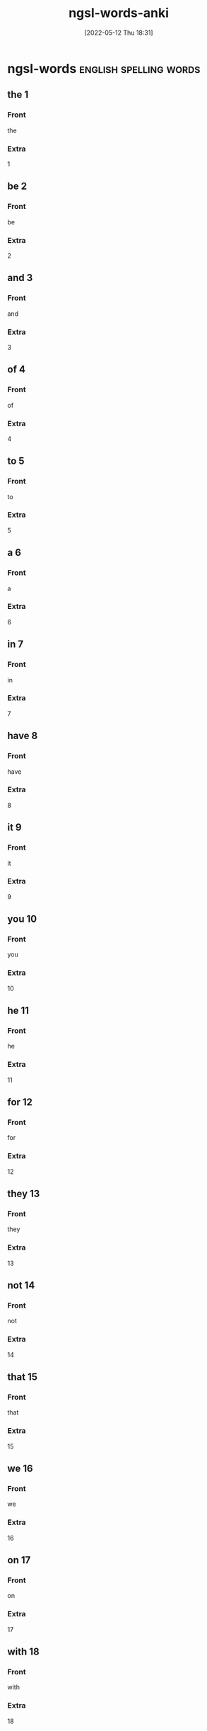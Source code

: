 :PROPERTIES:
:ID:       6492455b-e1d1-486d-be86-6cee455cc816
:ANKI_DECK: 00-english-words
:END:
#+title: ngsl-words-anki
#+date: [2022-05-12 Thu 18:31]

* ngsl-words :english:spelling:words:
** the 1
:PROPERTIES:
:ANKI_NOTE_TYPE: spelling Vocabuary Basic
:ANKI_NOTE_ID: 1652475086508
:END:
*** Front
the
*** Extra
1
** be 2
:PROPERTIES:
:ANKI_NOTE_TYPE: spelling Vocabuary Basic
:ANKI_NOTE_ID: 1652475086616
:END:
*** Front
be
*** Extra
2
** and 3
:PROPERTIES:
:ANKI_NOTE_TYPE: spelling Vocabuary Basic
:ANKI_NOTE_ID: 1652475086716
:END:
*** Front
and
*** Extra
3
** of 4
:PROPERTIES:
:ANKI_NOTE_TYPE: spelling Vocabuary Basic
:ANKI_NOTE_ID: 1652475086816
:END:
*** Front
of
*** Extra
4
** to 5
:PROPERTIES:
:ANKI_NOTE_TYPE: spelling Vocabuary Basic
:ANKI_NOTE_ID: 1652475086918
:END:
*** Front
to
*** Extra
5
** a 6
:PROPERTIES:
:ANKI_NOTE_TYPE: spelling Vocabuary Basic
:ANKI_NOTE_ID: 1652475087051
:END:
*** Front
a
*** Extra
6
** in 7
:PROPERTIES:
:ANKI_NOTE_TYPE: spelling Vocabuary Basic
:ANKI_NOTE_ID: 1652475087154
:END:
*** Front
in
*** Extra
7
** have 8
:PROPERTIES:
:ANKI_NOTE_TYPE: spelling Vocabuary Basic
:ANKI_NOTE_ID: 1652475087253
:END:
*** Front
have
*** Extra
8
** it 9
:PROPERTIES:
:ANKI_NOTE_TYPE: spelling Vocabuary Basic
:ANKI_NOTE_ID: 1652475087354
:END:
*** Front
it
*** Extra
9
** you 10
:PROPERTIES:
:ANKI_NOTE_TYPE: spelling Vocabuary Basic
:ANKI_NOTE_ID: 1652475087453
:END:
*** Front
you
*** Extra
10
** he 11
:PROPERTIES:
:ANKI_NOTE_TYPE: spelling Vocabuary Basic
:ANKI_NOTE_ID: 1652475087605
:END:
*** Front
he
*** Extra
11
** for 12
:PROPERTIES:
:ANKI_NOTE_TYPE: spelling Vocabuary Basic
:ANKI_NOTE_ID: 1652475087729
:END:
*** Front
for
*** Extra
12
** they 13
:PROPERTIES:
:ANKI_NOTE_TYPE: spelling Vocabuary Basic
:ANKI_NOTE_ID: 1652475087829
:END:
*** Front
they
*** Extra
13
** not 14
:PROPERTIES:
:ANKI_NOTE_TYPE: spelling Vocabuary Basic
:ANKI_NOTE_ID: 1652475087929
:END:
*** Front
not
*** Extra
14
** that 15
:PROPERTIES:
:ANKI_NOTE_TYPE: spelling Vocabuary Basic
:ANKI_NOTE_ID: 1652475088029
:END:
*** Front
that
*** Extra
15
** we 16
:PROPERTIES:
:ANKI_NOTE_TYPE: spelling Vocabuary Basic
:ANKI_NOTE_ID: 1652475088155
:END:
*** Front
we
*** Extra
16
** on 17
:PROPERTIES:
:ANKI_NOTE_TYPE: spelling Vocabuary Basic
:ANKI_NOTE_ID: 1652475088280
:END:
*** Front
on
*** Extra
17
** with 18
:PROPERTIES:
:ANKI_NOTE_TYPE: spelling Vocabuary Basic
:ANKI_NOTE_ID: 1652475088380
:END:
*** Front
with
*** Extra
18
** this 19
:PROPERTIES:
:ANKI_NOTE_TYPE: spelling Vocabuary Basic
:ANKI_NOTE_ID: 1652475088506
:END:
*** Front
this
*** Extra
19
** I 20
:PROPERTIES:
:ANKI_NOTE_TYPE: spelling Vocabuary Basic
:ANKI_NOTE_ID: 1652475088606
:END:
*** Front
I
*** Extra
20
** do 21
:PROPERTIES:
:ANKI_NOTE_TYPE: spelling Vocabuary Basic
:ANKI_NOTE_ID: 1652475088730
:END:
*** Front
do
*** Extra
21
** as 22
:PROPERTIES:
:ANKI_NOTE_TYPE: spelling Vocabuary Basic
:ANKI_NOTE_ID: 1652475088829
:END:
*** Front
as
*** Extra
22
** at 23
:PROPERTIES:
:ANKI_NOTE_TYPE: spelling Vocabuary Basic
:ANKI_NOTE_ID: 1652475088954
:END:
*** Front
at
*** Extra
23
** she 24
:PROPERTIES:
:ANKI_NOTE_TYPE: spelling Vocabuary Basic
:ANKI_NOTE_ID: 1652475089054
:END:
*** Front
she
*** Extra
24
** but 25
:PROPERTIES:
:ANKI_NOTE_TYPE: spelling Vocabuary Basic
:ANKI_NOTE_ID: 1652475089154
:END:
*** Front
but
*** Extra
25
** from 26
:PROPERTIES:
:ANKI_NOTE_TYPE: spelling Vocabuary Basic
:ANKI_NOTE_ID: 1652475089254
:END:
*** Front
from
*** Extra
26
** by 27
:PROPERTIES:
:ANKI_NOTE_TYPE: spelling Vocabuary Basic
:ANKI_NOTE_ID: 1652475089356
:END:
*** Front
by
*** Extra
27
** will 28
:PROPERTIES:
:ANKI_NOTE_TYPE: spelling Vocabuary Basic
:ANKI_NOTE_ID: 1652475089480
:END:
*** Front
will
*** Extra
28
** or 29
:PROPERTIES:
:ANKI_NOTE_TYPE: spelling Vocabuary Basic
:ANKI_NOTE_ID: 1652475089579
:END:
*** Front
or
*** Extra
29
** say 30
:PROPERTIES:
:ANKI_NOTE_TYPE: spelling Vocabuary Basic
:ANKI_NOTE_ID: 1652475089679
:END:
*** Front
say
*** Extra
30
** go 31
:PROPERTIES:
:ANKI_NOTE_TYPE: spelling Vocabuary Basic
:ANKI_NOTE_ID: 1652480027907
:END:
*** Front
go
*** Extra
31
** so 32
:PROPERTIES:
:ANKI_NOTE_TYPE: spelling Vocabuary Basic
:ANKI_NOTE_ID: 1652475089879
:END:
*** Front
so
*** Extra
32
** all 33
:PROPERTIES:
:ANKI_NOTE_TYPE: spelling Vocabuary Basic
:ANKI_NOTE_ID: 1652475089979
:END:
*** Front
all
*** Extra
33
** if 34
:PROPERTIES:
:ANKI_NOTE_TYPE: spelling Vocabuary Basic
:ANKI_NOTE_ID: 1652475090081
:END:
*** Front
if
*** Extra
34
** one 35
:PROPERTIES:
:ANKI_NOTE_TYPE: spelling Vocabuary Basic
:ANKI_NOTE_ID: 1652475090205
:END:
*** Front
one
*** Extra
35
** would 36
:PROPERTIES:
:ANKI_NOTE_TYPE: spelling Vocabuary Basic
:ANKI_NOTE_ID: 1652475090330
:END:
*** Front
would
*** Extra
36
** about 37
:PROPERTIES:
:ANKI_NOTE_TYPE: spelling Vocabuary Basic
:ANKI_NOTE_ID: 1652475090430
:END:
*** Front
about
*** Extra
37
** can 38
:PROPERTIES:
:ANKI_NOTE_TYPE: spelling Vocabuary Basic
:ANKI_NOTE_ID: 1652475090554
:END:
*** Front
can
*** Extra
38
** which 39
:PROPERTIES:
:ANKI_NOTE_TYPE: spelling Vocabuary Basic
:ANKI_NOTE_ID: 1652475090680
:END:
*** Front
which
*** Extra
39
** there 40
:PROPERTIES:
:ANKI_NOTE_TYPE: spelling Vocabuary Basic
:ANKI_NOTE_ID: 1652475090806
:END:
*** Front
there
*** Extra
40
** know 41
:PROPERTIES:
:ANKI_NOTE_TYPE: spelling Vocabuary Basic
:ANKI_NOTE_ID: 1652475090929
:END:
*** Front
know
*** Extra
41
** more 42
:PROPERTIES:
:ANKI_NOTE_TYPE: spelling Vocabuary Basic
:ANKI_NOTE_ID: 1652475091054
:END:
*** Front
more
*** Extra
42
** get 43
:PROPERTIES:
:ANKI_NOTE_TYPE: spelling Vocabuary Basic
:ANKI_NOTE_ID: 1652475091179
:END:
*** Front
get
*** Extra
43
** who 44
:PROPERTIES:
:ANKI_NOTE_TYPE: spelling Vocabuary Basic
:ANKI_NOTE_ID: 1652475091305
:END:
*** Front
who
*** Extra
44
** like 45
:PROPERTIES:
:ANKI_NOTE_TYPE: spelling Vocabuary Basic
:ANKI_NOTE_ID: 1652475091431
:END:
*** Front
like
*** Extra
45
** when 46
:PROPERTIES:
:ANKI_NOTE_TYPE: spelling Vocabuary Basic
:ANKI_NOTE_ID: 1652475091554
:END:
*** Front
when
*** Extra
46
** think 47
:PROPERTIES:
:ANKI_NOTE_TYPE: spelling Vocabuary Basic
:ANKI_NOTE_ID: 1652475091655
:END:
*** Front
think
*** Extra
47
** make 48
:PROPERTIES:
:ANKI_NOTE_TYPE: spelling Vocabuary Basic
:ANKI_NOTE_ID: 1652475091779
:END:
*** Front
make
*** Extra
48
** time 49
:PROPERTIES:
:ANKI_NOTE_TYPE: spelling Vocabuary Basic
:ANKI_NOTE_ID: 1652475091904
:END:
*** Front
time
*** Extra
49
** see 50
:PROPERTIES:
:ANKI_NOTE_TYPE: spelling Vocabuary Basic
:ANKI_NOTE_ID: 1652475092029
:END:
*** Front
see
*** Extra
50
** what 51
:PROPERTIES:
:ANKI_NOTE_TYPE: spelling Vocabuary Basic
:ANKI_NOTE_ID: 1652475092156
:END:
*** Front
what
*** Extra
51
** up 52
:PROPERTIES:
:ANKI_NOTE_TYPE: spelling Vocabuary Basic
:ANKI_NOTE_ID: 1652475092280
:END:
*** Front
up
*** Extra
52
** some 53
:PROPERTIES:
:ANKI_NOTE_TYPE: spelling Vocabuary Basic
:ANKI_NOTE_ID: 1652475092403
:END:
*** Front
some
*** Extra
53
** other 54
:PROPERTIES:
:ANKI_NOTE_TYPE: spelling Vocabuary Basic
:ANKI_NOTE_ID: 1652475092529
:END:
*** Front
other
*** Extra
54
** out 55
:PROPERTIES:
:ANKI_NOTE_TYPE: spelling Vocabuary Basic
:ANKI_NOTE_ID: 1652475092655
:END:
*** Front
out
*** Extra
55
** good 56
:PROPERTIES:
:ANKI_NOTE_TYPE: spelling Vocabuary Basic
:ANKI_NOTE_ID: 1652475092780
:END:
*** Front
good
*** Extra
56
** people 57
:PROPERTIES:
:ANKI_NOTE_TYPE: spelling Vocabuary Basic
:ANKI_NOTE_ID: 1652475092905
:END:
*** Front
people
*** Extra
57
** year 58
:PROPERTIES:
:ANKI_NOTE_TYPE: spelling Vocabuary Basic
:ANKI_NOTE_ID: 1652475093003
:END:
*** Front
year
*** Extra
58
** take 59
:PROPERTIES:
:ANKI_NOTE_TYPE: spelling Vocabuary Basic
:ANKI_NOTE_ID: 1652475093130
:END:
*** Front
take
*** Extra
59
** no 60
:PROPERTIES:
:ANKI_NOTE_TYPE: spelling Vocabuary Basic
:ANKI_NOTE_ID: 1652475093255
:END:
*** Front
no
*** Extra
60
** well 61
:PROPERTIES:
:ANKI_NOTE_TYPE: spelling Vocabuary Basic
:ANKI_NOTE_ID: 1652475093380
:END:
*** Front
well
*** Extra
61
** because 62
:PROPERTIES:
:ANKI_NOTE_TYPE: spelling Vocabuary Basic
:ANKI_NOTE_ID: 1652475093504
:END:
*** Front
because
*** Extra
62
** very 63
:PROPERTIES:
:ANKI_NOTE_TYPE: spelling Vocabuary Basic
:ANKI_NOTE_ID: 1652475093630
:END:
*** Front
very
*** Extra
63
** just 64
:PROPERTIES:
:ANKI_NOTE_TYPE: spelling Vocabuary Basic
:ANKI_NOTE_ID: 1652475093729
:END:
*** Front
just
*** Extra
64
** come 65
:PROPERTIES:
:ANKI_NOTE_TYPE: spelling Vocabuary Basic
:ANKI_NOTE_ID: 1652475093829
:END:
*** Front
come
*** Extra
65
** could 66
:PROPERTIES:
:ANKI_NOTE_TYPE: spelling Vocabuary Basic
:ANKI_NOTE_ID: 1652475093956
:END:
*** Front
could
*** Extra
66
** work 67
:PROPERTIES:
:ANKI_NOTE_TYPE: spelling Vocabuary Basic
:ANKI_NOTE_ID: 1652475094078
:END:
*** Front
work
*** Extra
67
** use 68
:PROPERTIES:
:ANKI_NOTE_TYPE: spelling Vocabuary Basic
:ANKI_NOTE_ID: 1652475094178
:END:
*** Front
use
*** Extra
68
** than 69
:PROPERTIES:
:ANKI_NOTE_TYPE: spelling Vocabuary Basic
:ANKI_NOTE_ID: 1652475094304
:END:
*** Front
than
*** Extra
69
** now 70
:PROPERTIES:
:ANKI_NOTE_TYPE: spelling Vocabuary Basic
:ANKI_NOTE_ID: 1652475094429
:END:
*** Front
now
*** Extra
70
** then 71
:PROPERTIES:
:ANKI_NOTE_TYPE: spelling Vocabuary Basic
:ANKI_NOTE_ID: 1652475094554
:END:
*** Front
then
*** Extra
71
** also 72
:PROPERTIES:
:ANKI_NOTE_TYPE: spelling Vocabuary Basic
:ANKI_NOTE_ID: 1652475094681
:END:
*** Front
also
*** Extra
72
** into 73
:PROPERTIES:
:ANKI_NOTE_TYPE: spelling Vocabuary Basic
:ANKI_NOTE_ID: 1652475094805
:END:
*** Front
into
*** Extra
73
** only 74
:PROPERTIES:
:ANKI_NOTE_TYPE: spelling Vocabuary Basic
:ANKI_NOTE_ID: 1652475094931
:END:
*** Front
only
*** Extra
74
** look 75
:PROPERTIES:
:ANKI_NOTE_TYPE: spelling Vocabuary Basic
:ANKI_NOTE_ID: 1652475095055
:END:
*** Front
look
*** Extra
75
** want 76
:PROPERTIES:
:ANKI_NOTE_TYPE: spelling Vocabuary Basic
:ANKI_NOTE_ID: 1652475095179
:END:
*** Front
want
*** Extra
76
** give 77
:PROPERTIES:
:ANKI_NOTE_TYPE: spelling Vocabuary Basic
:ANKI_NOTE_ID: 1652475095303
:END:
*** Front
give
*** Extra
77
** first 78
:PROPERTIES:
:ANKI_NOTE_TYPE: spelling Vocabuary Basic
:ANKI_NOTE_ID: 1652475095405
:END:
*** Front
first
*** Extra
78
** new 79
:PROPERTIES:
:ANKI_NOTE_TYPE: spelling Vocabuary Basic
:ANKI_NOTE_ID: 1652475095529
:END:
*** Front
new
*** Extra
79
** way 80
:PROPERTIES:
:ANKI_NOTE_TYPE: spelling Vocabuary Basic
:ANKI_NOTE_ID: 1652475095628
:END:
*** Front
way
*** Extra
80
** find 81
:PROPERTIES:
:ANKI_NOTE_TYPE: spelling Vocabuary Basic
:ANKI_NOTE_ID: 1652475095729
:END:
*** Front
find
*** Extra
81
** over 82
:PROPERTIES:
:ANKI_NOTE_TYPE: spelling Vocabuary Basic
:ANKI_NOTE_ID: 1652475095854
:END:
*** Front
over
*** Extra
82
** any 83
:PROPERTIES:
:ANKI_NOTE_TYPE: spelling Vocabuary Basic
:ANKI_NOTE_ID: 1652475095980
:END:
*** Front
any
*** Extra
83
** after 84
:PROPERTIES:
:ANKI_NOTE_TYPE: spelling Vocabuary Basic
:ANKI_NOTE_ID: 1652475096105
:END:
*** Front
after
*** Extra
84
** day 85
:PROPERTIES:
:ANKI_NOTE_TYPE: spelling Vocabuary Basic
:ANKI_NOTE_ID: 1652475096230
:END:
*** Front
day
*** Extra
85
** where 86
:PROPERTIES:
:ANKI_NOTE_TYPE: spelling Vocabuary Basic
:ANKI_NOTE_ID: 1652475096355
:END:
*** Front
where
*** Extra
86
** thing 87
:PROPERTIES:
:ANKI_NOTE_TYPE: spelling Vocabuary Basic
:ANKI_NOTE_ID: 1652475096480
:END:
*** Front
thing
*** Extra
87
** most 88
:PROPERTIES:
:ANKI_NOTE_TYPE: spelling Vocabuary Basic
:ANKI_NOTE_ID: 1652475096604
:END:
*** Front
most
*** Extra
88
** should 89
:PROPERTIES:
:ANKI_NOTE_TYPE: spelling Vocabuary Basic
:ANKI_NOTE_ID: 1652475096729
:END:
*** Front
should
*** Extra
89
** need 90
:PROPERTIES:
:ANKI_NOTE_TYPE: spelling Vocabuary Basic
:ANKI_NOTE_ID: 1652475096854
:END:
*** Front
need
*** Extra
90
** much 91
:PROPERTIES:
:ANKI_NOTE_TYPE: spelling Vocabuary Basic
:ANKI_NOTE_ID: 1652475096980
:END:
*** Front
much
*** Extra
91
** right 92
:PROPERTIES:
:ANKI_NOTE_TYPE: spelling Vocabuary Basic
:ANKI_NOTE_ID: 1652475097104
:END:
*** Front
right
*** Extra
92
** how 93
:PROPERTIES:
:ANKI_NOTE_TYPE: spelling Vocabuary Basic
:ANKI_NOTE_ID: 1652475097205
:END:
*** Front
how
*** Extra
93
** back 94
:PROPERTIES:
:ANKI_NOTE_TYPE: spelling Vocabuary Basic
:ANKI_NOTE_ID: 1652475097329
:END:
*** Front
back
*** Extra
94
** mean 95
:PROPERTIES:
:ANKI_NOTE_TYPE: spelling Vocabuary Basic
:ANKI_NOTE_ID: 1652475097454
:END:
*** Front
mean
*** Extra
95
** even 96
:PROPERTIES:
:ANKI_NOTE_TYPE: spelling Vocabuary Basic
:ANKI_NOTE_ID: 1652475097581
:END:
*** Front
even
*** Extra
96
** may 97
:PROPERTIES:
:ANKI_NOTE_TYPE: spelling Vocabuary Basic
:ANKI_NOTE_ID: 1652475097705
:END:
*** Front
may
*** Extra
97
** here 98
:PROPERTIES:
:ANKI_NOTE_TYPE: spelling Vocabuary Basic
:ANKI_NOTE_ID: 1652475097831
:END:
*** Front
here
*** Extra
98
** many 99
:PROPERTIES:
:ANKI_NOTE_TYPE: spelling Vocabuary Basic
:ANKI_NOTE_ID: 1652475097955
:END:
*** Front
many
*** Extra
99
** such 100
:PROPERTIES:
:ANKI_NOTE_TYPE: spelling Vocabuary Basic
:ANKI_NOTE_ID: 1652475098079
:END:
*** Front
such
*** Extra
100
** last 101
:PROPERTIES:
:ANKI_NOTE_TYPE: spelling Vocabuary Basic
:ANKI_NOTE_ID: 1652475098204
:END:
*** Front
last
*** Extra
101
** child 102
:PROPERTIES:
:ANKI_NOTE_TYPE: spelling Vocabuary Basic
:ANKI_NOTE_ID: 1652475098329
:END:
*** Front
child
*** Extra
102
** tell 103
:PROPERTIES:
:ANKI_NOTE_TYPE: spelling Vocabuary Basic
:ANKI_NOTE_ID: 1652475098455
:END:
*** Front
tell
*** Extra
103
** really 104
:PROPERTIES:
:ANKI_NOTE_TYPE: spelling Vocabuary Basic
:ANKI_NOTE_ID: 1652475098579
:END:
*** Front
really
*** Extra
104
** call 105
:PROPERTIES:
:ANKI_NOTE_TYPE: spelling Vocabuary Basic
:ANKI_NOTE_ID: 1652475098704
:END:
*** Front
call
*** Extra
105
** before 106
:PROPERTIES:
:ANKI_NOTE_TYPE: spelling Vocabuary Basic
:ANKI_NOTE_ID: 1652475098830
:END:
*** Front
before
*** Extra
106
** company 107
:PROPERTIES:
:ANKI_NOTE_TYPE: spelling Vocabuary Basic
:ANKI_NOTE_ID: 1652475098954
:END:
*** Front
company
*** Extra
107
** through 108
:PROPERTIES:
:ANKI_NOTE_TYPE: spelling Vocabuary Basic
:ANKI_NOTE_ID: 1652475099081
:END:
*** Front
through
*** Extra
108
** down 109
:PROPERTIES:
:ANKI_NOTE_TYPE: spelling Vocabuary Basic
:ANKI_NOTE_ID: 1652475099205
:END:
*** Front
down
*** Extra
109
** show 110
:PROPERTIES:
:ANKI_NOTE_TYPE: spelling Vocabuary Basic
:ANKI_NOTE_ID: 1652475099331
:END:
*** Front
show
*** Extra
110
** life 111
:PROPERTIES:
:ANKI_NOTE_TYPE: spelling Vocabuary Basic
:ANKI_NOTE_ID: 1652475099454
:END:
*** Front
life
*** Extra
111
** man 112
:PROPERTIES:
:ANKI_NOTE_TYPE: spelling Vocabuary Basic
:ANKI_NOTE_ID: 1652475099553
:END:
*** Front
man
*** Extra
112
** change 113
:PROPERTIES:
:ANKI_NOTE_TYPE: spelling Vocabuary Basic
:ANKI_NOTE_ID: 1652475099655
:END:
*** Front
change
*** Extra
113
** place 114
:PROPERTIES:
:ANKI_NOTE_TYPE: spelling Vocabuary Basic
:ANKI_NOTE_ID: 1652475099778
:END:
*** Front
place
*** Extra
114
** long 115
:PROPERTIES:
:ANKI_NOTE_TYPE: spelling Vocabuary Basic
:ANKI_NOTE_ID: 1652475099904
:END:
*** Front
long
*** Extra
115
** between 116
:PROPERTIES:
:ANKI_NOTE_TYPE: spelling Vocabuary Basic
:ANKI_NOTE_ID: 1652475100029
:END:
*** Front
between
*** Extra
116
** feel 117
:PROPERTIES:
:ANKI_NOTE_TYPE: spelling Vocabuary Basic
:ANKI_NOTE_ID: 1652475100153
:END:
*** Front
feel
*** Extra
117
** too 118
:PROPERTIES:
:ANKI_NOTE_TYPE: spelling Vocabuary Basic
:ANKI_NOTE_ID: 1652475100280
:END:
*** Front
too
*** Extra
118
** still 119
:PROPERTIES:
:ANKI_NOTE_TYPE: spelling Vocabuary Basic
:ANKI_NOTE_ID: 1652475100405
:END:
*** Front
still
*** Extra
119
** problem 120
:PROPERTIES:
:ANKI_NOTE_TYPE: spelling Vocabuary Basic
:ANKI_NOTE_ID: 1652475100530
:END:
*** Front
problem
*** Extra
120
** write 121
:PROPERTIES:
:ANKI_NOTE_TYPE: spelling Vocabuary Basic
:ANKI_NOTE_ID: 1652475100653
:END:
*** Front
write
*** Extra
121
** same 122
:PROPERTIES:
:ANKI_NOTE_TYPE: spelling Vocabuary Basic
:ANKI_NOTE_ID: 1652475100779
:END:
*** Front
same
*** Extra
122
** lot 123
:PROPERTIES:
:ANKI_NOTE_TYPE: spelling Vocabuary Basic
:ANKI_NOTE_ID: 1652475100905
:END:
*** Front
lot
*** Extra
123
** great 124
:PROPERTIES:
:ANKI_NOTE_TYPE: spelling Vocabuary Basic
:ANKI_NOTE_ID: 1652475101030
:END:
*** Front
great
*** Extra
124
** try 125
:PROPERTIES:
:ANKI_NOTE_TYPE: spelling Vocabuary Basic
:ANKI_NOTE_ID: 1652475101154
:END:
*** Front
try
*** Extra
125
** leave 126
:PROPERTIES:
:ANKI_NOTE_TYPE: spelling Vocabuary Basic
:ANKI_NOTE_ID: 1652475101280
:END:
*** Front
leave
*** Extra
126
** number 127
:PROPERTIES:
:ANKI_NOTE_TYPE: spelling Vocabuary Basic
:ANKI_NOTE_ID: 1652475101403
:END:
*** Front
number
*** Extra
127
** both 128
:PROPERTIES:
:ANKI_NOTE_TYPE: spelling Vocabuary Basic
:ANKI_NOTE_ID: 1652475101530
:END:
*** Front
both
*** Extra
128
** own 129
:PROPERTIES:
:ANKI_NOTE_TYPE: spelling Vocabuary Basic
:ANKI_NOTE_ID: 1652475101654
:END:
*** Front
own
*** Extra
129
** part 130
:PROPERTIES:
:ANKI_NOTE_TYPE: spelling Vocabuary Basic
:ANKI_NOTE_ID: 1652475101779
:END:
*** Front
part
*** Extra
130
** point 131
:PROPERTIES:
:ANKI_NOTE_TYPE: spelling Vocabuary Basic
:ANKI_NOTE_ID: 1652475101905
:END:
*** Front
point
*** Extra
131
** little 132
:PROPERTIES:
:ANKI_NOTE_TYPE: spelling Vocabuary Basic
:ANKI_NOTE_ID: 1652475102030
:END:
*** Front
little
*** Extra
132
** help 133
:PROPERTIES:
:ANKI_NOTE_TYPE: spelling Vocabuary Basic
:ANKI_NOTE_ID: 1652475102154
:END:
*** Front
help
*** Extra
133
** ask 134
:PROPERTIES:
:ANKI_NOTE_TYPE: spelling Vocabuary Basic
:ANKI_NOTE_ID: 1652475102279
:END:
*** Front
ask
*** Extra
134
** meet 135
:PROPERTIES:
:ANKI_NOTE_TYPE: spelling Vocabuary Basic
:ANKI_NOTE_ID: 1652475102480
:END:
*** Front
meet
*** Extra
135
** start 136
:PROPERTIES:
:ANKI_NOTE_TYPE: spelling Vocabuary Basic
:ANKI_NOTE_ID: 1652475102606
:END:
*** Front
start
*** Extra
136
** talk 137
:PROPERTIES:
:ANKI_NOTE_TYPE: spelling Vocabuary Basic
:ANKI_NOTE_ID: 1652475102729
:END:
*** Front
talk
*** Extra
137
** something 138
:PROPERTIES:
:ANKI_NOTE_TYPE: spelling Vocabuary Basic
:ANKI_NOTE_ID: 1652475102854
:END:
*** Front
something
*** Extra
138
** put 139
:PROPERTIES:
:ANKI_NOTE_TYPE: spelling Vocabuary Basic
:ANKI_NOTE_ID: 1652475102978
:END:
*** Front
put
*** Extra
139
** another 140
:PROPERTIES:
:ANKI_NOTE_TYPE: spelling Vocabuary Basic
:ANKI_NOTE_ID: 1652475103104
:END:
*** Front
another
*** Extra
140
** become 141
:PROPERTIES:
:ANKI_NOTE_TYPE: spelling Vocabuary Basic
:ANKI_NOTE_ID: 1652475103229
:END:
*** Front
become
*** Extra
141
** interest 142
:PROPERTIES:
:ANKI_NOTE_TYPE: spelling Vocabuary Basic
:ANKI_NOTE_ID: 1652475103329
:END:
*** Front
interest
*** Extra
142
** country 143
:PROPERTIES:
:ANKI_NOTE_TYPE: spelling Vocabuary Basic
:ANKI_NOTE_ID: 1652475103428
:END:
*** Front
country
*** Extra
143
** old 144
:PROPERTIES:
:ANKI_NOTE_TYPE: spelling Vocabuary Basic
:ANKI_NOTE_ID: 1652475103556
:END:
*** Front
old
*** Extra
144
** each 145
:PROPERTIES:
:ANKI_NOTE_TYPE: spelling Vocabuary Basic
:ANKI_NOTE_ID: 1652475103680
:END:
*** Front
each
*** Extra
145
** school 146
:PROPERTIES:
:ANKI_NOTE_TYPE: spelling Vocabuary Basic
:ANKI_NOTE_ID: 1652475103806
:END:
*** Front
school
*** Extra
146
** late 147
:PROPERTIES:
:ANKI_NOTE_TYPE: spelling Vocabuary Basic
:ANKI_NOTE_ID: 1652475103931
:END:
*** Front
late
*** Extra
147
** high 148
:PROPERTIES:
:ANKI_NOTE_TYPE: spelling Vocabuary Basic
:ANKI_NOTE_ID: 1652475104055
:END:
*** Front
high
*** Extra
148
** different 149
:PROPERTIES:
:ANKI_NOTE_TYPE: spelling Vocabuary Basic
:ANKI_NOTE_ID: 1652475104178
:END:
*** Front
different
*** Extra
149
** off 150
:PROPERTIES:
:ANKI_NOTE_TYPE: spelling Vocabuary Basic
:ANKI_NOTE_ID: 1652475104306
:END:
*** Front
off
*** Extra
150
** next 151
:PROPERTIES:
:ANKI_NOTE_TYPE: spelling Vocabuary Basic
:ANKI_NOTE_ID: 1652475104505
:END:
*** Front
next
*** Extra
151
** end 152
:PROPERTIES:
:ANKI_NOTE_TYPE: spelling Vocabuary Basic
:ANKI_NOTE_ID: 1652475104629
:END:
*** Front
end
*** Extra
152
** live 153
:PROPERTIES:
:ANKI_NOTE_TYPE: spelling Vocabuary Basic
:ANKI_NOTE_ID: 1652475104755
:END:
*** Front
live
*** Extra
153
** why 154
:PROPERTIES:
:ANKI_NOTE_TYPE: spelling Vocabuary Basic
:ANKI_NOTE_ID: 1652475104879
:END:
*** Front
why
*** Extra
154
** while 155
:PROPERTIES:
:ANKI_NOTE_TYPE: spelling Vocabuary Basic
:ANKI_NOTE_ID: 1652475105004
:END:
*** Front
while
*** Extra
155
** world 156
:PROPERTIES:
:ANKI_NOTE_TYPE: spelling Vocabuary Basic
:ANKI_NOTE_ID: 1652475105128
:END:
*** Front
world
*** Extra
156
** week 157
:PROPERTIES:
:ANKI_NOTE_TYPE: spelling Vocabuary Basic
:ANKI_NOTE_ID: 1652475105254
:END:
*** Front
week
*** Extra
157
** play 158
:PROPERTIES:
:ANKI_NOTE_TYPE: spelling Vocabuary Basic
:ANKI_NOTE_ID: 1652475105379
:END:
*** Front
play
*** Extra
158
** might 159
:PROPERTIES:
:ANKI_NOTE_TYPE: spelling Vocabuary Basic
:ANKI_NOTE_ID: 1652475105505
:END:
*** Front
might
*** Extra
159
** must 160
:PROPERTIES:
:ANKI_NOTE_TYPE: spelling Vocabuary Basic
:ANKI_NOTE_ID: 1652475105629
:END:
*** Front
must
*** Extra
160
** home 161
:PROPERTIES:
:ANKI_NOTE_TYPE: spelling Vocabuary Basic
:ANKI_NOTE_ID: 1652475105756
:END:
*** Front
home
*** Extra
161
** never 162
:PROPERTIES:
:ANKI_NOTE_TYPE: spelling Vocabuary Basic
:ANKI_NOTE_ID: 1652475105880
:END:
*** Front
never
*** Extra
162
** include 163
:PROPERTIES:
:ANKI_NOTE_TYPE: spelling Vocabuary Basic
:ANKI_NOTE_ID: 1652475106004
:END:
*** Front
include
*** Extra
163
** course 164
:PROPERTIES:
:ANKI_NOTE_TYPE: spelling Vocabuary Basic
:ANKI_NOTE_ID: 1652475106128
:END:
*** Front
course
*** Extra
164
** house 165
:PROPERTIES:
:ANKI_NOTE_TYPE: spelling Vocabuary Basic
:ANKI_NOTE_ID: 1652475106254
:END:
*** Front
house
*** Extra
165
** report 166
:PROPERTIES:
:ANKI_NOTE_TYPE: spelling Vocabuary Basic
:ANKI_NOTE_ID: 1652475106379
:END:
*** Front
report
*** Extra
166
** group 167
:PROPERTIES:
:ANKI_NOTE_TYPE: spelling Vocabuary Basic
:ANKI_NOTE_ID: 1652475106506
:END:
*** Front
group
*** Extra
167
** case 168
:PROPERTIES:
:ANKI_NOTE_TYPE: spelling Vocabuary Basic
:ANKI_NOTE_ID: 1652475106630
:END:
*** Front
case
*** Extra
168
** woman 169
:PROPERTIES:
:ANKI_NOTE_TYPE: spelling Vocabuary Basic
:ANKI_NOTE_ID: 1652475106756
:END:
*** Front
woman
*** Extra
169
** around 170
:PROPERTIES:
:ANKI_NOTE_TYPE: spelling Vocabuary Basic
:ANKI_NOTE_ID: 1652475106880
:END:
*** Front
around
*** Extra
170
** book 171
:PROPERTIES:
:ANKI_NOTE_TYPE: spelling Vocabuary Basic
:ANKI_NOTE_ID: 1652475107003
:END:
*** Front
book
*** Extra
171
** family 172
:PROPERTIES:
:ANKI_NOTE_TYPE: spelling Vocabuary Basic
:ANKI_NOTE_ID: 1652475107130
:END:
*** Front
family
*** Extra
172
** seem 173
:PROPERTIES:
:ANKI_NOTE_TYPE: spelling Vocabuary Basic
:ANKI_NOTE_ID: 1652475107253
:END:
*** Front
seem
*** Extra
173
** let 174
:PROPERTIES:
:ANKI_NOTE_TYPE: spelling Vocabuary Basic
:ANKI_NOTE_ID: 1652475107379
:END:
*** Front
let
*** Extra
174
** again 175
:PROPERTIES:
:ANKI_NOTE_TYPE: spelling Vocabuary Basic
:ANKI_NOTE_ID: 1652475107503
:END:
*** Front
again
*** Extra
175
** kind 176
:PROPERTIES:
:ANKI_NOTE_TYPE: spelling Vocabuary Basic
:ANKI_NOTE_ID: 1652475107630
:END:
*** Front
kind
*** Extra
176
** keep 177
:PROPERTIES:
:ANKI_NOTE_TYPE: spelling Vocabuary Basic
:ANKI_NOTE_ID: 1652475107753
:END:
*** Front
keep
*** Extra
177
** hear 178
:PROPERTIES:
:ANKI_NOTE_TYPE: spelling Vocabuary Basic
:ANKI_NOTE_ID: 1652475107879
:END:
*** Front
hear
*** Extra
178
** system 179
:PROPERTIES:
:ANKI_NOTE_TYPE: spelling Vocabuary Basic
:ANKI_NOTE_ID: 1652475108029
:END:
*** Front
system
*** Extra
179
** every 180
:PROPERTIES:
:ANKI_NOTE_TYPE: spelling Vocabuary Basic
:ANKI_NOTE_ID: 1652475108179
:END:
*** Front
every
*** Extra
180
** question 181
:PROPERTIES:
:ANKI_NOTE_TYPE: spelling Vocabuary Basic
:ANKI_NOTE_ID: 1652475108304
:END:
*** Front
question
*** Extra
181
** during 182
:PROPERTIES:
:ANKI_NOTE_TYPE: spelling Vocabuary Basic
:ANKI_NOTE_ID: 1652475108430
:END:
*** Front
during
*** Extra
182
** always 183
:PROPERTIES:
:ANKI_NOTE_TYPE: spelling Vocabuary Basic
:ANKI_NOTE_ID: 1652475108556
:END:
*** Front
always
*** Extra
183
** big 184
:PROPERTIES:
:ANKI_NOTE_TYPE: spelling Vocabuary Basic
:ANKI_NOTE_ID: 1652475108678
:END:
*** Front
big
*** Extra
184
** set 185
:PROPERTIES:
:ANKI_NOTE_TYPE: spelling Vocabuary Basic
:ANKI_NOTE_ID: 1652475108804
:END:
*** Front
set
*** Extra
185
** small 186
:PROPERTIES:
:ANKI_NOTE_TYPE: spelling Vocabuary Basic
:ANKI_NOTE_ID: 1652475108930
:END:
*** Front
small
*** Extra
186
** study 187
:PROPERTIES:
:ANKI_NOTE_TYPE: spelling Vocabuary Basic
:ANKI_NOTE_ID: 1652475109054
:END:
*** Front
study
*** Extra
187
** follow 188
:PROPERTIES:
:ANKI_NOTE_TYPE: spelling Vocabuary Basic
:ANKI_NOTE_ID: 1652475109204
:END:
*** Front
follow
*** Extra
188
** begin 189
:PROPERTIES:
:ANKI_NOTE_TYPE: spelling Vocabuary Basic
:ANKI_NOTE_ID: 1652475109330
:END:
*** Front
begin
*** Extra
189
** important 190
:PROPERTIES:
:ANKI_NOTE_TYPE: spelling Vocabuary Basic
:ANKI_NOTE_ID: 1652475109454
:END:
*** Front
important
*** Extra
190
** since 191
:PROPERTIES:
:ANKI_NOTE_TYPE: spelling Vocabuary Basic
:ANKI_NOTE_ID: 1652475109580
:END:
*** Front
since
*** Extra
191
** run 192
:PROPERTIES:
:ANKI_NOTE_TYPE: spelling Vocabuary Basic
:ANKI_NOTE_ID: 1652475109729
:END:
*** Front
run
*** Extra
192
** under 193
:PROPERTIES:
:ANKI_NOTE_TYPE: spelling Vocabuary Basic
:ANKI_NOTE_ID: 1652475109855
:END:
*** Front
under
*** Extra
193
** turn 194
:PROPERTIES:
:ANKI_NOTE_TYPE: spelling Vocabuary Basic
:ANKI_NOTE_ID: 1652475109979
:END:
*** Front
turn
*** Extra
194
** few 195
:PROPERTIES:
:ANKI_NOTE_TYPE: spelling Vocabuary Basic
:ANKI_NOTE_ID: 1652475110106
:END:
*** Front
few
*** Extra
195
** bring 196
:PROPERTIES:
:ANKI_NOTE_TYPE: spelling Vocabuary Basic
:ANKI_NOTE_ID: 1652475110229
:END:
*** Front
bring
*** Extra
196
** early 197
:PROPERTIES:
:ANKI_NOTE_TYPE: spelling Vocabuary Basic
:ANKI_NOTE_ID: 1652475110355
:END:
*** Front
early
*** Extra
197
** hand 198
:PROPERTIES:
:ANKI_NOTE_TYPE: spelling Vocabuary Basic
:ANKI_NOTE_ID: 1652475110504
:END:
*** Front
hand
*** Extra
198
** state 199
:PROPERTIES:
:ANKI_NOTE_TYPE: spelling Vocabuary Basic
:ANKI_NOTE_ID: 1652475110629
:END:
*** Front
state
*** Extra
199
** move 200
:PROPERTIES:
:ANKI_NOTE_TYPE: spelling Vocabuary Basic
:ANKI_NOTE_ID: 1652475110779
:END:
*** Front
move
*** Extra
200
** money 201
:PROPERTIES:
:ANKI_NOTE_TYPE: spelling Vocabuary Basic
:ANKI_NOTE_ID: 1652475110903
:END:
*** Front
money
*** Extra
201
** fact 202
:PROPERTIES:
:ANKI_NOTE_TYPE: spelling Vocabuary Basic
:ANKI_NOTE_ID: 1652475111029
:END:
*** Front
fact
*** Extra
202
** however 203
:PROPERTIES:
:ANKI_NOTE_TYPE: spelling Vocabuary Basic
:ANKI_NOTE_ID: 1652475111154
:END:
*** Front
however
*** Extra
203
** area 204
:PROPERTIES:
:ANKI_NOTE_TYPE: spelling Vocabuary Basic
:ANKI_NOTE_ID: 1652475111279
:END:
*** Front
area
*** Extra
204
** provide 205
:PROPERTIES:
:ANKI_NOTE_TYPE: spelling Vocabuary Basic
:ANKI_NOTE_ID: 1652475111404
:END:
*** Front
provide
*** Extra
205
** name 206
:PROPERTIES:
:ANKI_NOTE_TYPE: spelling Vocabuary Basic
:ANKI_NOTE_ID: 1652475111528
:END:
*** Front
name
*** Extra
206
** read 207
:PROPERTIES:
:ANKI_NOTE_TYPE: spelling Vocabuary Basic
:ANKI_NOTE_ID: 1652475111654
:END:
*** Front
read
*** Extra
207
** friend 208
:PROPERTIES:
:ANKI_NOTE_TYPE: spelling Vocabuary Basic
:ANKI_NOTE_ID: 1652475111780
:END:
*** Front
friend
*** Extra
208
** month 209
:PROPERTIES:
:ANKI_NOTE_TYPE: spelling Vocabuary Basic
:ANKI_NOTE_ID: 1652475111904
:END:
*** Front
month
*** Extra
209
** large 210
:PROPERTIES:
:ANKI_NOTE_TYPE: spelling Vocabuary Basic
:ANKI_NOTE_ID: 1652475112029
:END:
*** Front
large
*** Extra
210
** business 211
:PROPERTIES:
:ANKI_NOTE_TYPE: spelling Vocabuary Basic
:ANKI_NOTE_ID: 1652475112153
:END:
*** Front
business
*** Extra
211
** without 212
:PROPERTIES:
:ANKI_NOTE_TYPE: spelling Vocabuary Basic
:ANKI_NOTE_ID: 1652475112305
:END:
*** Front
without
*** Extra
212
** information 213
:PROPERTIES:
:ANKI_NOTE_TYPE: spelling Vocabuary Basic
:ANKI_NOTE_ID: 1652475112428
:END:
*** Front
information
*** Extra
213
** open 214
:PROPERTIES:
:ANKI_NOTE_TYPE: spelling Vocabuary Basic
:ANKI_NOTE_ID: 1652475112553
:END:
*** Front
open
*** Extra
214
** order 215
:PROPERTIES:
:ANKI_NOTE_TYPE: spelling Vocabuary Basic
:ANKI_NOTE_ID: 1652475112680
:END:
*** Front
order
*** Extra
215
** government 216
:PROPERTIES:
:ANKI_NOTE_TYPE: spelling Vocabuary Basic
:ANKI_NOTE_ID: 1652475112805
:END:
*** Front
government
*** Extra
216
** word 217
:PROPERTIES:
:ANKI_NOTE_TYPE: spelling Vocabuary Basic
:ANKI_NOTE_ID: 1652475112929
:END:
*** Front
word
*** Extra
217
** issue 218
:PROPERTIES:
:ANKI_NOTE_TYPE: spelling Vocabuary Basic
:ANKI_NOTE_ID: 1652475113053
:END:
*** Front
issue
*** Extra
218
** market 219
:PROPERTIES:
:ANKI_NOTE_TYPE: spelling Vocabuary Basic
:ANKI_NOTE_ID: 1652475113180
:END:
*** Front
market
*** Extra
219
** pay 220
:PROPERTIES:
:ANKI_NOTE_TYPE: spelling Vocabuary Basic
:ANKI_NOTE_ID: 1652475113303
:END:
*** Front
pay
*** Extra
220
** build 221
:PROPERTIES:
:ANKI_NOTE_TYPE: spelling Vocabuary Basic
:ANKI_NOTE_ID: 1652475113429
:END:
*** Front
build
*** Extra
221
** hold 222
:PROPERTIES:
:ANKI_NOTE_TYPE: spelling Vocabuary Basic
:ANKI_NOTE_ID: 1652475113555
:END:
*** Front
hold
*** Extra
222
** service 223
:PROPERTIES:
:ANKI_NOTE_TYPE: spelling Vocabuary Basic
:ANKI_NOTE_ID: 1652475113681
:END:
*** Front
service
*** Extra
223
** against 224
:PROPERTIES:
:ANKI_NOTE_TYPE: spelling Vocabuary Basic
:ANKI_NOTE_ID: 1652475113803
:END:
*** Front
against
*** Extra
224
** believe 225
:PROPERTIES:
:ANKI_NOTE_TYPE: spelling Vocabuary Basic
:ANKI_NOTE_ID: 1652475113930
:END:
*** Front
believe
*** Extra
225
** second 226
:PROPERTIES:
:ANKI_NOTE_TYPE: spelling Vocabuary Basic
:ANKI_NOTE_ID: 1652475114080
:END:
*** Front
second
*** Extra
226
** though 227
:PROPERTIES:
:ANKI_NOTE_TYPE: spelling Vocabuary Basic
:ANKI_NOTE_ID: 1652475114204
:END:
*** Front
though
*** Extra
227
** yes 228
:PROPERTIES:
:ANKI_NOTE_TYPE: spelling Vocabuary Basic
:ANKI_NOTE_ID: 1652475114330
:END:
*** Front
yes
*** Extra
228
** love 229
:PROPERTIES:
:ANKI_NOTE_TYPE: spelling Vocabuary Basic
:ANKI_NOTE_ID: 1652475114454
:END:
*** Front
love
*** Extra
229
** increase 230
:PROPERTIES:
:ANKI_NOTE_TYPE: spelling Vocabuary Basic
:ANKI_NOTE_ID: 1652475114578
:END:
*** Front
increase
*** Extra
230
** job 231
:PROPERTIES:
:ANKI_NOTE_TYPE: spelling Vocabuary Basic
:ANKI_NOTE_ID: 1652475114704
:END:
*** Front
job
*** Extra
231
** plan 232
:PROPERTIES:
:ANKI_NOTE_TYPE: spelling Vocabuary Basic
:ANKI_NOTE_ID: 1652475114830
:END:
*** Front
plan
*** Extra
232
** result 233
:PROPERTIES:
:ANKI_NOTE_TYPE: spelling Vocabuary Basic
:ANKI_NOTE_ID: 1652475114955
:END:
*** Front
result
*** Extra
233
** away 234
:PROPERTIES:
:ANKI_NOTE_TYPE: spelling Vocabuary Basic
:ANKI_NOTE_ID: 1652475115080
:END:
*** Front
away
*** Extra
234
** example 235
:PROPERTIES:
:ANKI_NOTE_TYPE: spelling Vocabuary Basic
:ANKI_NOTE_ID: 1652475115205
:END:
*** Front
example
*** Extra
235
** happen 236
:PROPERTIES:
:ANKI_NOTE_TYPE: spelling Vocabuary Basic
:ANKI_NOTE_ID: 1652475115330
:END:
*** Front
happen
*** Extra
236
** offer 237
:PROPERTIES:
:ANKI_NOTE_TYPE: spelling Vocabuary Basic
:ANKI_NOTE_ID: 1652475115454
:END:
*** Front
offer
*** Extra
237
** young 238
:PROPERTIES:
:ANKI_NOTE_TYPE: spelling Vocabuary Basic
:ANKI_NOTE_ID: 1652475115580
:END:
*** Front
young
*** Extra
238
** close 239
:PROPERTIES:
:ANKI_NOTE_TYPE: spelling Vocabuary Basic
:ANKI_NOTE_ID: 1652475115705
:END:
*** Front
close
*** Extra
239
** program 240
:PROPERTIES:
:ANKI_NOTE_TYPE: spelling Vocabuary Basic
:ANKI_NOTE_ID: 1652475115829
:END:
*** Front
program
*** Extra
240
** lead 241
:PROPERTIES:
:ANKI_NOTE_TYPE: spelling Vocabuary Basic
:ANKI_NOTE_ID: 1652475115953
:END:
*** Front
lead
*** Extra
241
** buy 242
:PROPERTIES:
:ANKI_NOTE_TYPE: spelling Vocabuary Basic
:ANKI_NOTE_ID: 1652475116080
:END:
*** Front
buy
*** Extra
242
** understand 243
:PROPERTIES:
:ANKI_NOTE_TYPE: spelling Vocabuary Basic
:ANKI_NOTE_ID: 1652475116230
:END:
*** Front
understand
*** Extra
243
** thank 244
:PROPERTIES:
:ANKI_NOTE_TYPE: spelling Vocabuary Basic
:ANKI_NOTE_ID: 1652475116381
:END:
*** Front
thank
*** Extra
244
** far 245
:PROPERTIES:
:ANKI_NOTE_TYPE: spelling Vocabuary Basic
:ANKI_NOTE_ID: 1652475116505
:END:
*** Front
far
*** Extra
245
** today 246
:PROPERTIES:
:ANKI_NOTE_TYPE: spelling Vocabuary Basic
:ANKI_NOTE_ID: 1652475116630
:END:
*** Front
today
*** Extra
246
** hour 247
:PROPERTIES:
:ANKI_NOTE_TYPE: spelling Vocabuary Basic
:ANKI_NOTE_ID: 1652475116781
:END:
*** Front
hour
*** Extra
247
** student 248
:PROPERTIES:
:ANKI_NOTE_TYPE: spelling Vocabuary Basic
:ANKI_NOTE_ID: 1652475116929
:END:
*** Front
student
*** Extra
248
** face 249
:PROPERTIES:
:ANKI_NOTE_TYPE: spelling Vocabuary Basic
:ANKI_NOTE_ID: 1652475117080
:END:
*** Front
face
*** Extra
249
** hope 250
:PROPERTIES:
:ANKI_NOTE_TYPE: spelling Vocabuary Basic
:ANKI_NOTE_ID: 1652475117205
:END:
*** Front
hope
*** Extra
250
** idea 251
:PROPERTIES:
:ANKI_NOTE_TYPE: spelling Vocabuary Basic
:ANKI_NOTE_ID: 1652475117355
:END:
*** Front
idea
*** Extra
251
** cost 252
:PROPERTIES:
:ANKI_NOTE_TYPE: spelling Vocabuary Basic
:ANKI_NOTE_ID: 1652475117503
:END:
*** Front
cost
*** Extra
252
** less 253
:PROPERTIES:
:ANKI_NOTE_TYPE: spelling Vocabuary Basic
:ANKI_NOTE_ID: 1652475117654
:END:
*** Front
less
*** Extra
253
** room 254
:PROPERTIES:
:ANKI_NOTE_TYPE: spelling Vocabuary Basic
:ANKI_NOTE_ID: 1652475117780
:END:
*** Front
room
*** Extra
254
** until 255
:PROPERTIES:
:ANKI_NOTE_TYPE: spelling Vocabuary Basic
:ANKI_NOTE_ID: 1652475117904
:END:
*** Front
until
*** Extra
255
** reason 256
:PROPERTIES:
:ANKI_NOTE_TYPE: spelling Vocabuary Basic
:ANKI_NOTE_ID: 1652475118055
:END:
*** Front
reason
*** Extra
256
** form 257
:PROPERTIES:
:ANKI_NOTE_TYPE: spelling Vocabuary Basic
:ANKI_NOTE_ID: 1652475118204
:END:
*** Front
form
*** Extra
257
** spend 258
:PROPERTIES:
:ANKI_NOTE_TYPE: spelling Vocabuary Basic
:ANKI_NOTE_ID: 1652475118356
:END:
*** Front
spend
*** Extra
258
** head 259
:PROPERTIES:
:ANKI_NOTE_TYPE: spelling Vocabuary Basic
:ANKI_NOTE_ID: 1652475118505
:END:
*** Front
head
*** Extra
259
** car 260
:PROPERTIES:
:ANKI_NOTE_TYPE: spelling Vocabuary Basic
:ANKI_NOTE_ID: 1652475118656
:END:
*** Front
car
*** Extra
260
** learn 261
:PROPERTIES:
:ANKI_NOTE_TYPE: spelling Vocabuary Basic
:ANKI_NOTE_ID: 1652475118805
:END:
*** Front
learn
*** Extra
261
** level 262
:PROPERTIES:
:ANKI_NOTE_TYPE: spelling Vocabuary Basic
:ANKI_NOTE_ID: 1652475118955
:END:
*** Front
level
*** Extra
262
** person 263
:PROPERTIES:
:ANKI_NOTE_TYPE: spelling Vocabuary Basic
:ANKI_NOTE_ID: 1652475157329
:END:
*** Front
person
*** Extra
263
** experience 264
:PROPERTIES:
:ANKI_NOTE_TYPE: spelling Vocabuary Basic
:ANKI_NOTE_ID: 1652475157455
:END:
*** Front
experience
*** Extra
264
** once 265
:PROPERTIES:
:ANKI_NOTE_TYPE: spelling Vocabuary Basic
:ANKI_NOTE_ID: 1652475157584
:END:
*** Front
once
*** Extra
265
** member 266
:PROPERTIES:
:ANKI_NOTE_TYPE: spelling Vocabuary Basic
:ANKI_NOTE_ID: 1652475157717
:END:
*** Front
member
*** Extra
266
** enough 267
:PROPERTIES:
:ANKI_NOTE_TYPE: spelling Vocabuary Basic
:ANKI_NOTE_ID: 1652475157850
:END:
*** Front
enough
*** Extra
267
** bad 268
:PROPERTIES:
:ANKI_NOTE_TYPE: spelling Vocabuary Basic
:ANKI_NOTE_ID: 1652475157955
:END:
*** Front
bad
*** Extra
268
** city 269
:PROPERTIES:
:ANKI_NOTE_TYPE: spelling Vocabuary Basic
:ANKI_NOTE_ID: 1652475158079
:END:
*** Front
city
*** Extra
269
** night 270
:PROPERTIES:
:ANKI_NOTE_TYPE: spelling Vocabuary Basic
:ANKI_NOTE_ID: 1652475158205
:END:
*** Front
night
*** Extra
270
** able 271
:PROPERTIES:
:ANKI_NOTE_TYPE: spelling Vocabuary Basic
:ANKI_NOTE_ID: 1652475158329
:END:
*** Front
able
*** Extra
271
** support 272
:PROPERTIES:
:ANKI_NOTE_TYPE: spelling Vocabuary Basic
:ANKI_NOTE_ID: 1652475158454
:END:
*** Front
support
*** Extra
272
** whether 273
:PROPERTIES:
:ANKI_NOTE_TYPE: spelling Vocabuary Basic
:ANKI_NOTE_ID: 1652475158580
:END:
*** Front
whether
*** Extra
273
** line 274
:PROPERTIES:
:ANKI_NOTE_TYPE: spelling Vocabuary Basic
:ANKI_NOTE_ID: 1652475158704
:END:
*** Front
line
*** Extra
274
** present 275
:PROPERTIES:
:ANKI_NOTE_TYPE: spelling Vocabuary Basic
:ANKI_NOTE_ID: 1652475158830
:END:
*** Front
present
*** Extra
275
** side 276
:PROPERTIES:
:ANKI_NOTE_TYPE: spelling Vocabuary Basic
:ANKI_NOTE_ID: 1652475158954
:END:
*** Front
side
*** Extra
276
** quite 277
:PROPERTIES:
:ANKI_NOTE_TYPE: spelling Vocabuary Basic
:ANKI_NOTE_ID: 1652475159079
:END:
*** Front
quite
*** Extra
277
** although 278
:PROPERTIES:
:ANKI_NOTE_TYPE: spelling Vocabuary Basic
:ANKI_NOTE_ID: 1652475159204
:END:
*** Front
although
*** Extra
278
** sure 279
:PROPERTIES:
:ANKI_NOTE_TYPE: spelling Vocabuary Basic
:ANKI_NOTE_ID: 1652475159330
:END:
*** Front
sure
*** Extra
279
** term 280
:PROPERTIES:
:ANKI_NOTE_TYPE: spelling Vocabuary Basic
:ANKI_NOTE_ID: 1652475159454
:END:
*** Front
term
*** Extra
280
** least 281
:PROPERTIES:
:ANKI_NOTE_TYPE: spelling Vocabuary Basic
:ANKI_NOTE_ID: 1652475159580
:END:
*** Front
least
*** Extra
281
** age 282
:PROPERTIES:
:ANKI_NOTE_TYPE: spelling Vocabuary Basic
:ANKI_NOTE_ID: 1652475159705
:END:
*** Front
age
*** Extra
282
** low 283
:PROPERTIES:
:ANKI_NOTE_TYPE: spelling Vocabuary Basic
:ANKI_NOTE_ID: 1652475159829
:END:
*** Front
low
*** Extra
283
** speak 284
:PROPERTIES:
:ANKI_NOTE_TYPE: spelling Vocabuary Basic
:ANKI_NOTE_ID: 1652475159955
:END:
*** Front
speak
*** Extra
284
** within 285
:PROPERTIES:
:ANKI_NOTE_TYPE: spelling Vocabuary Basic
:ANKI_NOTE_ID: 1652475160080
:END:
*** Front
within
*** Extra
285
** process 286
:PROPERTIES:
:ANKI_NOTE_TYPE: spelling Vocabuary Basic
:ANKI_NOTE_ID: 1652475160204
:END:
*** Front
process
*** Extra
286
** public 287
:PROPERTIES:
:ANKI_NOTE_TYPE: spelling Vocabuary Basic
:ANKI_NOTE_ID: 1652475160329
:END:
*** Front
public
*** Extra
287
** often 288
:PROPERTIES:
:ANKI_NOTE_TYPE: spelling Vocabuary Basic
:ANKI_NOTE_ID: 1652475160455
:END:
*** Front
often
*** Extra
288
** train 289
:PROPERTIES:
:ANKI_NOTE_TYPE: spelling Vocabuary Basic
:ANKI_NOTE_ID: 1652475160580
:END:
*** Front
train
*** Extra
289
** possible 290
:PROPERTIES:
:ANKI_NOTE_TYPE: spelling Vocabuary Basic
:ANKI_NOTE_ID: 1652475160704
:END:
*** Front
possible
*** Extra
290
** actually 291
:PROPERTIES:
:ANKI_NOTE_TYPE: spelling Vocabuary Basic
:ANKI_NOTE_ID: 1652475160829
:END:
*** Front
actually
*** Extra
291
** rather 292
:PROPERTIES:
:ANKI_NOTE_TYPE: spelling Vocabuary Basic
:ANKI_NOTE_ID: 1652475160955
:END:
*** Front
rather
*** Extra
292
** view 293
:PROPERTIES:
:ANKI_NOTE_TYPE: spelling Vocabuary Basic
:ANKI_NOTE_ID: 1652475161079
:END:
*** Front
view
*** Extra
293
** together 294
:PROPERTIES:
:ANKI_NOTE_TYPE: spelling Vocabuary Basic
:ANKI_NOTE_ID: 1652475161204
:END:
*** Front
together
*** Extra
294
** consider 295
:PROPERTIES:
:ANKI_NOTE_TYPE: spelling Vocabuary Basic
:ANKI_NOTE_ID: 1652475161330
:END:
*** Front
consider
*** Extra
295
** price 296
:PROPERTIES:
:ANKI_NOTE_TYPE: spelling Vocabuary Basic
:ANKI_NOTE_ID: 1652475161455
:END:
*** Front
price
*** Extra
296
** parent 297
:PROPERTIES:
:ANKI_NOTE_TYPE: spelling Vocabuary Basic
:ANKI_NOTE_ID: 1652475161579
:END:
*** Front
parent
*** Extra
297
** hard 298
:PROPERTIES:
:ANKI_NOTE_TYPE: spelling Vocabuary Basic
:ANKI_NOTE_ID: 1652475161704
:END:
*** Front
hard
*** Extra
298
** party 299
:PROPERTIES:
:ANKI_NOTE_TYPE: spelling Vocabuary Basic
:ANKI_NOTE_ID: 1652475161829
:END:
*** Front
party
*** Extra
299
** local 300
:PROPERTIES:
:ANKI_NOTE_TYPE: spelling Vocabuary Basic
:ANKI_NOTE_ID: 1652475161955
:END:
*** Front
local
*** Extra
300
** control 301
:PROPERTIES:
:ANKI_NOTE_TYPE: spelling Vocabuary Basic
:ANKI_NOTE_ID: 1652475162079
:END:
*** Front
control
*** Extra
301
** already 302
:PROPERTIES:
:ANKI_NOTE_TYPE: spelling Vocabuary Basic
:ANKI_NOTE_ID: 1652475162205
:END:
*** Front
already
*** Extra
302
** concern 303
:PROPERTIES:
:ANKI_NOTE_TYPE: spelling Vocabuary Basic
:ANKI_NOTE_ID: 1652475162330
:END:
*** Front
concern
*** Extra
303
** product 304
:PROPERTIES:
:ANKI_NOTE_TYPE: spelling Vocabuary Basic
:ANKI_NOTE_ID: 1652475162455
:END:
*** Front
product
*** Extra
304
** lose 305
:PROPERTIES:
:ANKI_NOTE_TYPE: spelling Vocabuary Basic
:ANKI_NOTE_ID: 1652475162580
:END:
*** Front
lose
*** Extra
305
** story 306
:PROPERTIES:
:ANKI_NOTE_TYPE: spelling Vocabuary Basic
:ANKI_NOTE_ID: 1652475162704
:END:
*** Front
story
*** Extra
306
** almost 307
:PROPERTIES:
:ANKI_NOTE_TYPE: spelling Vocabuary Basic
:ANKI_NOTE_ID: 1652475162829
:END:
*** Front
almost
*** Extra
307
** continue 308
:PROPERTIES:
:ANKI_NOTE_TYPE: spelling Vocabuary Basic
:ANKI_NOTE_ID: 1652475162954
:END:
*** Front
continue
*** Extra
308
** stand 309
:PROPERTIES:
:ANKI_NOTE_TYPE: spelling Vocabuary Basic
:ANKI_NOTE_ID: 1652475163079
:END:
*** Front
stand
*** Extra
309
** whole 310
:PROPERTIES:
:ANKI_NOTE_TYPE: spelling Vocabuary Basic
:ANKI_NOTE_ID: 1652475163204
:END:
*** Front
whole
*** Extra
310
** yet 311
:PROPERTIES:
:ANKI_NOTE_TYPE: spelling Vocabuary Basic
:ANKI_NOTE_ID: 1652475163329
:END:
*** Front
yet
*** Extra
311
** rate 312
:PROPERTIES:
:ANKI_NOTE_TYPE: spelling Vocabuary Basic
:ANKI_NOTE_ID: 1652475163454
:END:
*** Front
rate
*** Extra
312
** care 313
:PROPERTIES:
:ANKI_NOTE_TYPE: spelling Vocabuary Basic
:ANKI_NOTE_ID: 1652475163579
:END:
*** Front
care
*** Extra
313
** expect 314
:PROPERTIES:
:ANKI_NOTE_TYPE: spelling Vocabuary Basic
:ANKI_NOTE_ID: 1652475163705
:END:
*** Front
expect
*** Extra
314
** effect 315
:PROPERTIES:
:ANKI_NOTE_TYPE: spelling Vocabuary Basic
:ANKI_NOTE_ID: 1652475163830
:END:
*** Front
effect
*** Extra
315
** sort 316
:PROPERTIES:
:ANKI_NOTE_TYPE: spelling Vocabuary Basic
:ANKI_NOTE_ID: 1652475163954
:END:
*** Front
sort
*** Extra
316
** ever 317
:PROPERTIES:
:ANKI_NOTE_TYPE: spelling Vocabuary Basic
:ANKI_NOTE_ID: 1652475164079
:END:
*** Front
ever
*** Extra
317
** anything 318
:PROPERTIES:
:ANKI_NOTE_TYPE: spelling Vocabuary Basic
:ANKI_NOTE_ID: 1652475164205
:END:
*** Front
anything
*** Extra
318
** cause 319
:PROPERTIES:
:ANKI_NOTE_TYPE: spelling Vocabuary Basic
:ANKI_NOTE_ID: 1652475164330
:END:
*** Front
cause
*** Extra
319
** fall 320
:PROPERTIES:
:ANKI_NOTE_TYPE: spelling Vocabuary Basic
:ANKI_NOTE_ID: 1652475164454
:END:
*** Front
fall
*** Extra
320
** deal 321
:PROPERTIES:
:ANKI_NOTE_TYPE: spelling Vocabuary Basic
:ANKI_NOTE_ID: 1652475164580
:END:
*** Front
deal
*** Extra
321
** water 322
:PROPERTIES:
:ANKI_NOTE_TYPE: spelling Vocabuary Basic
:ANKI_NOTE_ID: 1652475164705
:END:
*** Front
water
*** Extra
322
** send 323
:PROPERTIES:
:ANKI_NOTE_TYPE: spelling Vocabuary Basic
:ANKI_NOTE_ID: 1652475164830
:END:
*** Front
send
*** Extra
323
** allow 324
:PROPERTIES:
:ANKI_NOTE_TYPE: spelling Vocabuary Basic
:ANKI_NOTE_ID: 1652475164955
:END:
*** Front
allow
*** Extra
324
** soon 325
:PROPERTIES:
:ANKI_NOTE_TYPE: spelling Vocabuary Basic
:ANKI_NOTE_ID: 1652475165079
:END:
*** Front
soon
*** Extra
325
** watch 326
:PROPERTIES:
:ANKI_NOTE_TYPE: spelling Vocabuary Basic
:ANKI_NOTE_ID: 1652475165204
:END:
*** Front
watch
*** Extra
326
** base 327
:PROPERTIES:
:ANKI_NOTE_TYPE: spelling Vocabuary Basic
:ANKI_NOTE_ID: 1652475165330
:END:
*** Front
base
*** Extra
327
** probably 328
:PROPERTIES:
:ANKI_NOTE_TYPE: spelling Vocabuary Basic
:ANKI_NOTE_ID: 1652475165455
:END:
*** Front
probably
*** Extra
328
** suggest 329
:PROPERTIES:
:ANKI_NOTE_TYPE: spelling Vocabuary Basic
:ANKI_NOTE_ID: 1652475165580
:END:
*** Front
suggest
*** Extra
329
** past 330
:PROPERTIES:
:ANKI_NOTE_TYPE: spelling Vocabuary Basic
:ANKI_NOTE_ID: 1652475165704
:END:
*** Front
past
*** Extra
330
** power 331
:PROPERTIES:
:ANKI_NOTE_TYPE: spelling Vocabuary Basic
:ANKI_NOTE_ID: 1652475165830
:END:
*** Front
power
*** Extra
331
** test 332
:PROPERTIES:
:ANKI_NOTE_TYPE: spelling Vocabuary Basic
:ANKI_NOTE_ID: 1652475165955
:END:
*** Front
test
*** Extra
332
** visit 333
:PROPERTIES:
:ANKI_NOTE_TYPE: spelling Vocabuary Basic
:ANKI_NOTE_ID: 1652475166079
:END:
*** Front
visit
*** Extra
333
** center 334
:PROPERTIES:
:ANKI_NOTE_TYPE: spelling Vocabuary Basic
:ANKI_NOTE_ID: 1652475166204
:END:
*** Front
center
*** Extra
334
** grow 335
:PROPERTIES:
:ANKI_NOTE_TYPE: spelling Vocabuary Basic
:ANKI_NOTE_ID: 1652475166330
:END:
*** Front
grow
*** Extra
335
** nothing 336
:PROPERTIES:
:ANKI_NOTE_TYPE: spelling Vocabuary Basic
:ANKI_NOTE_ID: 1652475166455
:END:
*** Front
nothing
*** Extra
336
** return 337
:PROPERTIES:
:ANKI_NOTE_TYPE: spelling Vocabuary Basic
:ANKI_NOTE_ID: 1652475166579
:END:
*** Front
return
*** Extra
337
** mother 338
:PROPERTIES:
:ANKI_NOTE_TYPE: spelling Vocabuary Basic
:ANKI_NOTE_ID: 1652475166704
:END:
*** Front
mother
*** Extra
338
** walk 339
:PROPERTIES:
:ANKI_NOTE_TYPE: spelling Vocabuary Basic
:ANKI_NOTE_ID: 1652475166829
:END:
*** Front
walk
*** Extra
339
** matter 340
:PROPERTIES:
:ANKI_NOTE_TYPE: spelling Vocabuary Basic
:ANKI_NOTE_ID: 1652475166954
:END:
*** Front
matter
*** Extra
340
** mind 341
:PROPERTIES:
:ANKI_NOTE_TYPE: spelling Vocabuary Basic
:ANKI_NOTE_ID: 1652475167079
:END:
*** Front
mind
*** Extra
341
** value 342
:PROPERTIES:
:ANKI_NOTE_TYPE: spelling Vocabuary Basic
:ANKI_NOTE_ID: 1652475167205
:END:
*** Front
value
*** Extra
342
** office 343
:PROPERTIES:
:ANKI_NOTE_TYPE: spelling Vocabuary Basic
:ANKI_NOTE_ID: 1652475167330
:END:
*** Front
office
*** Extra
343
** record 344
:PROPERTIES:
:ANKI_NOTE_TYPE: spelling Vocabuary Basic
:ANKI_NOTE_ID: 1652475167455
:END:
*** Front
record
*** Extra
344
** stay 345
:PROPERTIES:
:ANKI_NOTE_TYPE: spelling Vocabuary Basic
:ANKI_NOTE_ID: 1652475167579
:END:
*** Front
stay
*** Extra
345
** force 346
:PROPERTIES:
:ANKI_NOTE_TYPE: spelling Vocabuary Basic
:ANKI_NOTE_ID: 1652475167704
:END:
*** Front
force
*** Extra
346
** stop 347
:PROPERTIES:
:ANKI_NOTE_TYPE: spelling Vocabuary Basic
:ANKI_NOTE_ID: 1652475167829
:END:
*** Front
stop
*** Extra
347
** several 348
:PROPERTIES:
:ANKI_NOTE_TYPE: spelling Vocabuary Basic
:ANKI_NOTE_ID: 1652475167955
:END:
*** Front
several
*** Extra
348
** light 349
:PROPERTIES:
:ANKI_NOTE_TYPE: spelling Vocabuary Basic
:ANKI_NOTE_ID: 1652475168080
:END:
*** Front
light
*** Extra
349
** develop 350
:PROPERTIES:
:ANKI_NOTE_TYPE: spelling Vocabuary Basic
:ANKI_NOTE_ID: 1652475168205
:END:
*** Front
develop
*** Extra
350
** remember 351
:PROPERTIES:
:ANKI_NOTE_TYPE: spelling Vocabuary Basic
:ANKI_NOTE_ID: 1652475168330
:END:
*** Front
remember
*** Extra
351
** bit 352
:PROPERTIES:
:ANKI_NOTE_TYPE: spelling Vocabuary Basic
:ANKI_NOTE_ID: 1652475168454
:END:
*** Front
bit
*** Extra
352
** share 353
:PROPERTIES:
:ANKI_NOTE_TYPE: spelling Vocabuary Basic
:ANKI_NOTE_ID: 1652475168580
:END:
*** Front
share
*** Extra
353
** real 354
:PROPERTIES:
:ANKI_NOTE_TYPE: spelling Vocabuary Basic
:ANKI_NOTE_ID: 1652475168705
:END:
*** Front
real
*** Extra
354
** answer 355
:PROPERTIES:
:ANKI_NOTE_TYPE: spelling Vocabuary Basic
:ANKI_NOTE_ID: 1652475168830
:END:
*** Front
answer
*** Extra
355
** sit 356
:PROPERTIES:
:ANKI_NOTE_TYPE: spelling Vocabuary Basic
:ANKI_NOTE_ID: 1652475168955
:END:
*** Front
sit
*** Extra
356
** figure 357
:PROPERTIES:
:ANKI_NOTE_TYPE: spelling Vocabuary Basic
:ANKI_NOTE_ID: 1652475169079
:END:
*** Front
figure
*** Extra
357
** letter 358
:PROPERTIES:
:ANKI_NOTE_TYPE: spelling Vocabuary Basic
:ANKI_NOTE_ID: 1652475169205
:END:
*** Front
letter
*** Extra
358
** decide 359
:PROPERTIES:
:ANKI_NOTE_TYPE: spelling Vocabuary Basic
:ANKI_NOTE_ID: 1652475169330
:END:
*** Front
decide
*** Extra
359
** language 360
:PROPERTIES:
:ANKI_NOTE_TYPE: spelling Vocabuary Basic
:ANKI_NOTE_ID: 1652475169454
:END:
*** Front
language
*** Extra
360
** subject 361
:PROPERTIES:
:ANKI_NOTE_TYPE: spelling Vocabuary Basic
:ANKI_NOTE_ID: 1652475169579
:END:
*** Front
subject
*** Extra
361
** class 362
:PROPERTIES:
:ANKI_NOTE_TYPE: spelling Vocabuary Basic
:ANKI_NOTE_ID: 1652475169705
:END:
*** Front
class
*** Extra
362
** development 363
:PROPERTIES:
:ANKI_NOTE_TYPE: spelling Vocabuary Basic
:ANKI_NOTE_ID: 1652475169830
:END:
*** Front
development
*** Extra
363
** town 364
:PROPERTIES:
:ANKI_NOTE_TYPE: spelling Vocabuary Basic
:ANKI_NOTE_ID: 1652475169954
:END:
*** Front
town
*** Extra
364
** half 365
:PROPERTIES:
:ANKI_NOTE_TYPE: spelling Vocabuary Basic
:ANKI_NOTE_ID: 1652475170079
:END:
*** Front
half
*** Extra
365
** minute 366
:PROPERTIES:
:ANKI_NOTE_TYPE: spelling Vocabuary Basic
:ANKI_NOTE_ID: 1652475170205
:END:
*** Front
minute
*** Extra
366
** food 367
:PROPERTIES:
:ANKI_NOTE_TYPE: spelling Vocabuary Basic
:ANKI_NOTE_ID: 1652475170330
:END:
*** Front
food
*** Extra
367
** break 368
:PROPERTIES:
:ANKI_NOTE_TYPE: spelling Vocabuary Basic
:ANKI_NOTE_ID: 1652475170454
:END:
*** Front
break
*** Extra
368
** clear 369
:PROPERTIES:
:ANKI_NOTE_TYPE: spelling Vocabuary Basic
:ANKI_NOTE_ID: 1652475170579
:END:
*** Front
clear
*** Extra
369
** future 370
:PROPERTIES:
:ANKI_NOTE_TYPE: spelling Vocabuary Basic
:ANKI_NOTE_ID: 1652475170705
:END:
*** Front
future
*** Extra
370
** either 371
:PROPERTIES:
:ANKI_NOTE_TYPE: spelling Vocabuary Basic
:ANKI_NOTE_ID: 1652475170829
:END:
*** Front
either
*** Extra
371
** ago 372
:PROPERTIES:
:ANKI_NOTE_TYPE: spelling Vocabuary Basic
:ANKI_NOTE_ID: 1652475170955
:END:
*** Front
ago
*** Extra
372
** per 373
:PROPERTIES:
:ANKI_NOTE_TYPE: spelling Vocabuary Basic
:ANKI_NOTE_ID: 1652475171080
:END:
*** Front
per
*** Extra
373
** remain 374
:PROPERTIES:
:ANKI_NOTE_TYPE: spelling Vocabuary Basic
:ANKI_NOTE_ID: 1652475171204
:END:
*** Front
remain
*** Extra
374
** top 375
:PROPERTIES:
:ANKI_NOTE_TYPE: spelling Vocabuary Basic
:ANKI_NOTE_ID: 1652475171330
:END:
*** Front
top
*** Extra
375
** among 376
:PROPERTIES:
:ANKI_NOTE_TYPE: spelling Vocabuary Basic
:ANKI_NOTE_ID: 1652475171455
:END:
*** Front
among
*** Extra
376
** win 377
:PROPERTIES:
:ANKI_NOTE_TYPE: spelling Vocabuary Basic
:ANKI_NOTE_ID: 1652475171579
:END:
*** Front
win
*** Extra
377
** color 378
:PROPERTIES:
:ANKI_NOTE_TYPE: spelling Vocabuary Basic
:ANKI_NOTE_ID: 1652475171704
:END:
*** Front
color
*** Extra
378
** involve 379
:PROPERTIES:
:ANKI_NOTE_TYPE: spelling Vocabuary Basic
:ANKI_NOTE_ID: 1652475171830
:END:
*** Front
involve
*** Extra
379
** reach 380
:PROPERTIES:
:ANKI_NOTE_TYPE: spelling Vocabuary Basic
:ANKI_NOTE_ID: 1652475171954
:END:
*** Front
reach
*** Extra
380
** social 381
:PROPERTIES:
:ANKI_NOTE_TYPE: spelling Vocabuary Basic
:ANKI_NOTE_ID: 1652475172080
:END:
*** Front
social
*** Extra
381
** period 382
:PROPERTIES:
:ANKI_NOTE_TYPE: spelling Vocabuary Basic
:ANKI_NOTE_ID: 1652475172204
:END:
*** Front
period
*** Extra
382
** across 383
:PROPERTIES:
:ANKI_NOTE_TYPE: spelling Vocabuary Basic
:ANKI_NOTE_ID: 1652475172329
:END:
*** Front
across
*** Extra
383
** note 384
:PROPERTIES:
:ANKI_NOTE_TYPE: spelling Vocabuary Basic
:ANKI_NOTE_ID: 1652475172455
:END:
*** Front
note
*** Extra
384
** history 385
:PROPERTIES:
:ANKI_NOTE_TYPE: spelling Vocabuary Basic
:ANKI_NOTE_ID: 1652475172580
:END:
*** Front
history
*** Extra
385
** create 386
:PROPERTIES:
:ANKI_NOTE_TYPE: spelling Vocabuary Basic
:ANKI_NOTE_ID: 1652475172705
:END:
*** Front
create
*** Extra
386
** drive 387
:PROPERTIES:
:ANKI_NOTE_TYPE: spelling Vocabuary Basic
:ANKI_NOTE_ID: 1652475172829
:END:
*** Front
drive
*** Extra
387
** along 388
:PROPERTIES:
:ANKI_NOTE_TYPE: spelling Vocabuary Basic
:ANKI_NOTE_ID: 1652475172954
:END:
*** Front
along
*** Extra
388
** type 389
:PROPERTIES:
:ANKI_NOTE_TYPE: spelling Vocabuary Basic
:ANKI_NOTE_ID: 1652475173080
:END:
*** Front
type
*** Extra
389
** sound 390
:PROPERTIES:
:ANKI_NOTE_TYPE: spelling Vocabuary Basic
:ANKI_NOTE_ID: 1652475173204
:END:
*** Front
sound
*** Extra
390
** eye 391
:PROPERTIES:
:ANKI_NOTE_TYPE: spelling Vocabuary Basic
:ANKI_NOTE_ID: 1652475173329
:END:
*** Front
eye
*** Extra
391
** music 392
:PROPERTIES:
:ANKI_NOTE_TYPE: spelling Vocabuary Basic
:ANKI_NOTE_ID: 1652475173455
:END:
*** Front
music
*** Extra
392
** game 393
:PROPERTIES:
:ANKI_NOTE_TYPE: spelling Vocabuary Basic
:ANKI_NOTE_ID: 1652475173579
:END:
*** Front
game
*** Extra
393
** political 394
:PROPERTIES:
:ANKI_NOTE_TYPE: spelling Vocabuary Basic
:ANKI_NOTE_ID: 1652475173705
:END:
*** Front
political
*** Extra
394
** free 395
:PROPERTIES:
:ANKI_NOTE_TYPE: spelling Vocabuary Basic
:ANKI_NOTE_ID: 1652475173830
:END:
*** Front
free
*** Extra
395
** receive 396
:PROPERTIES:
:ANKI_NOTE_TYPE: spelling Vocabuary Basic
:ANKI_NOTE_ID: 1652475173955
:END:
*** Front
receive
*** Extra
396
** moment 397
:PROPERTIES:
:ANKI_NOTE_TYPE: spelling Vocabuary Basic
:ANKI_NOTE_ID: 1652475174079
:END:
*** Front
moment
*** Extra
397
** sale 398
:PROPERTIES:
:ANKI_NOTE_TYPE: spelling Vocabuary Basic
:ANKI_NOTE_ID: 1652475174204
:END:
*** Front
sale
*** Extra
398
** policy 399
:PROPERTIES:
:ANKI_NOTE_TYPE: spelling Vocabuary Basic
:ANKI_NOTE_ID: 1652475174330
:END:
*** Front
policy
*** Extra
399
** further 400
:PROPERTIES:
:ANKI_NOTE_TYPE: spelling Vocabuary Basic
:ANKI_NOTE_ID: 1652475174455
:END:
*** Front
further
*** Extra
400
** body 401
:PROPERTIES:
:ANKI_NOTE_TYPE: spelling Vocabuary Basic
:ANKI_NOTE_ID: 1652475174580
:END:
*** Front
body
*** Extra
401
** require 402
:PROPERTIES:
:ANKI_NOTE_TYPE: spelling Vocabuary Basic
:ANKI_NOTE_ID: 1652475174705
:END:
*** Front
require
*** Extra
402
** wait 403
:PROPERTIES:
:ANKI_NOTE_TYPE: spelling Vocabuary Basic
:ANKI_NOTE_ID: 1652475174830
:END:
*** Front
wait
*** Extra
403
** general 404
:PROPERTIES:
:ANKI_NOTE_TYPE: spelling Vocabuary Basic
:ANKI_NOTE_ID: 1652475174954
:END:
*** Front
general
*** Extra
404
** appear 405
:PROPERTIES:
:ANKI_NOTE_TYPE: spelling Vocabuary Basic
:ANKI_NOTE_ID: 1652475175079
:END:
*** Front
appear
*** Extra
405
** toward 406
:PROPERTIES:
:ANKI_NOTE_TYPE: spelling Vocabuary Basic
:ANKI_NOTE_ID: 1652475175205
:END:
*** Front
toward
*** Extra
406
** team 407
:PROPERTIES:
:ANKI_NOTE_TYPE: spelling Vocabuary Basic
:ANKI_NOTE_ID: 1652475175330
:END:
*** Front
team
*** Extra
407
** easy 408
:PROPERTIES:
:ANKI_NOTE_TYPE: spelling Vocabuary Basic
:ANKI_NOTE_ID: 1652475175455
:END:
*** Front
easy
*** Extra
408
** individual 409
:PROPERTIES:
:ANKI_NOTE_TYPE: spelling Vocabuary Basic
:ANKI_NOTE_ID: 1652475175580
:END:
*** Front
individual
*** Extra
409
** full 410
:PROPERTIES:
:ANKI_NOTE_TYPE: spelling Vocabuary Basic
:ANKI_NOTE_ID: 1652475175704
:END:
*** Front
full
*** Extra
410
** black 411
:PROPERTIES:
:ANKI_NOTE_TYPE: spelling Vocabuary Basic
:ANKI_NOTE_ID: 1652475175829
:END:
*** Front
black
*** Extra
411
** sense 412
:PROPERTIES:
:ANKI_NOTE_TYPE: spelling Vocabuary Basic
:ANKI_NOTE_ID: 1652475175955
:END:
*** Front
sense
*** Extra
412
** perhaps 413
:PROPERTIES:
:ANKI_NOTE_TYPE: spelling Vocabuary Basic
:ANKI_NOTE_ID: 1652475176079
:END:
*** Front
perhaps
*** Extra
413
** add 414
:PROPERTIES:
:ANKI_NOTE_TYPE: spelling Vocabuary Basic
:ANKI_NOTE_ID: 1652475176205
:END:
*** Front
add
*** Extra
414
** rule 415
:PROPERTIES:
:ANKI_NOTE_TYPE: spelling Vocabuary Basic
:ANKI_NOTE_ID: 1652475176329
:END:
*** Front
rule
*** Extra
415
** pass 416
:PROPERTIES:
:ANKI_NOTE_TYPE: spelling Vocabuary Basic
:ANKI_NOTE_ID: 1652475176455
:END:
*** Front
pass
*** Extra
416
** produce 417
:PROPERTIES:
:ANKI_NOTE_TYPE: spelling Vocabuary Basic
:ANKI_NOTE_ID: 1652475176579
:END:
*** Front
produce
*** Extra
417
** sell 418
:PROPERTIES:
:ANKI_NOTE_TYPE: spelling Vocabuary Basic
:ANKI_NOTE_ID: 1652475176704
:END:
*** Front
sell
*** Extra
418
** short 419
:PROPERTIES:
:ANKI_NOTE_TYPE: spelling Vocabuary Basic
:ANKI_NOTE_ID: 1652475176830
:END:
*** Front
short
*** Extra
419
** agree 420
:PROPERTIES:
:ANKI_NOTE_TYPE: spelling Vocabuary Basic
:ANKI_NOTE_ID: 1652475176954
:END:
*** Front
agree
*** Extra
420
** law 421
:PROPERTIES:
:ANKI_NOTE_TYPE: spelling Vocabuary Basic
:ANKI_NOTE_ID: 1652475177080
:END:
*** Front
law
*** Extra
421
** everything 422
:PROPERTIES:
:ANKI_NOTE_TYPE: spelling Vocabuary Basic
:ANKI_NOTE_ID: 1652475177204
:END:
*** Front
everything
*** Extra
422
** research 423
:PROPERTIES:
:ANKI_NOTE_TYPE: spelling Vocabuary Basic
:ANKI_NOTE_ID: 1652475177330
:END:
*** Front
research
*** Extra
423
** cover 424
:PROPERTIES:
:ANKI_NOTE_TYPE: spelling Vocabuary Basic
:ANKI_NOTE_ID: 1652475177455
:END:
*** Front
cover
*** Extra
424
** paper 425
:PROPERTIES:
:ANKI_NOTE_TYPE: spelling Vocabuary Basic
:ANKI_NOTE_ID: 1652475177579
:END:
*** Front
paper
*** Extra
425
** position 426
:PROPERTIES:
:ANKI_NOTE_TYPE: spelling Vocabuary Basic
:ANKI_NOTE_ID: 1652475177705
:END:
*** Front
position
*** Extra
426
** near 427
:PROPERTIES:
:ANKI_NOTE_TYPE: spelling Vocabuary Basic
:ANKI_NOTE_ID: 1652475177829
:END:
*** Front
near
*** Extra
427
** human 428
:PROPERTIES:
:ANKI_NOTE_TYPE: spelling Vocabuary Basic
:ANKI_NOTE_ID: 1652475177955
:END:
*** Front
human
*** Extra
428
** computer 429
:PROPERTIES:
:ANKI_NOTE_TYPE: spelling Vocabuary Basic
:ANKI_NOTE_ID: 1652475178079
:END:
*** Front
computer
*** Extra
429
** situation 430
:PROPERTIES:
:ANKI_NOTE_TYPE: spelling Vocabuary Basic
:ANKI_NOTE_ID: 1652475178205
:END:
*** Front
situation
*** Extra
430
** staff 431
:PROPERTIES:
:ANKI_NOTE_TYPE: spelling Vocabuary Basic
:ANKI_NOTE_ID: 1652475178330
:END:
*** Front
staff
*** Extra
431
** activity 432
:PROPERTIES:
:ANKI_NOTE_TYPE: spelling Vocabuary Basic
:ANKI_NOTE_ID: 1652475178454
:END:
*** Front
activity
*** Extra
432
** film 433
:PROPERTIES:
:ANKI_NOTE_TYPE: spelling Vocabuary Basic
:ANKI_NOTE_ID: 1652475178579
:END:
*** Front
film
*** Extra
433
** morning 434
:PROPERTIES:
:ANKI_NOTE_TYPE: spelling Vocabuary Basic
:ANKI_NOTE_ID: 1652475178705
:END:
*** Front
morning
*** Extra
434
** war 435
:PROPERTIES:
:ANKI_NOTE_TYPE: spelling Vocabuary Basic
:ANKI_NOTE_ID: 1652475178830
:END:
*** Front
war
*** Extra
435
** account 436
:PROPERTIES:
:ANKI_NOTE_TYPE: spelling Vocabuary Basic
:ANKI_NOTE_ID: 1652475178954
:END:
*** Front
account
*** Extra
436
** shop 437
:PROPERTIES:
:ANKI_NOTE_TYPE: spelling Vocabuary Basic
:ANKI_NOTE_ID: 1652475179079
:END:
*** Front
shop
*** Extra
437
** major 438
:PROPERTIES:
:ANKI_NOTE_TYPE: spelling Vocabuary Basic
:ANKI_NOTE_ID: 1652475179205
:END:
*** Front
major
*** Extra
438
** someone 439
:PROPERTIES:
:ANKI_NOTE_TYPE: spelling Vocabuary Basic
:ANKI_NOTE_ID: 1652475179330
:END:
*** Front
someone
*** Extra
439
** above 440
:PROPERTIES:
:ANKI_NOTE_TYPE: spelling Vocabuary Basic
:ANKI_NOTE_ID: 1652475179455
:END:
*** Front
above
*** Extra
440
** design 441
:PROPERTIES:
:ANKI_NOTE_TYPE: spelling Vocabuary Basic
:ANKI_NOTE_ID: 1652475179580
:END:
*** Front
design
*** Extra
441
** event 442
:PROPERTIES:
:ANKI_NOTE_TYPE: spelling Vocabuary Basic
:ANKI_NOTE_ID: 1652475179704
:END:
*** Front
event
*** Extra
442
** special 443
:PROPERTIES:
:ANKI_NOTE_TYPE: spelling Vocabuary Basic
:ANKI_NOTE_ID: 1652475179829
:END:
*** Front
special
*** Extra
443
** sometimes 444
:PROPERTIES:
:ANKI_NOTE_TYPE: spelling Vocabuary Basic
:ANKI_NOTE_ID: 1652475179955
:END:
*** Front
sometimes
*** Extra
444
** condition 445
:PROPERTIES:
:ANKI_NOTE_TYPE: spelling Vocabuary Basic
:ANKI_NOTE_ID: 1652475180080
:END:
*** Front
condition
*** Extra
445
** carry 446
:PROPERTIES:
:ANKI_NOTE_TYPE: spelling Vocabuary Basic
:ANKI_NOTE_ID: 1652475180205
:END:
*** Front
carry
*** Extra
446
** choose 447
:PROPERTIES:
:ANKI_NOTE_TYPE: spelling Vocabuary Basic
:ANKI_NOTE_ID: 1652475180329
:END:
*** Front
choose
*** Extra
447
** father 448
:PROPERTIES:
:ANKI_NOTE_TYPE: spelling Vocabuary Basic
:ANKI_NOTE_ID: 1652475180454
:END:
*** Front
father
*** Extra
448
** decision 449
:PROPERTIES:
:ANKI_NOTE_TYPE: spelling Vocabuary Basic
:ANKI_NOTE_ID: 1652475180579
:END:
*** Front
decision
*** Extra
449
** table 450
:PROPERTIES:
:ANKI_NOTE_TYPE: spelling Vocabuary Basic
:ANKI_NOTE_ID: 1652475180705
:END:
*** Front
table
*** Extra
450
** certain 451
:PROPERTIES:
:ANKI_NOTE_TYPE: spelling Vocabuary Basic
:ANKI_NOTE_ID: 1652475180829
:END:
*** Front
certain
*** Extra
451
** forward 452
:PROPERTIES:
:ANKI_NOTE_TYPE: spelling Vocabuary Basic
:ANKI_NOTE_ID: 1652475180955
:END:
*** Front
forward
*** Extra
452
** main 453
:PROPERTIES:
:ANKI_NOTE_TYPE: spelling Vocabuary Basic
:ANKI_NOTE_ID: 1652475181080
:END:
*** Front
main
*** Extra
453
** die 454
:PROPERTIES:
:ANKI_NOTE_TYPE: spelling Vocabuary Basic
:ANKI_NOTE_ID: 1652475181204
:END:
*** Front
die
*** Extra
454
** bear 455
:PROPERTIES:
:ANKI_NOTE_TYPE: spelling Vocabuary Basic
:ANKI_NOTE_ID: 1652475181329
:END:
*** Front
bear
*** Extra
455
** cut 456
:PROPERTIES:
:ANKI_NOTE_TYPE: spelling Vocabuary Basic
:ANKI_NOTE_ID: 1652475181455
:END:
*** Front
cut
*** Extra
456
** describe 457
:PROPERTIES:
:ANKI_NOTE_TYPE: spelling Vocabuary Basic
:ANKI_NOTE_ID: 1652475181580
:END:
*** Front
describe
*** Extra
457
** himself 458
:PROPERTIES:
:ANKI_NOTE_TYPE: spelling Vocabuary Basic
:ANKI_NOTE_ID: 1652475181705
:END:
*** Front
himself
*** Extra
458
** available 459
:PROPERTIES:
:ANKI_NOTE_TYPE: spelling Vocabuary Basic
:ANKI_NOTE_ID: 1652475181829
:END:
*** Front
available
*** Extra
459
** especially 460
:PROPERTIES:
:ANKI_NOTE_TYPE: spelling Vocabuary Basic
:ANKI_NOTE_ID: 1652475181955
:END:
*** Front
especially
*** Extra
460
** strong 461
:PROPERTIES:
:ANKI_NOTE_TYPE: spelling Vocabuary Basic
:ANKI_NOTE_ID: 1652475182079
:END:
*** Front
strong
*** Extra
461
** rise 462
:PROPERTIES:
:ANKI_NOTE_TYPE: spelling Vocabuary Basic
:ANKI_NOTE_ID: 1652475182205
:END:
*** Front
rise
*** Extra
462
** girl 463
:PROPERTIES:
:ANKI_NOTE_TYPE: spelling Vocabuary Basic
:ANKI_NOTE_ID: 1652475182329
:END:
*** Front
girl
*** Extra
463
** maybe 464
:PROPERTIES:
:ANKI_NOTE_TYPE: spelling Vocabuary Basic
:ANKI_NOTE_ID: 1652475182455
:END:
*** Front
maybe
*** Extra
464
** community 465
:PROPERTIES:
:ANKI_NOTE_TYPE: spelling Vocabuary Basic
:ANKI_NOTE_ID: 1652475182579
:END:
*** Front
community
*** Extra
465
** else 466
:PROPERTIES:
:ANKI_NOTE_TYPE: spelling Vocabuary Basic
:ANKI_NOTE_ID: 1652475182705
:END:
*** Front
else
*** Extra
466
** particular 467
:PROPERTIES:
:ANKI_NOTE_TYPE: spelling Vocabuary Basic
:ANKI_NOTE_ID: 1652475182829
:END:
*** Front
particular
*** Extra
467
** role 468
:PROPERTIES:
:ANKI_NOTE_TYPE: spelling Vocabuary Basic
:ANKI_NOTE_ID: 1652475182955
:END:
*** Front
role
*** Extra
468
** join 469
:PROPERTIES:
:ANKI_NOTE_TYPE: spelling Vocabuary Basic
:ANKI_NOTE_ID: 1652475183080
:END:
*** Front
join
*** Extra
469
** difficult 470
:PROPERTIES:
:ANKI_NOTE_TYPE: spelling Vocabuary Basic
:ANKI_NOTE_ID: 1652475183204
:END:
*** Front
difficult
*** Extra
470
** please 471
:PROPERTIES:
:ANKI_NOTE_TYPE: spelling Vocabuary Basic
:ANKI_NOTE_ID: 1652475183330
:END:
*** Front
please
*** Extra
471
** detail 472
:PROPERTIES:
:ANKI_NOTE_TYPE: spelling Vocabuary Basic
:ANKI_NOTE_ID: 1652475183455
:END:
*** Front
detail
*** Extra
472
** difference 473
:PROPERTIES:
:ANKI_NOTE_TYPE: spelling Vocabuary Basic
:ANKI_NOTE_ID: 1652475183579
:END:
*** Front
difference
*** Extra
473
** action 474
:PROPERTIES:
:ANKI_NOTE_TYPE: spelling Vocabuary Basic
:ANKI_NOTE_ID: 1652475183704
:END:
*** Front
action
*** Extra
474
** health 475
:PROPERTIES:
:ANKI_NOTE_TYPE: spelling Vocabuary Basic
:ANKI_NOTE_ID: 1652475183830
:END:
*** Front
health
*** Extra
475
** eat 476
:PROPERTIES:
:ANKI_NOTE_TYPE: spelling Vocabuary Basic
:ANKI_NOTE_ID: 1652475183955
:END:
*** Front
eat
*** Extra
476
** step 477
:PROPERTIES:
:ANKI_NOTE_TYPE: spelling Vocabuary Basic
:ANKI_NOTE_ID: 1652475184080
:END:
*** Front
step
*** Extra
477
** true 478
:PROPERTIES:
:ANKI_NOTE_TYPE: spelling Vocabuary Basic
:ANKI_NOTE_ID: 1652475184204
:END:
*** Front
true
*** Extra
478
** phone 479
:PROPERTIES:
:ANKI_NOTE_TYPE: spelling Vocabuary Basic
:ANKI_NOTE_ID: 1652475184330
:END:
*** Front
phone
*** Extra
479
** themselves 480
:PROPERTIES:
:ANKI_NOTE_TYPE: spelling Vocabuary Basic
:ANKI_NOTE_ID: 1652475184455
:END:
*** Front
themselves
*** Extra
480
** draw 481
:PROPERTIES:
:ANKI_NOTE_TYPE: spelling Vocabuary Basic
:ANKI_NOTE_ID: 1652475184579
:END:
*** Front
draw
*** Extra
481
** white 482
:PROPERTIES:
:ANKI_NOTE_TYPE: spelling Vocabuary Basic
:ANKI_NOTE_ID: 1652475184704
:END:
*** Front
white
*** Extra
482
** date 483
:PROPERTIES:
:ANKI_NOTE_TYPE: spelling Vocabuary Basic
:ANKI_NOTE_ID: 1652475184829
:END:
*** Front
date
*** Extra
483
** practice 484
:PROPERTIES:
:ANKI_NOTE_TYPE: spelling Vocabuary Basic
:ANKI_NOTE_ID: 1652475184955
:END:
*** Front
practice
*** Extra
484
** model 485
:PROPERTIES:
:ANKI_NOTE_TYPE: spelling Vocabuary Basic
:ANKI_NOTE_ID: 1652475185080
:END:
*** Front
model
*** Extra
485
** raise 486
:PROPERTIES:
:ANKI_NOTE_TYPE: spelling Vocabuary Basic
:ANKI_NOTE_ID: 1652475185204
:END:
*** Front
raise
*** Extra
486
** customer 487
:PROPERTIES:
:ANKI_NOTE_TYPE: spelling Vocabuary Basic
:ANKI_NOTE_ID: 1652475185329
:END:
*** Front
customer
*** Extra
487
** front 488
:PROPERTIES:
:ANKI_NOTE_TYPE: spelling Vocabuary Basic
:ANKI_NOTE_ID: 1652475185455
:END:
*** Front
front
*** Extra
488
** explain 489
:PROPERTIES:
:ANKI_NOTE_TYPE: spelling Vocabuary Basic
:ANKI_NOTE_ID: 1652475185580
:END:
*** Front
explain
*** Extra
489
** door 490
:PROPERTIES:
:ANKI_NOTE_TYPE: spelling Vocabuary Basic
:ANKI_NOTE_ID: 1652475185704
:END:
*** Front
door
*** Extra
490
** outside 491
:PROPERTIES:
:ANKI_NOTE_TYPE: spelling Vocabuary Basic
:ANKI_NOTE_ID: 1652475185829
:END:
*** Front
outside
*** Extra
491
** behind 492
:PROPERTIES:
:ANKI_NOTE_TYPE: spelling Vocabuary Basic
:ANKI_NOTE_ID: 1652475185954
:END:
*** Front
behind
*** Extra
492
** economic 493
:PROPERTIES:
:ANKI_NOTE_TYPE: spelling Vocabuary Basic
:ANKI_NOTE_ID: 1652475186080
:END:
*** Front
economic
*** Extra
493
** site 494
:PROPERTIES:
:ANKI_NOTE_TYPE: spelling Vocabuary Basic
:ANKI_NOTE_ID: 1652475186204
:END:
*** Front
site
*** Extra
494
** approach 495
:PROPERTIES:
:ANKI_NOTE_TYPE: spelling Vocabuary Basic
:ANKI_NOTE_ID: 1652475186329
:END:
*** Front
approach
*** Extra
495
** teacher 496
:PROPERTIES:
:ANKI_NOTE_TYPE: spelling Vocabuary Basic
:ANKI_NOTE_ID: 1652475186455
:END:
*** Front
teacher
*** Extra
496
** land 497
:PROPERTIES:
:ANKI_NOTE_TYPE: spelling Vocabuary Basic
:ANKI_NOTE_ID: 1652475186579
:END:
*** Front
land
*** Extra
497
** charge 498
:PROPERTIES:
:ANKI_NOTE_TYPE: spelling Vocabuary Basic
:ANKI_NOTE_ID: 1652475186705
:END:
*** Front
charge
*** Extra
498
** finally 499
:PROPERTIES:
:ANKI_NOTE_TYPE: spelling Vocabuary Basic
:ANKI_NOTE_ID: 1652475186830
:END:
*** Front
finally
*** Extra
499
** sign 500
:PROPERTIES:
:ANKI_NOTE_TYPE: spelling Vocabuary Basic
:ANKI_NOTE_ID: 1652475186954
:END:
*** Front
sign
*** Extra
500
** claim 501
:PROPERTIES:
:ANKI_NOTE_TYPE: spelling Vocabuary Basic
:ANKI_NOTE_ID: 1652475187080
:END:
*** Front
claim
*** Extra
501
** relationship 502
:PROPERTIES:
:ANKI_NOTE_TYPE: spelling Vocabuary Basic
:ANKI_NOTE_ID: 1652475187205
:END:
*** Front
relationship
*** Extra
502
** travel 503
:PROPERTIES:
:ANKI_NOTE_TYPE: spelling Vocabuary Basic
:ANKI_NOTE_ID: 1652475187329
:END:
*** Front
travel
*** Extra
503
** enjoy 504
:PROPERTIES:
:ANKI_NOTE_TYPE: spelling Vocabuary Basic
:ANKI_NOTE_ID: 1652475187455
:END:
*** Front
enjoy
*** Extra
504
** death 505
:PROPERTIES:
:ANKI_NOTE_TYPE: spelling Vocabuary Basic
:ANKI_NOTE_ID: 1652475187579
:END:
*** Front
death
*** Extra
505
** nice 506
:PROPERTIES:
:ANKI_NOTE_TYPE: spelling Vocabuary Basic
:ANKI_NOTE_ID: 1652475187705
:END:
*** Front
nice
*** Extra
506
** amount 507
:PROPERTIES:
:ANKI_NOTE_TYPE: spelling Vocabuary Basic
:ANKI_NOTE_ID: 1652475187830
:END:
*** Front
amount
*** Extra
507
** improve 508
:PROPERTIES:
:ANKI_NOTE_TYPE: spelling Vocabuary Basic
:ANKI_NOTE_ID: 1652475187954
:END:
*** Front
improve
*** Extra
508
** picture 509
:PROPERTIES:
:ANKI_NOTE_TYPE: spelling Vocabuary Basic
:ANKI_NOTE_ID: 1652475188080
:END:
*** Front
picture
*** Extra
509
** boy 510
:PROPERTIES:
:ANKI_NOTE_TYPE: spelling Vocabuary Basic
:ANKI_NOTE_ID: 1652475188204
:END:
*** Front
boy
*** Extra
510
** regard 511
:PROPERTIES:
:ANKI_NOTE_TYPE: spelling Vocabuary Basic
:ANKI_NOTE_ID: 1652475188330
:END:
*** Front
regard
*** Extra
511
** organization 512
:PROPERTIES:
:ANKI_NOTE_TYPE: spelling Vocabuary Basic
:ANKI_NOTE_ID: 1652475188454
:END:
*** Front
organization
*** Extra
512
** happy 513
:PROPERTIES:
:ANKI_NOTE_TYPE: spelling Vocabuary Basic
:ANKI_NOTE_ID: 1652475188579
:END:
*** Front
happy
*** Extra
513
** couple 514
:PROPERTIES:
:ANKI_NOTE_TYPE: spelling Vocabuary Basic
:ANKI_NOTE_ID: 1652475188705
:END:
*** Front
couple
*** Extra
514
** act 515
:PROPERTIES:
:ANKI_NOTE_TYPE: spelling Vocabuary Basic
:ANKI_NOTE_ID: 1652475188829
:END:
*** Front
act
*** Extra
515
** range 516
:PROPERTIES:
:ANKI_NOTE_TYPE: spelling Vocabuary Basic
:ANKI_NOTE_ID: 1652475188955
:END:
*** Front
range
*** Extra
516
** quality 517
:PROPERTIES:
:ANKI_NOTE_TYPE: spelling Vocabuary Basic
:ANKI_NOTE_ID: 1652475189080
:END:
*** Front
quality
*** Extra
517
** project 518
:PROPERTIES:
:ANKI_NOTE_TYPE: spelling Vocabuary Basic
:ANKI_NOTE_ID: 1652475189205
:END:
*** Front
project
*** Extra
518
** round 519
:PROPERTIES:
:ANKI_NOTE_TYPE: spelling Vocabuary Basic
:ANKI_NOTE_ID: 1652475189329
:END:
*** Front
round
*** Extra
519
** opportunity 520
:PROPERTIES:
:ANKI_NOTE_TYPE: spelling Vocabuary Basic
:ANKI_NOTE_ID: 1652475189454
:END:
*** Front
opportunity
*** Extra
520
** road 521
:PROPERTIES:
:ANKI_NOTE_TYPE: spelling Vocabuary Basic
:ANKI_NOTE_ID: 1652475189580
:END:
*** Front
road
*** Extra
521
** accord 522
:PROPERTIES:
:ANKI_NOTE_TYPE: spelling Vocabuary Basic
:ANKI_NOTE_ID: 1652475189705
:END:
*** Front
accord
*** Extra
522
** list 523
:PROPERTIES:
:ANKI_NOTE_TYPE: spelling Vocabuary Basic
:ANKI_NOTE_ID: 1652475189830
:END:
*** Front
list
*** Extra
523
** wish 524
:PROPERTIES:
:ANKI_NOTE_TYPE: spelling Vocabuary Basic
:ANKI_NOTE_ID: 1652475189955
:END:
*** Front
wish
*** Extra
524
** therefore 525
:PROPERTIES:
:ANKI_NOTE_TYPE: spelling Vocabuary Basic
:ANKI_NOTE_ID: 1652475190079
:END:
*** Front
therefore
*** Extra
525
** wear 526
:PROPERTIES:
:ANKI_NOTE_TYPE: spelling Vocabuary Basic
:ANKI_NOTE_ID: 1652475190205
:END:
*** Front
wear
*** Extra
526
** fund 527
:PROPERTIES:
:ANKI_NOTE_TYPE: spelling Vocabuary Basic
:ANKI_NOTE_ID: 1652475190330
:END:
*** Front
fund
*** Extra
527
** rest 528
:PROPERTIES:
:ANKI_NOTE_TYPE: spelling Vocabuary Basic
:ANKI_NOTE_ID: 1652475197955
:END:
*** Front
rest
*** Extra
528
** kid 529
:PROPERTIES:
:ANKI_NOTE_TYPE: spelling Vocabuary Basic
:ANKI_NOTE_ID: 1652475198104
:END:
*** Front
kid
*** Extra
529
** industry 530
:PROPERTIES:
:ANKI_NOTE_TYPE: spelling Vocabuary Basic
:ANKI_NOTE_ID: 1652475198229
:END:
*** Front
industry
*** Extra
530
** education 531
:PROPERTIES:
:ANKI_NOTE_TYPE: spelling Vocabuary Basic
:ANKI_NOTE_ID: 1652475198354
:END:
*** Front
education
*** Extra
531
** measure 532
:PROPERTIES:
:ANKI_NOTE_TYPE: spelling Vocabuary Basic
:ANKI_NOTE_ID: 1652475198480
:END:
*** Front
measure
*** Extra
532
** kill 533
:PROPERTIES:
:ANKI_NOTE_TYPE: spelling Vocabuary Basic
:ANKI_NOTE_ID: 1652475198604
:END:
*** Front
kill
*** Extra
533
** serve 534
:PROPERTIES:
:ANKI_NOTE_TYPE: spelling Vocabuary Basic
:ANKI_NOTE_ID: 1652475198729
:END:
*** Front
serve
*** Extra
534
** likely 535
:PROPERTIES:
:ANKI_NOTE_TYPE: spelling Vocabuary Basic
:ANKI_NOTE_ID: 1652475198854
:END:
*** Front
likely
*** Extra
535
** certainly 536
:PROPERTIES:
:ANKI_NOTE_TYPE: spelling Vocabuary Basic
:ANKI_NOTE_ID: 1652475199004
:END:
*** Front
certainly
*** Extra
536
** national 537
:PROPERTIES:
:ANKI_NOTE_TYPE: spelling Vocabuary Basic
:ANKI_NOTE_ID: 1652475199129
:END:
*** Front
national
*** Extra
537
** itself 538
:PROPERTIES:
:ANKI_NOTE_TYPE: spelling Vocabuary Basic
:ANKI_NOTE_ID: 1652475199254
:END:
*** Front
itself
*** Extra
538
** teach 539
:PROPERTIES:
:ANKI_NOTE_TYPE: spelling Vocabuary Basic
:ANKI_NOTE_ID: 1652475199379
:END:
*** Front
teach
*** Extra
539
** field 540
:PROPERTIES:
:ANKI_NOTE_TYPE: spelling Vocabuary Basic
:ANKI_NOTE_ID: 1652475199505
:END:
*** Front
field
*** Extra
540
** security 541
:PROPERTIES:
:ANKI_NOTE_TYPE: spelling Vocabuary Basic
:ANKI_NOTE_ID: 1652475199629
:END:
*** Front
security
*** Extra
541
** air 542
:PROPERTIES:
:ANKI_NOTE_TYPE: spelling Vocabuary Basic
:ANKI_NOTE_ID: 1652475199779
:END:
*** Front
air
*** Extra
542
** benefit 543
:PROPERTIES:
:ANKI_NOTE_TYPE: spelling Vocabuary Basic
:ANKI_NOTE_ID: 1652475199929
:END:
*** Front
benefit
*** Extra
543
** trade 544
:PROPERTIES:
:ANKI_NOTE_TYPE: spelling Vocabuary Basic
:ANKI_NOTE_ID: 1652475200079
:END:
*** Front
trade
*** Extra
544
** risk 545
:PROPERTIES:
:ANKI_NOTE_TYPE: spelling Vocabuary Basic
:ANKI_NOTE_ID: 1652475200205
:END:
*** Front
risk
*** Extra
545
** news 546
:PROPERTIES:
:ANKI_NOTE_TYPE: spelling Vocabuary Basic
:ANKI_NOTE_ID: 1652475200354
:END:
*** Front
news
*** Extra
546
** standard 547
:PROPERTIES:
:ANKI_NOTE_TYPE: spelling Vocabuary Basic
:ANKI_NOTE_ID: 1652475200480
:END:
*** Front
standard
*** Extra
547
** vote 548
:PROPERTIES:
:ANKI_NOTE_TYPE: spelling Vocabuary Basic
:ANKI_NOTE_ID: 1652475200629
:END:
*** Front
vote
*** Extra
548
** percent 549
:PROPERTIES:
:ANKI_NOTE_TYPE: spelling Vocabuary Basic
:ANKI_NOTE_ID: 1652475200755
:END:
*** Front
percent
*** Extra
549
** focus 550
:PROPERTIES:
:ANKI_NOTE_TYPE: spelling Vocabuary Basic
:ANKI_NOTE_ID: 1652475200904
:END:
*** Front
focus
*** Extra
550
** stage 551
:PROPERTIES:
:ANKI_NOTE_TYPE: spelling Vocabuary Basic
:ANKI_NOTE_ID: 1652475201030
:END:
*** Front
stage
*** Extra
551
** space 552
:PROPERTIES:
:ANKI_NOTE_TYPE: spelling Vocabuary Basic
:ANKI_NOTE_ID: 1652475201179
:END:
*** Front
space
*** Extra
552
** instead 553
:PROPERTIES:
:ANKI_NOTE_TYPE: spelling Vocabuary Basic
:ANKI_NOTE_ID: 1652475201305
:END:
*** Front
instead
*** Extra
553
** realize 554
:PROPERTIES:
:ANKI_NOTE_TYPE: spelling Vocabuary Basic
:ANKI_NOTE_ID: 1652475201455
:END:
*** Front
realize
*** Extra
554
** usually 555
:PROPERTIES:
:ANKI_NOTE_TYPE: spelling Vocabuary Basic
:ANKI_NOTE_ID: 1652475201604
:END:
*** Front
usually
*** Extra
555
** data 556
:PROPERTIES:
:ANKI_NOTE_TYPE: spelling Vocabuary Basic
:ANKI_NOTE_ID: 1652475201754
:END:
*** Front
data
*** Extra
556
** single 557
:PROPERTIES:
:ANKI_NOTE_TYPE: spelling Vocabuary Basic
:ANKI_NOTE_ID: 1652475201880
:END:
*** Front
single
*** Extra
557
** address 558
:PROPERTIES:
:ANKI_NOTE_TYPE: spelling Vocabuary Basic
:ANKI_NOTE_ID: 1652475202030
:END:
*** Front
address
*** Extra
558
** performance 559
:PROPERTIES:
:ANKI_NOTE_TYPE: spelling Vocabuary Basic
:ANKI_NOTE_ID: 1652475202179
:END:
*** Front
performance
*** Extra
559
** chance 560
:PROPERTIES:
:ANKI_NOTE_TYPE: spelling Vocabuary Basic
:ANKI_NOTE_ID: 1652475202329
:END:
*** Front
chance
*** Extra
560
** accept 561
:PROPERTIES:
:ANKI_NOTE_TYPE: spelling Vocabuary Basic
:ANKI_NOTE_ID: 1652475202480
:END:
*** Front
accept
*** Extra
561
** society 562
:PROPERTIES:
:ANKI_NOTE_TYPE: spelling Vocabuary Basic
:ANKI_NOTE_ID: 1652475202630
:END:
*** Front
society
*** Extra
562
** technology 563
:PROPERTIES:
:ANKI_NOTE_TYPE: spelling Vocabuary Basic
:ANKI_NOTE_ID: 1652475202779
:END:
*** Front
technology
*** Extra
563
** mention 564
:PROPERTIES:
:ANKI_NOTE_TYPE: spelling Vocabuary Basic
:ANKI_NOTE_ID: 1652475202929
:END:
*** Front
mention
*** Extra
564
** choice 565
:PROPERTIES:
:ANKI_NOTE_TYPE: spelling Vocabuary Basic
:ANKI_NOTE_ID: 1652475203055
:END:
*** Front
choice
*** Extra
565
** save 566
:PROPERTIES:
:ANKI_NOTE_TYPE: spelling Vocabuary Basic
:ANKI_NOTE_ID: 1652475203205
:END:
*** Front
save
*** Extra
566
** common 567
:PROPERTIES:
:ANKI_NOTE_TYPE: spelling Vocabuary Basic
:ANKI_NOTE_ID: 1652475203354
:END:
*** Front
common
*** Extra
567
** culture 568
:PROPERTIES:
:ANKI_NOTE_TYPE: spelling Vocabuary Basic
:ANKI_NOTE_ID: 1652475203505
:END:
*** Front
culture
*** Extra
568
** total 569
:PROPERTIES:
:ANKI_NOTE_TYPE: spelling Vocabuary Basic
:ANKI_NOTE_ID: 1652475203654
:END:
*** Front
total
*** Extra
569
** demand 570
:PROPERTIES:
:ANKI_NOTE_TYPE: spelling Vocabuary Basic
:ANKI_NOTE_ID: 1652475203805
:END:
*** Front
demand
*** Extra
570
** material 571
:PROPERTIES:
:ANKI_NOTE_TYPE: spelling Vocabuary Basic
:ANKI_NOTE_ID: 1652475203955
:END:
*** Front
material
*** Extra
571
** limit 572
:PROPERTIES:
:ANKI_NOTE_TYPE: spelling Vocabuary Basic
:ANKI_NOTE_ID: 1652475204104
:END:
*** Front
limit
*** Extra
572
** listen 573
:PROPERTIES:
:ANKI_NOTE_TYPE: spelling Vocabuary Basic
:ANKI_NOTE_ID: 1652475204255
:END:
*** Front
listen
*** Extra
573
** due 574
:PROPERTIES:
:ANKI_NOTE_TYPE: spelling Vocabuary Basic
:ANKI_NOTE_ID: 1652475204404
:END:
*** Front
due
*** Extra
574
** wrong 575
:PROPERTIES:
:ANKI_NOTE_TYPE: spelling Vocabuary Basic
:ANKI_NOTE_ID: 1652475204554
:END:
*** Front
wrong
*** Extra
575
** foot 576
:PROPERTIES:
:ANKI_NOTE_TYPE: spelling Vocabuary Basic
:ANKI_NOTE_ID: 1652475204705
:END:
*** Front
foot
*** Extra
576
** effort 577
:PROPERTIES:
:ANKI_NOTE_TYPE: spelling Vocabuary Basic
:ANKI_NOTE_ID: 1652475204854
:END:
*** Front
effort
*** Extra
577
** attention 578
:PROPERTIES:
:ANKI_NOTE_TYPE: spelling Vocabuary Basic
:ANKI_NOTE_ID: 1652475205005
:END:
*** Front
attention
*** Extra
578
** upon 579
:PROPERTIES:
:ANKI_NOTE_TYPE: spelling Vocabuary Basic
:ANKI_NOTE_ID: 1652475205155
:END:
*** Front
upon
*** Extra
579
** check 580
:PROPERTIES:
:ANKI_NOTE_TYPE: spelling Vocabuary Basic
:ANKI_NOTE_ID: 1652475205305
:END:
*** Front
check
*** Extra
580
** complete 581
:PROPERTIES:
:ANKI_NOTE_TYPE: spelling Vocabuary Basic
:ANKI_NOTE_ID: 1652475205455
:END:
*** Front
complete
*** Extra
581
** lie 582
:PROPERTIES:
:ANKI_NOTE_TYPE: spelling Vocabuary Basic
:ANKI_NOTE_ID: 1652475205604
:END:
*** Front
lie
*** Extra
582
** pick 583
:PROPERTIES:
:ANKI_NOTE_TYPE: spelling Vocabuary Basic
:ANKI_NOTE_ID: 1652475205755
:END:
*** Front
pick
*** Extra
583
** reduce 584
:PROPERTIES:
:ANKI_NOTE_TYPE: spelling Vocabuary Basic
:ANKI_NOTE_ID: 1652475205904
:END:
*** Front
reduce
*** Extra
584
** personal 585
:PROPERTIES:
:ANKI_NOTE_TYPE: spelling Vocabuary Basic
:ANKI_NOTE_ID: 1652475206055
:END:
*** Front
personal
*** Extra
585
** ground 586
:PROPERTIES:
:ANKI_NOTE_TYPE: spelling Vocabuary Basic
:ANKI_NOTE_ID: 1652475206205
:END:
*** Front
ground
*** Extra
586
** animal 587
:PROPERTIES:
:ANKI_NOTE_TYPE: spelling Vocabuary Basic
:ANKI_NOTE_ID: 1652475206354
:END:
*** Front
animal
*** Extra
587
** arrive 588
:PROPERTIES:
:ANKI_NOTE_TYPE: spelling Vocabuary Basic
:ANKI_NOTE_ID: 1652475206504
:END:
*** Front
arrive
*** Extra
588
** patient 589
:PROPERTIES:
:ANKI_NOTE_TYPE: spelling Vocabuary Basic
:ANKI_NOTE_ID: 1652475206655
:END:
*** Front
patient
*** Extra
589
** current 590
:PROPERTIES:
:ANKI_NOTE_TYPE: spelling Vocabuary Basic
:ANKI_NOTE_ID: 1652475206805
:END:
*** Front
current
*** Extra
590
** century 591
:PROPERTIES:
:ANKI_NOTE_TYPE: spelling Vocabuary Basic
:ANKI_NOTE_ID: 1652475206955
:END:
*** Front
century
*** Extra
591
** evidence 592
:PROPERTIES:
:ANKI_NOTE_TYPE: spelling Vocabuary Basic
:ANKI_NOTE_ID: 1652475207104
:END:
*** Front
evidence
*** Extra
592
** exist 593
:PROPERTIES:
:ANKI_NOTE_TYPE: spelling Vocabuary Basic
:ANKI_NOTE_ID: 1652475207254
:END:
*** Front
exist
*** Extra
593
** similar 594
:PROPERTIES:
:ANKI_NOTE_TYPE: spelling Vocabuary Basic
:ANKI_NOTE_ID: 1652475207404
:END:
*** Front
similar
*** Extra
594
** fight 595
:PROPERTIES:
:ANKI_NOTE_TYPE: spelling Vocabuary Basic
:ANKI_NOTE_ID: 1652475207555
:END:
*** Front
fight
*** Extra
595
** leader 596
:PROPERTIES:
:ANKI_NOTE_TYPE: spelling Vocabuary Basic
:ANKI_NOTE_ID: 1652475207704
:END:
*** Front
leader
*** Extra
596
** fine 597
:PROPERTIES:
:ANKI_NOTE_TYPE: spelling Vocabuary Basic
:ANKI_NOTE_ID: 1652475207855
:END:
*** Front
fine
*** Extra
597
** street 598
:PROPERTIES:
:ANKI_NOTE_TYPE: spelling Vocabuary Basic
:ANKI_NOTE_ID: 1652475208004
:END:
*** Front
street
*** Extra
598
** former 599
:PROPERTIES:
:ANKI_NOTE_TYPE: spelling Vocabuary Basic
:ANKI_NOTE_ID: 1652475208154
:END:
*** Front
former
*** Extra
599
** contact 600
:PROPERTIES:
:ANKI_NOTE_TYPE: spelling Vocabuary Basic
:ANKI_NOTE_ID: 1652475208305
:END:
*** Front
contact
*** Extra
600
** particularly 601
:PROPERTIES:
:ANKI_NOTE_TYPE: spelling Vocabuary Basic
:ANKI_NOTE_ID: 1652475208454
:END:
*** Front
particularly
*** Extra
601
** wife 602
:PROPERTIES:
:ANKI_NOTE_TYPE: spelling Vocabuary Basic
:ANKI_NOTE_ID: 1652475208604
:END:
*** Front
wife
*** Extra
602
** sport 603
:PROPERTIES:
:ANKI_NOTE_TYPE: spelling Vocabuary Basic
:ANKI_NOTE_ID: 1652475208755
:END:
*** Front
sport
*** Extra
603
** prepare 604
:PROPERTIES:
:ANKI_NOTE_TYPE: spelling Vocabuary Basic
:ANKI_NOTE_ID: 1652475208904
:END:
*** Front
prepare
*** Extra
604
** discuss 605
:PROPERTIES:
:ANKI_NOTE_TYPE: spelling Vocabuary Basic
:ANKI_NOTE_ID: 1652475209055
:END:
*** Front
discuss
*** Extra
605
** response 606
:PROPERTIES:
:ANKI_NOTE_TYPE: spelling Vocabuary Basic
:ANKI_NOTE_ID: 1652475209204
:END:
*** Front
response
*** Extra
606
** voice 607
:PROPERTIES:
:ANKI_NOTE_TYPE: spelling Vocabuary Basic
:ANKI_NOTE_ID: 1652475209354
:END:
*** Front
voice
*** Extra
607
** piece 608
:PROPERTIES:
:ANKI_NOTE_TYPE: spelling Vocabuary Basic
:ANKI_NOTE_ID: 1652475209505
:END:
*** Front
piece
*** Extra
608
** finish 609
:PROPERTIES:
:ANKI_NOTE_TYPE: spelling Vocabuary Basic
:ANKI_NOTE_ID: 1652475209655
:END:
*** Front
finish
*** Extra
609
** suppose 610
:PROPERTIES:
:ANKI_NOTE_TYPE: spelling Vocabuary Basic
:ANKI_NOTE_ID: 1652475209804
:END:
*** Front
suppose
*** Extra
610
** apply 611
:PROPERTIES:
:ANKI_NOTE_TYPE: spelling Vocabuary Basic
:ANKI_NOTE_ID: 1652475209955
:END:
*** Front
apply
*** Extra
611
** president 612
:PROPERTIES:
:ANKI_NOTE_TYPE: spelling Vocabuary Basic
:ANKI_NOTE_ID: 1652475210104
:END:
*** Front
president
*** Extra
612
** fire 613
:PROPERTIES:
:ANKI_NOTE_TYPE: spelling Vocabuary Basic
:ANKI_NOTE_ID: 1652475210255
:END:
*** Front
fire
*** Extra
613
** compare 614
:PROPERTIES:
:ANKI_NOTE_TYPE: spelling Vocabuary Basic
:ANKI_NOTE_ID: 1652475210404
:END:
*** Front
compare
*** Extra
614
** court 615
:PROPERTIES:
:ANKI_NOTE_TYPE: spelling Vocabuary Basic
:ANKI_NOTE_ID: 1652475210554
:END:
*** Front
court
*** Extra
615
** police 616
:PROPERTIES:
:ANKI_NOTE_TYPE: spelling Vocabuary Basic
:ANKI_NOTE_ID: 1652475210705
:END:
*** Front
police
*** Extra
616
** store 617
:PROPERTIES:
:ANKI_NOTE_TYPE: spelling Vocabuary Basic
:ANKI_NOTE_ID: 1652475210854
:END:
*** Front
store
*** Extra
617
** poor 618
:PROPERTIES:
:ANKI_NOTE_TYPE: spelling Vocabuary Basic
:ANKI_NOTE_ID: 1652475211005
:END:
*** Front
poor
*** Extra
618
** knowledge 619
:PROPERTIES:
:ANKI_NOTE_TYPE: spelling Vocabuary Basic
:ANKI_NOTE_ID: 1652475211154
:END:
*** Front
knowledge
*** Extra
619
** laugh 620
:PROPERTIES:
:ANKI_NOTE_TYPE: spelling Vocabuary Basic
:ANKI_NOTE_ID: 1652475211304
:END:
*** Front
laugh
*** Extra
620
** arm 621
:PROPERTIES:
:ANKI_NOTE_TYPE: spelling Vocabuary Basic
:ANKI_NOTE_ID: 1652475211455
:END:
*** Front
arm
*** Extra
621
** heart 622
:PROPERTIES:
:ANKI_NOTE_TYPE: spelling Vocabuary Basic
:ANKI_NOTE_ID: 1652475211604
:END:
*** Front
heart
*** Extra
622
** source 623
:PROPERTIES:
:ANKI_NOTE_TYPE: spelling Vocabuary Basic
:ANKI_NOTE_ID: 1652475211755
:END:
*** Front
source
*** Extra
623
** employee 624
:PROPERTIES:
:ANKI_NOTE_TYPE: spelling Vocabuary Basic
:ANKI_NOTE_ID: 1652475211904
:END:
*** Front
employee
*** Extra
624
** manage 625
:PROPERTIES:
:ANKI_NOTE_TYPE: spelling Vocabuary Basic
:ANKI_NOTE_ID: 1652475212055
:END:
*** Front
manage
*** Extra
625
** simply 626
:PROPERTIES:
:ANKI_NOTE_TYPE: spelling Vocabuary Basic
:ANKI_NOTE_ID: 1652475212204
:END:
*** Front
simply
*** Extra
626
** bank 627
:PROPERTIES:
:ANKI_NOTE_TYPE: spelling Vocabuary Basic
:ANKI_NOTE_ID: 1652475212355
:END:
*** Front
bank
*** Extra
627
** firm 628
:PROPERTIES:
:ANKI_NOTE_TYPE: spelling Vocabuary Basic
:ANKI_NOTE_ID: 1652475212504
:END:
*** Front
firm
*** Extra
628
** cell 629
:PROPERTIES:
:ANKI_NOTE_TYPE: spelling Vocabuary Basic
:ANKI_NOTE_ID: 1652475212655
:END:
*** Front
cell
*** Extra
629
** article 630
:PROPERTIES:
:ANKI_NOTE_TYPE: spelling Vocabuary Basic
:ANKI_NOTE_ID: 1652475212804
:END:
*** Front
article
*** Extra
630
** fast 631
:PROPERTIES:
:ANKI_NOTE_TYPE: spelling Vocabuary Basic
:ANKI_NOTE_ID: 1652475212954
:END:
*** Front
fast
*** Extra
631
** attack 632
:PROPERTIES:
:ANKI_NOTE_TYPE: spelling Vocabuary Basic
:ANKI_NOTE_ID: 1652475213105
:END:
*** Front
attack
*** Extra
632
** foreign 633
:PROPERTIES:
:ANKI_NOTE_TYPE: spelling Vocabuary Basic
:ANKI_NOTE_ID: 1652475213254
:END:
*** Front
foreign
*** Extra
633
** surprise 634
:PROPERTIES:
:ANKI_NOTE_TYPE: spelling Vocabuary Basic
:ANKI_NOTE_ID: 1652475213404
:END:
*** Front
surprise
*** Extra
634
** feature 635
:PROPERTIES:
:ANKI_NOTE_TYPE: spelling Vocabuary Basic
:ANKI_NOTE_ID: 1652475213555
:END:
*** Front
feature
*** Extra
635
** factor 636
:PROPERTIES:
:ANKI_NOTE_TYPE: spelling Vocabuary Basic
:ANKI_NOTE_ID: 1652475213705
:END:
*** Front
factor
*** Extra
636
** pretty 637
:PROPERTIES:
:ANKI_NOTE_TYPE: spelling Vocabuary Basic
:ANKI_NOTE_ID: 1652475213855
:END:
*** Front
pretty
*** Extra
637
** recently 638
:PROPERTIES:
:ANKI_NOTE_TYPE: spelling Vocabuary Basic
:ANKI_NOTE_ID: 1652475214004
:END:
*** Front
recently
*** Extra
638
** affect 639
:PROPERTIES:
:ANKI_NOTE_TYPE: spelling Vocabuary Basic
:ANKI_NOTE_ID: 1652475214155
:END:
*** Front
affect
*** Extra
639
** drop 640
:PROPERTIES:
:ANKI_NOTE_TYPE: spelling Vocabuary Basic
:ANKI_NOTE_ID: 1652475214304
:END:
*** Front
drop
*** Extra
640
** recent 641
:PROPERTIES:
:ANKI_NOTE_TYPE: spelling Vocabuary Basic
:ANKI_NOTE_ID: 1652475214454
:END:
*** Front
recent
*** Extra
641
** relate 642
:PROPERTIES:
:ANKI_NOTE_TYPE: spelling Vocabuary Basic
:ANKI_NOTE_ID: 1652475214605
:END:
*** Front
relate
*** Extra
642
** official 643
:PROPERTIES:
:ANKI_NOTE_TYPE: spelling Vocabuary Basic
:ANKI_NOTE_ID: 1652475214755
:END:
*** Front
official
*** Extra
643
** financial 644
:PROPERTIES:
:ANKI_NOTE_TYPE: spelling Vocabuary Basic
:ANKI_NOTE_ID: 1652475214904
:END:
*** Front
financial
*** Extra
644
** miss 645
:PROPERTIES:
:ANKI_NOTE_TYPE: spelling Vocabuary Basic
:ANKI_NOTE_ID: 1652475215054
:END:
*** Front
miss
*** Extra
645
** art 646
:PROPERTIES:
:ANKI_NOTE_TYPE: spelling Vocabuary Basic
:ANKI_NOTE_ID: 1652475215204
:END:
*** Front
art
*** Extra
646
** campaign 647
:PROPERTIES:
:ANKI_NOTE_TYPE: spelling Vocabuary Basic
:ANKI_NOTE_ID: 1652475215355
:END:
*** Front
campaign
*** Extra
647
** private 648
:PROPERTIES:
:ANKI_NOTE_TYPE: spelling Vocabuary Basic
:ANKI_NOTE_ID: 1652475215504
:END:
*** Front
private
*** Extra
648
** pause 649
:PROPERTIES:
:ANKI_NOTE_TYPE: spelling Vocabuary Basic
:ANKI_NOTE_ID: 1652475215654
:END:
*** Front
pause
*** Extra
649
** everyone 650
:PROPERTIES:
:ANKI_NOTE_TYPE: spelling Vocabuary Basic
:ANKI_NOTE_ID: 1652475215805
:END:
*** Front
everyone
*** Extra
650
** forget 651
:PROPERTIES:
:ANKI_NOTE_TYPE: spelling Vocabuary Basic
:ANKI_NOTE_ID: 1652475215954
:END:
*** Front
forget
*** Extra
651
** page 652
:PROPERTIES:
:ANKI_NOTE_TYPE: spelling Vocabuary Basic
:ANKI_NOTE_ID: 1652475216104
:END:
*** Front
page
*** Extra
652
** worry 653
:PROPERTIES:
:ANKI_NOTE_TYPE: spelling Vocabuary Basic
:ANKI_NOTE_ID: 1652475216255
:END:
*** Front
worry
*** Extra
653
** summer 654
:PROPERTIES:
:ANKI_NOTE_TYPE: spelling Vocabuary Basic
:ANKI_NOTE_ID: 1652475216404
:END:
*** Front
summer
*** Extra
654
** drink 655
:PROPERTIES:
:ANKI_NOTE_TYPE: spelling Vocabuary Basic
:ANKI_NOTE_ID: 1652475216555
:END:
*** Front
drink
*** Extra
655
** opinion 656
:PROPERTIES:
:ANKI_NOTE_TYPE: spelling Vocabuary Basic
:ANKI_NOTE_ID: 1652475216704
:END:
*** Front
opinion
*** Extra
656
** park 657
:PROPERTIES:
:ANKI_NOTE_TYPE: spelling Vocabuary Basic
:ANKI_NOTE_ID: 1652475216855
:END:
*** Front
park
*** Extra
657
** represent 658
:PROPERTIES:
:ANKI_NOTE_TYPE: spelling Vocabuary Basic
:ANKI_NOTE_ID: 1652475217004
:END:
*** Front
represent
*** Extra
658
** key 659
:PROPERTIES:
:ANKI_NOTE_TYPE: spelling Vocabuary Basic
:ANKI_NOTE_ID: 1652475217155
:END:
*** Front
key
*** Extra
659
** inside 660
:PROPERTIES:
:ANKI_NOTE_TYPE: spelling Vocabuary Basic
:ANKI_NOTE_ID: 1652475217304
:END:
*** Front
inside
*** Extra
660
** manager 661
:PROPERTIES:
:ANKI_NOTE_TYPE: spelling Vocabuary Basic
:ANKI_NOTE_ID: 1652475217455
:END:
*** Front
manager
*** Extra
661
** international 662
:PROPERTIES:
:ANKI_NOTE_TYPE: spelling Vocabuary Basic
:ANKI_NOTE_ID: 1652475217604
:END:
*** Front
international
*** Extra
662
** contain 663
:PROPERTIES:
:ANKI_NOTE_TYPE: spelling Vocabuary Basic
:ANKI_NOTE_ID: 1652475217755
:END:
*** Front
contain
*** Extra
663
** notice 664
:PROPERTIES:
:ANKI_NOTE_TYPE: spelling Vocabuary Basic
:ANKI_NOTE_ID: 1652475217904
:END:
*** Front
notice
*** Extra
664
** wonder 665
:PROPERTIES:
:ANKI_NOTE_TYPE: spelling Vocabuary Basic
:ANKI_NOTE_ID: 1652475218055
:END:
*** Front
wonder
*** Extra
665
** nature 666
:PROPERTIES:
:ANKI_NOTE_TYPE: spelling Vocabuary Basic
:ANKI_NOTE_ID: 1652475218204
:END:
*** Front
nature
*** Extra
666
** structure 667
:PROPERTIES:
:ANKI_NOTE_TYPE: spelling Vocabuary Basic
:ANKI_NOTE_ID: 1652475218354
:END:
*** Front
structure
*** Extra
667
** section 668
:PROPERTIES:
:ANKI_NOTE_TYPE: spelling Vocabuary Basic
:ANKI_NOTE_ID: 1652475218504
:END:
*** Front
section
*** Extra
668
** myself 669
:PROPERTIES:
:ANKI_NOTE_TYPE: spelling Vocabuary Basic
:ANKI_NOTE_ID: 1652475218655
:END:
*** Front
myself
*** Extra
669
** exactly 670
:PROPERTIES:
:ANKI_NOTE_TYPE: spelling Vocabuary Basic
:ANKI_NOTE_ID: 1652475218804
:END:
*** Front
exactly
*** Extra
670
** plant 671
:PROPERTIES:
:ANKI_NOTE_TYPE: spelling Vocabuary Basic
:ANKI_NOTE_ID: 1652475218954
:END:
*** Front
plant
*** Extra
671
** paint 672
:PROPERTIES:
:ANKI_NOTE_TYPE: spelling Vocabuary Basic
:ANKI_NOTE_ID: 1652475219104
:END:
*** Front
paint
*** Extra
672
** worker 673
:PROPERTIES:
:ANKI_NOTE_TYPE: spelling Vocabuary Basic
:ANKI_NOTE_ID: 1652475219255
:END:
*** Front
worker
*** Extra
673
** press 674
:PROPERTIES:
:ANKI_NOTE_TYPE: spelling Vocabuary Basic
:ANKI_NOTE_ID: 1652475219404
:END:
*** Front
press
*** Extra
674
** whatever 675
:PROPERTIES:
:ANKI_NOTE_TYPE: spelling Vocabuary Basic
:ANKI_NOTE_ID: 1652475219554
:END:
*** Front
whatever
*** Extra
675
** necessary 676
:PROPERTIES:
:ANKI_NOTE_TYPE: spelling Vocabuary Basic
:ANKI_NOTE_ID: 1652475219704
:END:
*** Front
necessary
*** Extra
676
** region 677
:PROPERTIES:
:ANKI_NOTE_TYPE: spelling Vocabuary Basic
:ANKI_NOTE_ID: 1652475219855
:END:
*** Front
region
*** Extra
677
** growth 678
:PROPERTIES:
:ANKI_NOTE_TYPE: spelling Vocabuary Basic
:ANKI_NOTE_ID: 1652475220005
:END:
*** Front
growth
*** Extra
678
** evening 679
:PROPERTIES:
:ANKI_NOTE_TYPE: spelling Vocabuary Basic
:ANKI_NOTE_ID: 1652475220154
:END:
*** Front
evening
*** Extra
679
** influence 680
:PROPERTIES:
:ANKI_NOTE_TYPE: spelling Vocabuary Basic
:ANKI_NOTE_ID: 1652475220304
:END:
*** Front
influence
*** Extra
680
** respect 681
:PROPERTIES:
:ANKI_NOTE_TYPE: spelling Vocabuary Basic
:ANKI_NOTE_ID: 1652475220454
:END:
*** Front
respect
*** Extra
681
** various 682
:PROPERTIES:
:ANKI_NOTE_TYPE: spelling Vocabuary Basic
:ANKI_NOTE_ID: 1652475220604
:END:
*** Front
various
*** Extra
682
** catch 683
:PROPERTIES:
:ANKI_NOTE_TYPE: spelling Vocabuary Basic
:ANKI_NOTE_ID: 1652475220755
:END:
*** Front
catch
*** Extra
683
** thus 684
:PROPERTIES:
:ANKI_NOTE_TYPE: spelling Vocabuary Basic
:ANKI_NOTE_ID: 1652475220905
:END:
*** Front
thus
*** Extra
684
** skill 685
:PROPERTIES:
:ANKI_NOTE_TYPE: spelling Vocabuary Basic
:ANKI_NOTE_ID: 1652475221055
:END:
*** Front
skill
*** Extra
685
** attempt 686
:PROPERTIES:
:ANKI_NOTE_TYPE: spelling Vocabuary Basic
:ANKI_NOTE_ID: 1652475221204
:END:
*** Front
attempt
*** Extra
686
** son 687
:PROPERTIES:
:ANKI_NOTE_TYPE: spelling Vocabuary Basic
:ANKI_NOTE_ID: 1652475221354
:END:
*** Front
son
*** Extra
687
** simple 688
:PROPERTIES:
:ANKI_NOTE_TYPE: spelling Vocabuary Basic
:ANKI_NOTE_ID: 1652475221504
:END:
*** Front
simple
*** Extra
688
** medium 689
:PROPERTIES:
:ANKI_NOTE_TYPE: spelling Vocabuary Basic
:ANKI_NOTE_ID: 1652475221655
:END:
*** Front
medium
*** Extra
689
** average 690
:PROPERTIES:
:ANKI_NOTE_TYPE: spelling Vocabuary Basic
:ANKI_NOTE_ID: 1652475221805
:END:
*** Front
average
*** Extra
690
** stock 691
:PROPERTIES:
:ANKI_NOTE_TYPE: spelling Vocabuary Basic
:ANKI_NOTE_ID: 1652475221955
:END:
*** Front
stock
*** Extra
691
** management 692
:PROPERTIES:
:ANKI_NOTE_TYPE: spelling Vocabuary Basic
:ANKI_NOTE_ID: 1652475222103
:END:
*** Front
management
*** Extra
692
** character 693
:PROPERTIES:
:ANKI_NOTE_TYPE: spelling Vocabuary Basic
:ANKI_NOTE_ID: 1652475222255
:END:
*** Front
character
*** Extra
693
** bed 694
:PROPERTIES:
:ANKI_NOTE_TYPE: spelling Vocabuary Basic
:ANKI_NOTE_ID: 1652475222405
:END:
*** Front
bed
*** Extra
694
** hit 695
:PROPERTIES:
:ANKI_NOTE_TYPE: spelling Vocabuary Basic
:ANKI_NOTE_ID: 1652475222555
:END:
*** Front
hit
*** Extra
695
** establish 696
:PROPERTIES:
:ANKI_NOTE_TYPE: spelling Vocabuary Basic
:ANKI_NOTE_ID: 1652475222705
:END:
*** Front
establish
*** Extra
696
** indeed 697
:PROPERTIES:
:ANKI_NOTE_TYPE: spelling Vocabuary Basic
:ANKI_NOTE_ID: 1652475222855
:END:
*** Front
indeed
*** Extra
697
** final 698
:PROPERTIES:
:ANKI_NOTE_TYPE: spelling Vocabuary Basic
:ANKI_NOTE_ID: 1652475223004
:END:
*** Front
final
*** Extra
698
** economy 699
:PROPERTIES:
:ANKI_NOTE_TYPE: spelling Vocabuary Basic
:ANKI_NOTE_ID: 1652475223154
:END:
*** Front
economy
*** Extra
699
** fit 700
:PROPERTIES:
:ANKI_NOTE_TYPE: spelling Vocabuary Basic
:ANKI_NOTE_ID: 1652475223305
:END:
*** Front
fit
*** Extra
700
** guy 701
:PROPERTIES:
:ANKI_NOTE_TYPE: spelling Vocabuary Basic
:ANKI_NOTE_ID: 1652475223454
:END:
*** Front
guy
*** Extra
701
** function 702
:PROPERTIES:
:ANKI_NOTE_TYPE: spelling Vocabuary Basic
:ANKI_NOTE_ID: 1652475223604
:END:
*** Front
function
*** Extra
702
** yesterday 703
:PROPERTIES:
:ANKI_NOTE_TYPE: spelling Vocabuary Basic
:ANKI_NOTE_ID: 1652475223754
:END:
*** Front
yesterday
*** Extra
703
** image 704
:PROPERTIES:
:ANKI_NOTE_TYPE: spelling Vocabuary Basic
:ANKI_NOTE_ID: 1652475223904
:END:
*** Front
image
*** Extra
704
** size 705
:PROPERTIES:
:ANKI_NOTE_TYPE: spelling Vocabuary Basic
:ANKI_NOTE_ID: 1652475224055
:END:
*** Front
size
*** Extra
705
** behavior 706
:PROPERTIES:
:ANKI_NOTE_TYPE: spelling Vocabuary Basic
:ANKI_NOTE_ID: 1652475224204
:END:
*** Front
behavior
*** Extra
706
** addition 707
:PROPERTIES:
:ANKI_NOTE_TYPE: spelling Vocabuary Basic
:ANKI_NOTE_ID: 1652475224355
:END:
*** Front
addition
*** Extra
707
** determine 708
:PROPERTIES:
:ANKI_NOTE_TYPE: spelling Vocabuary Basic
:ANKI_NOTE_ID: 1652475224504
:END:
*** Front
determine
*** Extra
708
** station 709
:PROPERTIES:
:ANKI_NOTE_TYPE: spelling Vocabuary Basic
:ANKI_NOTE_ID: 1652475224655
:END:
*** Front
station
*** Extra
709
** population 710
:PROPERTIES:
:ANKI_NOTE_TYPE: spelling Vocabuary Basic
:ANKI_NOTE_ID: 1652475224805
:END:
*** Front
population
*** Extra
710
** fail 711
:PROPERTIES:
:ANKI_NOTE_TYPE: spelling Vocabuary Basic
:ANKI_NOTE_ID: 1652475224954
:END:
*** Front
fail
*** Extra
711
** environment 712
:PROPERTIES:
:ANKI_NOTE_TYPE: spelling Vocabuary Basic
:ANKI_NOTE_ID: 1652475225105
:END:
*** Front
environment
*** Extra
712
** production 713
:PROPERTIES:
:ANKI_NOTE_TYPE: spelling Vocabuary Basic
:ANKI_NOTE_ID: 1652475225255
:END:
*** Front
production
*** Extra
713
** contract 714
:PROPERTIES:
:ANKI_NOTE_TYPE: spelling Vocabuary Basic
:ANKI_NOTE_ID: 1652475225404
:END:
*** Front
contract
*** Extra
714
** player 715
:PROPERTIES:
:ANKI_NOTE_TYPE: spelling Vocabuary Basic
:ANKI_NOTE_ID: 1652475225554
:END:
*** Front
player
*** Extra
715
** comment 716
:PROPERTIES:
:ANKI_NOTE_TYPE: spelling Vocabuary Basic
:ANKI_NOTE_ID: 1652475225705
:END:
*** Front
comment
*** Extra
716
** enter 717
:PROPERTIES:
:ANKI_NOTE_TYPE: spelling Vocabuary Basic
:ANKI_NOTE_ID: 1652475225855
:END:
*** Front
enter
*** Extra
717
** occur 718
:PROPERTIES:
:ANKI_NOTE_TYPE: spelling Vocabuary Basic
:ANKI_NOTE_ID: 1652475226004
:END:
*** Front
occur
*** Extra
718
** alone 719
:PROPERTIES:
:ANKI_NOTE_TYPE: spelling Vocabuary Basic
:ANKI_NOTE_ID: 1652475226155
:END:
*** Front
alone
*** Extra
719
** significant 720
:PROPERTIES:
:ANKI_NOTE_TYPE: spelling Vocabuary Basic
:ANKI_NOTE_ID: 1652475226305
:END:
*** Front
significant
*** Extra
720
** drug 721
:PROPERTIES:
:ANKI_NOTE_TYPE: spelling Vocabuary Basic
:ANKI_NOTE_ID: 1652475226455
:END:
*** Front
drug
*** Extra
721
** wall 722
:PROPERTIES:
:ANKI_NOTE_TYPE: spelling Vocabuary Basic
:ANKI_NOTE_ID: 1652475226605
:END:
*** Front
wall
*** Extra
722
** series 723
:PROPERTIES:
:ANKI_NOTE_TYPE: spelling Vocabuary Basic
:ANKI_NOTE_ID: 1652475226755
:END:
*** Front
series
*** Extra
723
** direct 724
:PROPERTIES:
:ANKI_NOTE_TYPE: spelling Vocabuary Basic
:ANKI_NOTE_ID: 1652475226905
:END:
*** Front
direct
*** Extra
724
** success 725
:PROPERTIES:
:ANKI_NOTE_TYPE: spelling Vocabuary Basic
:ANKI_NOTE_ID: 1652475227054
:END:
*** Front
success
*** Extra
725
** tomorrow 726
:PROPERTIES:
:ANKI_NOTE_TYPE: spelling Vocabuary Basic
:ANKI_NOTE_ID: 1652475227204
:END:
*** Front
tomorrow
*** Extra
726
** director 727
:PROPERTIES:
:ANKI_NOTE_TYPE: spelling Vocabuary Basic
:ANKI_NOTE_ID: 1652475227354
:END:
*** Front
director
*** Extra
727
** clearly 728
:PROPERTIES:
:ANKI_NOTE_TYPE: spelling Vocabuary Basic
:ANKI_NOTE_ID: 1652475227504
:END:
*** Front
clearly
*** Extra
728
** lack 729
:PROPERTIES:
:ANKI_NOTE_TYPE: spelling Vocabuary Basic
:ANKI_NOTE_ID: 1652475227655
:END:
*** Front
lack
*** Extra
729
** review 730
:PROPERTIES:
:ANKI_NOTE_TYPE: spelling Vocabuary Basic
:ANKI_NOTE_ID: 1652475227805
:END:
*** Front
review
*** Extra
730
** depend 731
:PROPERTIES:
:ANKI_NOTE_TYPE: spelling Vocabuary Basic
:ANKI_NOTE_ID: 1652475227955
:END:
*** Front
depend
*** Extra
731
** race 732
:PROPERTIES:
:ANKI_NOTE_TYPE: spelling Vocabuary Basic
:ANKI_NOTE_ID: 1652475228105
:END:
*** Front
race
*** Extra
732
** recognize 733
:PROPERTIES:
:ANKI_NOTE_TYPE: spelling Vocabuary Basic
:ANKI_NOTE_ID: 1652475228254
:END:
*** Front
recognize
*** Extra
733
** window 734
:PROPERTIES:
:ANKI_NOTE_TYPE: spelling Vocabuary Basic
:ANKI_NOTE_ID: 1652475228404
:END:
*** Front
window
*** Extra
734
** purpose 735
:PROPERTIES:
:ANKI_NOTE_TYPE: spelling Vocabuary Basic
:ANKI_NOTE_ID: 1652475228554
:END:
*** Front
purpose
*** Extra
735
** department 736
:PROPERTIES:
:ANKI_NOTE_TYPE: spelling Vocabuary Basic
:ANKI_NOTE_ID: 1652475228704
:END:
*** Front
department
*** Extra
736
** gain 737
:PROPERTIES:
:ANKI_NOTE_TYPE: spelling Vocabuary Basic
:ANKI_NOTE_ID: 1652475228854
:END:
*** Front
gain
*** Extra
737
** tree 738
:PROPERTIES:
:ANKI_NOTE_TYPE: spelling Vocabuary Basic
:ANKI_NOTE_ID: 1652475229004
:END:
*** Front
tree
*** Extra
738
** college 739
:PROPERTIES:
:ANKI_NOTE_TYPE: spelling Vocabuary Basic
:ANKI_NOTE_ID: 1652475229154
:END:
*** Front
college
*** Extra
739
** argue 740
:PROPERTIES:
:ANKI_NOTE_TYPE: spelling Vocabuary Basic
:ANKI_NOTE_ID: 1652475229305
:END:
*** Front
argue
*** Extra
740
** board 741
:PROPERTIES:
:ANKI_NOTE_TYPE: spelling Vocabuary Basic
:ANKI_NOTE_ID: 1652475229455
:END:
*** Front
board
*** Extra
741
** holiday 742
:PROPERTIES:
:ANKI_NOTE_TYPE: spelling Vocabuary Basic
:ANKI_NOTE_ID: 1652475229605
:END:
*** Front
holiday
*** Extra
742
** mark 743
:PROPERTIES:
:ANKI_NOTE_TYPE: spelling Vocabuary Basic
:ANKI_NOTE_ID: 1652475229755
:END:
*** Front
mark
*** Extra
743
** church 744
:PROPERTIES:
:ANKI_NOTE_TYPE: spelling Vocabuary Basic
:ANKI_NOTE_ID: 1652475229905
:END:
*** Front
church
*** Extra
744
** machine 745
:PROPERTIES:
:ANKI_NOTE_TYPE: spelling Vocabuary Basic
:ANKI_NOTE_ID: 1652475230055
:END:
*** Front
machine
*** Extra
745
** achieve 746
:PROPERTIES:
:ANKI_NOTE_TYPE: spelling Vocabuary Basic
:ANKI_NOTE_ID: 1652475230205
:END:
*** Front
achieve
*** Extra
746
** item 747
:PROPERTIES:
:ANKI_NOTE_TYPE: spelling Vocabuary Basic
:ANKI_NOTE_ID: 1652475230355
:END:
*** Front
item
*** Extra
747
** prove 748
:PROPERTIES:
:ANKI_NOTE_TYPE: spelling Vocabuary Basic
:ANKI_NOTE_ID: 1652475230505
:END:
*** Front
prove
*** Extra
748
** cent 749
:PROPERTIES:
:ANKI_NOTE_TYPE: spelling Vocabuary Basic
:ANKI_NOTE_ID: 1652475230655
:END:
*** Front
cent
*** Extra
749
** season 750
:PROPERTIES:
:ANKI_NOTE_TYPE: spelling Vocabuary Basic
:ANKI_NOTE_ID: 1652475230804
:END:
*** Front
season
*** Extra
750
** floor 751
:PROPERTIES:
:ANKI_NOTE_TYPE: spelling Vocabuary Basic
:ANKI_NOTE_ID: 1652475230954
:END:
*** Front
floor
*** Extra
751
** stuff 752
:PROPERTIES:
:ANKI_NOTE_TYPE: spelling Vocabuary Basic
:ANKI_NOTE_ID: 1652475231104
:END:
*** Front
stuff
*** Extra
752
** wide 753
:PROPERTIES:
:ANKI_NOTE_TYPE: spelling Vocabuary Basic
:ANKI_NOTE_ID: 1652475231254
:END:
*** Front
wide
*** Extra
753
** anyone 754
:PROPERTIES:
:ANKI_NOTE_TYPE: spelling Vocabuary Basic
:ANKI_NOTE_ID: 1652475231404
:END:
*** Front
anyone
*** Extra
754
** method 755
:PROPERTIES:
:ANKI_NOTE_TYPE: spelling Vocabuary Basic
:ANKI_NOTE_ID: 1652475231554
:END:
*** Front
method
*** Extra
755
** analysis 756
:PROPERTIES:
:ANKI_NOTE_TYPE: spelling Vocabuary Basic
:ANKI_NOTE_ID: 1652475231704
:END:
*** Front
analysis
*** Extra
756
** election 757
:PROPERTIES:
:ANKI_NOTE_TYPE: spelling Vocabuary Basic
:ANKI_NOTE_ID: 1652475231855
:END:
*** Front
election
*** Extra
757
** military 758
:PROPERTIES:
:ANKI_NOTE_TYPE: spelling Vocabuary Basic
:ANKI_NOTE_ID: 1652475232005
:END:
*** Front
military
*** Extra
758
** hotel 759
:PROPERTIES:
:ANKI_NOTE_TYPE: spelling Vocabuary Basic
:ANKI_NOTE_ID: 1652475232154
:END:
*** Front
hotel
*** Extra
759
** club 760
:PROPERTIES:
:ANKI_NOTE_TYPE: spelling Vocabuary Basic
:ANKI_NOTE_ID: 1652475232304
:END:
*** Front
club
*** Extra
760
** below 761
:PROPERTIES:
:ANKI_NOTE_TYPE: spelling Vocabuary Basic
:ANKI_NOTE_ID: 1652475232479
:END:
*** Front
below
*** Extra
761
** movie 762
:PROPERTIES:
:ANKI_NOTE_TYPE: spelling Vocabuary Basic
:ANKI_NOTE_ID: 1652475232630
:END:
*** Front
movie
*** Extra
762
** doctor 763
:PROPERTIES:
:ANKI_NOTE_TYPE: spelling Vocabuary Basic
:ANKI_NOTE_ID: 1652475232779
:END:
*** Front
doctor
*** Extra
763
** discussion 764
:PROPERTIES:
:ANKI_NOTE_TYPE: spelling Vocabuary Basic
:ANKI_NOTE_ID: 1652475232930
:END:
*** Front
discussion
*** Extra
764
** sorry 765
:PROPERTIES:
:ANKI_NOTE_TYPE: spelling Vocabuary Basic
:ANKI_NOTE_ID: 1652475233079
:END:
*** Front
sorry
*** Extra
765
** challenge 766
:PROPERTIES:
:ANKI_NOTE_TYPE: spelling Vocabuary Basic
:ANKI_NOTE_ID: 1652475233230
:END:
*** Front
challenge
*** Extra
766
** nation 767
:PROPERTIES:
:ANKI_NOTE_TYPE: spelling Vocabuary Basic
:ANKI_NOTE_ID: 1652475233379
:END:
*** Front
nation
*** Extra
767
** nearly 768
:PROPERTIES:
:ANKI_NOTE_TYPE: spelling Vocabuary Basic
:ANKI_NOTE_ID: 1652475233530
:END:
*** Front
nearly
*** Extra
768
** statement 769
:PROPERTIES:
:ANKI_NOTE_TYPE: spelling Vocabuary Basic
:ANKI_NOTE_ID: 1652475233680
:END:
*** Front
statement
*** Extra
769
** link 770
:PROPERTIES:
:ANKI_NOTE_TYPE: spelling Vocabuary Basic
:ANKI_NOTE_ID: 1652475233829
:END:
*** Front
link
*** Extra
770
** despite 771
:PROPERTIES:
:ANKI_NOTE_TYPE: spelling Vocabuary Basic
:ANKI_NOTE_ID: 1652475233980
:END:
*** Front
despite
*** Extra
771
** introduce 772
:PROPERTIES:
:ANKI_NOTE_TYPE: spelling Vocabuary Basic
:ANKI_NOTE_ID: 1652475234153
:END:
*** Front
introduce
*** Extra
772
** advantage 773
:PROPERTIES:
:ANKI_NOTE_TYPE: spelling Vocabuary Basic
:ANKI_NOTE_ID: 1652475234304
:END:
*** Front
advantage
*** Extra
773
** ready 774
:PROPERTIES:
:ANKI_NOTE_TYPE: spelling Vocabuary Basic
:ANKI_NOTE_ID: 1652475234453
:END:
*** Front
ready
*** Extra
774
** marry 775
:PROPERTIES:
:ANKI_NOTE_TYPE: spelling Vocabuary Basic
:ANKI_NOTE_ID: 1652475234605
:END:
*** Front
marry
*** Extra
775
** strike 776
:PROPERTIES:
:ANKI_NOTE_TYPE: spelling Vocabuary Basic
:ANKI_NOTE_ID: 1652475234754
:END:
*** Front
strike
*** Extra
776
** mile 777
:PROPERTIES:
:ANKI_NOTE_TYPE: spelling Vocabuary Basic
:ANKI_NOTE_ID: 1652475234905
:END:
*** Front
mile
*** Extra
777
** seek 778
:PROPERTIES:
:ANKI_NOTE_TYPE: spelling Vocabuary Basic
:ANKI_NOTE_ID: 1652475235053
:END:
*** Front
seek
*** Extra
778
** ability 779
:PROPERTIES:
:ANKI_NOTE_TYPE: spelling Vocabuary Basic
:ANKI_NOTE_ID: 1652475235204
:END:
*** Front
ability
*** Extra
779
** unit 780
:PROPERTIES:
:ANKI_NOTE_TYPE: spelling Vocabuary Basic
:ANKI_NOTE_ID: 1652475235354
:END:
*** Front
unit
*** Extra
780
** card 781
:PROPERTIES:
:ANKI_NOTE_TYPE: spelling Vocabuary Basic
:ANKI_NOTE_ID: 1652475235503
:END:
*** Front
card
*** Extra
781
** hospital 782
:PROPERTIES:
:ANKI_NOTE_TYPE: spelling Vocabuary Basic
:ANKI_NOTE_ID: 1652475235654
:END:
*** Front
hospital
*** Extra
782
** quickly 783
:PROPERTIES:
:ANKI_NOTE_TYPE: spelling Vocabuary Basic
:ANKI_NOTE_ID: 1652475235804
:END:
*** Front
quickly
*** Extra
783
** interview 784
:PROPERTIES:
:ANKI_NOTE_TYPE: spelling Vocabuary Basic
:ANKI_NOTE_ID: 1652475235953
:END:
*** Front
interview
*** Extra
784
** agreement 785
:PROPERTIES:
:ANKI_NOTE_TYPE: spelling Vocabuary Basic
:ANKI_NOTE_ID: 1652475236104
:END:
*** Front
agreement
*** Extra
785
** release 786
:PROPERTIES:
:ANKI_NOTE_TYPE: spelling Vocabuary Basic
:ANKI_NOTE_ID: 1652475236253
:END:
*** Front
release
*** Extra
786
** tax 787
:PROPERTIES:
:ANKI_NOTE_TYPE: spelling Vocabuary Basic
:ANKI_NOTE_ID: 1652475236404
:END:
*** Front
tax
*** Extra
787
** solution 788
:PROPERTIES:
:ANKI_NOTE_TYPE: spelling Vocabuary Basic
:ANKI_NOTE_ID: 1652475236553
:END:
*** Front
solution
*** Extra
788
** capital 789
:PROPERTIES:
:ANKI_NOTE_TYPE: spelling Vocabuary Basic
:ANKI_NOTE_ID: 1652475236704
:END:
*** Front
capital
*** Extra
789
** popular 790
:PROPERTIES:
:ANKI_NOTE_TYPE: spelling Vocabuary Basic
:ANKI_NOTE_ID: 1652475236854
:END:
*** Front
popular
*** Extra
790
** specific 791
:PROPERTIES:
:ANKI_NOTE_TYPE: spelling Vocabuary Basic
:ANKI_NOTE_ID: 1652475237003
:END:
*** Front
specific
*** Extra
791
** beautiful 792
:PROPERTIES:
:ANKI_NOTE_TYPE: spelling Vocabuary Basic
:ANKI_NOTE_ID: 1652475237153
:END:
*** Front
beautiful
*** Extra
792
** fear 793
:PROPERTIES:
:ANKI_NOTE_TYPE: spelling Vocabuary Basic
:ANKI_NOTE_ID: 1652475237329
:END:
*** Front
fear
*** Extra
793
** aim 794
:PROPERTIES:
:ANKI_NOTE_TYPE: spelling Vocabuary Basic
:ANKI_NOTE_ID: 1652475237503
:END:
*** Front
aim
*** Extra
794
** television 795
:PROPERTIES:
:ANKI_NOTE_TYPE: spelling Vocabuary Basic
:ANKI_NOTE_ID: 1652475239704
:END:
*** Front
television
*** Extra
795
** serious 796
:PROPERTIES:
:ANKI_NOTE_TYPE: spelling Vocabuary Basic
:ANKI_NOTE_ID: 1652475239880
:END:
*** Front
serious
*** Extra
796
** target 797
:PROPERTIES:
:ANKI_NOTE_TYPE: spelling Vocabuary Basic
:ANKI_NOTE_ID: 1652475240055
:END:
*** Front
target
*** Extra
797
** degree 798
:PROPERTIES:
:ANKI_NOTE_TYPE: spelling Vocabuary Basic
:ANKI_NOTE_ID: 1652475240230
:END:
*** Front
degree
*** Extra
798
** pull 799
:PROPERTIES:
:ANKI_NOTE_TYPE: spelling Vocabuary Basic
:ANKI_NOTE_ID: 1652475240404
:END:
*** Front
pull
*** Extra
799
** red 800
:PROPERTIES:
:ANKI_NOTE_TYPE: spelling Vocabuary Basic
:ANKI_NOTE_ID: 1652475240579
:END:
*** Front
red
*** Extra
800
** husband 801
:PROPERTIES:
:ANKI_NOTE_TYPE: spelling Vocabuary Basic
:ANKI_NOTE_ID: 1652475240754
:END:
*** Front
husband
*** Extra
801
** access 802
:PROPERTIES:
:ANKI_NOTE_TYPE: spelling Vocabuary Basic
:ANKI_NOTE_ID: 1652475240929
:END:
*** Front
access
*** Extra
802
** movement 803
:PROPERTIES:
:ANKI_NOTE_TYPE: spelling Vocabuary Basic
:ANKI_NOTE_ID: 1652475241105
:END:
*** Front
movement
*** Extra
803
** treat 804
:PROPERTIES:
:ANKI_NOTE_TYPE: spelling Vocabuary Basic
:ANKI_NOTE_ID: 1652475241280
:END:
*** Front
treat
*** Extra
804
** identify 805
:PROPERTIES:
:ANKI_NOTE_TYPE: spelling Vocabuary Basic
:ANKI_NOTE_ID: 1652475241454
:END:
*** Front
identify
*** Extra
805
** loss 806
:PROPERTIES:
:ANKI_NOTE_TYPE: spelling Vocabuary Basic
:ANKI_NOTE_ID: 1652475241629
:END:
*** Front
loss
*** Extra
806
** shall 807
:PROPERTIES:
:ANKI_NOTE_TYPE: spelling Vocabuary Basic
:ANKI_NOTE_ID: 1652475241805
:END:
*** Front
shall
*** Extra
807
** modern 808
:PROPERTIES:
:ANKI_NOTE_TYPE: spelling Vocabuary Basic
:ANKI_NOTE_ID: 1652475241980
:END:
*** Front
modern
*** Extra
808
** pressure 809
:PROPERTIES:
:ANKI_NOTE_TYPE: spelling Vocabuary Basic
:ANKI_NOTE_ID: 1652475242155
:END:
*** Front
pressure
*** Extra
809
** bus 810
:PROPERTIES:
:ANKI_NOTE_TYPE: spelling Vocabuary Basic
:ANKI_NOTE_ID: 1652475242330
:END:
*** Front
bus
*** Extra
810
** treatment 811
:PROPERTIES:
:ANKI_NOTE_TYPE: spelling Vocabuary Basic
:ANKI_NOTE_ID: 1652475242505
:END:
*** Front
treatment
*** Extra
811
** yourself 812
:PROPERTIES:
:ANKI_NOTE_TYPE: spelling Vocabuary Basic
:ANKI_NOTE_ID: 1652475242680
:END:
*** Front
yourself
*** Extra
812
** supply 813
:PROPERTIES:
:ANKI_NOTE_TYPE: spelling Vocabuary Basic
:ANKI_NOTE_ID: 1652475242854
:END:
*** Front
supply
*** Extra
813
** village 814
:PROPERTIES:
:ANKI_NOTE_TYPE: spelling Vocabuary Basic
:ANKI_NOTE_ID: 1652475243029
:END:
*** Front
village
*** Extra
814
** worth 815
:PROPERTIES:
:ANKI_NOTE_TYPE: spelling Vocabuary Basic
:ANKI_NOTE_ID: 1652475243204
:END:
*** Front
worth
*** Extra
815
** natural 816
:PROPERTIES:
:ANKI_NOTE_TYPE: spelling Vocabuary Basic
:ANKI_NOTE_ID: 1652475243380
:END:
*** Front
natural
*** Extra
816
** express 817
:PROPERTIES:
:ANKI_NOTE_TYPE: spelling Vocabuary Basic
:ANKI_NOTE_ID: 1652475243555
:END:
*** Front
express
*** Extra
817
** indicate 818
:PROPERTIES:
:ANKI_NOTE_TYPE: spelling Vocabuary Basic
:ANKI_NOTE_ID: 1652475243730
:END:
*** Front
indicate
*** Extra
818
** attend 819
:PROPERTIES:
:ANKI_NOTE_TYPE: spelling Vocabuary Basic
:ANKI_NOTE_ID: 1652475243904
:END:
*** Front
attend
*** Extra
819
** brother 820
:PROPERTIES:
:ANKI_NOTE_TYPE: spelling Vocabuary Basic
:ANKI_NOTE_ID: 1652475244079
:END:
*** Front
brother
*** Extra
820
** investment 821
:PROPERTIES:
:ANKI_NOTE_TYPE: spelling Vocabuary Basic
:ANKI_NOTE_ID: 1652475244254
:END:
*** Front
investment
*** Extra
821
** score 822
:PROPERTIES:
:ANKI_NOTE_TYPE: spelling Vocabuary Basic
:ANKI_NOTE_ID: 1652475244430
:END:
*** Front
score
*** Extra
822
** organize 823
:PROPERTIES:
:ANKI_NOTE_TYPE: spelling Vocabuary Basic
:ANKI_NOTE_ID: 1652475244605
:END:
*** Front
organize
*** Extra
823
** trip 824
:PROPERTIES:
:ANKI_NOTE_TYPE: spelling Vocabuary Basic
:ANKI_NOTE_ID: 1652475244780
:END:
*** Front
trip
*** Extra
824
** beyond 825
:PROPERTIES:
:ANKI_NOTE_TYPE: spelling Vocabuary Basic
:ANKI_NOTE_ID: 1652475244955
:END:
*** Front
beyond
*** Extra
825
** sleep 826
:PROPERTIES:
:ANKI_NOTE_TYPE: spelling Vocabuary Basic
:ANKI_NOTE_ID: 1652475245129
:END:
*** Front
sleep
*** Extra
826
** fish 827
:PROPERTIES:
:ANKI_NOTE_TYPE: spelling Vocabuary Basic
:ANKI_NOTE_ID: 1652475245304
:END:
*** Front
fish
*** Extra
827
** promise 828
:PROPERTIES:
:ANKI_NOTE_TYPE: spelling Vocabuary Basic
:ANKI_NOTE_ID: 1652475245480
:END:
*** Front
promise
*** Extra
828
** potential 829
:PROPERTIES:
:ANKI_NOTE_TYPE: spelling Vocabuary Basic
:ANKI_NOTE_ID: 1652475245655
:END:
*** Front
potential
*** Extra
829
** energy 830
:PROPERTIES:
:ANKI_NOTE_TYPE: spelling Vocabuary Basic
:ANKI_NOTE_ID: 1652475245830
:END:
*** Front
energy
*** Extra
830
** trouble 831
:PROPERTIES:
:ANKI_NOTE_TYPE: spelling Vocabuary Basic
:ANKI_NOTE_ID: 1652475246005
:END:
*** Front
trouble
*** Extra
831
** relation 832
:PROPERTIES:
:ANKI_NOTE_TYPE: spelling Vocabuary Basic
:ANKI_NOTE_ID: 1652475246179
:END:
*** Front
relation
*** Extra
832
** touch 833
:PROPERTIES:
:ANKI_NOTE_TYPE: spelling Vocabuary Basic
:ANKI_NOTE_ID: 1652475246354
:END:
*** Front
touch
*** Extra
833
** file 834
:PROPERTIES:
:ANKI_NOTE_TYPE: spelling Vocabuary Basic
:ANKI_NOTE_ID: 1652475246530
:END:
*** Front
file
*** Extra
834
** middle 835
:PROPERTIES:
:ANKI_NOTE_TYPE: spelling Vocabuary Basic
:ANKI_NOTE_ID: 1652475246704
:END:
*** Front
middle
*** Extra
835
** bar 836
:PROPERTIES:
:ANKI_NOTE_TYPE: spelling Vocabuary Basic
:ANKI_NOTE_ID: 1652475246879
:END:
*** Front
bar
*** Extra
836
** suffer 837
:PROPERTIES:
:ANKI_NOTE_TYPE: spelling Vocabuary Basic
:ANKI_NOTE_ID: 1652475247055
:END:
*** Front
suffer
*** Extra
837
** strategy 838
:PROPERTIES:
:ANKI_NOTE_TYPE: spelling Vocabuary Basic
:ANKI_NOTE_ID: 1652475247229
:END:
*** Front
strategy
*** Extra
838
** deep 839
:PROPERTIES:
:ANKI_NOTE_TYPE: spelling Vocabuary Basic
:ANKI_NOTE_ID: 1652475247405
:END:
*** Front
deep
*** Extra
839
** except 840
:PROPERTIES:
:ANKI_NOTE_TYPE: spelling Vocabuary Basic
:ANKI_NOTE_ID: 1652475247580
:END:
*** Front
except
*** Extra
840
** clean 841
:PROPERTIES:
:ANKI_NOTE_TYPE: spelling Vocabuary Basic
:ANKI_NOTE_ID: 1652475247754
:END:
*** Front
clean
*** Extra
841
** tend 842
:PROPERTIES:
:ANKI_NOTE_TYPE: spelling Vocabuary Basic
:ANKI_NOTE_ID: 1652475247930
:END:
*** Front
tend
*** Extra
842
** advance 843
:PROPERTIES:
:ANKI_NOTE_TYPE: spelling Vocabuary Basic
:ANKI_NOTE_ID: 1652475248105
:END:
*** Front
advance
*** Extra
843
** fill 844
:PROPERTIES:
:ANKI_NOTE_TYPE: spelling Vocabuary Basic
:ANKI_NOTE_ID: 1652475248279
:END:
*** Front
fill
*** Extra
844
** star 845
:PROPERTIES:
:ANKI_NOTE_TYPE: spelling Vocabuary Basic
:ANKI_NOTE_ID: 1652475248454
:END:
*** Front
star
*** Extra
845
** network 846
:PROPERTIES:
:ANKI_NOTE_TYPE: spelling Vocabuary Basic
:ANKI_NOTE_ID: 1652475248630
:END:
*** Front
network
*** Extra
846
** generally 847
:PROPERTIES:
:ANKI_NOTE_TYPE: spelling Vocabuary Basic
:ANKI_NOTE_ID: 1652475248804
:END:
*** Front
generally
*** Extra
847
** operation 848
:PROPERTIES:
:ANKI_NOTE_TYPE: spelling Vocabuary Basic
:ANKI_NOTE_ID: 1652475248979
:END:
*** Front
operation
*** Extra
848
** match 849
:PROPERTIES:
:ANKI_NOTE_TYPE: spelling Vocabuary Basic
:ANKI_NOTE_ID: 1652475249154
:END:
*** Front
match
*** Extra
849
** avoid 850
:PROPERTIES:
:ANKI_NOTE_TYPE: spelling Vocabuary Basic
:ANKI_NOTE_ID: 1652475249330
:END:
*** Front
avoid
*** Extra
850
** seat 851
:PROPERTIES:
:ANKI_NOTE_TYPE: spelling Vocabuary Basic
:ANKI_NOTE_ID: 1652475249505
:END:
*** Front
seat
*** Extra
851
** throw 852
:PROPERTIES:
:ANKI_NOTE_TYPE: spelling Vocabuary Basic
:ANKI_NOTE_ID: 1652475249679
:END:
*** Front
throw
*** Extra
852
** task 853
:PROPERTIES:
:ANKI_NOTE_TYPE: spelling Vocabuary Basic
:ANKI_NOTE_ID: 1652475249855
:END:
*** Front
task
*** Extra
853
** normal 854
:PROPERTIES:
:ANKI_NOTE_TYPE: spelling Vocabuary Basic
:ANKI_NOTE_ID: 1652475250030
:END:
*** Front
normal
*** Extra
854
** goal 855
:PROPERTIES:
:ANKI_NOTE_TYPE: spelling Vocabuary Basic
:ANKI_NOTE_ID: 1652475250204
:END:
*** Front
goal
*** Extra
855
** associate 856
:PROPERTIES:
:ANKI_NOTE_TYPE: spelling Vocabuary Basic
:ANKI_NOTE_ID: 1652475250380
:END:
*** Front
associate
*** Extra
856
** blue 857
:PROPERTIES:
:ANKI_NOTE_TYPE: spelling Vocabuary Basic
:ANKI_NOTE_ID: 1652475250555
:END:
*** Front
blue
*** Extra
857
** positive 858
:PROPERTIES:
:ANKI_NOTE_TYPE: spelling Vocabuary Basic
:ANKI_NOTE_ID: 1652475250729
:END:
*** Front
positive
*** Extra
858
** option 859
:PROPERTIES:
:ANKI_NOTE_TYPE: spelling Vocabuary Basic
:ANKI_NOTE_ID: 1652475250904
:END:
*** Front
option
*** Extra
859
** box 860
:PROPERTIES:
:ANKI_NOTE_TYPE: spelling Vocabuary Basic
:ANKI_NOTE_ID: 1652475251079
:END:
*** Front
box
*** Extra
860
** huge 861
:PROPERTIES:
:ANKI_NOTE_TYPE: spelling Vocabuary Basic
:ANKI_NOTE_ID: 1652475251255
:END:
*** Front
huge
*** Extra
861
** message 862
:PROPERTIES:
:ANKI_NOTE_TYPE: spelling Vocabuary Basic
:ANKI_NOTE_ID: 1652475251429
:END:
*** Front
message
*** Extra
862
** instance 863
:PROPERTIES:
:ANKI_NOTE_TYPE: spelling Vocabuary Basic
:ANKI_NOTE_ID: 1652475251605
:END:
*** Front
instance
*** Extra
863
** style 864
:PROPERTIES:
:ANKI_NOTE_TYPE: spelling Vocabuary Basic
:ANKI_NOTE_ID: 1652475251779
:END:
*** Front
style
*** Extra
864
** refer 865
:PROPERTIES:
:ANKI_NOTE_TYPE: spelling Vocabuary Basic
:ANKI_NOTE_ID: 1652475251955
:END:
*** Front
refer
*** Extra
865
** cold 866
:PROPERTIES:
:ANKI_NOTE_TYPE: spelling Vocabuary Basic
:ANKI_NOTE_ID: 1652475252129
:END:
*** Front
cold
*** Extra
866
** push 867
:PROPERTIES:
:ANKI_NOTE_TYPE: spelling Vocabuary Basic
:ANKI_NOTE_ID: 1652475252305
:END:
*** Front
push
*** Extra
867
** quarter 868
:PROPERTIES:
:ANKI_NOTE_TYPE: spelling Vocabuary Basic
:ANKI_NOTE_ID: 1652475252479
:END:
*** Front
quarter
*** Extra
868
** assume 869
:PROPERTIES:
:ANKI_NOTE_TYPE: spelling Vocabuary Basic
:ANKI_NOTE_ID: 1652475252654
:END:
*** Front
assume
*** Extra
869
** baby 870
:PROPERTIES:
:ANKI_NOTE_TYPE: spelling Vocabuary Basic
:ANKI_NOTE_ID: 1652475252828
:END:
*** Front
baby
*** Extra
870
** successful 871
:PROPERTIES:
:ANKI_NOTE_TYPE: spelling Vocabuary Basic
:ANKI_NOTE_ID: 1652475253004
:END:
*** Front
successful
*** Extra
871
** sing 872
:PROPERTIES:
:ANKI_NOTE_TYPE: spelling Vocabuary Basic
:ANKI_NOTE_ID: 1652475253180
:END:
*** Front
sing
*** Extra
872
** doubt 873
:PROPERTIES:
:ANKI_NOTE_TYPE: spelling Vocabuary Basic
:ANKI_NOTE_ID: 1652475253354
:END:
*** Front
doubt
*** Extra
873
** competition 874
:PROPERTIES:
:ANKI_NOTE_TYPE: spelling Vocabuary Basic
:ANKI_NOTE_ID: 1652475253529
:END:
*** Front
competition
*** Extra
874
** theory 875
:PROPERTIES:
:ANKI_NOTE_TYPE: spelling Vocabuary Basic
:ANKI_NOTE_ID: 1652475253705
:END:
*** Front
theory
*** Extra
875
** propose 876
:PROPERTIES:
:ANKI_NOTE_TYPE: spelling Vocabuary Basic
:ANKI_NOTE_ID: 1652475253879
:END:
*** Front
propose
*** Extra
876
** reference 877
:PROPERTIES:
:ANKI_NOTE_TYPE: spelling Vocabuary Basic
:ANKI_NOTE_ID: 1652475254053
:END:
*** Front
reference
*** Extra
877
** argument 878
:PROPERTIES:
:ANKI_NOTE_TYPE: spelling Vocabuary Basic
:ANKI_NOTE_ID: 1652475254229
:END:
*** Front
argument
*** Extra
878
** adult 879
:PROPERTIES:
:ANKI_NOTE_TYPE: spelling Vocabuary Basic
:ANKI_NOTE_ID: 1652475254405
:END:
*** Front
adult
*** Extra
879
** fly 880
:PROPERTIES:
:ANKI_NOTE_TYPE: spelling Vocabuary Basic
:ANKI_NOTE_ID: 1652475254579
:END:
*** Front
fly
*** Extra
880
** document 881
:PROPERTIES:
:ANKI_NOTE_TYPE: spelling Vocabuary Basic
:ANKI_NOTE_ID: 1652475254754
:END:
*** Front
document
*** Extra
881
** pattern 882
:PROPERTIES:
:ANKI_NOTE_TYPE: spelling Vocabuary Basic
:ANKI_NOTE_ID: 1652475254930
:END:
*** Front
pattern
*** Extra
882
** application 883
:PROPERTIES:
:ANKI_NOTE_TYPE: spelling Vocabuary Basic
:ANKI_NOTE_ID: 1652475255104
:END:
*** Front
application
*** Extra
883
** hot 884
:PROPERTIES:
:ANKI_NOTE_TYPE: spelling Vocabuary Basic
:ANKI_NOTE_ID: 1652475255279
:END:
*** Front
hot
*** Extra
884
** obviously 885
:PROPERTIES:
:ANKI_NOTE_TYPE: spelling Vocabuary Basic
:ANKI_NOTE_ID: 1652475255454
:END:
*** Front
obviously
*** Extra
885
** unclear 886
:PROPERTIES:
:ANKI_NOTE_TYPE: spelling Vocabuary Basic
:ANKI_NOTE_ID: 1652475255630
:END:
*** Front
unclear
*** Extra
886
** bill 887
:PROPERTIES:
:ANKI_NOTE_TYPE: spelling Vocabuary Basic
:ANKI_NOTE_ID: 1652475255804
:END:
*** Front
bill
*** Extra
887
** search 888
:PROPERTIES:
:ANKI_NOTE_TYPE: spelling Vocabuary Basic
:ANKI_NOTE_ID: 1652475255979
:END:
*** Front
search
*** Extra
888
** separate 889
:PROPERTIES:
:ANKI_NOTE_TYPE: spelling Vocabuary Basic
:ANKI_NOTE_ID: 1652475256155
:END:
*** Front
separate
*** Extra
889
** central 890
:PROPERTIES:
:ANKI_NOTE_TYPE: spelling Vocabuary Basic
:ANKI_NOTE_ID: 1652475256329
:END:
*** Front
central
*** Extra
890
** career 891
:PROPERTIES:
:ANKI_NOTE_TYPE: spelling Vocabuary Basic
:ANKI_NOTE_ID: 1652475256504
:END:
*** Front
career
*** Extra
891
** anyway 892
:PROPERTIES:
:ANKI_NOTE_TYPE: spelling Vocabuary Basic
:ANKI_NOTE_ID: 1652475256679
:END:
*** Front
anyway
*** Extra
892
** speech 893
:PROPERTIES:
:ANKI_NOTE_TYPE: spelling Vocabuary Basic
:ANKI_NOTE_ID: 1652475256855
:END:
*** Front
speech
*** Extra
893
** dog 894
:PROPERTIES:
:ANKI_NOTE_TYPE: spelling Vocabuary Basic
:ANKI_NOTE_ID: 1652475257029
:END:
*** Front
dog
*** Extra
894
** officer 895
:PROPERTIES:
:ANKI_NOTE_TYPE: spelling Vocabuary Basic
:ANKI_NOTE_ID: 1652475257204
:END:
*** Front
officer
*** Extra
895
** throughout 896
:PROPERTIES:
:ANKI_NOTE_TYPE: spelling Vocabuary Basic
:ANKI_NOTE_ID: 1652475257379
:END:
*** Front
throughout
*** Extra
896
** oil 897
:PROPERTIES:
:ANKI_NOTE_TYPE: spelling Vocabuary Basic
:ANKI_NOTE_ID: 1652475257555
:END:
*** Front
oil
*** Extra
897
** dress 898
:PROPERTIES:
:ANKI_NOTE_TYPE: spelling Vocabuary Basic
:ANKI_NOTE_ID: 1652475257729
:END:
*** Front
dress
*** Extra
898
** profit 899
:PROPERTIES:
:ANKI_NOTE_TYPE: spelling Vocabuary Basic
:ANKI_NOTE_ID: 1652475257904
:END:
*** Front
profit
*** Extra
899
** guess 900
:PROPERTIES:
:ANKI_NOTE_TYPE: spelling Vocabuary Basic
:ANKI_NOTE_ID: 1652475258079
:END:
*** Front
guess
*** Extra
900
** fun 901
:PROPERTIES:
:ANKI_NOTE_TYPE: spelling Vocabuary Basic
:ANKI_NOTE_ID: 1652475258254
:END:
*** Front
fun
*** Extra
901
** protect 902
:PROPERTIES:
:ANKI_NOTE_TYPE: spelling Vocabuary Basic
:ANKI_NOTE_ID: 1652475258429
:END:
*** Front
protect
*** Extra
902
** resource 903
:PROPERTIES:
:ANKI_NOTE_TYPE: spelling Vocabuary Basic
:ANKI_NOTE_ID: 1652475258605
:END:
*** Front
resource
*** Extra
903
** science 904
:PROPERTIES:
:ANKI_NOTE_TYPE: spelling Vocabuary Basic
:ANKI_NOTE_ID: 1652475258780
:END:
*** Front
science
*** Extra
904
** disease 905
:PROPERTIES:
:ANKI_NOTE_TYPE: spelling Vocabuary Basic
:ANKI_NOTE_ID: 1652475258954
:END:
*** Front
disease
*** Extra
905
** balance 906
:PROPERTIES:
:ANKI_NOTE_TYPE: spelling Vocabuary Basic
:ANKI_NOTE_ID: 1652475259130
:END:
*** Front
balance
*** Extra
906
** damage 907
:PROPERTIES:
:ANKI_NOTE_TYPE: spelling Vocabuary Basic
:ANKI_NOTE_ID: 1652475259304
:END:
*** Front
damage
*** Extra
907
** basis 908
:PROPERTIES:
:ANKI_NOTE_TYPE: spelling Vocabuary Basic
:ANKI_NOTE_ID: 1652475259479
:END:
*** Front
basis
*** Extra
908
** author 909
:PROPERTIES:
:ANKI_NOTE_TYPE: spelling Vocabuary Basic
:ANKI_NOTE_ID: 1652475259655
:END:
*** Front
author
*** Extra
909
** basic 910
:PROPERTIES:
:ANKI_NOTE_TYPE: spelling Vocabuary Basic
:ANKI_NOTE_ID: 1652475259830
:END:
*** Front
basic
*** Extra
910
** encourage 911
:PROPERTIES:
:ANKI_NOTE_TYPE: spelling Vocabuary Basic
:ANKI_NOTE_ID: 1652475260004
:END:
*** Front
encourage
*** Extra
911
** hair 912
:PROPERTIES:
:ANKI_NOTE_TYPE: spelling Vocabuary Basic
:ANKI_NOTE_ID: 1652475260180
:END:
*** Front
hair
*** Extra
912
** male 913
:PROPERTIES:
:ANKI_NOTE_TYPE: spelling Vocabuary Basic
:ANKI_NOTE_ID: 1652475260355
:END:
*** Front
male
*** Extra
913
** operate 914
:PROPERTIES:
:ANKI_NOTE_TYPE: spelling Vocabuary Basic
:ANKI_NOTE_ID: 1652475260530
:END:
*** Front
operate
*** Extra
914
** reflect 915
:PROPERTIES:
:ANKI_NOTE_TYPE: spelling Vocabuary Basic
:ANKI_NOTE_ID: 1652475260704
:END:
*** Front
reflect
*** Extra
915
** exercise 916
:PROPERTIES:
:ANKI_NOTE_TYPE: spelling Vocabuary Basic
:ANKI_NOTE_ID: 1652475260879
:END:
*** Front
exercise
*** Extra
916
** useful 917
:PROPERTIES:
:ANKI_NOTE_TYPE: spelling Vocabuary Basic
:ANKI_NOTE_ID: 1652475261055
:END:
*** Front
useful
*** Extra
917
** restaurant 918
:PROPERTIES:
:ANKI_NOTE_TYPE: spelling Vocabuary Basic
:ANKI_NOTE_ID: 1652475261229
:END:
*** Front
restaurant
*** Extra
918
** income 919
:PROPERTIES:
:ANKI_NOTE_TYPE: spelling Vocabuary Basic
:ANKI_NOTE_ID: 1652475261405
:END:
*** Front
income
*** Extra
919
** property 920
:PROPERTIES:
:ANKI_NOTE_TYPE: spelling Vocabuary Basic
:ANKI_NOTE_ID: 1652475261579
:END:
*** Front
property
*** Extra
920
** previous 921
:PROPERTIES:
:ANKI_NOTE_TYPE: spelling Vocabuary Basic
:ANKI_NOTE_ID: 1652475261755
:END:
*** Front
previous
*** Extra
921
** dark 922
:PROPERTIES:
:ANKI_NOTE_TYPE: spelling Vocabuary Basic
:ANKI_NOTE_ID: 1652475261929
:END:
*** Front
dark
*** Extra
922
** imagine 923
:PROPERTIES:
:ANKI_NOTE_TYPE: spelling Vocabuary Basic
:ANKI_NOTE_ID: 1652475262105
:END:
*** Front
imagine
*** Extra
923
** okay 924
:PROPERTIES:
:ANKI_NOTE_TYPE: spelling Vocabuary Basic
:ANKI_NOTE_ID: 1652475262279
:END:
*** Front
okay
*** Extra
924
** earn 925
:PROPERTIES:
:ANKI_NOTE_TYPE: spelling Vocabuary Basic
:ANKI_NOTE_ID: 1652475262455
:END:
*** Front
earn
*** Extra
925
** daughter 926
:PROPERTIES:
:ANKI_NOTE_TYPE: spelling Vocabuary Basic
:ANKI_NOTE_ID: 1652475262629
:END:
*** Front
daughter
*** Extra
926
** post 927
:PROPERTIES:
:ANKI_NOTE_TYPE: spelling Vocabuary Basic
:ANKI_NOTE_ID: 1652475262805
:END:
*** Front
post
*** Extra
927
** newspaper 928
:PROPERTIES:
:ANKI_NOTE_TYPE: spelling Vocabuary Basic
:ANKI_NOTE_ID: 1652475262979
:END:
*** Front
newspaper
*** Extra
928
** define 929
:PROPERTIES:
:ANKI_NOTE_TYPE: spelling Vocabuary Basic
:ANKI_NOTE_ID: 1652475263155
:END:
*** Front
define
*** Extra
929
** conclusion 930
:PROPERTIES:
:ANKI_NOTE_TYPE: spelling Vocabuary Basic
:ANKI_NOTE_ID: 1652475263329
:END:
*** Front
conclusion
*** Extra
930
** clock 931
:PROPERTIES:
:ANKI_NOTE_TYPE: spelling Vocabuary Basic
:ANKI_NOTE_ID: 1652475263505
:END:
*** Front
clock
*** Extra
931
** everybody 932
:PROPERTIES:
:ANKI_NOTE_TYPE: spelling Vocabuary Basic
:ANKI_NOTE_ID: 1652475263680
:END:
*** Front
everybody
*** Extra
932
** weekend 933
:PROPERTIES:
:ANKI_NOTE_TYPE: spelling Vocabuary Basic
:ANKI_NOTE_ID: 1652475263854
:END:
*** Front
weekend
*** Extra
933
** perform 934
:PROPERTIES:
:ANKI_NOTE_TYPE: spelling Vocabuary Basic
:ANKI_NOTE_ID: 1652475264029
:END:
*** Front
perform
*** Extra
934
** professional 935
:PROPERTIES:
:ANKI_NOTE_TYPE: spelling Vocabuary Basic
:ANKI_NOTE_ID: 1652475264205
:END:
*** Front
professional
*** Extra
935
** mine 936
:PROPERTIES:
:ANKI_NOTE_TYPE: spelling Vocabuary Basic
:ANKI_NOTE_ID: 1652475264379
:END:
*** Front
mine
*** Extra
936
** debate 937
:PROPERTIES:
:ANKI_NOTE_TYPE: spelling Vocabuary Basic
:ANKI_NOTE_ID: 1652475264555
:END:
*** Front
debate
*** Extra
937
** memory 938
:PROPERTIES:
:ANKI_NOTE_TYPE: spelling Vocabuary Basic
:ANKI_NOTE_ID: 1652475264729
:END:
*** Front
memory
*** Extra
938
** green 939
:PROPERTIES:
:ANKI_NOTE_TYPE: spelling Vocabuary Basic
:ANKI_NOTE_ID: 1652475264905
:END:
*** Front
green
*** Extra
939
** song 940
:PROPERTIES:
:ANKI_NOTE_TYPE: spelling Vocabuary Basic
:ANKI_NOTE_ID: 1652475265079
:END:
*** Front
song
*** Extra
940
** object 941
:PROPERTIES:
:ANKI_NOTE_TYPE: spelling Vocabuary Basic
:ANKI_NOTE_ID: 1652475265254
:END:
*** Front
object
*** Extra
941
** maintain 942
:PROPERTIES:
:ANKI_NOTE_TYPE: spelling Vocabuary Basic
:ANKI_NOTE_ID: 1652475265429
:END:
*** Front
maintain
*** Extra
942
** credit 943
:PROPERTIES:
:ANKI_NOTE_TYPE: spelling Vocabuary Basic
:ANKI_NOTE_ID: 1652475265605
:END:
*** Front
credit
*** Extra
943
** ring 944
:PROPERTIES:
:ANKI_NOTE_TYPE: spelling Vocabuary Basic
:ANKI_NOTE_ID: 1652475265779
:END:
*** Front
ring
*** Extra
944
** discover 945
:PROPERTIES:
:ANKI_NOTE_TYPE: spelling Vocabuary Basic
:ANKI_NOTE_ID: 1652475265955
:END:
*** Front
discover
*** Extra
945
** dead 946
:PROPERTIES:
:ANKI_NOTE_TYPE: spelling Vocabuary Basic
:ANKI_NOTE_ID: 1652475266129
:END:
*** Front
dead
*** Extra
946
** afternoon 947
:PROPERTIES:
:ANKI_NOTE_TYPE: spelling Vocabuary Basic
:ANKI_NOTE_ID: 1652475266304
:END:
*** Front
afternoon
*** Extra
947
** prefer 948
:PROPERTIES:
:ANKI_NOTE_TYPE: spelling Vocabuary Basic
:ANKI_NOTE_ID: 1652475266480
:END:
*** Front
prefer
*** Extra
948
** extend 949
:PROPERTIES:
:ANKI_NOTE_TYPE: spelling Vocabuary Basic
:ANKI_NOTE_ID: 1652475266654
:END:
*** Front
extend
*** Extra
949
** possibility 950
:PROPERTIES:
:ANKI_NOTE_TYPE: spelling Vocabuary Basic
:ANKI_NOTE_ID: 1652475266829
:END:
*** Front
possibility
*** Extra
950
** direction 951
:PROPERTIES:
:ANKI_NOTE_TYPE: spelling Vocabuary Basic
:ANKI_NOTE_ID: 1652475267005
:END:
*** Front
direction
*** Extra
951
** facility 952
:PROPERTIES:
:ANKI_NOTE_TYPE: spelling Vocabuary Basic
:ANKI_NOTE_ID: 1652475267179
:END:
*** Front
facility
*** Extra
952
** variety 953
:PROPERTIES:
:ANKI_NOTE_TYPE: spelling Vocabuary Basic
:ANKI_NOTE_ID: 1652475267354
:END:
*** Front
variety
*** Extra
953
** daily 954
:PROPERTIES:
:ANKI_NOTE_TYPE: spelling Vocabuary Basic
:ANKI_NOTE_ID: 1652475267529
:END:
*** Front
daily
*** Extra
954
** clothes 955
:PROPERTIES:
:ANKI_NOTE_TYPE: spelling Vocabuary Basic
:ANKI_NOTE_ID: 1652475267704
:END:
*** Front
clothes
*** Extra
955
** screen 956
:PROPERTIES:
:ANKI_NOTE_TYPE: spelling Vocabuary Basic
:ANKI_NOTE_ID: 1652475267880
:END:
*** Front
screen
*** Extra
956
** track 957
:PROPERTIES:
:ANKI_NOTE_TYPE: spelling Vocabuary Basic
:ANKI_NOTE_ID: 1652475268054
:END:
*** Front
track
*** Extra
957
** dance 958
:PROPERTIES:
:ANKI_NOTE_TYPE: spelling Vocabuary Basic
:ANKI_NOTE_ID: 1652475268230
:END:
*** Front
dance
*** Extra
958
** completely 959
:PROPERTIES:
:ANKI_NOTE_TYPE: spelling Vocabuary Basic
:ANKI_NOTE_ID: 1652475268404
:END:
*** Front
completely
*** Extra
959
** female 960
:PROPERTIES:
:ANKI_NOTE_TYPE: spelling Vocabuary Basic
:ANKI_NOTE_ID: 1652475268579
:END:
*** Front
female
*** Extra
960
** responsibility 961
:PROPERTIES:
:ANKI_NOTE_TYPE: spelling Vocabuary Basic
:ANKI_NOTE_ID: 1652475268754
:END:
*** Front
responsibility
*** Extra
961
** original 962
:PROPERTIES:
:ANKI_NOTE_TYPE: spelling Vocabuary Basic
:ANKI_NOTE_ID: 1652475268930
:END:
*** Front
original
*** Extra
962
** sister 963
:PROPERTIES:
:ANKI_NOTE_TYPE: spelling Vocabuary Basic
:ANKI_NOTE_ID: 1652475269105
:END:
*** Front
sister
*** Extra
963
** rock 964
:PROPERTIES:
:ANKI_NOTE_TYPE: spelling Vocabuary Basic
:ANKI_NOTE_ID: 1652475269280
:END:
*** Front
rock
*** Extra
964
** dream 965
:PROPERTIES:
:ANKI_NOTE_TYPE: spelling Vocabuary Basic
:ANKI_NOTE_ID: 1652475269454
:END:
*** Front
dream
*** Extra
965
** nor 966
:PROPERTIES:
:ANKI_NOTE_TYPE: spelling Vocabuary Basic
:ANKI_NOTE_ID: 1652475269629
:END:
*** Front
nor
*** Extra
966
** university 967
:PROPERTIES:
:ANKI_NOTE_TYPE: spelling Vocabuary Basic
:ANKI_NOTE_ID: 1652475269805
:END:
*** Front
university
*** Extra
967
** easily 968
:PROPERTIES:
:ANKI_NOTE_TYPE: spelling Vocabuary Basic
:ANKI_NOTE_ID: 1652475269979
:END:
*** Front
easily
*** Extra
968
** agency 969
:PROPERTIES:
:ANKI_NOTE_TYPE: spelling Vocabuary Basic
:ANKI_NOTE_ID: 1652475270154
:END:
*** Front
agency
*** Extra
969
** dollar 970
:PROPERTIES:
:ANKI_NOTE_TYPE: spelling Vocabuary Basic
:ANKI_NOTE_ID: 1652475270330
:END:
*** Front
dollar
*** Extra
970
** garden 971
:PROPERTIES:
:ANKI_NOTE_TYPE: spelling Vocabuary Basic
:ANKI_NOTE_ID: 1652475270529
:END:
*** Front
garden
*** Extra
971
** fix 972
:PROPERTIES:
:ANKI_NOTE_TYPE: spelling Vocabuary Basic
:ANKI_NOTE_ID: 1652475270705
:END:
*** Front
fix
*** Extra
972
** ahead 973
:PROPERTIES:
:ANKI_NOTE_TYPE: spelling Vocabuary Basic
:ANKI_NOTE_ID: 1652475270879
:END:
*** Front
ahead
*** Extra
973
** cross 974
:PROPERTIES:
:ANKI_NOTE_TYPE: spelling Vocabuary Basic
:ANKI_NOTE_ID: 1652475271054
:END:
*** Front
cross
*** Extra
974
** yeah 975
:PROPERTIES:
:ANKI_NOTE_TYPE: spelling Vocabuary Basic
:ANKI_NOTE_ID: 1652475271230
:END:
*** Front
yeah
*** Extra
975
** weight 976
:PROPERTIES:
:ANKI_NOTE_TYPE: spelling Vocabuary Basic
:ANKI_NOTE_ID: 1652475271404
:END:
*** Front
weight
*** Extra
976
** legal 977
:PROPERTIES:
:ANKI_NOTE_TYPE: spelling Vocabuary Basic
:ANKI_NOTE_ID: 1652475271579
:END:
*** Front
legal
*** Extra
977
** proposal 978
:PROPERTIES:
:ANKI_NOTE_TYPE: spelling Vocabuary Basic
:ANKI_NOTE_ID: 1652475271755
:END:
*** Front
proposal
*** Extra
978
** version 979
:PROPERTIES:
:ANKI_NOTE_TYPE: spelling Vocabuary Basic
:ANKI_NOTE_ID: 1652475271929
:END:
*** Front
version
*** Extra
979
** conversation 980
:PROPERTIES:
:ANKI_NOTE_TYPE: spelling Vocabuary Basic
:ANKI_NOTE_ID: 1652475272105
:END:
*** Front
conversation
*** Extra
980
** somebody 981
:PROPERTIES:
:ANKI_NOTE_TYPE: spelling Vocabuary Basic
:ANKI_NOTE_ID: 1652475272279
:END:
*** Front
somebody
*** Extra
981
** pound 982
:PROPERTIES:
:ANKI_NOTE_TYPE: spelling Vocabuary Basic
:ANKI_NOTE_ID: 1652475272454
:END:
*** Front
pound
*** Extra
982
** magazine 983
:PROPERTIES:
:ANKI_NOTE_TYPE: spelling Vocabuary Basic
:ANKI_NOTE_ID: 1652475272629
:END:
*** Front
magazine
*** Extra
983
** shape 984
:PROPERTIES:
:ANKI_NOTE_TYPE: spelling Vocabuary Basic
:ANKI_NOTE_ID: 1652475272804
:END:
*** Front
shape
*** Extra
984
** sea 985
:PROPERTIES:
:ANKI_NOTE_TYPE: spelling Vocabuary Basic
:ANKI_NOTE_ID: 1652475272980
:END:
*** Front
sea
*** Extra
985
** immediately 986
:PROPERTIES:
:ANKI_NOTE_TYPE: spelling Vocabuary Basic
:ANKI_NOTE_ID: 1652475273154
:END:
*** Front
immediately
*** Extra
986
** welcome 987
:PROPERTIES:
:ANKI_NOTE_TYPE: spelling Vocabuary Basic
:ANKI_NOTE_ID: 1652475273330
:END:
*** Front
welcome
*** Extra
987
** smile 988
:PROPERTIES:
:ANKI_NOTE_TYPE: spelling Vocabuary Basic
:ANKI_NOTE_ID: 1652475273504
:END:
*** Front
smile
*** Extra
988
** communication 989
:PROPERTIES:
:ANKI_NOTE_TYPE: spelling Vocabuary Basic
:ANKI_NOTE_ID: 1652475273680
:END:
*** Front
communication
*** Extra
989
** agent 990
:PROPERTIES:
:ANKI_NOTE_TYPE: spelling Vocabuary Basic
:ANKI_NOTE_ID: 1652475273879
:END:
*** Front
agent
*** Extra
990
** traditional 991
:PROPERTIES:
:ANKI_NOTE_TYPE: spelling Vocabuary Basic
:ANKI_NOTE_ID: 1652475274055
:END:
*** Front
traditional
*** Extra
991
** replace 992
:PROPERTIES:
:ANKI_NOTE_TYPE: spelling Vocabuary Basic
:ANKI_NOTE_ID: 1652475274254
:END:
*** Front
replace
*** Extra
992
** judge 993
:PROPERTIES:
:ANKI_NOTE_TYPE: spelling Vocabuary Basic
:ANKI_NOTE_ID: 1652475274430
:END:
*** Front
judge
*** Extra
993
** herself 994
:PROPERTIES:
:ANKI_NOTE_TYPE: spelling Vocabuary Basic
:ANKI_NOTE_ID: 1652475274629
:END:
*** Front
herself
*** Extra
994
** suddenly 995
:PROPERTIES:
:ANKI_NOTE_TYPE: spelling Vocabuary Basic
:ANKI_NOTE_ID: 1652475274829
:END:
*** Front
suddenly
*** Extra
995
** generation 996
:PROPERTIES:
:ANKI_NOTE_TYPE: spelling Vocabuary Basic
:ANKI_NOTE_ID: 1652475275005
:END:
*** Front
generation
*** Extra
996
** estimate 997
:PROPERTIES:
:ANKI_NOTE_TYPE: spelling Vocabuary Basic
:ANKI_NOTE_ID: 1652475275204
:END:
*** Front
estimate
*** Extra
997
** favorite 998
:PROPERTIES:
:ANKI_NOTE_TYPE: spelling Vocabuary Basic
:ANKI_NOTE_ID: 1652475275404
:END:
*** Front
favorite
*** Extra
998
** difficulty 999
:PROPERTIES:
:ANKI_NOTE_TYPE: spelling Vocabuary Basic
:ANKI_NOTE_ID: 1652475275605
:END:
*** Front
difficulty
*** Extra
999
** purchase 1000
:PROPERTIES:
:ANKI_NOTE_TYPE: spelling Vocabuary Basic
:ANKI_NOTE_ID: 1652475275804
:END:
*** Front
purchase
*** Extra
1000
** shoot 1001
:PROPERTIES:
:ANKI_NOTE_TYPE: spelling Vocabuary Basic
:ANKI_NOTE_ID: 1652475276104
:END:
*** Front
shoot
*** Extra
1001
** announce 1002
:PROPERTIES:
:ANKI_NOTE_TYPE: spelling Vocabuary Basic
:ANKI_NOTE_ID: 1652475276304
:END:
*** Front
announce
*** Extra
1002
** unless 1003
:PROPERTIES:
:ANKI_NOTE_TYPE: spelling Vocabuary Basic
:ANKI_NOTE_ID: 1652475276503
:END:
*** Front
unless
*** Extra
1003
** independent 1004
:PROPERTIES:
:ANKI_NOTE_TYPE: spelling Vocabuary Basic
:ANKI_NOTE_ID: 1652475276679
:END:
*** Front
independent
*** Extra
1004
** recommend 1005
:PROPERTIES:
:ANKI_NOTE_TYPE: spelling Vocabuary Basic
:ANKI_NOTE_ID: 1652475276880
:END:
*** Front
recommend
*** Extra
1005
** survey 1006
:PROPERTIES:
:ANKI_NOTE_TYPE: spelling Vocabuary Basic
:ANKI_NOTE_ID: 1652475277079
:END:
*** Front
survey
*** Extra
1006
** majority 1007
:PROPERTIES:
:ANKI_NOTE_TYPE: spelling Vocabuary Basic
:ANKI_NOTE_ID: 1652475277279
:END:
*** Front
majority
*** Extra
1007
** stick 1008
:PROPERTIES:
:ANKI_NOTE_TYPE: spelling Vocabuary Basic
:ANKI_NOTE_ID: 1652475277479
:END:
*** Front
stick
*** Extra
1008
** request 1009
:PROPERTIES:
:ANKI_NOTE_TYPE: spelling Vocabuary Basic
:ANKI_NOTE_ID: 1652475277679
:END:
*** Front
request
*** Extra
1009
** rich 1010
:PROPERTIES:
:ANKI_NOTE_TYPE: spelling Vocabuary Basic
:ANKI_NOTE_ID: 1652475277880
:END:
*** Front
rich
*** Extra
1010
** wind 1011
:PROPERTIES:
:ANKI_NOTE_TYPE: spelling Vocabuary Basic
:ANKI_NOTE_ID: 1652475278079
:END:
*** Front
wind
*** Extra
1011
** none 1012
:PROPERTIES:
:ANKI_NOTE_TYPE: spelling Vocabuary Basic
:ANKI_NOTE_ID: 1652475278280
:END:
*** Front
none
*** Extra
1012
** exchange 1013
:PROPERTIES:
:ANKI_NOTE_TYPE: spelling Vocabuary Basic
:ANKI_NOTE_ID: 1652475278479
:END:
*** Front
exchange
*** Extra
1013
** budget 1014
:PROPERTIES:
:ANKI_NOTE_TYPE: spelling Vocabuary Basic
:ANKI_NOTE_ID: 1652475278680
:END:
*** Front
budget
*** Extra
1014
** famous 1015
:PROPERTIES:
:ANKI_NOTE_TYPE: spelling Vocabuary Basic
:ANKI_NOTE_ID: 1652475278879
:END:
*** Front
famous
*** Extra
1015
** blood 1016
:PROPERTIES:
:ANKI_NOTE_TYPE: spelling Vocabuary Basic
:ANKI_NOTE_ID: 1652475279079
:END:
*** Front
blood
*** Extra
1016
** appropriate 1017
:PROPERTIES:
:ANKI_NOTE_TYPE: spelling Vocabuary Basic
:ANKI_NOTE_ID: 1652475279279
:END:
*** Front
appropriate
*** Extra
1017
** block 1018
:PROPERTIES:
:ANKI_NOTE_TYPE: spelling Vocabuary Basic
:ANKI_NOTE_ID: 1652475279480
:END:
*** Front
block
*** Extra
1018
** warm 1019
:PROPERTIES:
:ANKI_NOTE_TYPE: spelling Vocabuary Basic
:ANKI_NOTE_ID: 1652475279679
:END:
*** Front
warm
*** Extra
1019
** count 1020
:PROPERTIES:
:ANKI_NOTE_TYPE: spelling Vocabuary Basic
:ANKI_NOTE_ID: 1652475279879
:END:
*** Front
count
*** Extra
1020
** scene 1021
:PROPERTIES:
:ANKI_NOTE_TYPE: spelling Vocabuary Basic
:ANKI_NOTE_ID: 1652475280079
:END:
*** Front
scene
*** Extra
1021
** writer 1022
:PROPERTIES:
:ANKI_NOTE_TYPE: spelling Vocabuary Basic
:ANKI_NOTE_ID: 1652475280280
:END:
*** Front
writer
*** Extra
1022
** content 1023
:PROPERTIES:
:ANKI_NOTE_TYPE: spelling Vocabuary Basic
:ANKI_NOTE_ID: 1652475280479
:END:
*** Front
content
*** Extra
1023
** prevent 1024
:PROPERTIES:
:ANKI_NOTE_TYPE: spelling Vocabuary Basic
:ANKI_NOTE_ID: 1652475280680
:END:
*** Front
prevent
*** Extra
1024
** safe 1025
:PROPERTIES:
:ANKI_NOTE_TYPE: spelling Vocabuary Basic
:ANKI_NOTE_ID: 1652475280879
:END:
*** Front
safe
*** Extra
1025
** invite 1026
:PROPERTIES:
:ANKI_NOTE_TYPE: spelling Vocabuary Basic
:ANKI_NOTE_ID: 1652475281080
:END:
*** Front
invite
*** Extra
1026
** mix 1027
:PROPERTIES:
:ANKI_NOTE_TYPE: spelling Vocabuary Basic
:ANKI_NOTE_ID: 1652475281279
:END:
*** Front
mix
*** Extra
1027
** element 1028
:PROPERTIES:
:ANKI_NOTE_TYPE: spelling Vocabuary Basic
:ANKI_NOTE_ID: 1652475281480
:END:
*** Front
element
*** Extra
1028
** effective 1029
:PROPERTIES:
:ANKI_NOTE_TYPE: spelling Vocabuary Basic
:ANKI_NOTE_ID: 1652475281679
:END:
*** Front
effective
*** Extra
1029
** correct 1030
:PROPERTIES:
:ANKI_NOTE_TYPE: spelling Vocabuary Basic
:ANKI_NOTE_ID: 1652475281880
:END:
*** Front
correct
*** Extra
1030
** medical 1031
:PROPERTIES:
:ANKI_NOTE_TYPE: spelling Vocabuary Basic
:ANKI_NOTE_ID: 1652475282079
:END:
*** Front
medical
*** Extra
1031
** admit 1032
:PROPERTIES:
:ANKI_NOTE_TYPE: spelling Vocabuary Basic
:ANKI_NOTE_ID: 1652475282279
:END:
*** Front
admit
*** Extra
1032
** beat 1033
:PROPERTIES:
:ANKI_NOTE_TYPE: spelling Vocabuary Basic
:ANKI_NOTE_ID: 1652475282480
:END:
*** Front
beat
*** Extra
1033
** telephone 1034
:PROPERTIES:
:ANKI_NOTE_TYPE: spelling Vocabuary Basic
:ANKI_NOTE_ID: 1652475282679
:END:
*** Front
telephone
*** Extra
1034
** copy 1035
:PROPERTIES:
:ANKI_NOTE_TYPE: spelling Vocabuary Basic
:ANKI_NOTE_ID: 1652475282880
:END:
*** Front
copy
*** Extra
1035
** committee 1036
:PROPERTIES:
:ANKI_NOTE_TYPE: spelling Vocabuary Basic
:ANKI_NOTE_ID: 1652475283079
:END:
*** Front
committee
*** Extra
1036
** aware 1037
:PROPERTIES:
:ANKI_NOTE_TYPE: spelling Vocabuary Basic
:ANKI_NOTE_ID: 1652475283280
:END:
*** Front
aware
*** Extra
1037
** advice 1038
:PROPERTIES:
:ANKI_NOTE_TYPE: spelling Vocabuary Basic
:ANKI_NOTE_ID: 1652475283479
:END:
*** Front
advice
*** Extra
1038
** handle 1039
:PROPERTIES:
:ANKI_NOTE_TYPE: spelling Vocabuary Basic
:ANKI_NOTE_ID: 1652475283679
:END:
*** Front
handle
*** Extra
1039
** glass 1040
:PROPERTIES:
:ANKI_NOTE_TYPE: spelling Vocabuary Basic
:ANKI_NOTE_ID: 1652475283879
:END:
*** Front
glass
*** Extra
1040
** trial 1041
:PROPERTIES:
:ANKI_NOTE_TYPE: spelling Vocabuary Basic
:ANKI_NOTE_ID: 1652475284080
:END:
*** Front
trial
*** Extra
1041
** stress 1042
:PROPERTIES:
:ANKI_NOTE_TYPE: spelling Vocabuary Basic
:ANKI_NOTE_ID: 1652475284279
:END:
*** Front
stress
*** Extra
1042
** radio 1043
:PROPERTIES:
:ANKI_NOTE_TYPE: spelling Vocabuary Basic
:ANKI_NOTE_ID: 1652475284479
:END:
*** Front
radio
*** Extra
1043
** administration 1044
:PROPERTIES:
:ANKI_NOTE_TYPE: spelling Vocabuary Basic
:ANKI_NOTE_ID: 1652475284680
:END:
*** Front
administration
*** Extra
1044
** complex 1045
:PROPERTIES:
:ANKI_NOTE_TYPE: spelling Vocabuary Basic
:ANKI_NOTE_ID: 1652475284879
:END:
*** Front
complex
*** Extra
1045
** text 1046
:PROPERTIES:
:ANKI_NOTE_TYPE: spelling Vocabuary Basic
:ANKI_NOTE_ID: 1652475285079
:END:
*** Front
text
*** Extra
1046
** context 1047
:PROPERTIES:
:ANKI_NOTE_TYPE: spelling Vocabuary Basic
:ANKI_NOTE_ID: 1652475285280
:END:
*** Front
context
*** Extra
1047
** ride 1048
:PROPERTIES:
:ANKI_NOTE_TYPE: spelling Vocabuary Basic
:ANKI_NOTE_ID: 1652475285479
:END:
*** Front
ride
*** Extra
1048
** directly 1049
:PROPERTIES:
:ANKI_NOTE_TYPE: spelling Vocabuary Basic
:ANKI_NOTE_ID: 1652475285679
:END:
*** Front
directly
*** Extra
1049
** heavy 1050
:PROPERTIES:
:ANKI_NOTE_TYPE: spelling Vocabuary Basic
:ANKI_NOTE_ID: 1652475285879
:END:
*** Front
heavy
*** Extra
1050
** remove 1051
:PROPERTIES:
:ANKI_NOTE_TYPE: spelling Vocabuary Basic
:ANKI_NOTE_ID: 1652475286080
:END:
*** Front
remove
*** Extra
1051
** conduct 1052
:PROPERTIES:
:ANKI_NOTE_TYPE: spelling Vocabuary Basic
:ANKI_NOTE_ID: 1652475286280
:END:
*** Front
conduct
*** Extra
1052
** equipment 1053
:PROPERTIES:
:ANKI_NOTE_TYPE: spelling Vocabuary Basic
:ANKI_NOTE_ID: 1652475286479
:END:
*** Front
equipment
*** Extra
1053
** otherwise 1054
:PROPERTIES:
:ANKI_NOTE_TYPE: spelling Vocabuary Basic
:ANKI_NOTE_ID: 1652475286679
:END:
*** Front
otherwise
*** Extra
1054
** title 1055
:PROPERTIES:
:ANKI_NOTE_TYPE: spelling Vocabuary Basic
:ANKI_NOTE_ID: 1652475286880
:END:
*** Front
title
*** Extra
1055
** extra 1056
:PROPERTIES:
:ANKI_NOTE_TYPE: spelling Vocabuary Basic
:ANKI_NOTE_ID: 1652475287080
:END:
*** Front
extra
*** Extra
1056
** executive 1057
:PROPERTIES:
:ANKI_NOTE_TYPE: spelling Vocabuary Basic
:ANKI_NOTE_ID: 1652475287280
:END:
*** Front
executive
*** Extra
1057
** chair 1058
:PROPERTIES:
:ANKI_NOTE_TYPE: spelling Vocabuary Basic
:ANKI_NOTE_ID: 1652475287479
:END:
*** Front
chair
*** Extra
1058
** expensive 1059
:PROPERTIES:
:ANKI_NOTE_TYPE: spelling Vocabuary Basic
:ANKI_NOTE_ID: 1652475287679
:END:
*** Front
expensive
*** Extra
1059
** sample 1060
:PROPERTIES:
:ANKI_NOTE_TYPE: spelling Vocabuary Basic
:ANKI_NOTE_ID: 1652475287880
:END:
*** Front
sample
*** Extra
1060
** sex 1061
:PROPERTIES:
:ANKI_NOTE_TYPE: spelling Vocabuary Basic
:ANKI_NOTE_ID: 1652475288080
:END:
*** Front
sex
*** Extra
1061
** deliver 1062
:PROPERTIES:
:ANKI_NOTE_TYPE: spelling Vocabuary Basic
:ANKI_NOTE_ID: 1652475288280
:END:
*** Front
deliver
*** Extra
1062
** video 1063
:PROPERTIES:
:ANKI_NOTE_TYPE: spelling Vocabuary Basic
:ANKI_NOTE_ID: 1652475289480
:END:
*** Front
video
*** Extra
1063
** connection 1064
:PROPERTIES:
:ANKI_NOTE_TYPE: spelling Vocabuary Basic
:ANKI_NOTE_ID: 1652475289679
:END:
*** Front
connection
*** Extra
1064
** primary 1065
:PROPERTIES:
:ANKI_NOTE_TYPE: spelling Vocabuary Basic
:ANKI_NOTE_ID: 1652475289879
:END:
*** Front
primary
*** Extra
1065
** weather 1066
:PROPERTIES:
:ANKI_NOTE_TYPE: spelling Vocabuary Basic
:ANKI_NOTE_ID: 1652475290080
:END:
*** Front
weather
*** Extra
1066
** collect 1067
:PROPERTIES:
:ANKI_NOTE_TYPE: spelling Vocabuary Basic
:ANKI_NOTE_ID: 1652475290278
:END:
*** Front
collect
*** Extra
1067
** inform 1068
:PROPERTIES:
:ANKI_NOTE_TYPE: spelling Vocabuary Basic
:ANKI_NOTE_ID: 1652475290479
:END:
*** Front
inform
*** Extra
1068
** principle 1069
:PROPERTIES:
:ANKI_NOTE_TYPE: spelling Vocabuary Basic
:ANKI_NOTE_ID: 1652475290679
:END:
*** Front
principle
*** Extra
1069
** straight 1070
:PROPERTIES:
:ANKI_NOTE_TYPE: spelling Vocabuary Basic
:ANKI_NOTE_ID: 1652475290880
:END:
*** Front
straight
*** Extra
1070
** appeal 1071
:PROPERTIES:
:ANKI_NOTE_TYPE: spelling Vocabuary Basic
:ANKI_NOTE_ID: 1652475291080
:END:
*** Front
appeal
*** Extra
1071
** highly 1072
:PROPERTIES:
:ANKI_NOTE_TYPE: spelling Vocabuary Basic
:ANKI_NOTE_ID: 1652475291280
:END:
*** Front
highly
*** Extra
1072
** trust 1073
:PROPERTIES:
:ANKI_NOTE_TYPE: spelling Vocabuary Basic
:ANKI_NOTE_ID: 1652475291480
:END:
*** Front
trust
*** Extra
1073
** wonderful 1074
:PROPERTIES:
:ANKI_NOTE_TYPE: spelling Vocabuary Basic
:ANKI_NOTE_ID: 1652475291680
:END:
*** Front
wonderful
*** Extra
1074
** flat 1075
:PROPERTIES:
:ANKI_NOTE_TYPE: spelling Vocabuary Basic
:ANKI_NOTE_ID: 1652475291880
:END:
*** Front
flat
*** Extra
1075
** absolutely 1076
:PROPERTIES:
:ANKI_NOTE_TYPE: spelling Vocabuary Basic
:ANKI_NOTE_ID: 1652475292080
:END:
*** Front
absolutely
*** Extra
1076
** flow 1077
:PROPERTIES:
:ANKI_NOTE_TYPE: spelling Vocabuary Basic
:ANKI_NOTE_ID: 1652475292280
:END:
*** Front
flow
*** Extra
1077
** fair 1078
:PROPERTIES:
:ANKI_NOTE_TYPE: spelling Vocabuary Basic
:ANKI_NOTE_ID: 1652475292479
:END:
*** Front
fair
*** Extra
1078
** additional 1079
:PROPERTIES:
:ANKI_NOTE_TYPE: spelling Vocabuary Basic
:ANKI_NOTE_ID: 1652475292680
:END:
*** Front
additional
*** Extra
1079
** responsible 1080
:PROPERTIES:
:ANKI_NOTE_TYPE: spelling Vocabuary Basic
:ANKI_NOTE_ID: 1652475292880
:END:
*** Front
responsible
*** Extra
1080
** farm 1081
:PROPERTIES:
:ANKI_NOTE_TYPE: spelling Vocabuary Basic
:ANKI_NOTE_ID: 1652475293079
:END:
*** Front
farm
*** Extra
1081
** collection 1082
:PROPERTIES:
:ANKI_NOTE_TYPE: spelling Vocabuary Basic
:ANKI_NOTE_ID: 1652475293279
:END:
*** Front
collection
*** Extra
1082
** hang 1083
:PROPERTIES:
:ANKI_NOTE_TYPE: spelling Vocabuary Basic
:ANKI_NOTE_ID: 1652475293480
:END:
*** Front
hang
*** Extra
1083
** negative 1084
:PROPERTIES:
:ANKI_NOTE_TYPE: spelling Vocabuary Basic
:ANKI_NOTE_ID: 1652475293680
:END:
*** Front
negative
*** Extra
1084
** band 1085
:PROPERTIES:
:ANKI_NOTE_TYPE: spelling Vocabuary Basic
:ANKI_NOTE_ID: 1652475293879
:END:
*** Front
band
*** Extra
1085
** relative 1086
:PROPERTIES:
:ANKI_NOTE_TYPE: spelling Vocabuary Basic
:ANKI_NOTE_ID: 1652475294079
:END:
*** Front
relative
*** Extra
1086
** tour 1087
:PROPERTIES:
:ANKI_NOTE_TYPE: spelling Vocabuary Basic
:ANKI_NOTE_ID: 1652475294280
:END:
*** Front
tour
*** Extra
1087
** alternative 1088
:PROPERTIES:
:ANKI_NOTE_TYPE: spelling Vocabuary Basic
:ANKI_NOTE_ID: 1652475294480
:END:
*** Front
alternative
*** Extra
1088
** software 1089
:PROPERTIES:
:ANKI_NOTE_TYPE: spelling Vocabuary Basic
:ANKI_NOTE_ID: 1652475294680
:END:
*** Front
software
*** Extra
1089
** pair 1090
:PROPERTIES:
:ANKI_NOTE_TYPE: spelling Vocabuary Basic
:ANKI_NOTE_ID: 1652475294879
:END:
*** Front
pair
*** Extra
1090
** ship 1091
:PROPERTIES:
:ANKI_NOTE_TYPE: spelling Vocabuary Basic
:ANKI_NOTE_ID: 1652475295079
:END:
*** Front
ship
*** Extra
1091
** attitude 1092
:PROPERTIES:
:ANKI_NOTE_TYPE: spelling Vocabuary Basic
:ANKI_NOTE_ID: 1652475295279
:END:
*** Front
attitude
*** Extra
1092
** cheap 1093
:PROPERTIES:
:ANKI_NOTE_TYPE: spelling Vocabuary Basic
:ANKI_NOTE_ID: 1652475295480
:END:
*** Front
cheap
*** Extra
1093
** double 1094
:PROPERTIES:
:ANKI_NOTE_TYPE: spelling Vocabuary Basic
:ANKI_NOTE_ID: 1652475295680
:END:
*** Front
double
*** Extra
1094
** leg 1095
:PROPERTIES:
:ANKI_NOTE_TYPE: spelling Vocabuary Basic
:ANKI_NOTE_ID: 1652475295880
:END:
*** Front
leg
*** Extra
1095
** observe 1096
:PROPERTIES:
:ANKI_NOTE_TYPE: spelling Vocabuary Basic
:ANKI_NOTE_ID: 1652475296080
:END:
*** Front
observe
*** Extra
1096
** sentence 1097
:PROPERTIES:
:ANKI_NOTE_TYPE: spelling Vocabuary Basic
:ANKI_NOTE_ID: 1652475296279
:END:
*** Front
sentence
*** Extra
1097
** print 1098
:PROPERTIES:
:ANKI_NOTE_TYPE: spelling Vocabuary Basic
:ANKI_NOTE_ID: 1652475296479
:END:
*** Front
print
*** Extra
1098
** progress 1099
:PROPERTIES:
:ANKI_NOTE_TYPE: spelling Vocabuary Basic
:ANKI_NOTE_ID: 1652475296679
:END:
*** Front
progress
*** Extra
1099
** truth 1100
:PROPERTIES:
:ANKI_NOTE_TYPE: spelling Vocabuary Basic
:ANKI_NOTE_ID: 1652475296879
:END:
*** Front
truth
*** Extra
1100
** nobody 1101
:PROPERTIES:
:ANKI_NOTE_TYPE: spelling Vocabuary Basic
:ANKI_NOTE_ID: 1652475297080
:END:
*** Front
nobody
*** Extra
1101
** examine 1102
:PROPERTIES:
:ANKI_NOTE_TYPE: spelling Vocabuary Basic
:ANKI_NOTE_ID: 1652475297280
:END:
*** Front
examine
*** Extra
1102
** lay 1103
:PROPERTIES:
:ANKI_NOTE_TYPE: spelling Vocabuary Basic
:ANKI_NOTE_ID: 1652475297480
:END:
*** Front
lay
*** Extra
1103
** speed 1104
:PROPERTIES:
:ANKI_NOTE_TYPE: spelling Vocabuary Basic
:ANKI_NOTE_ID: 1652475297680
:END:
*** Front
speed
*** Extra
1104
** politics 1105
:PROPERTIES:
:ANKI_NOTE_TYPE: spelling Vocabuary Basic
:ANKI_NOTE_ID: 1652475297879
:END:
*** Front
politics
*** Extra
1105
** reply 1106
:PROPERTIES:
:ANKI_NOTE_TYPE: spelling Vocabuary Basic
:ANKI_NOTE_ID: 1652475298079
:END:
*** Front
reply
*** Extra
1106
** display 1107
:PROPERTIES:
:ANKI_NOTE_TYPE: spelling Vocabuary Basic
:ANKI_NOTE_ID: 1652475298279
:END:
*** Front
display
*** Extra
1107
** transfer 1108
:PROPERTIES:
:ANKI_NOTE_TYPE: spelling Vocabuary Basic
:ANKI_NOTE_ID: 1652475298479
:END:
*** Front
transfer
*** Extra
1108
** perfect 1109
:PROPERTIES:
:ANKI_NOTE_TYPE: spelling Vocabuary Basic
:ANKI_NOTE_ID: 1652475298679
:END:
*** Front
perfect
*** Extra
1109
** slightly 1110
:PROPERTIES:
:ANKI_NOTE_TYPE: spelling Vocabuary Basic
:ANKI_NOTE_ID: 1652475298879
:END:
*** Front
slightly
*** Extra
1110
** overall 1111
:PROPERTIES:
:ANKI_NOTE_TYPE: spelling Vocabuary Basic
:ANKI_NOTE_ID: 1652475299079
:END:
*** Front
overall
*** Extra
1111
** intend 1112
:PROPERTIES:
:ANKI_NOTE_TYPE: spelling Vocabuary Basic
:ANKI_NOTE_ID: 1652475299280
:END:
*** Front
intend
*** Extra
1112
** user 1113
:PROPERTIES:
:ANKI_NOTE_TYPE: spelling Vocabuary Basic
:ANKI_NOTE_ID: 1652475299480
:END:
*** Front
user
*** Extra
1113
** respond 1114
:PROPERTIES:
:ANKI_NOTE_TYPE: spelling Vocabuary Basic
:ANKI_NOTE_ID: 1652475299680
:END:
*** Front
respond
*** Extra
1114
** dinner 1115
:PROPERTIES:
:ANKI_NOTE_TYPE: spelling Vocabuary Basic
:ANKI_NOTE_ID: 1652475299880
:END:
*** Front
dinner
*** Extra
1115
** slow 1116
:PROPERTIES:
:ANKI_NOTE_TYPE: spelling Vocabuary Basic
:ANKI_NOTE_ID: 1652475300080
:END:
*** Front
slow
*** Extra
1116
** regular 1117
:PROPERTIES:
:ANKI_NOTE_TYPE: spelling Vocabuary Basic
:ANKI_NOTE_ID: 1652475300279
:END:
*** Front
regular
*** Extra
1117
** physical 1118
:PROPERTIES:
:ANKI_NOTE_TYPE: spelling Vocabuary Basic
:ANKI_NOTE_ID: 1652475300480
:END:
*** Front
physical
*** Extra
1118
** apart 1119
:PROPERTIES:
:ANKI_NOTE_TYPE: spelling Vocabuary Basic
:ANKI_NOTE_ID: 1652475300704
:END:
*** Front
apart
*** Extra
1119
** suit 1120
:PROPERTIES:
:ANKI_NOTE_TYPE: spelling Vocabuary Basic
:ANKI_NOTE_ID: 1652475300904
:END:
*** Front
suit
*** Extra
1120
** federal 1121
:PROPERTIES:
:ANKI_NOTE_TYPE: spelling Vocabuary Basic
:ANKI_NOTE_ID: 1652475301105
:END:
*** Front
federal
*** Extra
1121
** reveal 1122
:PROPERTIES:
:ANKI_NOTE_TYPE: spelling Vocabuary Basic
:ANKI_NOTE_ID: 1652475301305
:END:
*** Front
reveal
*** Extra
1122
** percentage 1123
:PROPERTIES:
:ANKI_NOTE_TYPE: spelling Vocabuary Basic
:ANKI_NOTE_ID: 1652475301530
:END:
*** Front
percentage
*** Extra
1123
** peace 1124
:PROPERTIES:
:ANKI_NOTE_TYPE: spelling Vocabuary Basic
:ANKI_NOTE_ID: 1652475301755
:END:
*** Front
peace
*** Extra
1124
** status 1125
:PROPERTIES:
:ANKI_NOTE_TYPE: spelling Vocabuary Basic
:ANKI_NOTE_ID: 1652475301979
:END:
*** Front
status
*** Extra
1125
** crime 1126
:PROPERTIES:
:ANKI_NOTE_TYPE: spelling Vocabuary Basic
:ANKI_NOTE_ID: 1652475302205
:END:
*** Front
crime
*** Extra
1126
** decline 1127
:PROPERTIES:
:ANKI_NOTE_TYPE: spelling Vocabuary Basic
:ANKI_NOTE_ID: 1652475302429
:END:
*** Front
decline
*** Extra
1127
** decade 1128
:PROPERTIES:
:ANKI_NOTE_TYPE: spelling Vocabuary Basic
:ANKI_NOTE_ID: 1652475302655
:END:
*** Front
decade
*** Extra
1128
** launch 1129
:PROPERTIES:
:ANKI_NOTE_TYPE: spelling Vocabuary Basic
:ANKI_NOTE_ID: 1652475302880
:END:
*** Front
launch
*** Extra
1129
** warn 1130
:PROPERTIES:
:ANKI_NOTE_TYPE: spelling Vocabuary Basic
:ANKI_NOTE_ID: 1652475303104
:END:
*** Front
warn
*** Extra
1130
** consumer 1131
:PROPERTIES:
:ANKI_NOTE_TYPE: spelling Vocabuary Basic
:ANKI_NOTE_ID: 1652475303328
:END:
*** Front
consumer
*** Extra
1131
** favor 1132
:PROPERTIES:
:ANKI_NOTE_TYPE: spelling Vocabuary Basic
:ANKI_NOTE_ID: 1652475303554
:END:
*** Front
favor
*** Extra
1132
** dry 1133
:PROPERTIES:
:ANKI_NOTE_TYPE: spelling Vocabuary Basic
:ANKI_NOTE_ID: 1652475303779
:END:
*** Front
dry
*** Extra
1133
** partner 1134
:PROPERTIES:
:ANKI_NOTE_TYPE: spelling Vocabuary Basic
:ANKI_NOTE_ID: 1652475304004
:END:
*** Front
partner
*** Extra
1134
** institution 1135
:PROPERTIES:
:ANKI_NOTE_TYPE: spelling Vocabuary Basic
:ANKI_NOTE_ID: 1652475304230
:END:
*** Front
institution
*** Extra
1135
** spot 1136
:PROPERTIES:
:ANKI_NOTE_TYPE: spelling Vocabuary Basic
:ANKI_NOTE_ID: 1652475304455
:END:
*** Front
spot
*** Extra
1136
** horse 1137
:PROPERTIES:
:ANKI_NOTE_TYPE: spelling Vocabuary Basic
:ANKI_NOTE_ID: 1652475304680
:END:
*** Front
horse
*** Extra
1137
** eventually 1138
:PROPERTIES:
:ANKI_NOTE_TYPE: spelling Vocabuary Basic
:ANKI_NOTE_ID: 1652475304905
:END:
*** Front
eventually
*** Extra
1138
** heat 1139
:PROPERTIES:
:ANKI_NOTE_TYPE: spelling Vocabuary Basic
:ANKI_NOTE_ID: 1652475305130
:END:
*** Front
heat
*** Extra
1139
** excite 1140
:PROPERTIES:
:ANKI_NOTE_TYPE: spelling Vocabuary Basic
:ANKI_NOTE_ID: 1652475305355
:END:
*** Front
excite
*** Extra
1140
** reader 1141
:PROPERTIES:
:ANKI_NOTE_TYPE: spelling Vocabuary Basic
:ANKI_NOTE_ID: 1652475305580
:END:
*** Front
reader
*** Extra
1141
** importance 1142
:PROPERTIES:
:ANKI_NOTE_TYPE: spelling Vocabuary Basic
:ANKI_NOTE_ID: 1652475305805
:END:
*** Front
importance
*** Extra
1142
** distance 1143
:PROPERTIES:
:ANKI_NOTE_TYPE: spelling Vocabuary Basic
:ANKI_NOTE_ID: 1652475306030
:END:
*** Front
distance
*** Extra
1143
** guide 1144
:PROPERTIES:
:ANKI_NOTE_TYPE: spelling Vocabuary Basic
:ANKI_NOTE_ID: 1652475306255
:END:
*** Front
guide
*** Extra
1144
** grant 1145
:PROPERTIES:
:ANKI_NOTE_TYPE: spelling Vocabuary Basic
:ANKI_NOTE_ID: 1652475306480
:END:
*** Front
grant
*** Extra
1145
** taxi 1146
:PROPERTIES:
:ANKI_NOTE_TYPE: spelling Vocabuary Basic
:ANKI_NOTE_ID: 1652475306729
:END:
*** Front
taxi
*** Extra
1146
** feed 1147
:PROPERTIES:
:ANKI_NOTE_TYPE: spelling Vocabuary Basic
:ANKI_NOTE_ID: 1652475306955
:END:
*** Front
feed
*** Extra
1147
** pain 1148
:PROPERTIES:
:ANKI_NOTE_TYPE: spelling Vocabuary Basic
:ANKI_NOTE_ID: 1652475307180
:END:
*** Front
pain
*** Extra
1148
** sector 1149
:PROPERTIES:
:ANKI_NOTE_TYPE: spelling Vocabuary Basic
:ANKI_NOTE_ID: 1652475307405
:END:
*** Front
sector
*** Extra
1149
** mistake 1150
:PROPERTIES:
:ANKI_NOTE_TYPE: spelling Vocabuary Basic
:ANKI_NOTE_ID: 1652475307630
:END:
*** Front
mistake
*** Extra
1150
** ensure 1151
:PROPERTIES:
:ANKI_NOTE_TYPE: spelling Vocabuary Basic
:ANKI_NOTE_ID: 1652475307855
:END:
*** Front
ensure
*** Extra
1151
** satisfy 1152
:PROPERTIES:
:ANKI_NOTE_TYPE: spelling Vocabuary Basic
:ANKI_NOTE_ID: 1652475308080
:END:
*** Front
satisfy
*** Extra
1152
** chief 1153
:PROPERTIES:
:ANKI_NOTE_TYPE: spelling Vocabuary Basic
:ANKI_NOTE_ID: 1652475308305
:END:
*** Front
chief
*** Extra
1153
** cool 1154
:PROPERTIES:
:ANKI_NOTE_TYPE: spelling Vocabuary Basic
:ANKI_NOTE_ID: 1652475308530
:END:
*** Front
cool
*** Extra
1154
** expert 1155
:PROPERTIES:
:ANKI_NOTE_TYPE: spelling Vocabuary Basic
:ANKI_NOTE_ID: 1652475308754
:END:
*** Front
expert
*** Extra
1155
** wave 1156
:PROPERTIES:
:ANKI_NOTE_TYPE: spelling Vocabuary Basic
:ANKI_NOTE_ID: 1652475308979
:END:
*** Front
wave
*** Extra
1156
** south 1157
:PROPERTIES:
:ANKI_NOTE_TYPE: spelling Vocabuary Basic
:ANKI_NOTE_ID: 1652475309179
:END:
*** Front
south
*** Extra
1157
** labor 1158
:PROPERTIES:
:ANKI_NOTE_TYPE: spelling Vocabuary Basic
:ANKI_NOTE_ID: 1652475309404
:END:
*** Front
labor
*** Extra
1158
** surface 1159
:PROPERTIES:
:ANKI_NOTE_TYPE: spelling Vocabuary Basic
:ANKI_NOTE_ID: 1652475309630
:END:
*** Front
surface
*** Extra
1159
** library 1160
:PROPERTIES:
:ANKI_NOTE_TYPE: spelling Vocabuary Basic
:ANKI_NOTE_ID: 1652475309855
:END:
*** Front
library
*** Extra
1160
** excellent 1161
:PROPERTIES:
:ANKI_NOTE_TYPE: spelling Vocabuary Basic
:ANKI_NOTE_ID: 1652475310078
:END:
*** Front
excellent
*** Extra
1161
** edge 1162
:PROPERTIES:
:ANKI_NOTE_TYPE: spelling Vocabuary Basic
:ANKI_NOTE_ID: 1652475310304
:END:
*** Front
edge
*** Extra
1162
** camp 1163
:PROPERTIES:
:ANKI_NOTE_TYPE: spelling Vocabuary Basic
:ANKI_NOTE_ID: 1652475310529
:END:
*** Front
camp
*** Extra
1163
** audience 1164
:PROPERTIES:
:ANKI_NOTE_TYPE: spelling Vocabuary Basic
:ANKI_NOTE_ID: 1652475310755
:END:
*** Front
audience
*** Extra
1164
** lift 1165
:PROPERTIES:
:ANKI_NOTE_TYPE: spelling Vocabuary Basic
:ANKI_NOTE_ID: 1652475310980
:END:
*** Front
lift
*** Extra
1165
** procedure 1166
:PROPERTIES:
:ANKI_NOTE_TYPE: spelling Vocabuary Basic
:ANKI_NOTE_ID: 1652475311205
:END:
*** Front
procedure
*** Extra
1166
** email 1167
:PROPERTIES:
:ANKI_NOTE_TYPE: spelling Vocabuary Basic
:ANKI_NOTE_ID: 1652475311429
:END:
*** Front
email
*** Extra
1167
** global 1168
:PROPERTIES:
:ANKI_NOTE_TYPE: spelling Vocabuary Basic
:ANKI_NOTE_ID: 1652475311654
:END:
*** Front
global
*** Extra
1168
** struggle 1169
:PROPERTIES:
:ANKI_NOTE_TYPE: spelling Vocabuary Basic
:ANKI_NOTE_ID: 1652475311879
:END:
*** Front
struggle
*** Extra
1169
** advertise 1170
:PROPERTIES:
:ANKI_NOTE_TYPE: spelling Vocabuary Basic
:ANKI_NOTE_ID: 1652475312105
:END:
*** Front
advertise
*** Extra
1170
** select 1171
:PROPERTIES:
:ANKI_NOTE_TYPE: spelling Vocabuary Basic
:ANKI_NOTE_ID: 1652475312329
:END:
*** Front
select
*** Extra
1171
** surround 1172
:PROPERTIES:
:ANKI_NOTE_TYPE: spelling Vocabuary Basic
:ANKI_NOTE_ID: 1652475312554
:END:
*** Front
surround
*** Extra
1172
** extent 1173
:PROPERTIES:
:ANKI_NOTE_TYPE: spelling Vocabuary Basic
:ANKI_NOTE_ID: 1652475312779
:END:
*** Front
extent
*** Extra
1173
** river 1174
:PROPERTIES:
:ANKI_NOTE_TYPE: spelling Vocabuary Basic
:ANKI_NOTE_ID: 1652475313005
:END:
*** Front
river
*** Extra
1174
** annual 1175
:PROPERTIES:
:ANKI_NOTE_TYPE: spelling Vocabuary Basic
:ANKI_NOTE_ID: 1652475313230
:END:
*** Front
annual
*** Extra
1175
** fully 1176
:PROPERTIES:
:ANKI_NOTE_TYPE: spelling Vocabuary Basic
:ANKI_NOTE_ID: 1652475313454
:END:
*** Front
fully
*** Extra
1176
** contrast 1177
:PROPERTIES:
:ANKI_NOTE_TYPE: spelling Vocabuary Basic
:ANKI_NOTE_ID: 1652475313680
:END:
*** Front
contrast
*** Extra
1177
** roll 1178
:PROPERTIES:
:ANKI_NOTE_TYPE: spelling Vocabuary Basic
:ANKI_NOTE_ID: 1652475313904
:END:
*** Front
roll
*** Extra
1178
** reality 1179
:PROPERTIES:
:ANKI_NOTE_TYPE: spelling Vocabuary Basic
:ANKI_NOTE_ID: 1652475314129
:END:
*** Front
reality
*** Extra
1179
** photograph 1180
:PROPERTIES:
:ANKI_NOTE_TYPE: spelling Vocabuary Basic
:ANKI_NOTE_ID: 1652475314355
:END:
*** Front
photograph
*** Extra
1180
** artist 1181
:PROPERTIES:
:ANKI_NOTE_TYPE: spelling Vocabuary Basic
:ANKI_NOTE_ID: 1652475314579
:END:
*** Front
artist
*** Extra
1181
** conflict 1182
:PROPERTIES:
:ANKI_NOTE_TYPE: spelling Vocabuary Basic
:ANKI_NOTE_ID: 1652475314804
:END:
*** Front
conflict
*** Extra
1182
** entire 1183
:PROPERTIES:
:ANKI_NOTE_TYPE: spelling Vocabuary Basic
:ANKI_NOTE_ID: 1652475315030
:END:
*** Front
entire
*** Extra
1183
** presence 1184
:PROPERTIES:
:ANKI_NOTE_TYPE: spelling Vocabuary Basic
:ANKI_NOTE_ID: 1652475315255
:END:
*** Front
presence
*** Extra
1184
** crowd 1185
:PROPERTIES:
:ANKI_NOTE_TYPE: spelling Vocabuary Basic
:ANKI_NOTE_ID: 1652475315480
:END:
*** Front
crowd
*** Extra
1185
** corner 1186
:PROPERTIES:
:ANKI_NOTE_TYPE: spelling Vocabuary Basic
:ANKI_NOTE_ID: 1652475315705
:END:
*** Front
corner
*** Extra
1186
** gas 1187
:PROPERTIES:
:ANKI_NOTE_TYPE: spelling Vocabuary Basic
:ANKI_NOTE_ID: 1652475315930
:END:
*** Front
gas
*** Extra
1187
** shift 1188
:PROPERTIES:
:ANKI_NOTE_TYPE: spelling Vocabuary Basic
:ANKI_NOTE_ID: 1652475316155
:END:
*** Front
shift
*** Extra
1188
** net 1189
:PROPERTIES:
:ANKI_NOTE_TYPE: spelling Vocabuary Basic
:ANKI_NOTE_ID: 1652475316380
:END:
*** Front
net
*** Extra
1189
** category 1190
:PROPERTIES:
:ANKI_NOTE_TYPE: spelling Vocabuary Basic
:ANKI_NOTE_ID: 1652475316604
:END:
*** Front
category
*** Extra
1190
** secretary 1191
:PROPERTIES:
:ANKI_NOTE_TYPE: spelling Vocabuary Basic
:ANKI_NOTE_ID: 1652475316829
:END:
*** Front
secretary
*** Extra
1191
** defense 1192
:PROPERTIES:
:ANKI_NOTE_TYPE: spelling Vocabuary Basic
:ANKI_NOTE_ID: 1652475317054
:END:
*** Front
defense
*** Extra
1192
** quick 1193
:PROPERTIES:
:ANKI_NOTE_TYPE: spelling Vocabuary Basic
:ANKI_NOTE_ID: 1652475317279
:END:
*** Front
quick
*** Extra
1193
** cook 1194
:PROPERTIES:
:ANKI_NOTE_TYPE: spelling Vocabuary Basic
:ANKI_NOTE_ID: 1652475317505
:END:
*** Front
cook
*** Extra
1194
** spread 1195
:PROPERTIES:
:ANKI_NOTE_TYPE: spelling Vocabuary Basic
:ANKI_NOTE_ID: 1652475317730
:END:
*** Front
spread
*** Extra
1195
** nuclear 1196
:PROPERTIES:
:ANKI_NOTE_TYPE: spelling Vocabuary Basic
:ANKI_NOTE_ID: 1652475317955
:END:
*** Front
nuclear
*** Extra
1196
** scale 1197
:PROPERTIES:
:ANKI_NOTE_TYPE: spelling Vocabuary Basic
:ANKI_NOTE_ID: 1652475318180
:END:
*** Front
scale
*** Extra
1197
** driver 1198
:PROPERTIES:
:ANKI_NOTE_TYPE: spelling Vocabuary Basic
:ANKI_NOTE_ID: 1652475318405
:END:
*** Front
driver
*** Extra
1198
** ball 1199
:PROPERTIES:
:ANKI_NOTE_TYPE: spelling Vocabuary Basic
:ANKI_NOTE_ID: 1652475318629
:END:
*** Front
ball
*** Extra
1199
** cry 1200
:PROPERTIES:
:ANKI_NOTE_TYPE: spelling Vocabuary Basic
:ANKI_NOTE_ID: 1652475318854
:END:
*** Front
cry
*** Extra
1200
** introduction 1201
:PROPERTIES:
:ANKI_NOTE_TYPE: spelling Vocabuary Basic
:ANKI_NOTE_ID: 1652475319079
:END:
*** Front
introduction
*** Extra
1201
** requirement 1202
:PROPERTIES:
:ANKI_NOTE_TYPE: spelling Vocabuary Basic
:ANKI_NOTE_ID: 1652475319305
:END:
*** Front
requirement
*** Extra
1202
** north 1203
:PROPERTIES:
:ANKI_NOTE_TYPE: spelling Vocabuary Basic
:ANKI_NOTE_ID: 1652475319554
:END:
*** Front
north
*** Extra
1203
** confirm 1204
:PROPERTIES:
:ANKI_NOTE_TYPE: spelling Vocabuary Basic
:ANKI_NOTE_ID: 1652475319779
:END:
*** Front
confirm
*** Extra
1204
** senior 1205
:PROPERTIES:
:ANKI_NOTE_TYPE: spelling Vocabuary Basic
:ANKI_NOTE_ID: 1652475320003
:END:
*** Front
senior
*** Extra
1205
** photo 1206
:PROPERTIES:
:ANKI_NOTE_TYPE: spelling Vocabuary Basic
:ANKI_NOTE_ID: 1652475320229
:END:
*** Front
photo
*** Extra
1206
** refuse 1207
:PROPERTIES:
:ANKI_NOTE_TYPE: spelling Vocabuary Basic
:ANKI_NOTE_ID: 1652475320454
:END:
*** Front
refuse
*** Extra
1207
** transport 1208
:PROPERTIES:
:ANKI_NOTE_TYPE: spelling Vocabuary Basic
:ANKI_NOTE_ID: 1652475320680
:END:
*** Front
transport
*** Extra
1208
** emerge 1209
:PROPERTIES:
:ANKI_NOTE_TYPE: spelling Vocabuary Basic
:ANKI_NOTE_ID: 1652475320903
:END:
*** Front
emerge
*** Extra
1209
** map 1210
:PROPERTIES:
:ANKI_NOTE_TYPE: spelling Vocabuary Basic
:ANKI_NOTE_ID: 1652475321130
:END:
*** Front
map
*** Extra
1210
** concept 1211
:PROPERTIES:
:ANKI_NOTE_TYPE: spelling Vocabuary Basic
:ANKI_NOTE_ID: 1652475321353
:END:
*** Front
concept
*** Extra
1211
** island 1212
:PROPERTIES:
:ANKI_NOTE_TYPE: spelling Vocabuary Basic
:ANKI_NOTE_ID: 1652475321578
:END:
*** Front
island
*** Extra
1212
** reform 1213
:PROPERTIES:
:ANKI_NOTE_TYPE: spelling Vocabuary Basic
:ANKI_NOTE_ID: 1652475321803
:END:
*** Front
reform
*** Extra
1213
** neither 1214
:PROPERTIES:
:ANKI_NOTE_TYPE: spelling Vocabuary Basic
:ANKI_NOTE_ID: 1652475322030
:END:
*** Front
neither
*** Extra
1214
** football 1215
:PROPERTIES:
:ANKI_NOTE_TYPE: spelling Vocabuary Basic
:ANKI_NOTE_ID: 1652475322253
:END:
*** Front
football
*** Extra
1215
** survive 1216
:PROPERTIES:
:ANKI_NOTE_TYPE: spelling Vocabuary Basic
:ANKI_NOTE_ID: 1652475322478
:END:
*** Front
survive
*** Extra
1216
** flight 1217
:PROPERTIES:
:ANKI_NOTE_TYPE: spelling Vocabuary Basic
:ANKI_NOTE_ID: 1652475322704
:END:
*** Front
flight
*** Extra
1217
** left 1218
:PROPERTIES:
:ANKI_NOTE_TYPE: spelling Vocabuary Basic
:ANKI_NOTE_ID: 1652475322929
:END:
*** Front
left
*** Extra
1218
** solve 1219
:PROPERTIES:
:ANKI_NOTE_TYPE: spelling Vocabuary Basic
:ANKI_NOTE_ID: 1652475323154
:END:
*** Front
solve
*** Extra
1219
** neighbor 1220
:PROPERTIES:
:ANKI_NOTE_TYPE: spelling Vocabuary Basic
:ANKI_NOTE_ID: 1652475323378
:END:
*** Front
neighbor
*** Extra
1220
** background 1221
:PROPERTIES:
:ANKI_NOTE_TYPE: spelling Vocabuary Basic
:ANKI_NOTE_ID: 1652475323604
:END:
*** Front
background
*** Extra
1221
** technique 1222
:PROPERTIES:
:ANKI_NOTE_TYPE: spelling Vocabuary Basic
:ANKI_NOTE_ID: 1652475323830
:END:
*** Front
technique
*** Extra
1222
** traffic 1223
:PROPERTIES:
:ANKI_NOTE_TYPE: spelling Vocabuary Basic
:ANKI_NOTE_ID: 1652475324053
:END:
*** Front
traffic
*** Extra
1223
** improvement 1224
:PROPERTIES:
:ANKI_NOTE_TYPE: spelling Vocabuary Basic
:ANKI_NOTE_ID: 1652475324280
:END:
*** Front
improvement
*** Extra
1224
** tool 1225
:PROPERTIES:
:ANKI_NOTE_TYPE: spelling Vocabuary Basic
:ANKI_NOTE_ID: 1652475324504
:END:
*** Front
tool
*** Extra
1225
** consequence 1226
:PROPERTIES:
:ANKI_NOTE_TYPE: spelling Vocabuary Basic
:ANKI_NOTE_ID: 1652475324729
:END:
*** Front
consequence
*** Extra
1226
** circumstance 1227
:PROPERTIES:
:ANKI_NOTE_TYPE: spelling Vocabuary Basic
:ANKI_NOTE_ID: 1652475324955
:END:
*** Front
circumstance
*** Extra
1227
** smoke 1228
:PROPERTIES:
:ANKI_NOTE_TYPE: spelling Vocabuary Basic
:ANKI_NOTE_ID: 1652475325179
:END:
*** Front
smoke
*** Extra
1228
** reaction 1229
:PROPERTIES:
:ANKI_NOTE_TYPE: spelling Vocabuary Basic
:ANKI_NOTE_ID: 1652475325404
:END:
*** Front
reaction
*** Extra
1229
** rain 1230
:PROPERTIES:
:ANKI_NOTE_TYPE: spelling Vocabuary Basic
:ANKI_NOTE_ID: 1652475325630
:END:
*** Front
rain
*** Extra
1230
** busy 1231
:PROPERTIES:
:ANKI_NOTE_TYPE: spelling Vocabuary Basic
:ANKI_NOTE_ID: 1652475325855
:END:
*** Front
busy
*** Extra
1231
** lesson 1232
:PROPERTIES:
:ANKI_NOTE_TYPE: spelling Vocabuary Basic
:ANKI_NOTE_ID: 1652475326079
:END:
*** Front
lesson
*** Extra
1232
** brain 1233
:PROPERTIES:
:ANKI_NOTE_TYPE: spelling Vocabuary Basic
:ANKI_NOTE_ID: 1652475326305
:END:
*** Front
brain
*** Extra
1233
** mass 1234
:PROPERTIES:
:ANKI_NOTE_TYPE: spelling Vocabuary Basic
:ANKI_NOTE_ID: 1652475326529
:END:
*** Front
mass
*** Extra
1234
** funny 1235
:PROPERTIES:
:ANKI_NOTE_TYPE: spelling Vocabuary Basic
:ANKI_NOTE_ID: 1652475326755
:END:
*** Front
funny
*** Extra
1235
** contribute 1236
:PROPERTIES:
:ANKI_NOTE_TYPE: spelling Vocabuary Basic
:ANKI_NOTE_ID: 1652475326979
:END:
*** Front
contribute
*** Extra
1236
** failure 1237
:PROPERTIES:
:ANKI_NOTE_TYPE: spelling Vocabuary Basic
:ANKI_NOTE_ID: 1652475327205
:END:
*** Front
failure
*** Extra
1237
** schedule 1238
:PROPERTIES:
:ANKI_NOTE_TYPE: spelling Vocabuary Basic
:ANKI_NOTE_ID: 1652475327430
:END:
*** Front
schedule
*** Extra
1238
** speaker 1239
:PROPERTIES:
:ANKI_NOTE_TYPE: spelling Vocabuary Basic
:ANKI_NOTE_ID: 1652475327655
:END:
*** Front
speaker
*** Extra
1239
** bottom 1240
:PROPERTIES:
:ANKI_NOTE_TYPE: spelling Vocabuary Basic
:ANKI_NOTE_ID: 1652475327879
:END:
*** Front
bottom
*** Extra
1240
** adopt 1241
:PROPERTIES:
:ANKI_NOTE_TYPE: spelling Vocabuary Basic
:ANKI_NOTE_ID: 1652475328104
:END:
*** Front
adopt
*** Extra
1241
** combine 1242
:PROPERTIES:
:ANKI_NOTE_TYPE: spelling Vocabuary Basic
:ANKI_NOTE_ID: 1652475328328
:END:
*** Front
combine
*** Extra
1242
** mountain 1243
:PROPERTIES:
:ANKI_NOTE_TYPE: spelling Vocabuary Basic
:ANKI_NOTE_ID: 1652475328553
:END:
*** Front
mountain
*** Extra
1243
** waste 1244
:PROPERTIES:
:ANKI_NOTE_TYPE: spelling Vocabuary Basic
:ANKI_NOTE_ID: 1652475328779
:END:
*** Front
waste
*** Extra
1244
** hide 1245
:PROPERTIES:
:ANKI_NOTE_TYPE: spelling Vocabuary Basic
:ANKI_NOTE_ID: 1652475329004
:END:
*** Front
hide
*** Extra
1245
** marriage 1246
:PROPERTIES:
:ANKI_NOTE_TYPE: spelling Vocabuary Basic
:ANKI_NOTE_ID: 1652475329229
:END:
*** Front
marriage
*** Extra
1246
** ticket 1247
:PROPERTIES:
:ANKI_NOTE_TYPE: spelling Vocabuary Basic
:ANKI_NOTE_ID: 1652475329454
:END:
*** Front
ticket
*** Extra
1247
** meal 1248
:PROPERTIES:
:ANKI_NOTE_TYPE: spelling Vocabuary Basic
:ANKI_NOTE_ID: 1652475329678
:END:
*** Front
meal
*** Extra
1248
** colleague 1249
:PROPERTIES:
:ANKI_NOTE_TYPE: spelling Vocabuary Basic
:ANKI_NOTE_ID: 1652475329903
:END:
*** Front
colleague
*** Extra
1249
** bag 1250
:PROPERTIES:
:ANKI_NOTE_TYPE: spelling Vocabuary Basic
:ANKI_NOTE_ID: 1652475330129
:END:
*** Front
bag
*** Extra
1250
** repeat 1251
:PROPERTIES:
:ANKI_NOTE_TYPE: spelling Vocabuary Basic
:ANKI_NOTE_ID: 1652475330354
:END:
*** Front
repeat
*** Extra
1251
** equal 1252
:PROPERTIES:
:ANKI_NOTE_TYPE: spelling Vocabuary Basic
:ANKI_NOTE_ID: 1652475330579
:END:
*** Front
equal
*** Extra
1252
** expression 1253
:PROPERTIES:
:ANKI_NOTE_TYPE: spelling Vocabuary Basic
:ANKI_NOTE_ID: 1652475330804
:END:
*** Front
expression
*** Extra
1253
** plus 1254
:PROPERTIES:
:ANKI_NOTE_TYPE: spelling Vocabuary Basic
:ANKI_NOTE_ID: 1652475331029
:END:
*** Front
plus
*** Extra
1254
** extremely 1255
:PROPERTIES:
:ANKI_NOTE_TYPE: spelling Vocabuary Basic
:ANKI_NOTE_ID: 1652475331254
:END:
*** Front
extremely
*** Extra
1255
** owner 1256
:PROPERTIES:
:ANKI_NOTE_TYPE: spelling Vocabuary Basic
:ANKI_NOTE_ID: 1652475331480
:END:
*** Front
owner
*** Extra
1256
** plane 1257
:PROPERTIES:
:ANKI_NOTE_TYPE: spelling Vocabuary Basic
:ANKI_NOTE_ID: 1652475331705
:END:
*** Front
plane
*** Extra
1257
** commercial 1258
:PROPERTIES:
:ANKI_NOTE_TYPE: spelling Vocabuary Basic
:ANKI_NOTE_ID: 1652475331930
:END:
*** Front
commercial
*** Extra
1258
** lady 1259
:PROPERTIES:
:ANKI_NOTE_TYPE: spelling Vocabuary Basic
:ANKI_NOTE_ID: 1652475332155
:END:
*** Front
lady
*** Extra
1259
** duty 1260
:PROPERTIES:
:ANKI_NOTE_TYPE: spelling Vocabuary Basic
:ANKI_NOTE_ID: 1652475332380
:END:
*** Front
duty
*** Extra
1260
** strength 1261
:PROPERTIES:
:ANKI_NOTE_TYPE: spelling Vocabuary Basic
:ANKI_NOTE_ID: 1652475332605
:END:
*** Front
strength
*** Extra
1261
** connect 1262
:PROPERTIES:
:ANKI_NOTE_TYPE: spelling Vocabuary Basic
:ANKI_NOTE_ID: 1652475332830
:END:
*** Front
connect
*** Extra
1262
** cultural 1263
:PROPERTIES:
:ANKI_NOTE_TYPE: spelling Vocabuary Basic
:ANKI_NOTE_ID: 1652475333055
:END:
*** Front
cultural
*** Extra
1263
** arrange 1264
:PROPERTIES:
:ANKI_NOTE_TYPE: spelling Vocabuary Basic
:ANKI_NOTE_ID: 1652475333280
:END:
*** Front
arrange
*** Extra
1264
** scheme 1265
:PROPERTIES:
:ANKI_NOTE_TYPE: spelling Vocabuary Basic
:ANKI_NOTE_ID: 1652475333504
:END:
*** Front
scheme
*** Extra
1265
** payment 1266
:PROPERTIES:
:ANKI_NOTE_TYPE: spelling Vocabuary Basic
:ANKI_NOTE_ID: 1652475333729
:END:
*** Front
payment
*** Extra
1266
** unfortunately 1267
:PROPERTIES:
:ANKI_NOTE_TYPE: spelling Vocabuary Basic
:ANKI_NOTE_ID: 1652475333955
:END:
*** Front
unfortunately
*** Extra
1267
** brief 1268
:PROPERTIES:
:ANKI_NOTE_TYPE: spelling Vocabuary Basic
:ANKI_NOTE_ID: 1652475334179
:END:
*** Front
brief
*** Extra
1268
** bird 1269
:PROPERTIES:
:ANKI_NOTE_TYPE: spelling Vocabuary Basic
:ANKI_NOTE_ID: 1652475334404
:END:
*** Front
bird
*** Extra
1269
** demonstrate 1270
:PROPERTIES:
:ANKI_NOTE_TYPE: spelling Vocabuary Basic
:ANKI_NOTE_ID: 1652475334630
:END:
*** Front
demonstrate
*** Extra
1270
** contribution 1271
:PROPERTIES:
:ANKI_NOTE_TYPE: spelling Vocabuary Basic
:ANKI_NOTE_ID: 1652475334854
:END:
*** Front
contribution
*** Extra
1271
** appreciate 1272
:PROPERTIES:
:ANKI_NOTE_TYPE: spelling Vocabuary Basic
:ANKI_NOTE_ID: 1652475335079
:END:
*** Front
appreciate
*** Extra
1272
** chapter 1273
:PROPERTIES:
:ANKI_NOTE_TYPE: spelling Vocabuary Basic
:ANKI_NOTE_ID: 1652475335305
:END:
*** Front
chapter
*** Extra
1273
** secret 1274
:PROPERTIES:
:ANKI_NOTE_TYPE: spelling Vocabuary Basic
:ANKI_NOTE_ID: 1652475335529
:END:
*** Front
secret
*** Extra
1274
** apparently 1275
:PROPERTIES:
:ANKI_NOTE_TYPE: spelling Vocabuary Basic
:ANKI_NOTE_ID: 1652475335755
:END:
*** Front
apparently
*** Extra
1275
** novel 1276
:PROPERTIES:
:ANKI_NOTE_TYPE: spelling Vocabuary Basic
:ANKI_NOTE_ID: 1652475335979
:END:
*** Front
novel
*** Extra
1276
** union 1277
:PROPERTIES:
:ANKI_NOTE_TYPE: spelling Vocabuary Basic
:ANKI_NOTE_ID: 1652475336205
:END:
*** Front
union
*** Extra
1277
** burn 1278
:PROPERTIES:
:ANKI_NOTE_TYPE: spelling Vocabuary Basic
:ANKI_NOTE_ID: 1652475336429
:END:
*** Front
burn
*** Extra
1278
** trend 1279
:PROPERTIES:
:ANKI_NOTE_TYPE: spelling Vocabuary Basic
:ANKI_NOTE_ID: 1652475336655
:END:
*** Front
trend
*** Extra
1279
** initial 1280
:PROPERTIES:
:ANKI_NOTE_TYPE: spelling Vocabuary Basic
:ANKI_NOTE_ID: 1652475336879
:END:
*** Front
initial
*** Extra
1280
** pleasure 1281
:PROPERTIES:
:ANKI_NOTE_TYPE: spelling Vocabuary Basic
:ANKI_NOTE_ID: 1652475337105
:END:
*** Front
pleasure
*** Extra
1281
** suggestion 1282
:PROPERTIES:
:ANKI_NOTE_TYPE: spelling Vocabuary Basic
:ANKI_NOTE_ID: 1652475337330
:END:
*** Front
suggestion
*** Extra
1282
** critical 1283
:PROPERTIES:
:ANKI_NOTE_TYPE: spelling Vocabuary Basic
:ANKI_NOTE_ID: 1652475337555
:END:
*** Front
critical
*** Extra
1283
** gather 1284
:PROPERTIES:
:ANKI_NOTE_TYPE: spelling Vocabuary Basic
:ANKI_NOTE_ID: 1652475337779
:END:
*** Front
gather
*** Extra
1284
** mostly 1285
:PROPERTIES:
:ANKI_NOTE_TYPE: spelling Vocabuary Basic
:ANKI_NOTE_ID: 1652475338005
:END:
*** Front
mostly
*** Extra
1285
** earth 1286
:PROPERTIES:
:ANKI_NOTE_TYPE: spelling Vocabuary Basic
:ANKI_NOTE_ID: 1652475338229
:END:
*** Front
earth
*** Extra
1286
** pop 1287
:PROPERTIES:
:ANKI_NOTE_TYPE: spelling Vocabuary Basic
:ANKI_NOTE_ID: 1652475338455
:END:
*** Front
pop
*** Extra
1287
** essential 1288
:PROPERTIES:
:ANKI_NOTE_TYPE: spelling Vocabuary Basic
:ANKI_NOTE_ID: 1652475338679
:END:
*** Front
essential
*** Extra
1288
** desire 1289
:PROPERTIES:
:ANKI_NOTE_TYPE: spelling Vocabuary Basic
:ANKI_NOTE_ID: 1652475338905
:END:
*** Front
desire
*** Extra
1289
** promote 1290
:PROPERTIES:
:ANKI_NOTE_TYPE: spelling Vocabuary Basic
:ANKI_NOTE_ID: 1652475339129
:END:
*** Front
promote
*** Extra
1290
** currently 1291
:PROPERTIES:
:ANKI_NOTE_TYPE: spelling Vocabuary Basic
:ANKI_NOTE_ID: 1652475339355
:END:
*** Front
currently
*** Extra
1291
** employ 1292
:PROPERTIES:
:ANKI_NOTE_TYPE: spelling Vocabuary Basic
:ANKI_NOTE_ID: 1652475339579
:END:
*** Front
employ
*** Extra
1292
** path 1293
:PROPERTIES:
:ANKI_NOTE_TYPE: spelling Vocabuary Basic
:ANKI_NOTE_ID: 1652475339805
:END:
*** Front
path
*** Extra
1293
** topic 1294
:PROPERTIES:
:ANKI_NOTE_TYPE: spelling Vocabuary Basic
:ANKI_NOTE_ID: 1652475340030
:END:
*** Front
topic
*** Extra
1294
** beach 1295
:PROPERTIES:
:ANKI_NOTE_TYPE: spelling Vocabuary Basic
:ANKI_NOTE_ID: 1652475340254
:END:
*** Front
beach
*** Extra
1295
** attract 1296
:PROPERTIES:
:ANKI_NOTE_TYPE: spelling Vocabuary Basic
:ANKI_NOTE_ID: 1652475340479
:END:
*** Front
attract
*** Extra
1296
** engage 1297
:PROPERTIES:
:ANKI_NOTE_TYPE: spelling Vocabuary Basic
:ANKI_NOTE_ID: 1652475340705
:END:
*** Front
engage
*** Extra
1297
** powerful 1298
:PROPERTIES:
:ANKI_NOTE_TYPE: spelling Vocabuary Basic
:ANKI_NOTE_ID: 1652475340930
:END:
*** Front
powerful
*** Extra
1298
** flower 1299
:PROPERTIES:
:ANKI_NOTE_TYPE: spelling Vocabuary Basic
:ANKI_NOTE_ID: 1652475341154
:END:
*** Front
flower
*** Extra
1299
** crisis 1300
:PROPERTIES:
:ANKI_NOTE_TYPE: spelling Vocabuary Basic
:ANKI_NOTE_ID: 1652475341379
:END:
*** Front
crisis
*** Extra
1300
** settle 1301
:PROPERTIES:
:ANKI_NOTE_TYPE: spelling Vocabuary Basic
:ANKI_NOTE_ID: 1652475341605
:END:
*** Front
settle
*** Extra
1301
** boat 1302
:PROPERTIES:
:ANKI_NOTE_TYPE: spelling Vocabuary Basic
:ANKI_NOTE_ID: 1652475341829
:END:
*** Front
boat
*** Extra
1302
** aid 1303
:PROPERTIES:
:ANKI_NOTE_TYPE: spelling Vocabuary Basic
:ANKI_NOTE_ID: 1652475342054
:END:
*** Front
aid
*** Extra
1303
** fan 1304
:PROPERTIES:
:ANKI_NOTE_TYPE: spelling Vocabuary Basic
:ANKI_NOTE_ID: 1652475342279
:END:
*** Front
fan
*** Extra
1304
** kitchen 1305
:PROPERTIES:
:ANKI_NOTE_TYPE: spelling Vocabuary Basic
:ANKI_NOTE_ID: 1652475342504
:END:
*** Front
kitchen
*** Extra
1305
** twice 1306
:PROPERTIES:
:ANKI_NOTE_TYPE: spelling Vocabuary Basic
:ANKI_NOTE_ID: 1652475342730
:END:
*** Front
twice
*** Extra
1306
** fresh 1307
:PROPERTIES:
:ANKI_NOTE_TYPE: spelling Vocabuary Basic
:ANKI_NOTE_ID: 1652475342954
:END:
*** Front
fresh
*** Extra
1307
** delay 1308
:PROPERTIES:
:ANKI_NOTE_TYPE: spelling Vocabuary Basic
:ANKI_NOTE_ID: 1652475343179
:END:
*** Front
delay
*** Extra
1308
** safety 1309
:PROPERTIES:
:ANKI_NOTE_TYPE: spelling Vocabuary Basic
:ANKI_NOTE_ID: 1652475343405
:END:
*** Front
safety
*** Extra
1309
** engineer 1310
:PROPERTIES:
:ANKI_NOTE_TYPE: spelling Vocabuary Basic
:ANKI_NOTE_ID: 1652475343630
:END:
*** Front
engineer
*** Extra
1310
** quiet 1311
:PROPERTIES:
:ANKI_NOTE_TYPE: spelling Vocabuary Basic
:ANKI_NOTE_ID: 1652475343854
:END:
*** Front
quiet
*** Extra
1311
** insurance 1312
:PROPERTIES:
:ANKI_NOTE_TYPE: spelling Vocabuary Basic
:ANKI_NOTE_ID: 1652475344079
:END:
*** Front
insurance
*** Extra
1312
** nurse 1313
:PROPERTIES:
:ANKI_NOTE_TYPE: spelling Vocabuary Basic
:ANKI_NOTE_ID: 1652475344304
:END:
*** Front
nurse
*** Extra
1313
** divide 1314
:PROPERTIES:
:ANKI_NOTE_TYPE: spelling Vocabuary Basic
:ANKI_NOTE_ID: 1652475344530
:END:
*** Front
divide
*** Extra
1314
** length 1315
:PROPERTIES:
:ANKI_NOTE_TYPE: spelling Vocabuary Basic
:ANKI_NOTE_ID: 1652475344779
:END:
*** Front
length
*** Extra
1315
** investigation 1316
:PROPERTIES:
:ANKI_NOTE_TYPE: spelling Vocabuary Basic
:ANKI_NOTE_ID: 1652475345030
:END:
*** Front
investigation
*** Extra
1316
** package 1317
:PROPERTIES:
:ANKI_NOTE_TYPE: spelling Vocabuary Basic
:ANKI_NOTE_ID: 1652475345304
:END:
*** Front
package
*** Extra
1317
** somewhere 1318
:PROPERTIES:
:ANKI_NOTE_TYPE: spelling Vocabuary Basic
:ANKI_NOTE_ID: 1652475345604
:END:
*** Front
somewhere
*** Extra
1318
** expand 1319
:PROPERTIES:
:ANKI_NOTE_TYPE: spelling Vocabuary Basic
:ANKI_NOTE_ID: 1652475345880
:END:
*** Front
expand
*** Extra
1319
** commit 1320
:PROPERTIES:
:ANKI_NOTE_TYPE: spelling Vocabuary Basic
:ANKI_NOTE_ID: 1652475346179
:END:
*** Front
commit
*** Extra
1320
** obvious 1321
:PROPERTIES:
:ANKI_NOTE_TYPE: spelling Vocabuary Basic
:ANKI_NOTE_ID: 1652475346430
:END:
*** Front
obvious
*** Extra
1321
** jump 1322
:PROPERTIES:
:ANKI_NOTE_TYPE: spelling Vocabuary Basic
:ANKI_NOTE_ID: 1652475346679
:END:
*** Front
jump
*** Extra
1322
** weapon 1323
:PROPERTIES:
:ANKI_NOTE_TYPE: spelling Vocabuary Basic
:ANKI_NOTE_ID: 1652475346979
:END:
*** Front
weapon
*** Extra
1323
** relatively 1324
:PROPERTIES:
:ANKI_NOTE_TYPE: spelling Vocabuary Basic
:ANKI_NOTE_ID: 1652475347255
:END:
*** Front
relatively
*** Extra
1324
** host 1325
:PROPERTIES:
:ANKI_NOTE_TYPE: spelling Vocabuary Basic
:ANKI_NOTE_ID: 1652475347505
:END:
*** Front
host
*** Extra
1325
** winter 1326
:PROPERTIES:
:ANKI_NOTE_TYPE: spelling Vocabuary Basic
:ANKI_NOTE_ID: 1652475347755
:END:
*** Front
winter
*** Extra
1326
** district 1327
:PROPERTIES:
:ANKI_NOTE_TYPE: spelling Vocabuary Basic
:ANKI_NOTE_ID: 1652475348004
:END:
*** Front
district
*** Extra
1327
** broad 1328
:PROPERTIES:
:ANKI_NOTE_TYPE: spelling Vocabuary Basic
:ANKI_NOTE_ID: 1652475348255
:END:
*** Front
broad
*** Extra
1328
** tire 1329
:PROPERTIES:
:ANKI_NOTE_TYPE: spelling Vocabuary Basic
:ANKI_NOTE_ID: 1652475348505
:END:
*** Front
tire
*** Extra
1329
** spring 1330
:PROPERTIES:
:ANKI_NOTE_TYPE: spelling Vocabuary Basic
:ANKI_NOTE_ID: 1652475348753
:END:
*** Front
spring
*** Extra
1330
** spirit 1331
:PROPERTIES:
:ANKI_NOTE_TYPE: spelling Vocabuary Basic
:ANKI_NOTE_ID: 1652475349005
:END:
*** Front
spirit
*** Extra
1331
** lunch 1332
:PROPERTIES:
:ANKI_NOTE_TYPE: spelling Vocabuary Basic
:ANKI_NOTE_ID: 1652475349254
:END:
*** Front
lunch
*** Extra
1332
** actual 1333
:PROPERTIES:
:ANKI_NOTE_TYPE: spelling Vocabuary Basic
:ANKI_NOTE_ID: 1652475350355
:END:
*** Front
actual
*** Extra
1333
** pool 1334
:PROPERTIES:
:ANKI_NOTE_TYPE: spelling Vocabuary Basic
:ANKI_NOTE_ID: 1652475350580
:END:
*** Front
pool
*** Extra
1334
** battle 1335
:PROPERTIES:
:ANKI_NOTE_TYPE: spelling Vocabuary Basic
:ANKI_NOTE_ID: 1652475350831
:END:
*** Front
battle
*** Extra
1335
** tradition 1336
:PROPERTIES:
:ANKI_NOTE_TYPE: spelling Vocabuary Basic
:ANKI_NOTE_ID: 1652475351130
:END:
*** Front
tradition
*** Extra
1336
** cash 1337
:PROPERTIES:
:ANKI_NOTE_TYPE: spelling Vocabuary Basic
:ANKI_NOTE_ID: 1652475351429
:END:
*** Front
cash
*** Extra
1337
** hardly 1338
:PROPERTIES:
:ANKI_NOTE_TYPE: spelling Vocabuary Basic
:ANKI_NOTE_ID: 1652475351680
:END:
*** Front
hardly
*** Extra
1338
** award 1339
:PROPERTIES:
:ANKI_NOTE_TYPE: spelling Vocabuary Basic
:ANKI_NOTE_ID: 1652475351930
:END:
*** Front
award
*** Extra
1339
** coach 1340
:PROPERTIES:
:ANKI_NOTE_TYPE: spelling Vocabuary Basic
:ANKI_NOTE_ID: 1652475352180
:END:
*** Front
coach
*** Extra
1340
** experiment 1341
:PROPERTIES:
:ANKI_NOTE_TYPE: spelling Vocabuary Basic
:ANKI_NOTE_ID: 1652475352428
:END:
*** Front
experiment
*** Extra
1341
** consideration 1342
:PROPERTIES:
:ANKI_NOTE_TYPE: spelling Vocabuary Basic
:ANKI_NOTE_ID: 1652475352655
:END:
*** Front
consideration
*** Extra
1342
** strange 1343
:PROPERTIES:
:ANKI_NOTE_TYPE: spelling Vocabuary Basic
:ANKI_NOTE_ID: 1652475352879
:END:
*** Front
strange
*** Extra
1343
** code 1344
:PROPERTIES:
:ANKI_NOTE_TYPE: spelling Vocabuary Basic
:ANKI_NOTE_ID: 1652475353129
:END:
*** Front
code
*** Extra
1344
** possibly 1345
:PROPERTIES:
:ANKI_NOTE_TYPE: spelling Vocabuary Basic
:ANKI_NOTE_ID: 1652475353380
:END:
*** Front
possibly
*** Extra
1345
** threat 1346
:PROPERTIES:
:ANKI_NOTE_TYPE: spelling Vocabuary Basic
:ANKI_NOTE_ID: 1652475353604
:END:
*** Front
threat
*** Extra
1346
** accident 1347
:PROPERTIES:
:ANKI_NOTE_TYPE: spelling Vocabuary Basic
:ANKI_NOTE_ID: 1652475353829
:END:
*** Front
accident
*** Extra
1347
** impossible 1348
:PROPERTIES:
:ANKI_NOTE_TYPE: spelling Vocabuary Basic
:ANKI_NOTE_ID: 1652475354054
:END:
*** Front
impossible
*** Extra
1348
** revenue 1349
:PROPERTIES:
:ANKI_NOTE_TYPE: spelling Vocabuary Basic
:ANKI_NOTE_ID: 1652475354304
:END:
*** Front
revenue
*** Extra
1349
** enable 1350
:PROPERTIES:
:ANKI_NOTE_TYPE: spelling Vocabuary Basic
:ANKI_NOTE_ID: 1652475354529
:END:
*** Front
enable
*** Extra
1350
** afraid 1351
:PROPERTIES:
:ANKI_NOTE_TYPE: spelling Vocabuary Basic
:ANKI_NOTE_ID: 1652475354779
:END:
*** Front
afraid
*** Extra
1351
** active 1352
:PROPERTIES:
:ANKI_NOTE_TYPE: spelling Vocabuary Basic
:ANKI_NOTE_ID: 1652475355004
:END:
*** Front
active
*** Extra
1352
** conclude 1353
:PROPERTIES:
:ANKI_NOTE_TYPE: spelling Vocabuary Basic
:ANKI_NOTE_ID: 1652475355229
:END:
*** Front
conclude
*** Extra
1353
** religious 1354
:PROPERTIES:
:ANKI_NOTE_TYPE: spelling Vocabuary Basic
:ANKI_NOTE_ID: 1652475355454
:END:
*** Front
religious
*** Extra
1354
** cancer 1355
:PROPERTIES:
:ANKI_NOTE_TYPE: spelling Vocabuary Basic
:ANKI_NOTE_ID: 1652475355704
:END:
*** Front
cancer
*** Extra
1355
** convince 1356
:PROPERTIES:
:ANKI_NOTE_TYPE: spelling Vocabuary Basic
:ANKI_NOTE_ID: 1652475355954
:END:
*** Front
convince
*** Extra
1356
** vary 1357
:PROPERTIES:
:ANKI_NOTE_TYPE: spelling Vocabuary Basic
:ANKI_NOTE_ID: 1652475356203
:END:
*** Front
vary
*** Extra
1357
** environmental 1358
:PROPERTIES:
:ANKI_NOTE_TYPE: spelling Vocabuary Basic
:ANKI_NOTE_ID: 1652475356454
:END:
*** Front
environmental
*** Extra
1358
** sun 1359
:PROPERTIES:
:ANKI_NOTE_TYPE: spelling Vocabuary Basic
:ANKI_NOTE_ID: 1652475356704
:END:
*** Front
sun
*** Extra
1359
** healthy 1360
:PROPERTIES:
:ANKI_NOTE_TYPE: spelling Vocabuary Basic
:ANKI_NOTE_ID: 1652475356929
:END:
*** Front
healthy
*** Extra
1360
** blow 1361
:PROPERTIES:
:ANKI_NOTE_TYPE: spelling Vocabuary Basic
:ANKI_NOTE_ID: 1652475357179
:END:
*** Front
blow
*** Extra
1361
** volume 1362
:PROPERTIES:
:ANKI_NOTE_TYPE: spelling Vocabuary Basic
:ANKI_NOTE_ID: 1652475357429
:END:
*** Front
volume
*** Extra
1362
** location 1363
:PROPERTIES:
:ANKI_NOTE_TYPE: spelling Vocabuary Basic
:ANKI_NOTE_ID: 1652475357679
:END:
*** Front
location
*** Extra
1363
** invest 1364
:PROPERTIES:
:ANKI_NOTE_TYPE: spelling Vocabuary Basic
:ANKI_NOTE_ID: 1652475357929
:END:
*** Front
invest
*** Extra
1364
** proceed 1365
:PROPERTIES:
:ANKI_NOTE_TYPE: spelling Vocabuary Basic
:ANKI_NOTE_ID: 1652475358180
:END:
*** Front
proceed
*** Extra
1365
** wash 1366
:PROPERTIES:
:ANKI_NOTE_TYPE: spelling Vocabuary Basic
:ANKI_NOTE_ID: 1652475358430
:END:
*** Front
wash
*** Extra
1366
** actor 1367
:PROPERTIES:
:ANKI_NOTE_TYPE: spelling Vocabuary Basic
:ANKI_NOTE_ID: 1652475358680
:END:
*** Front
actor
*** Extra
1367
** glad 1368
:PROPERTIES:
:ANKI_NOTE_TYPE: spelling Vocabuary Basic
:ANKI_NOTE_ID: 1652475358929
:END:
*** Front
glad
*** Extra
1368
** tape 1369
:PROPERTIES:
:ANKI_NOTE_TYPE: spelling Vocabuary Basic
:ANKI_NOTE_ID: 1652475359179
:END:
*** Front
tape
*** Extra
1369
** whereas 1370
:PROPERTIES:
:ANKI_NOTE_TYPE: spelling Vocabuary Basic
:ANKI_NOTE_ID: 1652475359429
:END:
*** Front
whereas
*** Extra
1370
** opposite 1371
:PROPERTIES:
:ANKI_NOTE_TYPE: spelling Vocabuary Basic
:ANKI_NOTE_ID: 1652475359679
:END:
*** Front
opposite
*** Extra
1371
** stone 1372
:PROPERTIES:
:ANKI_NOTE_TYPE: spelling Vocabuary Basic
:ANKI_NOTE_ID: 1652475359930
:END:
*** Front
stone
*** Extra
1372
** sum 1373
:PROPERTIES:
:ANKI_NOTE_TYPE: spelling Vocabuary Basic
:ANKI_NOTE_ID: 1652475360178
:END:
*** Front
sum
*** Extra
1373
** murder 1374
:PROPERTIES:
:ANKI_NOTE_TYPE: spelling Vocabuary Basic
:ANKI_NOTE_ID: 1652475360429
:END:
*** Front
murder
*** Extra
1374
** monitor 1375
:PROPERTIES:
:ANKI_NOTE_TYPE: spelling Vocabuary Basic
:ANKI_NOTE_ID: 1652475360678
:END:
*** Front
monitor
*** Extra
1375
** soldier 1376
:PROPERTIES:
:ANKI_NOTE_TYPE: spelling Vocabuary Basic
:ANKI_NOTE_ID: 1652475360929
:END:
*** Front
soldier
*** Extra
1376
** finance 1377
:PROPERTIES:
:ANKI_NOTE_TYPE: spelling Vocabuary Basic
:ANKI_NOTE_ID: 1652475361178
:END:
*** Front
finance
*** Extra
1377
** hate 1378
:PROPERTIES:
:ANKI_NOTE_TYPE: spelling Vocabuary Basic
:ANKI_NOTE_ID: 1652475361429
:END:
*** Front
hate
*** Extra
1378
** egg 1379
:PROPERTIES:
:ANKI_NOTE_TYPE: spelling Vocabuary Basic
:ANKI_NOTE_ID: 1652475361679
:END:
*** Front
egg
*** Extra
1379
** concert 1380
:PROPERTIES:
:ANKI_NOTE_TYPE: spelling Vocabuary Basic
:ANKI_NOTE_ID: 1652475361929
:END:
*** Front
concert
*** Extra
1380
** shock 1381
:PROPERTIES:
:ANKI_NOTE_TYPE: spelling Vocabuary Basic
:ANKI_NOTE_ID: 1652475362179
:END:
*** Front
shock
*** Extra
1381
** comfortable 1382
:PROPERTIES:
:ANKI_NOTE_TYPE: spelling Vocabuary Basic
:ANKI_NOTE_ID: 1652475362430
:END:
*** Front
comfortable
*** Extra
1382
** usual 1383
:PROPERTIES:
:ANKI_NOTE_TYPE: spelling Vocabuary Basic
:ANKI_NOTE_ID: 1652475362679
:END:
*** Front
usual
*** Extra
1383
** carefully 1384
:PROPERTIES:
:ANKI_NOTE_TYPE: spelling Vocabuary Basic
:ANKI_NOTE_ID: 1652475362929
:END:
*** Front
carefully
*** Extra
1384
** pack 1385
:PROPERTIES:
:ANKI_NOTE_TYPE: spelling Vocabuary Basic
:ANKI_NOTE_ID: 1652475363178
:END:
*** Front
pack
*** Extra
1385
** recall 1386
:PROPERTIES:
:ANKI_NOTE_TYPE: spelling Vocabuary Basic
:ANKI_NOTE_ID: 1652475363430
:END:
*** Front
recall
*** Extra
1386
** wine 1387
:PROPERTIES:
:ANKI_NOTE_TYPE: spelling Vocabuary Basic
:ANKI_NOTE_ID: 1652475363678
:END:
*** Front
wine
*** Extra
1387
** camera 1388
:PROPERTIES:
:ANKI_NOTE_TYPE: spelling Vocabuary Basic
:ANKI_NOTE_ID: 1652475363928
:END:
*** Front
camera
*** Extra
1388
** swim 1389
:PROPERTIES:
:ANKI_NOTE_TYPE: spelling Vocabuary Basic
:ANKI_NOTE_ID: 1652475364178
:END:
*** Front
swim
*** Extra
1389
** manufacture 1390
:PROPERTIES:
:ANKI_NOTE_TYPE: spelling Vocabuary Basic
:ANKI_NOTE_ID: 1652475364430
:END:
*** Front
manufacture
*** Extra
1390
** theater 1391
:PROPERTIES:
:ANKI_NOTE_TYPE: spelling Vocabuary Basic
:ANKI_NOTE_ID: 1652475364679
:END:
*** Front
theater
*** Extra
1391
** cycle 1392
:PROPERTIES:
:ANKI_NOTE_TYPE: spelling Vocabuary Basic
:ANKI_NOTE_ID: 1652475364928
:END:
*** Front
cycle
*** Extra
1392
** coffee 1393
:PROPERTIES:
:ANKI_NOTE_TYPE: spelling Vocabuary Basic
:ANKI_NOTE_ID: 1652475365178
:END:
*** Front
coffee
*** Extra
1393
** totally 1394
:PROPERTIES:
:ANKI_NOTE_TYPE: spelling Vocabuary Basic
:ANKI_NOTE_ID: 1652475365430
:END:
*** Front
totally
*** Extra
1394
** museum 1395
:PROPERTIES:
:ANKI_NOTE_TYPE: spelling Vocabuary Basic
:ANKI_NOTE_ID: 1652475365678
:END:
*** Front
museum
*** Extra
1395
** visitor 1396
:PROPERTIES:
:ANKI_NOTE_TYPE: spelling Vocabuary Basic
:ANKI_NOTE_ID: 1652475365929
:END:
*** Front
visitor
*** Extra
1396
** freedom 1397
:PROPERTIES:
:ANKI_NOTE_TYPE: spelling Vocabuary Basic
:ANKI_NOTE_ID: 1652475366180
:END:
*** Front
freedom
*** Extra
1397
** construction 1398
:PROPERTIES:
:ANKI_NOTE_TYPE: spelling Vocabuary Basic
:ANKI_NOTE_ID: 1652475366430
:END:
*** Front
construction
*** Extra
1398
** dear 1399
:PROPERTIES:
:ANKI_NOTE_TYPE: spelling Vocabuary Basic
:ANKI_NOTE_ID: 1652475366678
:END:
*** Front
dear
*** Extra
1399
** objective 1400
:PROPERTIES:
:ANKI_NOTE_TYPE: spelling Vocabuary Basic
:ANKI_NOTE_ID: 1652475366929
:END:
*** Front
objective
*** Extra
1400
** moreover 1401
:PROPERTIES:
:ANKI_NOTE_TYPE: spelling Vocabuary Basic
:ANKI_NOTE_ID: 1652475367178
:END:
*** Front
moreover
*** Extra
1401
** onto 1402
:PROPERTIES:
:ANKI_NOTE_TYPE: spelling Vocabuary Basic
:ANKI_NOTE_ID: 1652475367430
:END:
*** Front
onto
*** Extra
1402
** historical 1403
:PROPERTIES:
:ANKI_NOTE_TYPE: spelling Vocabuary Basic
:ANKI_NOTE_ID: 1652475367680
:END:
*** Front
historical
*** Extra
1403
** oppose 1404
:PROPERTIES:
:ANKI_NOTE_TYPE: spelling Vocabuary Basic
:ANKI_NOTE_ID: 1652475367930
:END:
*** Front
oppose
*** Extra
1404
** branch 1405
:PROPERTIES:
:ANKI_NOTE_TYPE: spelling Vocabuary Basic
:ANKI_NOTE_ID: 1652475368179
:END:
*** Front
branch
*** Extra
1405
** vehicle 1406
:PROPERTIES:
:ANKI_NOTE_TYPE: spelling Vocabuary Basic
:ANKI_NOTE_ID: 1652475368429
:END:
*** Front
vehicle
*** Extra
1406
** scientist 1407
:PROPERTIES:
:ANKI_NOTE_TYPE: spelling Vocabuary Basic
:ANKI_NOTE_ID: 1652475368679
:END:
*** Front
scientist
*** Extra
1407
** route 1408
:PROPERTIES:
:ANKI_NOTE_TYPE: spelling Vocabuary Basic
:ANKI_NOTE_ID: 1652475368929
:END:
*** Front
route
*** Extra
1408
** bind 1409
:PROPERTIES:
:ANKI_NOTE_TYPE: spelling Vocabuary Basic
:ANKI_NOTE_ID: 1652475369179
:END:
*** Front
bind
*** Extra
1409
** belong 1410
:PROPERTIES:
:ANKI_NOTE_TYPE: spelling Vocabuary Basic
:ANKI_NOTE_ID: 1652475369430
:END:
*** Front
belong
*** Extra
1410
** taste 1411
:PROPERTIES:
:ANKI_NOTE_TYPE: spelling Vocabuary Basic
:ANKI_NOTE_ID: 1652475369678
:END:
*** Front
taste
*** Extra
1411
** tonight 1412
:PROPERTIES:
:ANKI_NOTE_TYPE: spelling Vocabuary Basic
:ANKI_NOTE_ID: 1652475369928
:END:
*** Front
tonight
*** Extra
1412
** fashion 1413
:PROPERTIES:
:ANKI_NOTE_TYPE: spelling Vocabuary Basic
:ANKI_NOTE_ID: 1652475370178
:END:
*** Front
fashion
*** Extra
1413
** danger 1414
:PROPERTIES:
:ANKI_NOTE_TYPE: spelling Vocabuary Basic
:ANKI_NOTE_ID: 1652475370430
:END:
*** Front
danger
*** Extra
1414
** bomb 1415
:PROPERTIES:
:ANKI_NOTE_TYPE: spelling Vocabuary Basic
:ANKI_NOTE_ID: 1652475370679
:END:
*** Front
bomb
*** Extra
1415
** army 1416
:PROPERTIES:
:ANKI_NOTE_TYPE: spelling Vocabuary Basic
:ANKI_NOTE_ID: 1652475370929
:END:
*** Front
army
*** Extra
1416
** dangerous 1417
:PROPERTIES:
:ANKI_NOTE_TYPE: spelling Vocabuary Basic
:ANKI_NOTE_ID: 1652475371180
:END:
*** Front
dangerous
*** Extra
1417
** decrease 1418
:PROPERTIES:
:ANKI_NOTE_TYPE: spelling Vocabuary Basic
:ANKI_NOTE_ID: 1652475371453
:END:
*** Front
decrease
*** Extra
1418
** hurt 1419
:PROPERTIES:
:ANKI_NOTE_TYPE: spelling Vocabuary Basic
:ANKI_NOTE_ID: 1652475371704
:END:
*** Front
hurt
*** Extra
1419
** council 1420
:PROPERTIES:
:ANKI_NOTE_TYPE: spelling Vocabuary Basic
:ANKI_NOTE_ID: 1652475371954
:END:
*** Front
council
*** Extra
1420
** editor 1421
:PROPERTIES:
:ANKI_NOTE_TYPE: spelling Vocabuary Basic
:ANKI_NOTE_ID: 1652475372204
:END:
*** Front
editor
*** Extra
1421
** normally 1422
:PROPERTIES:
:ANKI_NOTE_TYPE: spelling Vocabuary Basic
:ANKI_NOTE_ID: 1652475372453
:END:
*** Front
normally
*** Extra
1422
** sight 1423
:PROPERTIES:
:ANKI_NOTE_TYPE: spelling Vocabuary Basic
:ANKI_NOTE_ID: 1652475372704
:END:
*** Front
sight
*** Extra
1423
** generate 1424
:PROPERTIES:
:ANKI_NOTE_TYPE: spelling Vocabuary Basic
:ANKI_NOTE_ID: 1652475372954
:END:
*** Front
generate
*** Extra
1424
** gift 1425
:PROPERTIES:
:ANKI_NOTE_TYPE: spelling Vocabuary Basic
:ANKI_NOTE_ID: 1652475373205
:END:
*** Front
gift
*** Extra
1425
** delivery 1426
:PROPERTIES:
:ANKI_NOTE_TYPE: spelling Vocabuary Basic
:ANKI_NOTE_ID: 1652475373453
:END:
*** Front
delivery
*** Extra
1426
** deny 1427
:PROPERTIES:
:ANKI_NOTE_TYPE: spelling Vocabuary Basic
:ANKI_NOTE_ID: 1652475373704
:END:
*** Front
deny
*** Extra
1427
** guest 1428
:PROPERTIES:
:ANKI_NOTE_TYPE: spelling Vocabuary Basic
:ANKI_NOTE_ID: 1652475373954
:END:
*** Front
guest
*** Extra
1428
** anybody 1429
:PROPERTIES:
:ANKI_NOTE_TYPE: spelling Vocabuary Basic
:ANKI_NOTE_ID: 1652475374204
:END:
*** Front
anybody
*** Extra
1429
** bedroom 1430
:PROPERTIES:
:ANKI_NOTE_TYPE: spelling Vocabuary Basic
:ANKI_NOTE_ID: 1652475374454
:END:
*** Front
bedroom
*** Extra
1430
** quote 1431
:PROPERTIES:
:ANKI_NOTE_TYPE: spelling Vocabuary Basic
:ANKI_NOTE_ID: 1652475374705
:END:
*** Front
quote
*** Extra
1431
** climb 1432
:PROPERTIES:
:ANKI_NOTE_TYPE: spelling Vocabuary Basic
:ANKI_NOTE_ID: 1652475374953
:END:
*** Front
climb
*** Extra
1432
** basically 1433
:PROPERTIES:
:ANKI_NOTE_TYPE: spelling Vocabuary Basic
:ANKI_NOTE_ID: 1652475375204
:END:
*** Front
basically
*** Extra
1433
** violence 1434
:PROPERTIES:
:ANKI_NOTE_TYPE: spelling Vocabuary Basic
:ANKI_NOTE_ID: 1652475375454
:END:
*** Front
violence
*** Extra
1434
** minister 1435
:PROPERTIES:
:ANKI_NOTE_TYPE: spelling Vocabuary Basic
:ANKI_NOTE_ID: 1652475375705
:END:
*** Front
minister
*** Extra
1435
** mainly 1436
:PROPERTIES:
:ANKI_NOTE_TYPE: spelling Vocabuary Basic
:ANKI_NOTE_ID: 1652475375953
:END:
*** Front
mainly
*** Extra
1436
** mouth 1437
:PROPERTIES:
:ANKI_NOTE_TYPE: spelling Vocabuary Basic
:ANKI_NOTE_ID: 1652475376204
:END:
*** Front
mouth
*** Extra
1437
** noise 1438
:PROPERTIES:
:ANKI_NOTE_TYPE: spelling Vocabuary Basic
:ANKI_NOTE_ID: 1652475376454
:END:
*** Front
noise
*** Extra
1438
** manner 1439
:PROPERTIES:
:ANKI_NOTE_TYPE: spelling Vocabuary Basic
:ANKI_NOTE_ID: 1652475376705
:END:
*** Front
manner
*** Extra
1439
** gun 1440
:PROPERTIES:
:ANKI_NOTE_TYPE: spelling Vocabuary Basic
:ANKI_NOTE_ID: 1652475376953
:END:
*** Front
gun
*** Extra
1440
** square 1441
:PROPERTIES:
:ANKI_NOTE_TYPE: spelling Vocabuary Basic
:ANKI_NOTE_ID: 1652475377204
:END:
*** Front
square
*** Extra
1441
** occasion 1442
:PROPERTIES:
:ANKI_NOTE_TYPE: spelling Vocabuary Basic
:ANKI_NOTE_ID: 1652475377454
:END:
*** Front
occasion
*** Extra
1442
** familiar 1443
:PROPERTIES:
:ANKI_NOTE_TYPE: spelling Vocabuary Basic
:ANKI_NOTE_ID: 1652475377704
:END:
*** Front
familiar
*** Extra
1443
** ignore 1444
:PROPERTIES:
:ANKI_NOTE_TYPE: spelling Vocabuary Basic
:ANKI_NOTE_ID: 1652475377954
:END:
*** Front
ignore
*** Extra
1444
** destroy 1445
:PROPERTIES:
:ANKI_NOTE_TYPE: spelling Vocabuary Basic
:ANKI_NOTE_ID: 1652475378204
:END:
*** Front
destroy
*** Extra
1445
** affair 1446
:PROPERTIES:
:ANKI_NOTE_TYPE: spelling Vocabuary Basic
:ANKI_NOTE_ID: 1652475378454
:END:
*** Front
affair
*** Extra
1446
** civil 1447
:PROPERTIES:
:ANKI_NOTE_TYPE: spelling Vocabuary Basic
:ANKI_NOTE_ID: 1652475378704
:END:
*** Front
civil
*** Extra
1447
** locate 1448
:PROPERTIES:
:ANKI_NOTE_TYPE: spelling Vocabuary Basic
:ANKI_NOTE_ID: 1652475378954
:END:
*** Front
locate
*** Extra
1448
** citizen 1449
:PROPERTIES:
:ANKI_NOTE_TYPE: spelling Vocabuary Basic
:ANKI_NOTE_ID: 1652475379205
:END:
*** Front
citizen
*** Extra
1449
** temperature 1450
:PROPERTIES:
:ANKI_NOTE_TYPE: spelling Vocabuary Basic
:ANKI_NOTE_ID: 1652475379453
:END:
*** Front
temperature
*** Extra
1450
** gold 1451
:PROPERTIES:
:ANKI_NOTE_TYPE: spelling Vocabuary Basic
:ANKI_NOTE_ID: 1652475379704
:END:
*** Front
gold
*** Extra
1451
** domestic 1452
:PROPERTIES:
:ANKI_NOTE_TYPE: spelling Vocabuary Basic
:ANKI_NOTE_ID: 1652475379954
:END:
*** Front
domestic
*** Extra
1452
** load 1453
:PROPERTIES:
:ANKI_NOTE_TYPE: spelling Vocabuary Basic
:ANKI_NOTE_ID: 1652475380204
:END:
*** Front
load
*** Extra
1453
** belief 1454
:PROPERTIES:
:ANKI_NOTE_TYPE: spelling Vocabuary Basic
:ANKI_NOTE_ID: 1652475380479
:END:
*** Front
belief
*** Extra
1454
** troop 1455
:PROPERTIES:
:ANKI_NOTE_TYPE: spelling Vocabuary Basic
:ANKI_NOTE_ID: 1652475380729
:END:
*** Front
troop
*** Extra
1455
** technical 1456
:PROPERTIES:
:ANKI_NOTE_TYPE: spelling Vocabuary Basic
:ANKI_NOTE_ID: 1652475380978
:END:
*** Front
technical
*** Extra
1456
** remind 1457
:PROPERTIES:
:ANKI_NOTE_TYPE: spelling Vocabuary Basic
:ANKI_NOTE_ID: 1652475381228
:END:
*** Front
remind
*** Extra
1457
** arrangement 1458
:PROPERTIES:
:ANKI_NOTE_TYPE: spelling Vocabuary Basic
:ANKI_NOTE_ID: 1652475381479
:END:
*** Front
arrangement
*** Extra
1458
** skin 1459
:PROPERTIES:
:ANKI_NOTE_TYPE: spelling Vocabuary Basic
:ANKI_NOTE_ID: 1652475381729
:END:
*** Front
skin
*** Extra
1459
** prison 1460
:PROPERTIES:
:ANKI_NOTE_TYPE: spelling Vocabuary Basic
:ANKI_NOTE_ID: 1652475381980
:END:
*** Front
prison
*** Extra
1460
** switch 1461
:PROPERTIES:
:ANKI_NOTE_TYPE: spelling Vocabuary Basic
:ANKI_NOTE_ID: 1652475382228
:END:
*** Front
switch
*** Extra
1461
** acquire 1462
:PROPERTIES:
:ANKI_NOTE_TYPE: spelling Vocabuary Basic
:ANKI_NOTE_ID: 1652475382479
:END:
*** Front
acquire
*** Extra
1462
** corporate 1463
:PROPERTIES:
:ANKI_NOTE_TYPE: spelling Vocabuary Basic
:ANKI_NOTE_ID: 1652475382729
:END:
*** Front
corporate
*** Extra
1463
** fairly 1464
:PROPERTIES:
:ANKI_NOTE_TYPE: spelling Vocabuary Basic
:ANKI_NOTE_ID: 1652475382979
:END:
*** Front
fairly
*** Extra
1464
** wood 1465
:PROPERTIES:
:ANKI_NOTE_TYPE: spelling Vocabuary Basic
:ANKI_NOTE_ID: 1652475383229
:END:
*** Front
wood
*** Extra
1465
** participate 1466
:PROPERTIES:
:ANKI_NOTE_TYPE: spelling Vocabuary Basic
:ANKI_NOTE_ID: 1652475383480
:END:
*** Front
participate
*** Extra
1466
** tough 1467
:PROPERTIES:
:ANKI_NOTE_TYPE: spelling Vocabuary Basic
:ANKI_NOTE_ID: 1652475383729
:END:
*** Front
tough
*** Extra
1467
** tear 1468
:PROPERTIES:
:ANKI_NOTE_TYPE: spelling Vocabuary Basic
:ANKI_NOTE_ID: 1652475383979
:END:
*** Front
tear
*** Extra
1468
** representative 1469
:PROPERTIES:
:ANKI_NOTE_TYPE: spelling Vocabuary Basic
:ANKI_NOTE_ID: 1652475384229
:END:
*** Front
representative
*** Extra
1469
** capacity 1470
:PROPERTIES:
:ANKI_NOTE_TYPE: spelling Vocabuary Basic
:ANKI_NOTE_ID: 1652475384479
:END:
*** Front
capacity
*** Extra
1470
** border 1471
:PROPERTIES:
:ANKI_NOTE_TYPE: spelling Vocabuary Basic
:ANKI_NOTE_ID: 1652475384729
:END:
*** Front
border
*** Extra
1471
** shake 1472
:PROPERTIES:
:ANKI_NOTE_TYPE: spelling Vocabuary Basic
:ANKI_NOTE_ID: 1652475384980
:END:
*** Front
shake
*** Extra
1472
** assessment 1473
:PROPERTIES:
:ANKI_NOTE_TYPE: spelling Vocabuary Basic
:ANKI_NOTE_ID: 1652475385229
:END:
*** Front
assessment
*** Extra
1473
** shoe 1474
:PROPERTIES:
:ANKI_NOTE_TYPE: spelling Vocabuary Basic
:ANKI_NOTE_ID: 1652475385503
:END:
*** Front
shoe
*** Extra
1474
** ought 1475
:PROPERTIES:
:ANKI_NOTE_TYPE: spelling Vocabuary Basic
:ANKI_NOTE_ID: 1652475385754
:END:
*** Front
ought
*** Extra
1475
** ad 1476
:PROPERTIES:
:ANKI_NOTE_TYPE: spelling Vocabuary Basic
:ANKI_NOTE_ID: 1652475386003
:END:
*** Front
ad
*** Extra
1476
** fee 1477
:PROPERTIES:
:ANKI_NOTE_TYPE: spelling Vocabuary Basic
:ANKI_NOTE_ID: 1652475386255
:END:
*** Front
fee
*** Extra
1477
** hall 1478
:PROPERTIES:
:ANKI_NOTE_TYPE: spelling Vocabuary Basic
:ANKI_NOTE_ID: 1652475386504
:END:
*** Front
hall
*** Extra
1478
** regulation 1479
:PROPERTIES:
:ANKI_NOTE_TYPE: spelling Vocabuary Basic
:ANKI_NOTE_ID: 1652475386755
:END:
*** Front
regulation
*** Extra
1479
** escape 1480
:PROPERTIES:
:ANKI_NOTE_TYPE: spelling Vocabuary Basic
:ANKI_NOTE_ID: 1652475387003
:END:
*** Front
escape
*** Extra
1480
** studio 1481
:PROPERTIES:
:ANKI_NOTE_TYPE: spelling Vocabuary Basic
:ANKI_NOTE_ID: 1652475387255
:END:
*** Front
studio
*** Extra
1481
** proper 1482
:PROPERTIES:
:ANKI_NOTE_TYPE: spelling Vocabuary Basic
:ANKI_NOTE_ID: 1652475387504
:END:
*** Front
proper
*** Extra
1482
** relax 1483
:PROPERTIES:
:ANKI_NOTE_TYPE: spelling Vocabuary Basic
:ANKI_NOTE_ID: 1652475387754
:END:
*** Front
relax
*** Extra
1483
** tourist 1484
:PROPERTIES:
:ANKI_NOTE_TYPE: spelling Vocabuary Basic
:ANKI_NOTE_ID: 1652475388004
:END:
*** Front
tourist
*** Extra
1484
** component 1485
:PROPERTIES:
:ANKI_NOTE_TYPE: spelling Vocabuary Basic
:ANKI_NOTE_ID: 1652475388254
:END:
*** Front
component
*** Extra
1485
** afford 1486
:PROPERTIES:
:ANKI_NOTE_TYPE: spelling Vocabuary Basic
:ANKI_NOTE_ID: 1652475388503
:END:
*** Front
afford
*** Extra
1486
** lawyer 1487
:PROPERTIES:
:ANKI_NOTE_TYPE: spelling Vocabuary Basic
:ANKI_NOTE_ID: 1652475388754
:END:
*** Front
lawyer
*** Extra
1487
** suspect 1488
:PROPERTIES:
:ANKI_NOTE_TYPE: spelling Vocabuary Basic
:ANKI_NOTE_ID: 1652475389004
:END:
*** Front
suspect
*** Extra
1488
** cup 1489
:PROPERTIES:
:ANKI_NOTE_TYPE: spelling Vocabuary Basic
:ANKI_NOTE_ID: 1652475389255
:END:
*** Front
cup
*** Extra
1489
** description 1490
:PROPERTIES:
:ANKI_NOTE_TYPE: spelling Vocabuary Basic
:ANKI_NOTE_ID: 1652475389504
:END:
*** Front
description
*** Extra
1490
** confidence 1491
:PROPERTIES:
:ANKI_NOTE_TYPE: spelling Vocabuary Basic
:ANKI_NOTE_ID: 1652475389755
:END:
*** Front
confidence
*** Extra
1491
** industrial 1492
:PROPERTIES:
:ANKI_NOTE_TYPE: spelling Vocabuary Basic
:ANKI_NOTE_ID: 1652475390003
:END:
*** Front
industrial
*** Extra
1492
** complain 1493
:PROPERTIES:
:ANKI_NOTE_TYPE: spelling Vocabuary Basic
:ANKI_NOTE_ID: 1652475390255
:END:
*** Front
complain
*** Extra
1493
** perspective 1494
:PROPERTIES:
:ANKI_NOTE_TYPE: spelling Vocabuary Basic
:ANKI_NOTE_ID: 1652475390504
:END:
*** Front
perspective
*** Extra
1494
** error 1495
:PROPERTIES:
:ANKI_NOTE_TYPE: spelling Vocabuary Basic
:ANKI_NOTE_ID: 1652475390754
:END:
*** Front
error
*** Extra
1495
** arrest 1496
:PROPERTIES:
:ANKI_NOTE_TYPE: spelling Vocabuary Basic
:ANKI_NOTE_ID: 1652475391003
:END:
*** Front
arrest
*** Extra
1496
** assess 1497
:PROPERTIES:
:ANKI_NOTE_TYPE: spelling Vocabuary Basic
:ANKI_NOTE_ID: 1652475391254
:END:
*** Front
assess
*** Extra
1497
** register 1498
:PROPERTIES:
:ANKI_NOTE_TYPE: spelling Vocabuary Basic
:ANKI_NOTE_ID: 1652475391505
:END:
*** Front
register
*** Extra
1498
** asset 1499
:PROPERTIES:
:ANKI_NOTE_TYPE: spelling Vocabuary Basic
:ANKI_NOTE_ID: 1652475391755
:END:
*** Front
asset
*** Extra
1499
** signal 1500
:PROPERTIES:
:ANKI_NOTE_TYPE: spelling Vocabuary Basic
:ANKI_NOTE_ID: 1652475392003
:END:
*** Front
signal
*** Extra
1500
** finger 1501
:PROPERTIES:
:ANKI_NOTE_TYPE: spelling Vocabuary Basic
:ANKI_NOTE_ID: 1652475392255
:END:
*** Front
finger
*** Extra
1501
** relevant 1502
:PROPERTIES:
:ANKI_NOTE_TYPE: spelling Vocabuary Basic
:ANKI_NOTE_ID: 1652475392505
:END:
*** Front
relevant
*** Extra
1502
** explore 1503
:PROPERTIES:
:ANKI_NOTE_TYPE: spelling Vocabuary Basic
:ANKI_NOTE_ID: 1652475392754
:END:
*** Front
explore
*** Extra
1503
** leadership 1504
:PROPERTIES:
:ANKI_NOTE_TYPE: spelling Vocabuary Basic
:ANKI_NOTE_ID: 1652475393004
:END:
*** Front
leadership
*** Extra
1504
** commitment 1505
:PROPERTIES:
:ANKI_NOTE_TYPE: spelling Vocabuary Basic
:ANKI_NOTE_ID: 1652475393255
:END:
*** Front
commitment
*** Extra
1505
** wake 1506
:PROPERTIES:
:ANKI_NOTE_TYPE: spelling Vocabuary Basic
:ANKI_NOTE_ID: 1652475393505
:END:
*** Front
wake
*** Extra
1506
** necessarily 1507
:PROPERTIES:
:ANKI_NOTE_TYPE: spelling Vocabuary Basic
:ANKI_NOTE_ID: 1652475393755
:END:
*** Front
necessarily
*** Extra
1507
** bright 1508
:PROPERTIES:
:ANKI_NOTE_TYPE: spelling Vocabuary Basic
:ANKI_NOTE_ID: 1652475394030
:END:
*** Front
bright
*** Extra
1508
** frame 1509
:PROPERTIES:
:ANKI_NOTE_TYPE: spelling Vocabuary Basic
:ANKI_NOTE_ID: 1652475394305
:END:
*** Front
frame
*** Extra
1509
** slowly 1510
:PROPERTIES:
:ANKI_NOTE_TYPE: spelling Vocabuary Basic
:ANKI_NOTE_ID: 1652475394554
:END:
*** Front
slowly
*** Extra
1510
** bond 1511
:PROPERTIES:
:ANKI_NOTE_TYPE: spelling Vocabuary Basic
:ANKI_NOTE_ID: 1652475394805
:END:
*** Front
bond
*** Extra
1511
** hire 1512
:PROPERTIES:
:ANKI_NOTE_TYPE: spelling Vocabuary Basic
:ANKI_NOTE_ID: 1652475395054
:END:
*** Front
hire
*** Extra
1512
** hole 1513
:PROPERTIES:
:ANKI_NOTE_TYPE: spelling Vocabuary Basic
:ANKI_NOTE_ID: 1652475395330
:END:
*** Front
hole
*** Extra
1513
** tie 1514
:PROPERTIES:
:ANKI_NOTE_TYPE: spelling Vocabuary Basic
:ANKI_NOTE_ID: 1652475395579
:END:
*** Front
tie
*** Extra
1514
** internal 1515
:PROPERTIES:
:ANKI_NOTE_TYPE: spelling Vocabuary Basic
:ANKI_NOTE_ID: 1652475395829
:END:
*** Front
internal
*** Extra
1515
** chain 1516
:PROPERTIES:
:ANKI_NOTE_TYPE: spelling Vocabuary Basic
:ANKI_NOTE_ID: 1652475396079
:END:
*** Front
chain
*** Extra
1516
** literature 1517
:PROPERTIES:
:ANKI_NOTE_TYPE: spelling Vocabuary Basic
:ANKI_NOTE_ID: 1652475396380
:END:
*** Front
literature
*** Extra
1517
** victim 1518
:PROPERTIES:
:ANKI_NOTE_TYPE: spelling Vocabuary Basic
:ANKI_NOTE_ID: 1652475396629
:END:
*** Front
victim
*** Extra
1518
** threaten 1519
:PROPERTIES:
:ANKI_NOTE_TYPE: spelling Vocabuary Basic
:ANKI_NOTE_ID: 1652475396879
:END:
*** Front
threaten
*** Extra
1519
** division 1520
:PROPERTIES:
:ANKI_NOTE_TYPE: spelling Vocabuary Basic
:ANKI_NOTE_ID: 1652475397154
:END:
*** Front
division
*** Extra
1520
** secure 1521
:PROPERTIES:
:ANKI_NOTE_TYPE: spelling Vocabuary Basic
:ANKI_NOTE_ID: 1652475397454
:END:
*** Front
secure
*** Extra
1521
** amaze 1522
:PROPERTIES:
:ANKI_NOTE_TYPE: spelling Vocabuary Basic
:ANKI_NOTE_ID: 1652475397730
:END:
*** Front
amaze
*** Extra
1522
** device 1523
:PROPERTIES:
:ANKI_NOTE_TYPE: spelling Vocabuary Basic
:ANKI_NOTE_ID: 1652475397980
:END:
*** Front
device
*** Extra
1523
** birth 1524
:PROPERTIES:
:ANKI_NOTE_TYPE: spelling Vocabuary Basic
:ANKI_NOTE_ID: 1652475398230
:END:
*** Front
birth
*** Extra
1524
** forest 1525
:PROPERTIES:
:ANKI_NOTE_TYPE: spelling Vocabuary Basic
:ANKI_NOTE_ID: 1652475398504
:END:
*** Front
forest
*** Extra
1525
** label 1526
:PROPERTIES:
:ANKI_NOTE_TYPE: spelling Vocabuary Basic
:ANKI_NOTE_ID: 1652475398754
:END:
*** Front
label
*** Extra
1526
** root 1527
:PROPERTIES:
:ANKI_NOTE_TYPE: spelling Vocabuary Basic
:ANKI_NOTE_ID: 1652475399004
:END:
*** Front
root
*** Extra
1527
** factory 1528
:PROPERTIES:
:ANKI_NOTE_TYPE: spelling Vocabuary Basic
:ANKI_NOTE_ID: 1652475399255
:END:
*** Front
factory
*** Extra
1528
** expense 1529
:PROPERTIES:
:ANKI_NOTE_TYPE: spelling Vocabuary Basic
:ANKI_NOTE_ID: 1652475399505
:END:
*** Front
expense
*** Extra
1529
** channel 1530
:PROPERTIES:
:ANKI_NOTE_TYPE: spelling Vocabuary Basic
:ANKI_NOTE_ID: 1652475399755
:END:
*** Front
channel
*** Extra
1530
** investigate 1531
:PROPERTIES:
:ANKI_NOTE_TYPE: spelling Vocabuary Basic
:ANKI_NOTE_ID: 1652475400029
:END:
*** Front
investigate
*** Extra
1531
** recommendation 1532
:PROPERTIES:
:ANKI_NOTE_TYPE: spelling Vocabuary Basic
:ANKI_NOTE_ID: 1652475400329
:END:
*** Front
recommendation
*** Extra
1532
** rank 1533
:PROPERTIES:
:ANKI_NOTE_TYPE: spelling Vocabuary Basic
:ANKI_NOTE_ID: 1652475400605
:END:
*** Front
rank
*** Extra
1533
** typical 1534
:PROPERTIES:
:ANKI_NOTE_TYPE: spelling Vocabuary Basic
:ANKI_NOTE_ID: 1652475400905
:END:
*** Front
typical
*** Extra
1534
** west 1535
:PROPERTIES:
:ANKI_NOTE_TYPE: spelling Vocabuary Basic
:ANKI_NOTE_ID: 1652475401204
:END:
*** Front
west
*** Extra
1535
** friendly 1536
:PROPERTIES:
:ANKI_NOTE_TYPE: spelling Vocabuary Basic
:ANKI_NOTE_ID: 1652475401504
:END:
*** Front
friendly
*** Extra
1536
** resident 1537
:PROPERTIES:
:ANKI_NOTE_TYPE: spelling Vocabuary Basic
:ANKI_NOTE_ID: 1652475401804
:END:
*** Front
resident
*** Extra
1537
** provision 1538
:PROPERTIES:
:ANKI_NOTE_TYPE: spelling Vocabuary Basic
:ANKI_NOTE_ID: 1652475402105
:END:
*** Front
provision
*** Extra
1538
** concentrate 1539
:PROPERTIES:
:ANKI_NOTE_TYPE: spelling Vocabuary Basic
:ANKI_NOTE_ID: 1652475402404
:END:
*** Front
concentrate
*** Extra
1539
** plenty 1540
:PROPERTIES:
:ANKI_NOTE_TYPE: spelling Vocabuary Basic
:ANKI_NOTE_ID: 1652475402704
:END:
*** Front
plenty
*** Extra
1540
** export 1541
:PROPERTIES:
:ANKI_NOTE_TYPE: spelling Vocabuary Basic
:ANKI_NOTE_ID: 1652475402955
:END:
*** Front
export
*** Extra
1541
** entirely 1542
:PROPERTIES:
:ANKI_NOTE_TYPE: spelling Vocabuary Basic
:ANKI_NOTE_ID: 1652475403255
:END:
*** Front
entirely
*** Extra
1542
** strongly 1543
:PROPERTIES:
:ANKI_NOTE_TYPE: spelling Vocabuary Basic
:ANKI_NOTE_ID: 1652475403528
:END:
*** Front
strongly
*** Extra
1543
** bridge 1544
:PROPERTIES:
:ANKI_NOTE_TYPE: spelling Vocabuary Basic
:ANKI_NOTE_ID: 1652475403780
:END:
*** Front
bridge
*** Extra
1544
** consist 1545
:PROPERTIES:
:ANKI_NOTE_TYPE: spelling Vocabuary Basic
:ANKI_NOTE_ID: 1652475404080
:END:
*** Front
consist
*** Extra
1545
** graduate 1546
:PROPERTIES:
:ANKI_NOTE_TYPE: spelling Vocabuary Basic
:ANKI_NOTE_ID: 1652475404380
:END:
*** Front
graduate
*** Extra
1546
** brand 1547
:PROPERTIES:
:ANKI_NOTE_TYPE: spelling Vocabuary Basic
:ANKI_NOTE_ID: 1652475404704
:END:
*** Front
brand
*** Extra
1547
** moral 1548
:PROPERTIES:
:ANKI_NOTE_TYPE: spelling Vocabuary Basic
:ANKI_NOTE_ID: 1652475405054
:END:
*** Front
moral
*** Extra
1548
** insist 1549
:PROPERTIES:
:ANKI_NOTE_TYPE: spelling Vocabuary Basic
:ANKI_NOTE_ID: 1652475405354
:END:
*** Front
insist
*** Extra
1549
** combination 1550
:PROPERTIES:
:ANKI_NOTE_TYPE: spelling Vocabuary Basic
:ANKI_NOTE_ID: 1652475405604
:END:
*** Front
combination
*** Extra
1550
** abuse 1551
:PROPERTIES:
:ANKI_NOTE_TYPE: spelling Vocabuary Basic
:ANKI_NOTE_ID: 1652475405855
:END:
*** Front
abuse
*** Extra
1551
** ice 1552
:PROPERTIES:
:ANKI_NOTE_TYPE: spelling Vocabuary Basic
:ANKI_NOTE_ID: 1652475406104
:END:
*** Front
ice
*** Extra
1552
** principal 1553
:PROPERTIES:
:ANKI_NOTE_TYPE: spelling Vocabuary Basic
:ANKI_NOTE_ID: 1652475406404
:END:
*** Front
principal
*** Extra
1553
** master 1554
:PROPERTIES:
:ANKI_NOTE_TYPE: spelling Vocabuary Basic
:ANKI_NOTE_ID: 1652475406704
:END:
*** Front
master
*** Extra
1554
** definitely 1555
:PROPERTIES:
:ANKI_NOTE_TYPE: spelling Vocabuary Basic
:ANKI_NOTE_ID: 1652475406955
:END:
*** Front
definitely
*** Extra
1555
** session 1556
:PROPERTIES:
:ANKI_NOTE_TYPE: spelling Vocabuary Basic
:ANKI_NOTE_ID: 1652475407205
:END:
*** Front
session
*** Extra
1556
** grade 1557
:PROPERTIES:
:ANKI_NOTE_TYPE: spelling Vocabuary Basic
:ANKI_NOTE_ID: 1652475407454
:END:
*** Front
grade
*** Extra
1557
** nevertheless 1558
:PROPERTIES:
:ANKI_NOTE_TYPE: spelling Vocabuary Basic
:ANKI_NOTE_ID: 1652475407705
:END:
*** Front
nevertheless
*** Extra
1558
** predict 1559
:PROPERTIES:
:ANKI_NOTE_TYPE: spelling Vocabuary Basic
:ANKI_NOTE_ID: 1652475407955
:END:
*** Front
predict
*** Extra
1559
** previously 1560
:PROPERTIES:
:ANKI_NOTE_TYPE: spelling Vocabuary Basic
:ANKI_NOTE_ID: 1652475408254
:END:
*** Front
previously
*** Extra
1560
** protection 1561
:PROPERTIES:
:ANKI_NOTE_TYPE: spelling Vocabuary Basic
:ANKI_NOTE_ID: 1652475408504
:END:
*** Front
protection
*** Extra
1561
** largely 1562
:PROPERTIES:
:ANKI_NOTE_TYPE: spelling Vocabuary Basic
:ANKI_NOTE_ID: 1652475408804
:END:
*** Front
largely
*** Extra
1562
** wed 1563
:PROPERTIES:
:ANKI_NOTE_TYPE: spelling Vocabuary Basic
:ANKI_NOTE_ID: 1652475409080
:END:
*** Front
wed
*** Extra
1563
** rent 1564
:PROPERTIES:
:ANKI_NOTE_TYPE: spelling Vocabuary Basic
:ANKI_NOTE_ID: 1652475409380
:END:
*** Front
rent
*** Extra
1564
** shot 1565
:PROPERTIES:
:ANKI_NOTE_TYPE: spelling Vocabuary Basic
:ANKI_NOTE_ID: 1652475409630
:END:
*** Front
shot
*** Extra
1565
** appearance 1566
:PROPERTIES:
:ANKI_NOTE_TYPE: spelling Vocabuary Basic
:ANKI_NOTE_ID: 1652475409880
:END:
*** Front
appearance
*** Extra
1566
** reasonable 1567
:PROPERTIES:
:ANKI_NOTE_TYPE: spelling Vocabuary Basic
:ANKI_NOTE_ID: 1652475410129
:END:
*** Front
reasonable
*** Extra
1567
** guarantee 1568
:PROPERTIES:
:ANKI_NOTE_TYPE: spelling Vocabuary Basic
:ANKI_NOTE_ID: 1652475410428
:END:
*** Front
guarantee
*** Extra
1568
** till 1569
:PROPERTIES:
:ANKI_NOTE_TYPE: spelling Vocabuary Basic
:ANKI_NOTE_ID: 1652475410679
:END:
*** Front
till
*** Extra
1569
** theme 1570
:PROPERTIES:
:ANKI_NOTE_TYPE: spelling Vocabuary Basic
:ANKI_NOTE_ID: 1652475410978
:END:
*** Front
theme
*** Extra
1570
** judgment 1571
:PROPERTIES:
:ANKI_NOTE_TYPE: spelling Vocabuary Basic
:ANKI_NOTE_ID: 1652475411230
:END:
*** Front
judgment
*** Extra
1571
** odd 1572
:PROPERTIES:
:ANKI_NOTE_TYPE: spelling Vocabuary Basic
:ANKI_NOTE_ID: 1652475411529
:END:
*** Front
odd
*** Extra
1572
** approve 1573
:PROPERTIES:
:ANKI_NOTE_TYPE: spelling Vocabuary Basic
:ANKI_NOTE_ID: 1652475411779
:END:
*** Front
approve
*** Extra
1573
** loan 1574
:PROPERTIES:
:ANKI_NOTE_TYPE: spelling Vocabuary Basic
:ANKI_NOTE_ID: 1652475412079
:END:
*** Front
loan
*** Extra
1574
** definition 1575
:PROPERTIES:
:ANKI_NOTE_TYPE: spelling Vocabuary Basic
:ANKI_NOTE_ID: 1652475412380
:END:
*** Front
definition
*** Extra
1575
** elect 1576
:PROPERTIES:
:ANKI_NOTE_TYPE: spelling Vocabuary Basic
:ANKI_NOTE_ID: 1652475412679
:END:
*** Front
elect
*** Extra
1576
** atmosphere 1577
:PROPERTIES:
:ANKI_NOTE_TYPE: spelling Vocabuary Basic
:ANKI_NOTE_ID: 1652475412928
:END:
*** Front
atmosphere
*** Extra
1577
** farmer 1578
:PROPERTIES:
:ANKI_NOTE_TYPE: spelling Vocabuary Basic
:ANKI_NOTE_ID: 1652475413229
:END:
*** Front
farmer
*** Extra
1578
** comparison 1579
:PROPERTIES:
:ANKI_NOTE_TYPE: spelling Vocabuary Basic
:ANKI_NOTE_ID: 1652475413530
:END:
*** Front
comparison
*** Extra
1579
** characteristic 1580
:PROPERTIES:
:ANKI_NOTE_TYPE: spelling Vocabuary Basic
:ANKI_NOTE_ID: 1652475413829
:END:
*** Front
characteristic
*** Extra
1580
** license 1581
:PROPERTIES:
:ANKI_NOTE_TYPE: spelling Vocabuary Basic
:ANKI_NOTE_ID: 1652475414128
:END:
*** Front
license
*** Extra
1581
** rely 1582
:PROPERTIES:
:ANKI_NOTE_TYPE: spelling Vocabuary Basic
:ANKI_NOTE_ID: 1652475414378
:END:
*** Front
rely
*** Extra
1582
** narrow 1583
:PROPERTIES:
:ANKI_NOTE_TYPE: spelling Vocabuary Basic
:ANKI_NOTE_ID: 1652475414678
:END:
*** Front
narrow
*** Extra
1583
** succeed 1584
:PROPERTIES:
:ANKI_NOTE_TYPE: spelling Vocabuary Basic
:ANKI_NOTE_ID: 1652475414979
:END:
*** Front
succeed
*** Extra
1584
** identity 1585
:PROPERTIES:
:ANKI_NOTE_TYPE: spelling Vocabuary Basic
:ANKI_NOTE_ID: 1652475415278
:END:
*** Front
identity
*** Extra
1585
** desk 1586
:PROPERTIES:
:ANKI_NOTE_TYPE: spelling Vocabuary Basic
:ANKI_NOTE_ID: 1652475415579
:END:
*** Front
desk
*** Extra
1586
** permit 1587
:PROPERTIES:
:ANKI_NOTE_TYPE: spelling Vocabuary Basic
:ANKI_NOTE_ID: 1652475415879
:END:
*** Front
permit
*** Extra
1587
** seriously 1588
:PROPERTIES:
:ANKI_NOTE_TYPE: spelling Vocabuary Basic
:ANKI_NOTE_ID: 1652475416153
:END:
*** Front
seriously
*** Extra
1588
** wild 1589
:PROPERTIES:
:ANKI_NOTE_TYPE: spelling Vocabuary Basic
:ANKI_NOTE_ID: 1652475416404
:END:
*** Front
wild
*** Extra
1589
** empty 1590
:PROPERTIES:
:ANKI_NOTE_TYPE: spelling Vocabuary Basic
:ANKI_NOTE_ID: 1652475416703
:END:
*** Front
empty
*** Extra
1590
** commission 1591
:PROPERTIES:
:ANKI_NOTE_TYPE: spelling Vocabuary Basic
:ANKI_NOTE_ID: 1652475417005
:END:
*** Front
commission
*** Extra
1591
** unique 1592
:PROPERTIES:
:ANKI_NOTE_TYPE: spelling Vocabuary Basic
:ANKI_NOTE_ID: 1652475417304
:END:
*** Front
unique
*** Extra
1592
** association 1593
:PROPERTIES:
:ANKI_NOTE_TYPE: spelling Vocabuary Basic
:ANKI_NOTE_ID: 1652475417604
:END:
*** Front
association
*** Extra
1593
** instrument 1594
:PROPERTIES:
:ANKI_NOTE_TYPE: spelling Vocabuary Basic
:ANKI_NOTE_ID: 1652475417904
:END:
*** Front
instrument
*** Extra
1594
** investor 1595
:PROPERTIES:
:ANKI_NOTE_TYPE: spelling Vocabuary Basic
:ANKI_NOTE_ID: 1652475418204
:END:
*** Front
investor
*** Extra
1595
** practical 1596
:PROPERTIES:
:ANKI_NOTE_TYPE: spelling Vocabuary Basic
:ANKI_NOTE_ID: 1652475418504
:END:
*** Front
practical
*** Extra
1596
** tea 1597
:PROPERTIES:
:ANKI_NOTE_TYPE: spelling Vocabuary Basic
:ANKI_NOTE_ID: 1652475418804
:END:
*** Front
tea
*** Extra
1597
** lovely 1598
:PROPERTIES:
:ANKI_NOTE_TYPE: spelling Vocabuary Basic
:ANKI_NOTE_ID: 1652475419104
:END:
*** Front
lovely
*** Extra
1598
** soft 1599
:PROPERTIES:
:ANKI_NOTE_TYPE: spelling Vocabuary Basic
:ANKI_NOTE_ID: 1652475419404
:END:
*** Front
soft
*** Extra
1599
** row 1600
:PROPERTIES:
:ANKI_NOTE_TYPE: spelling Vocabuary Basic
:ANKI_NOTE_ID: 1652475419704
:END:
*** Front
row
*** Extra
1600
** youth 1601
:PROPERTIES:
:ANKI_NOTE_TYPE: spelling Vocabuary Basic
:ANKI_NOTE_ID: 1652475420004
:END:
*** Front
youth
*** Extra
1601
** lock 1602
:PROPERTIES:
:ANKI_NOTE_TYPE: spelling Vocabuary Basic
:ANKI_NOTE_ID: 1652475420304
:END:
*** Front
lock
*** Extra
1602
** fuel 1603
:PROPERTIES:
:ANKI_NOTE_TYPE: spelling Vocabuary Basic
:ANKI_NOTE_ID: 1652475420605
:END:
*** Front
fuel
*** Extra
1603
** expectation 1604
:PROPERTIES:
:ANKI_NOTE_TYPE: spelling Vocabuary Basic
:ANKI_NOTE_ID: 1652475420903
:END:
*** Front
expectation
*** Extra
1604
** employment 1605
:PROPERTIES:
:ANKI_NOTE_TYPE: spelling Vocabuary Basic
:ANKI_NOTE_ID: 1652475421980
:END:
*** Front
employment
*** Extra
1605
** celebrate 1606
:PROPERTIES:
:ANKI_NOTE_TYPE: spelling Vocabuary Basic
:ANKI_NOTE_ID: 1652475422279
:END:
*** Front
celebrate
*** Extra
1606
** sexual 1607
:PROPERTIES:
:ANKI_NOTE_TYPE: spelling Vocabuary Basic
:ANKI_NOTE_ID: 1652475422579
:END:
*** Front
sexual
*** Extra
1607
** shoulder 1608
:PROPERTIES:
:ANKI_NOTE_TYPE: spelling Vocabuary Basic
:ANKI_NOTE_ID: 1652475422880
:END:
*** Front
shoulder
*** Extra
1608
** breath 1609
:PROPERTIES:
:ANKI_NOTE_TYPE: spelling Vocabuary Basic
:ANKI_NOTE_ID: 1652475423180
:END:
*** Front
breath
*** Extra
1609
** increasingly 1610
:PROPERTIES:
:ANKI_NOTE_TYPE: spelling Vocabuary Basic
:ANKI_NOTE_ID: 1652475423480
:END:
*** Front
increasingly
*** Extra
1610
** import 1611
:PROPERTIES:
:ANKI_NOTE_TYPE: spelling Vocabuary Basic
:ANKI_NOTE_ID: 1652475423780
:END:
*** Front
import
*** Extra
1611
** bottle 1612
:PROPERTIES:
:ANKI_NOTE_TYPE: spelling Vocabuary Basic
:ANKI_NOTE_ID: 1652475424080
:END:
*** Front
bottle
*** Extra
1612
** ourselves 1613
:PROPERTIES:
:ANKI_NOTE_TYPE: spelling Vocabuary Basic
:ANKI_NOTE_ID: 1652475424380
:END:
*** Front
ourselves
*** Extra
1613
** sheet 1614
:PROPERTIES:
:ANKI_NOTE_TYPE: spelling Vocabuary Basic
:ANKI_NOTE_ID: 1652475424680
:END:
*** Front
sheet
*** Extra
1614
** engine 1615
:PROPERTIES:
:ANKI_NOTE_TYPE: spelling Vocabuary Basic
:ANKI_NOTE_ID: 1652475424980
:END:
*** Front
engine
*** Extra
1615
** cast 1616
:PROPERTIES:
:ANKI_NOTE_TYPE: spelling Vocabuary Basic
:ANKI_NOTE_ID: 1652475425280
:END:
*** Front
cast
*** Extra
1616
** notion 1617
:PROPERTIES:
:ANKI_NOTE_TYPE: spelling Vocabuary Basic
:ANKI_NOTE_ID: 1652475425580
:END:
*** Front
notion
*** Extra
1617
** conservative 1618
:PROPERTIES:
:ANKI_NOTE_TYPE: spelling Vocabuary Basic
:ANKI_NOTE_ID: 1652475425880
:END:
*** Front
conservative
*** Extra
1618
** journey 1619
:PROPERTIES:
:ANKI_NOTE_TYPE: spelling Vocabuary Basic
:ANKI_NOTE_ID: 1652475426180
:END:
*** Front
journey
*** Extra
1619
** opposition 1620
:PROPERTIES:
:ANKI_NOTE_TYPE: spelling Vocabuary Basic
:ANKI_NOTE_ID: 1652475426480
:END:
*** Front
opposition
*** Extra
1620
** relief 1621
:PROPERTIES:
:ANKI_NOTE_TYPE: spelling Vocabuary Basic
:ANKI_NOTE_ID: 1652475426780
:END:
*** Front
relief
*** Extra
1621
** debt 1622
:PROPERTIES:
:ANKI_NOTE_TYPE: spelling Vocabuary Basic
:ANKI_NOTE_ID: 1652475427080
:END:
*** Front
debt
*** Extra
1622
** honor 1623
:PROPERTIES:
:ANKI_NOTE_TYPE: spelling Vocabuary Basic
:ANKI_NOTE_ID: 1652475427380
:END:
*** Front
honor
*** Extra
1623
** outcome 1624
:PROPERTIES:
:ANKI_NOTE_TYPE: spelling Vocabuary Basic
:ANKI_NOTE_ID: 1652475427680
:END:
*** Front
outcome
*** Extra
1624
** blame 1625
:PROPERTIES:
:ANKI_NOTE_TYPE: spelling Vocabuary Basic
:ANKI_NOTE_ID: 1652475427980
:END:
*** Front
blame
*** Extra
1625
** explanation 1626
:PROPERTIES:
:ANKI_NOTE_TYPE: spelling Vocabuary Basic
:ANKI_NOTE_ID: 1652475428280
:END:
*** Front
explanation
*** Extra
1626
** arise 1627
:PROPERTIES:
:ANKI_NOTE_TYPE: spelling Vocabuary Basic
:ANKI_NOTE_ID: 1652475428580
:END:
*** Front
arise
*** Extra
1627
** musical 1628
:PROPERTIES:
:ANKI_NOTE_TYPE: spelling Vocabuary Basic
:ANKI_NOTE_ID: 1652475428880
:END:
*** Front
musical
*** Extra
1628
** recover 1629
:PROPERTIES:
:ANKI_NOTE_TYPE: spelling Vocabuary Basic
:ANKI_NOTE_ID: 1652475429180
:END:
*** Front
recover
*** Extra
1629
** dad 1630
:PROPERTIES:
:ANKI_NOTE_TYPE: spelling Vocabuary Basic
:ANKI_NOTE_ID: 1652475429480
:END:
*** Front
dad
*** Extra
1630
** stretch 1631
:PROPERTIES:
:ANKI_NOTE_TYPE: spelling Vocabuary Basic
:ANKI_NOTE_ID: 1652475429780
:END:
*** Front
stretch
*** Extra
1631
** declare 1632
:PROPERTIES:
:ANKI_NOTE_TYPE: spelling Vocabuary Basic
:ANKI_NOTE_ID: 1652475430080
:END:
*** Front
declare
*** Extra
1632
** retire 1633
:PROPERTIES:
:ANKI_NOTE_TYPE: spelling Vocabuary Basic
:ANKI_NOTE_ID: 1652475430379
:END:
*** Front
retire
*** Extra
1633
** tiny 1634
:PROPERTIES:
:ANKI_NOTE_TYPE: spelling Vocabuary Basic
:ANKI_NOTE_ID: 1652475430679
:END:
*** Front
tiny
*** Extra
1634
** careful 1635
:PROPERTIES:
:ANKI_NOTE_TYPE: spelling Vocabuary Basic
:ANKI_NOTE_ID: 1652475430979
:END:
*** Front
careful
*** Extra
1635
** suitable 1636
:PROPERTIES:
:ANKI_NOTE_TYPE: spelling Vocabuary Basic
:ANKI_NOTE_ID: 1652475431279
:END:
*** Front
suitable
*** Extra
1636
** native 1637
:PROPERTIES:
:ANKI_NOTE_TYPE: spelling Vocabuary Basic
:ANKI_NOTE_ID: 1652475431579
:END:
*** Front
native
*** Extra
1637
** fruit 1638
:PROPERTIES:
:ANKI_NOTE_TYPE: spelling Vocabuary Basic
:ANKI_NOTE_ID: 1652475431879
:END:
*** Front
fruit
*** Extra
1638
** analyze 1639
:PROPERTIES:
:ANKI_NOTE_TYPE: spelling Vocabuary Basic
:ANKI_NOTE_ID: 1652475432179
:END:
*** Front
analyze
*** Extra
1639
** witness 1640
:PROPERTIES:
:ANKI_NOTE_TYPE: spelling Vocabuary Basic
:ANKI_NOTE_ID: 1652475432454
:END:
*** Front
witness
*** Extra
1640
** mail 1641
:PROPERTIES:
:ANKI_NOTE_TYPE: spelling Vocabuary Basic
:ANKI_NOTE_ID: 1652475432755
:END:
*** Front
mail
*** Extra
1641
** terrible 1642
:PROPERTIES:
:ANKI_NOTE_TYPE: spelling Vocabuary Basic
:ANKI_NOTE_ID: 1652475433055
:END:
*** Front
terrible
*** Extra
1642
** researcher 1643
:PROPERTIES:
:ANKI_NOTE_TYPE: spelling Vocabuary Basic
:ANKI_NOTE_ID: 1652475433354
:END:
*** Front
researcher
*** Extra
1643
** ordinary 1644
:PROPERTIES:
:ANKI_NOTE_TYPE: spelling Vocabuary Basic
:ANKI_NOTE_ID: 1652475433655
:END:
*** Front
ordinary
*** Extra
1644
** selection 1645
:PROPERTIES:
:ANKI_NOTE_TYPE: spelling Vocabuary Basic
:ANKI_NOTE_ID: 1652475433955
:END:
*** Front
selection
*** Extra
1645
** anywhere 1646
:PROPERTIES:
:ANKI_NOTE_TYPE: spelling Vocabuary Basic
:ANKI_NOTE_ID: 1652475434255
:END:
*** Front
anywhere
*** Extra
1646
** mental 1647
:PROPERTIES:
:ANKI_NOTE_TYPE: spelling Vocabuary Basic
:ANKI_NOTE_ID: 1652475434554
:END:
*** Front
mental
*** Extra
1647
** participant 1648
:PROPERTIES:
:ANKI_NOTE_TYPE: spelling Vocabuary Basic
:ANKI_NOTE_ID: 1652475434854
:END:
*** Front
participant
*** Extra
1648
** vision 1649
:PROPERTIES:
:ANKI_NOTE_TYPE: spelling Vocabuary Basic
:ANKI_NOTE_ID: 1652475435155
:END:
*** Front
vision
*** Extra
1649
** personality 1650
:PROPERTIES:
:ANKI_NOTE_TYPE: spelling Vocabuary Basic
:ANKI_NOTE_ID: 1652475435455
:END:
*** Front
personality
*** Extra
1650
** specifically 1651
:PROPERTIES:
:ANKI_NOTE_TYPE: spelling Vocabuary Basic
:ANKI_NOTE_ID: 1652475435729
:END:
*** Front
specifically
*** Extra
1651
** fat 1652
:PROPERTIES:
:ANKI_NOTE_TYPE: spelling Vocabuary Basic
:ANKI_NOTE_ID: 1652475436029
:END:
*** Front
fat
*** Extra
1652
** entry 1653
:PROPERTIES:
:ANKI_NOTE_TYPE: spelling Vocabuary Basic
:ANKI_NOTE_ID: 1652475436329
:END:
*** Front
entry
*** Extra
1653
** fellow 1654
:PROPERTIES:
:ANKI_NOTE_TYPE: spelling Vocabuary Basic
:ANKI_NOTE_ID: 1652475436654
:END:
*** Front
fellow
*** Extra
1654
** chemical 1655
:PROPERTIES:
:ANKI_NOTE_TYPE: spelling Vocabuary Basic
:ANKI_NOTE_ID: 1652475436980
:END:
*** Front
chemical
*** Extra
1655
** capture 1656
:PROPERTIES:
:ANKI_NOTE_TYPE: spelling Vocabuary Basic
:ANKI_NOTE_ID: 1652475437354
:END:
*** Front
capture
*** Extra
1656
** tip 1657
:PROPERTIES:
:ANKI_NOTE_TYPE: spelling Vocabuary Basic
:ANKI_NOTE_ID: 1652475437654
:END:
*** Front
tip
*** Extra
1657
** discount 1658
:PROPERTIES:
:ANKI_NOTE_TYPE: spelling Vocabuary Basic
:ANKI_NOTE_ID: 1652475437954
:END:
*** Front
discount
*** Extra
1658
** peak 1659
:PROPERTIES:
:ANKI_NOTE_TYPE: spelling Vocabuary Basic
:ANKI_NOTE_ID: 1652475438254
:END:
*** Front
peak
*** Extra
1659
** chairman 1660
:PROPERTIES:
:ANKI_NOTE_TYPE: spelling Vocabuary Basic
:ANKI_NOTE_ID: 1652475438579
:END:
*** Front
chairman
*** Extra
1660
** proportion 1661
:PROPERTIES:
:ANKI_NOTE_TYPE: spelling Vocabuary Basic
:ANKI_NOTE_ID: 1652475438879
:END:
*** Front
proportion
*** Extra
1661
** ear 1662
:PROPERTIES:
:ANKI_NOTE_TYPE: spelling Vocabuary Basic
:ANKI_NOTE_ID: 1652475439179
:END:
*** Front
ear
*** Extra
1662
** disappear 1663
:PROPERTIES:
:ANKI_NOTE_TYPE: spelling Vocabuary Basic
:ANKI_NOTE_ID: 1652475439480
:END:
*** Front
disappear
*** Extra
1663
** shout 1664
:PROPERTIES:
:ANKI_NOTE_TYPE: spelling Vocabuary Basic
:ANKI_NOTE_ID: 1652475439780
:END:
*** Front
shout
*** Extra
1664
** yard 1665
:PROPERTIES:
:ANKI_NOTE_TYPE: spelling Vocabuary Basic
:ANKI_NOTE_ID: 1652475440080
:END:
*** Front
yard
*** Extra
1665
** constant 1666
:PROPERTIES:
:ANKI_NOTE_TYPE: spelling Vocabuary Basic
:ANKI_NOTE_ID: 1652475440380
:END:
*** Front
constant
*** Extra
1666
** significantly 1667
:PROPERTIES:
:ANKI_NOTE_TYPE: spelling Vocabuary Basic
:ANKI_NOTE_ID: 1652475440680
:END:
*** Front
significantly
*** Extra
1667
** hill 1668
:PROPERTIES:
:ANKI_NOTE_TYPE: spelling Vocabuary Basic
:ANKI_NOTE_ID: 1652475440980
:END:
*** Front
hill
*** Extra
1668
** considerable 1669
:PROPERTIES:
:ANKI_NOTE_TYPE: spelling Vocabuary Basic
:ANKI_NOTE_ID: 1652475441280
:END:
*** Front
considerable
*** Extra
1669
** instruction 1670
:PROPERTIES:
:ANKI_NOTE_TYPE: spelling Vocabuary Basic
:ANKI_NOTE_ID: 1652475441581
:END:
*** Front
instruction
*** Extra
1670
** intelligence 1671
:PROPERTIES:
:ANKI_NOTE_TYPE: spelling Vocabuary Basic
:ANKI_NOTE_ID: 1652475441880
:END:
*** Front
intelligence
*** Extra
1671
** ideal 1672
:PROPERTIES:
:ANKI_NOTE_TYPE: spelling Vocabuary Basic
:ANKI_NOTE_ID: 1652475442180
:END:
*** Front
ideal
*** Extra
1672
** folk 1673
:PROPERTIES:
:ANKI_NOTE_TYPE: spelling Vocabuary Basic
:ANKI_NOTE_ID: 1652475442480
:END:
*** Front
folk
*** Extra
1673
** surely 1674
:PROPERTIES:
:ANKI_NOTE_TYPE: spelling Vocabuary Basic
:ANKI_NOTE_ID: 1652475442780
:END:
*** Front
surely
*** Extra
1674
** guard 1675
:PROPERTIES:
:ANKI_NOTE_TYPE: spelling Vocabuary Basic
:ANKI_NOTE_ID: 1652475443080
:END:
*** Front
guard
*** Extra
1675
** cat 1676
:PROPERTIES:
:ANKI_NOTE_TYPE: spelling Vocabuary Basic
:ANKI_NOTE_ID: 1652475443379
:END:
*** Front
cat
*** Extra
1676
** somewhat 1677
:PROPERTIES:
:ANKI_NOTE_TYPE: spelling Vocabuary Basic
:ANKI_NOTE_ID: 1652475443704
:END:
*** Front
somewhat
*** Extra
1677
** kiss 1678
:PROPERTIES:
:ANKI_NOTE_TYPE: spelling Vocabuary Basic
:ANKI_NOTE_ID: 1652475444004
:END:
*** Front
kiss
*** Extra
1678
** presentation 1679
:PROPERTIES:
:ANKI_NOTE_TYPE: spelling Vocabuary Basic
:ANKI_NOTE_ID: 1652475444305
:END:
*** Front
presentation
*** Extra
1679
** joint 1680
:PROPERTIES:
:ANKI_NOTE_TYPE: spelling Vocabuary Basic
:ANKI_NOTE_ID: 1652475444605
:END:
*** Front
joint
*** Extra
1680
** compete 1681
:PROPERTIES:
:ANKI_NOTE_TYPE: spelling Vocabuary Basic
:ANKI_NOTE_ID: 1652475444904
:END:
*** Front
compete
*** Extra
1681
** poll 1682
:PROPERTIES:
:ANKI_NOTE_TYPE: spelling Vocabuary Basic
:ANKI_NOTE_ID: 1652475445204
:END:
*** Front
poll
*** Extra
1682
** weak 1683
:PROPERTIES:
:ANKI_NOTE_TYPE: spelling Vocabuary Basic
:ANKI_NOTE_ID: 1652475445504
:END:
*** Front
weak
*** Extra
1683
** faith 1684
:PROPERTIES:
:ANKI_NOTE_TYPE: spelling Vocabuary Basic
:ANKI_NOTE_ID: 1652475445804
:END:
*** Front
faith
*** Extra
1684
** reduction 1685
:PROPERTIES:
:ANKI_NOTE_TYPE: spelling Vocabuary Basic
:ANKI_NOTE_ID: 1652475446105
:END:
*** Front
reduction
*** Extra
1685
** reserve 1686
:PROPERTIES:
:ANKI_NOTE_TYPE: spelling Vocabuary Basic
:ANKI_NOTE_ID: 1652475446405
:END:
*** Front
reserve
*** Extra
1686
** complaint 1687
:PROPERTIES:
:ANKI_NOTE_TYPE: spelling Vocabuary Basic
:ANKI_NOTE_ID: 1652475446704
:END:
*** Front
complaint
*** Extra
1687
** bore 1688
:PROPERTIES:
:ANKI_NOTE_TYPE: spelling Vocabuary Basic
:ANKI_NOTE_ID: 1652475447004
:END:
*** Front
bore
*** Extra
1688
** mission 1689
:PROPERTIES:
:ANKI_NOTE_TYPE: spelling Vocabuary Basic
:ANKI_NOTE_ID: 1652475447305
:END:
*** Front
mission
*** Extra
1689
** somehow 1690
:PROPERTIES:
:ANKI_NOTE_TYPE: spelling Vocabuary Basic
:ANKI_NOTE_ID: 1652475447605
:END:
*** Front
somehow
*** Extra
1690
** tone 1691
:PROPERTIES:
:ANKI_NOTE_TYPE: spelling Vocabuary Basic
:ANKI_NOTE_ID: 1652475447904
:END:
*** Front
tone
*** Extra
1691
** neighborhood 1692
:PROPERTIES:
:ANKI_NOTE_TYPE: spelling Vocabuary Basic
:ANKI_NOTE_ID: 1652475448205
:END:
*** Front
neighborhood
*** Extra
1692
** passenger 1693
:PROPERTIES:
:ANKI_NOTE_TYPE: spelling Vocabuary Basic
:ANKI_NOTE_ID: 1652475448504
:END:
*** Front
passenger
*** Extra
1693
** justice 1694
:PROPERTIES:
:ANKI_NOTE_TYPE: spelling Vocabuary Basic
:ANKI_NOTE_ID: 1652475448805
:END:
*** Front
justice
*** Extra
1694
** phase 1695
:PROPERTIES:
:ANKI_NOTE_TYPE: spelling Vocabuary Basic
:ANKI_NOTE_ID: 1652475449105
:END:
*** Front
phase
*** Extra
1695
** thin 1696
:PROPERTIES:
:ANKI_NOTE_TYPE: spelling Vocabuary Basic
:ANKI_NOTE_ID: 1652475449404
:END:
*** Front
thin
*** Extra
1696
** rush 1697
:PROPERTIES:
:ANKI_NOTE_TYPE: spelling Vocabuary Basic
:ANKI_NOTE_ID: 1652475449704
:END:
*** Front
rush
*** Extra
1697
** formal 1698
:PROPERTIES:
:ANKI_NOTE_TYPE: spelling Vocabuary Basic
:ANKI_NOTE_ID: 1652475450030
:END:
*** Front
formal
*** Extra
1698
** religion 1699
:PROPERTIES:
:ANKI_NOTE_TYPE: spelling Vocabuary Basic
:ANKI_NOTE_ID: 1652475450329
:END:
*** Front
religion
*** Extra
1699
** employer 1700
:PROPERTIES:
:ANKI_NOTE_TYPE: spelling Vocabuary Basic
:ANKI_NOTE_ID: 1652475450629
:END:
*** Front
employer
*** Extra
1700
** reject 1701
:PROPERTIES:
:ANKI_NOTE_TYPE: spelling Vocabuary Basic
:ANKI_NOTE_ID: 1652475450930
:END:
*** Front
reject
*** Extra
1701
** latter 1702
:PROPERTIES:
:ANKI_NOTE_TYPE: spelling Vocabuary Basic
:ANKI_NOTE_ID: 1652475451229
:END:
*** Front
latter
*** Extra
1702
** plate 1703
:PROPERTIES:
:ANKI_NOTE_TYPE: spelling Vocabuary Basic
:ANKI_NOTE_ID: 1652475451530
:END:
*** Front
plate
*** Extra
1703
** ban 1704
:PROPERTIES:
:ANKI_NOTE_TYPE: spelling Vocabuary Basic
:ANKI_NOTE_ID: 1652475451830
:END:
*** Front
ban
*** Extra
1704
** steal 1705
:PROPERTIES:
:ANKI_NOTE_TYPE: spelling Vocabuary Basic
:ANKI_NOTE_ID: 1652475452129
:END:
*** Front
steal
*** Extra
1705
** protest 1706
:PROPERTIES:
:ANKI_NOTE_TYPE: spelling Vocabuary Basic
:ANKI_NOTE_ID: 1652475452454
:END:
*** Front
protest
*** Extra
1706
** index 1707
:PROPERTIES:
:ANKI_NOTE_TYPE: spelling Vocabuary Basic
:ANKI_NOTE_ID: 1652475452755
:END:
*** Front
index
*** Extra
1707
** sad 1708
:PROPERTIES:
:ANKI_NOTE_TYPE: spelling Vocabuary Basic
:ANKI_NOTE_ID: 1652475453054
:END:
*** Front
sad
*** Extra
1708
** frequently 1709
:PROPERTIES:
:ANKI_NOTE_TYPE: spelling Vocabuary Basic
:ANKI_NOTE_ID: 1652475453355
:END:
*** Front
frequently
*** Extra
1709
** circle 1710
:PROPERTIES:
:ANKI_NOTE_TYPE: spelling Vocabuary Basic
:ANKI_NOTE_ID: 1652475453655
:END:
*** Front
circle
*** Extra
1710
** helpful 1711
:PROPERTIES:
:ANKI_NOTE_TYPE: spelling Vocabuary Basic
:ANKI_NOTE_ID: 1652475453955
:END:
*** Front
helpful
*** Extra
1711
** command 1712
:PROPERTIES:
:ANKI_NOTE_TYPE: spelling Vocabuary Basic
:ANKI_NOTE_ID: 1652475454279
:END:
*** Front
command
*** Extra
1712
** attractive 1713
:PROPERTIES:
:ANKI_NOTE_TYPE: spelling Vocabuary Basic
:ANKI_NOTE_ID: 1652475454579
:END:
*** Front
attractive
*** Extra
1713
** sick 1714
:PROPERTIES:
:ANKI_NOTE_TYPE: spelling Vocabuary Basic
:ANKI_NOTE_ID: 1652475454879
:END:
*** Front
sick
*** Extra
1714
** impression 1715
:PROPERTIES:
:ANKI_NOTE_TYPE: spelling Vocabuary Basic
:ANKI_NOTE_ID: 1652475455205
:END:
*** Front
impression
*** Extra
1715
** unable 1716
:PROPERTIES:
:ANKI_NOTE_TYPE: spelling Vocabuary Basic
:ANKI_NOTE_ID: 1652475455505
:END:
*** Front
unable
*** Extra
1716
** joke 1717
:PROPERTIES:
:ANKI_NOTE_TYPE: spelling Vocabuary Basic
:ANKI_NOTE_ID: 1652475455830
:END:
*** Front
joke
*** Extra
1717
** sky 1718
:PROPERTIES:
:ANKI_NOTE_TYPE: spelling Vocabuary Basic
:ANKI_NOTE_ID: 1652475456130
:END:
*** Front
sky
*** Extra
1718
** column 1719
:PROPERTIES:
:ANKI_NOTE_TYPE: spelling Vocabuary Basic
:ANKI_NOTE_ID: 1652475456430
:END:
*** Front
column
*** Extra
1719
** electronic 1720
:PROPERTIES:
:ANKI_NOTE_TYPE: spelling Vocabuary Basic
:ANKI_NOTE_ID: 1652475456730
:END:
*** Front
electronic
*** Extra
1720
** impose 1721
:PROPERTIES:
:ANKI_NOTE_TYPE: spelling Vocabuary Basic
:ANKI_NOTE_ID: 1652475457055
:END:
*** Front
impose
*** Extra
1721
** criminal 1722
:PROPERTIES:
:ANKI_NOTE_TYPE: spelling Vocabuary Basic
:ANKI_NOTE_ID: 1652475457355
:END:
*** Front
criminal
*** Extra
1722
** besides 1723
:PROPERTIES:
:ANKI_NOTE_TYPE: spelling Vocabuary Basic
:ANKI_NOTE_ID: 1652475457654
:END:
*** Front
besides
*** Extra
1723
** properly 1724
:PROPERTIES:
:ANKI_NOTE_TYPE: spelling Vocabuary Basic
:ANKI_NOTE_ID: 1652475457955
:END:
*** Front
properly
*** Extra
1724
** ancient 1725
:PROPERTIES:
:ANKI_NOTE_TYPE: spelling Vocabuary Basic
:ANKI_NOTE_ID: 1652475458255
:END:
*** Front
ancient
*** Extra
1725
** coast 1726
:PROPERTIES:
:ANKI_NOTE_TYPE: spelling Vocabuary Basic
:ANKI_NOTE_ID: 1652475458555
:END:
*** Front
coast
*** Extra
1726
** ill 1727
:PROPERTIES:
:ANKI_NOTE_TYPE: spelling Vocabuary Basic
:ANKI_NOTE_ID: 1652475458855
:END:
*** Front
ill
*** Extra
1727
** kick 1728
:PROPERTIES:
:ANKI_NOTE_TYPE: spelling Vocabuary Basic
:ANKI_NOTE_ID: 1652475459154
:END:
*** Front
kick
*** Extra
1728
** closely 1729
:PROPERTIES:
:ANKI_NOTE_TYPE: spelling Vocabuary Basic
:ANKI_NOTE_ID: 1652475459454
:END:
*** Front
closely
*** Extra
1729
** multiple 1730
:PROPERTIES:
:ANKI_NOTE_TYPE: spelling Vocabuary Basic
:ANKI_NOTE_ID: 1652475459755
:END:
*** Front
multiple
*** Extra
1730
** yield 1731
:PROPERTIES:
:ANKI_NOTE_TYPE: spelling Vocabuary Basic
:ANKI_NOTE_ID: 1652475460055
:END:
*** Front
yield
*** Extra
1731
** via 1732
:PROPERTIES:
:ANKI_NOTE_TYPE: spelling Vocabuary Basic
:ANKI_NOTE_ID: 1652475460354
:END:
*** Front
via
*** Extra
1732
** legislation 1733
:PROPERTIES:
:ANKI_NOTE_TYPE: spelling Vocabuary Basic
:ANKI_NOTE_ID: 1652475460630
:END:
*** Front
legislation
*** Extra
1733
** county 1734
:PROPERTIES:
:ANKI_NOTE_TYPE: spelling Vocabuary Basic
:ANKI_NOTE_ID: 1652475460930
:END:
*** Front
county
*** Extra
1734
** unlike 1735
:PROPERTIES:
:ANKI_NOTE_TYPE: spelling Vocabuary Basic
:ANKI_NOTE_ID: 1652475461230
:END:
*** Front
unlike
*** Extra
1735
** mobile 1736
:PROPERTIES:
:ANKI_NOTE_TYPE: spelling Vocabuary Basic
:ANKI_NOTE_ID: 1652475461529
:END:
*** Front
mobile
*** Extra
1736
** assistant 1737
:PROPERTIES:
:ANKI_NOTE_TYPE: spelling Vocabuary Basic
:ANKI_NOTE_ID: 1652475461830
:END:
*** Front
assistant
*** Extra
1737
** implement 1738
:PROPERTIES:
:ANKI_NOTE_TYPE: spelling Vocabuary Basic
:ANKI_NOTE_ID: 1652475462130
:END:
*** Front
implement
*** Extra
1738
** chart 1739
:PROPERTIES:
:ANKI_NOTE_TYPE: spelling Vocabuary Basic
:ANKI_NOTE_ID: 1652475462430
:END:
*** Front
chart
*** Extra
1739
** attach 1740
:PROPERTIES:
:ANKI_NOTE_TYPE: spelling Vocabuary Basic
:ANKI_NOTE_ID: 1652475462730
:END:
*** Front
attach
*** Extra
1740
** hell 1741
:PROPERTIES:
:ANKI_NOTE_TYPE: spelling Vocabuary Basic
:ANKI_NOTE_ID: 1652475463055
:END:
*** Front
hell
*** Extra
1741
** everywhere 1742
:PROPERTIES:
:ANKI_NOTE_TYPE: spelling Vocabuary Basic
:ANKI_NOTE_ID: 1652475463355
:END:
*** Front
everywhere
*** Extra
1742
** advise 1743
:PROPERTIES:
:ANKI_NOTE_TYPE: spelling Vocabuary Basic
:ANKI_NOTE_ID: 1652475463679
:END:
*** Front
advise
*** Extra
1743
** household 1744
:PROPERTIES:
:ANKI_NOTE_TYPE: spelling Vocabuary Basic
:ANKI_NOTE_ID: 1652475463980
:END:
*** Front
household
*** Extra
1744
** acknowledge 1745
:PROPERTIES:
:ANKI_NOTE_TYPE: spelling Vocabuary Basic
:ANKI_NOTE_ID: 1652475464279
:END:
*** Front
acknowledge
*** Extra
1745
** reward 1746
:PROPERTIES:
:ANKI_NOTE_TYPE: spelling Vocabuary Basic
:ANKI_NOTE_ID: 1652475464579
:END:
*** Front
reward
*** Extra
1746
** east 1747
:PROPERTIES:
:ANKI_NOTE_TYPE: spelling Vocabuary Basic
:ANKI_NOTE_ID: 1652475464879
:END:
*** Front
east
*** Extra
1747
** hat 1748
:PROPERTIES:
:ANKI_NOTE_TYPE: spelling Vocabuary Basic
:ANKI_NOTE_ID: 1652475465179
:END:
*** Front
hat
*** Extra
1748
** academic 1749
:PROPERTIES:
:ANKI_NOTE_TYPE: spelling Vocabuary Basic
:ANKI_NOTE_ID: 1652475465479
:END:
*** Front
academic
*** Extra
1749
** voter 1750
:PROPERTIES:
:ANKI_NOTE_TYPE: spelling Vocabuary Basic
:ANKI_NOTE_ID: 1652475465779
:END:
*** Front
voter
*** Extra
1750
** meanwhile 1751
:PROPERTIES:
:ANKI_NOTE_TYPE: spelling Vocabuary Basic
:ANKI_NOTE_ID: 1652475466079
:END:
*** Front
meanwhile
*** Extra
1751
** furthermore 1752
:PROPERTIES:
:ANKI_NOTE_TYPE: spelling Vocabuary Basic
:ANKI_NOTE_ID: 1652475466379
:END:
*** Front
furthermore
*** Extra
1752
** accuse 1753
:PROPERTIES:
:ANKI_NOTE_TYPE: spelling Vocabuary Basic
:ANKI_NOTE_ID: 1652475466680
:END:
*** Front
accuse
*** Extra
1753
** scientific 1754
:PROPERTIES:
:ANKI_NOTE_TYPE: spelling Vocabuary Basic
:ANKI_NOTE_ID: 1652475467005
:END:
*** Front
scientific
*** Extra
1754
** wage 1755
:PROPERTIES:
:ANKI_NOTE_TYPE: spelling Vocabuary Basic
:ANKI_NOTE_ID: 1652475467305
:END:
*** Front
wage
*** Extra
1755
** absence 1756
:PROPERTIES:
:ANKI_NOTE_TYPE: spelling Vocabuary Basic
:ANKI_NOTE_ID: 1652475467605
:END:
*** Front
absence
*** Extra
1756
** construct 1757
:PROPERTIES:
:ANKI_NOTE_TYPE: spelling Vocabuary Basic
:ANKI_NOTE_ID: 1652475467905
:END:
*** Front
construct
*** Extra
1757
** remark 1758
:PROPERTIES:
:ANKI_NOTE_TYPE: spelling Vocabuary Basic
:ANKI_NOTE_ID: 1652475468205
:END:
*** Front
remark
*** Extra
1758
** medicine 1759
:PROPERTIES:
:ANKI_NOTE_TYPE: spelling Vocabuary Basic
:ANKI_NOTE_ID: 1652475468505
:END:
*** Front
medicine
*** Extra
1759
** professor 1760
:PROPERTIES:
:ANKI_NOTE_TYPE: spelling Vocabuary Basic
:ANKI_NOTE_ID: 1652475468805
:END:
*** Front
professor
*** Extra
1760
** rare 1761
:PROPERTIES:
:ANKI_NOTE_TYPE: spelling Vocabuary Basic
:ANKI_NOTE_ID: 1652475469104
:END:
*** Front
rare
*** Extra
1761
** intention 1762
:PROPERTIES:
:ANKI_NOTE_TYPE: spelling Vocabuary Basic
:ANKI_NOTE_ID: 1652475469404
:END:
*** Front
intention
*** Extra
1762
** dozen 1763
:PROPERTIES:
:ANKI_NOTE_TYPE: spelling Vocabuary Basic
:ANKI_NOTE_ID: 1652475469704
:END:
*** Front
dozen
*** Extra
1763
** settlement 1764
:PROPERTIES:
:ANKI_NOTE_TYPE: spelling Vocabuary Basic
:ANKI_NOTE_ID: 1652475470030
:END:
*** Front
settlement
*** Extra
1764
** gap 1765
:PROPERTIES:
:ANKI_NOTE_TYPE: spelling Vocabuary Basic
:ANKI_NOTE_ID: 1652475470330
:END:
*** Front
gap
*** Extra
1765
** widely 1766
:PROPERTIES:
:ANKI_NOTE_TYPE: spelling Vocabuary Basic
:ANKI_NOTE_ID: 1652475470630
:END:
*** Front
widely
*** Extra
1766
** minimum 1767
:PROPERTIES:
:ANKI_NOTE_TYPE: spelling Vocabuary Basic
:ANKI_NOTE_ID: 1652475470930
:END:
*** Front
minimum
*** Extra
1767
** northern 1768
:PROPERTIES:
:ANKI_NOTE_TYPE: spelling Vocabuary Basic
:ANKI_NOTE_ID: 1652475471229
:END:
*** Front
northern
*** Extra
1768
** estate 1769
:PROPERTIES:
:ANKI_NOTE_TYPE: spelling Vocabuary Basic
:ANKI_NOTE_ID: 1652475471529
:END:
*** Front
estate
*** Extra
1769
** equally 1770
:PROPERTIES:
:ANKI_NOTE_TYPE: spelling Vocabuary Basic
:ANKI_NOTE_ID: 1652475471829
:END:
*** Front
equally
*** Extra
1770
** expose 1771
:PROPERTIES:
:ANKI_NOTE_TYPE: spelling Vocabuary Basic
:ANKI_NOTE_ID: 1652475472130
:END:
*** Front
expose
*** Extra
1771
** alive 1772
:PROPERTIES:
:ANKI_NOTE_TYPE: spelling Vocabuary Basic
:ANKI_NOTE_ID: 1652475472455
:END:
*** Front
alive
*** Extra
1772
** shut 1773
:PROPERTIES:
:ANKI_NOTE_TYPE: spelling Vocabuary Basic
:ANKI_NOTE_ID: 1652475472755
:END:
*** Front
shut
*** Extra
1773
** victory 1774
:PROPERTIES:
:ANKI_NOTE_TYPE: spelling Vocabuary Basic
:ANKI_NOTE_ID: 1652475473055
:END:
*** Front
victory
*** Extra
1774
** resolve 1775
:PROPERTIES:
:ANKI_NOTE_TYPE: spelling Vocabuary Basic
:ANKI_NOTE_ID: 1652475473355
:END:
*** Front
resolve
*** Extra
1775
** critic 1776
:PROPERTIES:
:ANKI_NOTE_TYPE: spelling Vocabuary Basic
:ANKI_NOTE_ID: 1652475473654
:END:
*** Front
critic
*** Extra
1776
** variable 1777
:PROPERTIES:
:ANKI_NOTE_TYPE: spelling Vocabuary Basic
:ANKI_NOTE_ID: 1652475473955
:END:
*** Front
variable
*** Extra
1777
** enormous 1778
:PROPERTIES:
:ANKI_NOTE_TYPE: spelling Vocabuary Basic
:ANKI_NOTE_ID: 1652475474280
:END:
*** Front
enormous
*** Extra
1778
** sweet 1779
:PROPERTIES:
:ANKI_NOTE_TYPE: spelling Vocabuary Basic
:ANKI_NOTE_ID: 1652475474580
:END:
*** Front
sweet
*** Extra
1779
** permanent 1780
:PROPERTIES:
:ANKI_NOTE_TYPE: spelling Vocabuary Basic
:ANKI_NOTE_ID: 1652475474879
:END:
*** Front
permanent
*** Extra
1780
** emotion 1781
:PROPERTIES:
:ANKI_NOTE_TYPE: spelling Vocabuary Basic
:ANKI_NOTE_ID: 1652475475179
:END:
*** Front
emotion
*** Extra
1781
** pursue 1782
:PROPERTIES:
:ANKI_NOTE_TYPE: spelling Vocabuary Basic
:ANKI_NOTE_ID: 1652475475480
:END:
*** Front
pursue
*** Extra
1782
** tall 1783
:PROPERTIES:
:ANKI_NOTE_TYPE: spelling Vocabuary Basic
:ANKI_NOTE_ID: 1652475475780
:END:
*** Front
tall
*** Extra
1783
** urge 1784
:PROPERTIES:
:ANKI_NOTE_TYPE: spelling Vocabuary Basic
:ANKI_NOTE_ID: 1652475476080
:END:
*** Front
urge
*** Extra
1784
** enemy 1785
:PROPERTIES:
:ANKI_NOTE_TYPE: spelling Vocabuary Basic
:ANKI_NOTE_ID: 1652475476379
:END:
*** Front
enemy
*** Extra
1785
** appoint 1786
:PROPERTIES:
:ANKI_NOTE_TYPE: spelling Vocabuary Basic
:ANKI_NOTE_ID: 1652475476705
:END:
*** Front
appoint
*** Extra
1786
** milk 1787
:PROPERTIES:
:ANKI_NOTE_TYPE: spelling Vocabuary Basic
:ANKI_NOTE_ID: 1652475477005
:END:
*** Front
milk
*** Extra
1787
** talent 1788
:PROPERTIES:
:ANKI_NOTE_TYPE: spelling Vocabuary Basic
:ANKI_NOTE_ID: 1652475477305
:END:
*** Front
talent
*** Extra
1788
** smell 1789
:PROPERTIES:
:ANKI_NOTE_TYPE: spelling Vocabuary Basic
:ANKI_NOTE_ID: 1652475477604
:END:
*** Front
smell
*** Extra
1789
** prior 1790
:PROPERTIES:
:ANKI_NOTE_TYPE: spelling Vocabuary Basic
:ANKI_NOTE_ID: 1652475477904
:END:
*** Front
prior
*** Extra
1790
** priority 1791
:PROPERTIES:
:ANKI_NOTE_TYPE: spelling Vocabuary Basic
:ANKI_NOTE_ID: 1652475478205
:END:
*** Front
priority
*** Extra
1791
** online 1792
:PROPERTIES:
:ANKI_NOTE_TYPE: spelling Vocabuary Basic
:ANKI_NOTE_ID: 1652475478529
:END:
*** Front
online
*** Extra
1792
** phrase 1793
:PROPERTIES:
:ANKI_NOTE_TYPE: spelling Vocabuary Basic
:ANKI_NOTE_ID: 1652475478855
:END:
*** Front
phrase
*** Extra
1793
** pilot 1794
:PROPERTIES:
:ANKI_NOTE_TYPE: spelling Vocabuary Basic
:ANKI_NOTE_ID: 1652475479204
:END:
*** Front
pilot
*** Extra
1794
** stable 1795
:PROPERTIES:
:ANKI_NOTE_TYPE: spelling Vocabuary Basic
:ANKI_NOTE_ID: 1652475479530
:END:
*** Front
stable
*** Extra
1795
** merely 1796
:PROPERTIES:
:ANKI_NOTE_TYPE: spelling Vocabuary Basic
:ANKI_NOTE_ID: 1652475479904
:END:
*** Front
merely
*** Extra
1796
** resolution 1797
:PROPERTIES:
:ANKI_NOTE_TYPE: spelling Vocabuary Basic
:ANKI_NOTE_ID: 1652475480205
:END:
*** Front
resolution
*** Extra
1797
** communicate 1798
:PROPERTIES:
:ANKI_NOTE_TYPE: spelling Vocabuary Basic
:ANKI_NOTE_ID: 1652475480505
:END:
*** Front
communicate
*** Extra
1798
** injury 1799
:PROPERTIES:
:ANKI_NOTE_TYPE: spelling Vocabuary Basic
:ANKI_NOTE_ID: 1652475480805
:END:
*** Front
injury
*** Extra
1799
** vast 1800
:PROPERTIES:
:ANKI_NOTE_TYPE: spelling Vocabuary Basic
:ANKI_NOTE_ID: 1652475481130
:END:
*** Front
vast
*** Extra
1800
** exhibition 1801
:PROPERTIES:
:ANKI_NOTE_TYPE: spelling Vocabuary Basic
:ANKI_NOTE_ID: 1652475481480
:END:
*** Front
exhibition
*** Extra
1801
** producer 1802
:PROPERTIES:
:ANKI_NOTE_TYPE: spelling Vocabuary Basic
:ANKI_NOTE_ID: 1652475481780
:END:
*** Front
producer
*** Extra
1802
** regional 1803
:PROPERTIES:
:ANKI_NOTE_TYPE: spelling Vocabuary Basic
:ANKI_NOTE_ID: 1652475482105
:END:
*** Front
regional
*** Extra
1803
** immediate 1804
:PROPERTIES:
:ANKI_NOTE_TYPE: spelling Vocabuary Basic
:ANKI_NOTE_ID: 1652475482455
:END:
*** Front
immediate
*** Extra
1804
** incident 1805
:PROPERTIES:
:ANKI_NOTE_TYPE: spelling Vocabuary Basic
:ANKI_NOTE_ID: 1652475482780
:END:
*** Front
incident
*** Extra
1805
** childhood 1806
:PROPERTIES:
:ANKI_NOTE_TYPE: spelling Vocabuary Basic
:ANKI_NOTE_ID: 1652475483130
:END:
*** Front
childhood
*** Extra
1806
** draft 1807
:PROPERTIES:
:ANKI_NOTE_TYPE: spelling Vocabuary Basic
:ANKI_NOTE_ID: 1652475483429
:END:
*** Front
draft
*** Extra
1807
** slip 1808
:PROPERTIES:
:ANKI_NOTE_TYPE: spelling Vocabuary Basic
:ANKI_NOTE_ID: 1652475483729
:END:
*** Front
slip
*** Extra
1808
** accompany 1809
:PROPERTIES:
:ANKI_NOTE_TYPE: spelling Vocabuary Basic
:ANKI_NOTE_ID: 1652475484030
:END:
*** Front
accompany
*** Extra
1809
** politician 1810
:PROPERTIES:
:ANKI_NOTE_TYPE: spelling Vocabuary Basic
:ANKI_NOTE_ID: 1652475484330
:END:
*** Front
politician
*** Extra
1810
** angry 1811
:PROPERTIES:
:ANKI_NOTE_TYPE: spelling Vocabuary Basic
:ANKI_NOTE_ID: 1652475484630
:END:
*** Front
angry
*** Extra
1811
** knock 1812
:PROPERTIES:
:ANKI_NOTE_TYPE: spelling Vocabuary Basic
:ANKI_NOTE_ID: 1652475484930
:END:
*** Front
knock
*** Extra
1812
** seed 1813
:PROPERTIES:
:ANKI_NOTE_TYPE: spelling Vocabuary Basic
:ANKI_NOTE_ID: 1652475485255
:END:
*** Front
seed
*** Extra
1813
** salary 1814
:PROPERTIES:
:ANKI_NOTE_TYPE: spelling Vocabuary Basic
:ANKI_NOTE_ID: 1652475485579
:END:
*** Front
salary
*** Extra
1814
** illustrate 1815
:PROPERTIES:
:ANKI_NOTE_TYPE: spelling Vocabuary Basic
:ANKI_NOTE_ID: 1652475485904
:END:
*** Front
illustrate
*** Extra
1815
** imply 1816
:PROPERTIES:
:ANKI_NOTE_TYPE: spelling Vocabuary Basic
:ANKI_NOTE_ID: 1652475486204
:END:
*** Front
imply
*** Extra
1816
** breakfast 1817
:PROPERTIES:
:ANKI_NOTE_TYPE: spelling Vocabuary Basic
:ANKI_NOTE_ID: 1652475486530
:END:
*** Front
breakfast
*** Extra
1817
** temporary 1818
:PROPERTIES:
:ANKI_NOTE_TYPE: spelling Vocabuary Basic
:ANKI_NOTE_ID: 1652475486830
:END:
*** Front
temporary
*** Extra
1818
** liberal 1819
:PROPERTIES:
:ANKI_NOTE_TYPE: spelling Vocabuary Basic
:ANKI_NOTE_ID: 1652475487130
:END:
*** Front
liberal
*** Extra
1819
** lake 1820
:PROPERTIES:
:ANKI_NOTE_TYPE: spelling Vocabuary Basic
:ANKI_NOTE_ID: 1652475487430
:END:
*** Front
lake
*** Extra
1820
** qualify 1821
:PROPERTIES:
:ANKI_NOTE_TYPE: spelling Vocabuary Basic
:ANKI_NOTE_ID: 1652475487755
:END:
*** Front
qualify
*** Extra
1821
** competitive 1822
:PROPERTIES:
:ANKI_NOTE_TYPE: spelling Vocabuary Basic
:ANKI_NOTE_ID: 1652475488105
:END:
*** Front
competitive
*** Extra
1822
** truly 1823
:PROPERTIES:
:ANKI_NOTE_TYPE: spelling Vocabuary Basic
:ANKI_NOTE_ID: 1652475488404
:END:
*** Front
truly
*** Extra
1823
** hi 1824
:PROPERTIES:
:ANKI_NOTE_TYPE: spelling Vocabuary Basic
:ANKI_NOTE_ID: 1652475488729
:END:
*** Front
hi
*** Extra
1824
** yellow 1825
:PROPERTIES:
:ANKI_NOTE_TYPE: spelling Vocabuary Basic
:ANKI_NOTE_ID: 1652475489054
:END:
*** Front
yellow
*** Extra
1825
** habit 1826
:PROPERTIES:
:ANKI_NOTE_TYPE: spelling Vocabuary Basic
:ANKI_NOTE_ID: 1652475489405
:END:
*** Front
habit
*** Extra
1826
** disk 1827
:PROPERTIES:
:ANKI_NOTE_TYPE: spelling Vocabuary Basic
:ANKI_NOTE_ID: 1652475489730
:END:
*** Front
disk
*** Extra
1827
** core 1828
:PROPERTIES:
:ANKI_NOTE_TYPE: spelling Vocabuary Basic
:ANKI_NOTE_ID: 1652475490079
:END:
*** Front
core
*** Extra
1828
** emotional 1829
:PROPERTIES:
:ANKI_NOTE_TYPE: spelling Vocabuary Basic
:ANKI_NOTE_ID: 1652475490404
:END:
*** Front
emotional
*** Extra
1829
** aircraft 1830
:PROPERTIES:
:ANKI_NOTE_TYPE: spelling Vocabuary Basic
:ANKI_NOTE_ID: 1652475490755
:END:
*** Front
aircraft
*** Extra
1830
** self 1831
:PROPERTIES:
:ANKI_NOTE_TYPE: spelling Vocabuary Basic
:ANKI_NOTE_ID: 1652475491079
:END:
*** Front
self
*** Extra
1831
** metal 1832
:PROPERTIES:
:ANKI_NOTE_TYPE: spelling Vocabuary Basic
:ANKI_NOTE_ID: 1652475491429
:END:
*** Front
metal
*** Extra
1832
** existence 1833
:PROPERTIES:
:ANKI_NOTE_TYPE: spelling Vocabuary Basic
:ANKI_NOTE_ID: 1652475491729
:END:
*** Front
existence
*** Extra
1833
** bone 1834
:PROPERTIES:
:ANKI_NOTE_TYPE: spelling Vocabuary Basic
:ANKI_NOTE_ID: 1652475492054
:END:
*** Front
bone
*** Extra
1834
** panel 1835
:PROPERTIES:
:ANKI_NOTE_TYPE: spelling Vocabuary Basic
:ANKI_NOTE_ID: 1652475492380
:END:
*** Front
panel
*** Extra
1835
** prime 1836
:PROPERTIES:
:ANKI_NOTE_TYPE: spelling Vocabuary Basic
:ANKI_NOTE_ID: 1652475492730
:END:
*** Front
prime
*** Extra
1836
** appointment 1837
:PROPERTIES:
:ANKI_NOTE_TYPE: spelling Vocabuary Basic
:ANKI_NOTE_ID: 1652475493055
:END:
*** Front
appointment
*** Extra
1837
** emphasize 1838
:PROPERTIES:
:ANKI_NOTE_TYPE: spelling Vocabuary Basic
:ANKI_NOTE_ID: 1652475493405
:END:
*** Front
emphasize
*** Extra
1838
** maximum 1839
:PROPERTIES:
:ANKI_NOTE_TYPE: spelling Vocabuary Basic
:ANKI_NOTE_ID: 1652475493730
:END:
*** Front
maximum
*** Extra
1839
** effectively 1840
:PROPERTIES:
:ANKI_NOTE_TYPE: spelling Vocabuary Basic
:ANKI_NOTE_ID: 1652475494055
:END:
*** Front
effectively
*** Extra
1840
** elsewhere 1841
:PROPERTIES:
:ANKI_NOTE_TYPE: spelling Vocabuary Basic
:ANKI_NOTE_ID: 1652475494379
:END:
*** Front
elsewhere
*** Extra
1841
** bother 1842
:PROPERTIES:
:ANKI_NOTE_TYPE: spelling Vocabuary Basic
:ANKI_NOTE_ID: 1652475494704
:END:
*** Front
bother
*** Extra
1842
** initiative 1843
:PROPERTIES:
:ANKI_NOTE_TYPE: spelling Vocabuary Basic
:ANKI_NOTE_ID: 1652475495030
:END:
*** Front
initiative
*** Extra
1843
** sharp 1844
:PROPERTIES:
:ANKI_NOTE_TYPE: spelling Vocabuary Basic
:ANKI_NOTE_ID: 1652475495380
:END:
*** Front
sharp
*** Extra
1844
** diet 1845
:PROPERTIES:
:ANKI_NOTE_TYPE: spelling Vocabuary Basic
:ANKI_NOTE_ID: 1652475495704
:END:
*** Front
diet
*** Extra
1845
** motion 1846
:PROPERTIES:
:ANKI_NOTE_TYPE: spelling Vocabuary Basic
:ANKI_NOTE_ID: 1652475496030
:END:
*** Front
motion
*** Extra
1846
** gray 1847
:PROPERTIES:
:ANKI_NOTE_TYPE: spelling Vocabuary Basic
:ANKI_NOTE_ID: 1652475496379
:END:
*** Front
gray
*** Extra
1847
** plastic 1848
:PROPERTIES:
:ANKI_NOTE_TYPE: spelling Vocabuary Basic
:ANKI_NOTE_ID: 1652475496705
:END:
*** Front
plastic
*** Extra
1848
** complicate 1849
:PROPERTIES:
:ANKI_NOTE_TYPE: spelling Vocabuary Basic
:ANKI_NOTE_ID: 1652475497030
:END:
*** Front
complicate
*** Extra
1849
** discipline 1850
:PROPERTIES:
:ANKI_NOTE_TYPE: spelling Vocabuary Basic
:ANKI_NOTE_ID: 1652475497380
:END:
*** Front
discipline
*** Extra
1850
** disappoint 1851
:PROPERTIES:
:ANKI_NOTE_TYPE: spelling Vocabuary Basic
:ANKI_NOTE_ID: 1652475497704
:END:
*** Front
disappoint
*** Extra
1851
** boss 1852
:PROPERTIES:
:ANKI_NOTE_TYPE: spelling Vocabuary Basic
:ANKI_NOTE_ID: 1652475498030
:END:
*** Front
boss
*** Extra
1852
** assumption 1853
:PROPERTIES:
:ANKI_NOTE_TYPE: spelling Vocabuary Basic
:ANKI_NOTE_ID: 1652475498379
:END:
*** Front
assumption
*** Extra
1853
** freeze 1854
:PROPERTIES:
:ANKI_NOTE_TYPE: spelling Vocabuary Basic
:ANKI_NOTE_ID: 1652475498705
:END:
*** Front
freeze
*** Extra
1854
** extreme 1855
:PROPERTIES:
:ANKI_NOTE_TYPE: spelling Vocabuary Basic
:ANKI_NOTE_ID: 1652475499054
:END:
*** Front
extreme
*** Extra
1855
** passage 1856
:PROPERTIES:
:ANKI_NOTE_TYPE: spelling Vocabuary Basic
:ANKI_NOTE_ID: 1652475499379
:END:
*** Front
passage
*** Extra
1856
** reputation 1857
:PROPERTIES:
:ANKI_NOTE_TYPE: spelling Vocabuary Basic
:ANKI_NOTE_ID: 1652475499729
:END:
*** Front
reputation
*** Extra
1857
** forth 1858
:PROPERTIES:
:ANKI_NOTE_TYPE: spelling Vocabuary Basic
:ANKI_NOTE_ID: 1652475500055
:END:
*** Front
forth
*** Extra
1858
** negotiation 1859
:PROPERTIES:
:ANKI_NOTE_TYPE: spelling Vocabuary Basic
:ANKI_NOTE_ID: 1652475500428
:END:
*** Front
negotiation
*** Extra
1859
** mechanism 1860
:PROPERTIES:
:ANKI_NOTE_TYPE: spelling Vocabuary Basic
:ANKI_NOTE_ID: 1652475500779
:END:
*** Front
mechanism
*** Extra
1860
** coat 1861
:PROPERTIES:
:ANKI_NOTE_TYPE: spelling Vocabuary Basic
:ANKI_NOTE_ID: 1652475501105
:END:
*** Front
coat
*** Extra
1861
** democracy 1862
:PROPERTIES:
:ANKI_NOTE_TYPE: spelling Vocabuary Basic
:ANKI_NOTE_ID: 1652475501430
:END:
*** Front
democracy
*** Extra
1862
** pocket 1863
:PROPERTIES:
:ANKI_NOTE_TYPE: spelling Vocabuary Basic
:ANKI_NOTE_ID: 1652475501804
:END:
*** Front
pocket
*** Extra
1863
** lucky 1864
:PROPERTIES:
:ANKI_NOTE_TYPE: spelling Vocabuary Basic
:ANKI_NOTE_ID: 1652475502130
:END:
*** Front
lucky
*** Extra
1864
** crash 1865
:PROPERTIES:
:ANKI_NOTE_TYPE: spelling Vocabuary Basic
:ANKI_NOTE_ID: 1652475502479
:END:
*** Front
crash
*** Extra
1865
** observation 1866
:PROPERTIES:
:ANKI_NOTE_TYPE: spelling Vocabuary Basic
:ANKI_NOTE_ID: 1652475502804
:END:
*** Front
observation
*** Extra
1866
** meat 1867
:PROPERTIES:
:ANKI_NOTE_TYPE: spelling Vocabuary Basic
:ANKI_NOTE_ID: 1652475503155
:END:
*** Front
meat
*** Extra
1867
** concentration 1868
:PROPERTIES:
:ANKI_NOTE_TYPE: spelling Vocabuary Basic
:ANKI_NOTE_ID: 1652475503506
:END:
*** Front
concentration
*** Extra
1868
** implication 1869
:PROPERTIES:
:ANKI_NOTE_TYPE: spelling Vocabuary Basic
:ANKI_NOTE_ID: 1652475503854
:END:
*** Front
implication
*** Extra
1869
** deserve 1870
:PROPERTIES:
:ANKI_NOTE_TYPE: spelling Vocabuary Basic
:ANKI_NOTE_ID: 1652475504204
:END:
*** Front
deserve
*** Extra
1870
** unusual 1871
:PROPERTIES:
:ANKI_NOTE_TYPE: spelling Vocabuary Basic
:ANKI_NOTE_ID: 1652475504555
:END:
*** Front
unusual
*** Extra
1871
** defend 1872
:PROPERTIES:
:ANKI_NOTE_TYPE: spelling Vocabuary Basic
:ANKI_NOTE_ID: 1652475504880
:END:
*** Front
defend
*** Extra
1872
** classic 1873
:PROPERTIES:
:ANKI_NOTE_TYPE: spelling Vocabuary Basic
:ANKI_NOTE_ID: 1652475505229
:END:
*** Front
classic
*** Extra
1873
** king 1874
:PROPERTIES:
:ANKI_NOTE_TYPE: spelling Vocabuary Basic
:ANKI_NOTE_ID: 1652475505555
:END:
*** Front
king
*** Extra
1874
** interaction 1875
:PROPERTIES:
:ANKI_NOTE_TYPE: spelling Vocabuary Basic
:ANKI_NOTE_ID: 1652475505880
:END:
*** Front
interaction
*** Extra
1875
** repair 1876
:PROPERTIES:
:ANKI_NOTE_TYPE: spelling Vocabuary Basic
:ANKI_NOTE_ID: 1652475506204
:END:
*** Front
repair
*** Extra
1876
** collapse 1877
:PROPERTIES:
:ANKI_NOTE_TYPE: spelling Vocabuary Basic
:ANKI_NOTE_ID: 1652475506530
:END:
*** Front
collapse
*** Extra
1877
** borrow 1878
:PROPERTIES:
:ANKI_NOTE_TYPE: spelling Vocabuary Basic
:ANKI_NOTE_ID: 1652475507704
:END:
*** Front
borrow
*** Extra
1878
** fundamental 1879
:PROPERTIES:
:ANKI_NOTE_TYPE: spelling Vocabuary Basic
:ANKI_NOTE_ID: 1652475508030
:END:
*** Front
fundamental
*** Extra
1879
** dish 1880
:PROPERTIES:
:ANKI_NOTE_TYPE: spelling Vocabuary Basic
:ANKI_NOTE_ID: 1652475508330
:END:
*** Front
dish
*** Extra
1880
** abroad 1881
:PROPERTIES:
:ANKI_NOTE_TYPE: spelling Vocabuary Basic
:ANKI_NOTE_ID: 1652475508654
:END:
*** Front
abroad
*** Extra
1881
** soul 1882
:PROPERTIES:
:ANKI_NOTE_TYPE: spelling Vocabuary Basic
:ANKI_NOTE_ID: 1652475508980
:END:
*** Front
soul
*** Extra
1882
** capable 1883
:PROPERTIES:
:ANKI_NOTE_TYPE: spelling Vocabuary Basic
:ANKI_NOTE_ID: 1652475509305
:END:
*** Front
capable
*** Extra
1883
** defeat 1884
:PROPERTIES:
:ANKI_NOTE_TYPE: spelling Vocabuary Basic
:ANKI_NOTE_ID: 1652475509629
:END:
*** Front
defeat
*** Extra
1884
** presidential 1885
:PROPERTIES:
:ANKI_NOTE_TYPE: spelling Vocabuary Basic
:ANKI_NOTE_ID: 1652475509955
:END:
*** Front
presidential
*** Extra
1885
** perfectly 1886
:PROPERTIES:
:ANKI_NOTE_TYPE: spelling Vocabuary Basic
:ANKI_NOTE_ID: 1652475510280
:END:
*** Front
perfectly
*** Extra
1886
** enhance 1887
:PROPERTIES:
:ANKI_NOTE_TYPE: spelling Vocabuary Basic
:ANKI_NOTE_ID: 1652475510604
:END:
*** Front
enhance
*** Extra
1887
** proud 1888
:PROPERTIES:
:ANKI_NOTE_TYPE: spelling Vocabuary Basic
:ANKI_NOTE_ID: 1652475510930
:END:
*** Front
proud
*** Extra
1888
** emergency 1889
:PROPERTIES:
:ANKI_NOTE_TYPE: spelling Vocabuary Basic
:ANKI_NOTE_ID: 1652475511254
:END:
*** Front
emergency
*** Extra
1889
** educational 1890
:PROPERTIES:
:ANKI_NOTE_TYPE: spelling Vocabuary Basic
:ANKI_NOTE_ID: 1652475511604
:END:
*** Front
educational
*** Extra
1890
** distinguish 1891
:PROPERTIES:
:ANKI_NOTE_TYPE: spelling Vocabuary Basic
:ANKI_NOTE_ID: 1652475511929
:END:
*** Front
distinguish
*** Extra
1891
** substantial 1892
:PROPERTIES:
:ANKI_NOTE_TYPE: spelling Vocabuary Basic
:ANKI_NOTE_ID: 1652475512280
:END:
*** Front
substantial
*** Extra
1892
** nearby 1893
:PROPERTIES:
:ANKI_NOTE_TYPE: spelling Vocabuary Basic
:ANKI_NOTE_ID: 1652475512604
:END:
*** Front
nearby
*** Extra
1893
** manufacturer 1894
:PROPERTIES:
:ANKI_NOTE_TYPE: spelling Vocabuary Basic
:ANKI_NOTE_ID: 1652475512930
:END:
*** Front
manufacturer
*** Extra
1894
** slide 1895
:PROPERTIES:
:ANKI_NOTE_TYPE: spelling Vocabuary Basic
:ANKI_NOTE_ID: 1652475513253
:END:
*** Front
slide
*** Extra
1895
** valuable 1896
:PROPERTIES:
:ANKI_NOTE_TYPE: spelling Vocabuary Basic
:ANKI_NOTE_ID: 1652475513579
:END:
*** Front
valuable
*** Extra
1896
** personally 1897
:PROPERTIES:
:ANKI_NOTE_TYPE: spelling Vocabuary Basic
:ANKI_NOTE_ID: 1652475513905
:END:
*** Front
personally
*** Extra
1897
** breast 1898
:PROPERTIES:
:ANKI_NOTE_TYPE: spelling Vocabuary Basic
:ANKI_NOTE_ID: 1652475514229
:END:
*** Front
breast
*** Extra
1898
** cope 1899
:PROPERTIES:
:ANKI_NOTE_TYPE: spelling Vocabuary Basic
:ANKI_NOTE_ID: 1652475514555
:END:
*** Front
cope
*** Extra
1899
** approximately 1900
:PROPERTIES:
:ANKI_NOTE_TYPE: spelling Vocabuary Basic
:ANKI_NOTE_ID: 1652475514879
:END:
*** Front
approximately
*** Extra
1900
** accommodation 1901
:PROPERTIES:
:ANKI_NOTE_TYPE: spelling Vocabuary Basic
:ANKI_NOTE_ID: 1652475515205
:END:
*** Front
accommodation
*** Extra
1901
** highlight 1902
:PROPERTIES:
:ANKI_NOTE_TYPE: spelling Vocabuary Basic
:ANKI_NOTE_ID: 1652475515555
:END:
*** Front
highlight
*** Extra
1902
** reporter 1903
:PROPERTIES:
:ANKI_NOTE_TYPE: spelling Vocabuary Basic
:ANKI_NOTE_ID: 1652475515880
:END:
*** Front
reporter
*** Extra
1903
** climate 1904
:PROPERTIES:
:ANKI_NOTE_TYPE: spelling Vocabuary Basic
:ANKI_NOTE_ID: 1652475516205
:END:
*** Front
climate
*** Extra
1904
** shirt 1905
:PROPERTIES:
:ANKI_NOTE_TYPE: spelling Vocabuary Basic
:ANKI_NOTE_ID: 1652475516530
:END:
*** Front
shirt
*** Extra
1905
** exception 1906
:PROPERTIES:
:ANKI_NOTE_TYPE: spelling Vocabuary Basic
:ANKI_NOTE_ID: 1652475516879
:END:
*** Front
exception
*** Extra
1906
** corporation 1907
:PROPERTIES:
:ANKI_NOTE_TYPE: spelling Vocabuary Basic
:ANKI_NOTE_ID: 1652475517228
:END:
*** Front
corporation
*** Extra
1907
** chip 1908
:PROPERTIES:
:ANKI_NOTE_TYPE: spelling Vocabuary Basic
:ANKI_NOTE_ID: 1652475517554
:END:
*** Front
chip
*** Extra
1908
** winner 1909
:PROPERTIES:
:ANKI_NOTE_TYPE: spelling Vocabuary Basic
:ANKI_NOTE_ID: 1652475517903
:END:
*** Front
winner
*** Extra
1909
** encounter 1910
:PROPERTIES:
:ANKI_NOTE_TYPE: spelling Vocabuary Basic
:ANKI_NOTE_ID: 1652475518229
:END:
*** Front
encounter
*** Extra
1910
** brown 1911
:PROPERTIES:
:ANKI_NOTE_TYPE: spelling Vocabuary Basic
:ANKI_NOTE_ID: 1652475518553
:END:
*** Front
brown
*** Extra
1911
** breathe 1912
:PROPERTIES:
:ANKI_NOTE_TYPE: spelling Vocabuary Basic
:ANKI_NOTE_ID: 1652475518929
:END:
*** Front
breathe
*** Extra
1912
** excuse 1913
:PROPERTIES:
:ANKI_NOTE_TYPE: spelling Vocabuary Basic
:ANKI_NOTE_ID: 1652475519254
:END:
*** Front
excuse
*** Extra
1913
** partly 1914
:PROPERTIES:
:ANKI_NOTE_TYPE: spelling Vocabuary Basic
:ANKI_NOTE_ID: 1652475519604
:END:
*** Front
partly
*** Extra
1914
** tennis 1915
:PROPERTIES:
:ANKI_NOTE_TYPE: spelling Vocabuary Basic
:ANKI_NOTE_ID: 1652475519930
:END:
*** Front
tennis
*** Extra
1915
** urban 1916
:PROPERTIES:
:ANKI_NOTE_TYPE: spelling Vocabuary Basic
:ANKI_NOTE_ID: 1652475520255
:END:
*** Front
urban
*** Extra
1916
** confuse 1917
:PROPERTIES:
:ANKI_NOTE_TYPE: spelling Vocabuary Basic
:ANKI_NOTE_ID: 1652475520604
:END:
*** Front
confuse
*** Extra
1917
** southern 1918
:PROPERTIES:
:ANKI_NOTE_TYPE: spelling Vocabuary Basic
:ANKI_NOTE_ID: 1652475520929
:END:
*** Front
southern
*** Extra
1918
** output 1919
:PROPERTIES:
:ANKI_NOTE_TYPE: spelling Vocabuary Basic
:ANKI_NOTE_ID: 1652475521255
:END:
*** Front
output
*** Extra
1919
** beauty 1920
:PROPERTIES:
:ANKI_NOTE_TYPE: spelling Vocabuary Basic
:ANKI_NOTE_ID: 1652475521604
:END:
*** Front
beauty
*** Extra
1920
** massive 1921
:PROPERTIES:
:ANKI_NOTE_TYPE: spelling Vocabuary Basic
:ANKI_NOTE_ID: 1652475521955
:END:
*** Front
massive
*** Extra
1921
** install 1922
:PROPERTIES:
:ANKI_NOTE_TYPE: spelling Vocabuary Basic
:ANKI_NOTE_ID: 1652475522304
:END:
*** Front
install
*** Extra
1922
** calculate 1923
:PROPERTIES:
:ANKI_NOTE_TYPE: spelling Vocabuary Basic
:ANKI_NOTE_ID: 1652475522629
:END:
*** Front
calculate
*** Extra
1923
** mouse 1924
:PROPERTIES:
:ANKI_NOTE_TYPE: spelling Vocabuary Basic
:ANKI_NOTE_ID: 1652475522954
:END:
*** Front
mouse
*** Extra
1924
** mathematics 1925
:PROPERTIES:
:ANKI_NOTE_TYPE: spelling Vocabuary Basic
:ANKI_NOTE_ID: 1652475523280
:END:
*** Front
mathematics
*** Extra
1925
** upper 1926
:PROPERTIES:
:ANKI_NOTE_TYPE: spelling Vocabuary Basic
:ANKI_NOTE_ID: 1652475523629
:END:
*** Front
upper
*** Extra
1926
** creation 1927
:PROPERTIES:
:ANKI_NOTE_TYPE: spelling Vocabuary Basic
:ANKI_NOTE_ID: 1652475523954
:END:
*** Front
creation
*** Extra
1927
** occupy 1928
:PROPERTIES:
:ANKI_NOTE_TYPE: spelling Vocabuary Basic
:ANKI_NOTE_ID: 1652475524280
:END:
*** Front
occupy
*** Extra
1928
** outline 1929
:PROPERTIES:
:ANKI_NOTE_TYPE: spelling Vocabuary Basic
:ANKI_NOTE_ID: 1652475524604
:END:
*** Front
outline
*** Extra
1929
** sufficient 1930
:PROPERTIES:
:ANKI_NOTE_TYPE: spelling Vocabuary Basic
:ANKI_NOTE_ID: 1652475524930
:END:
*** Front
sufficient
*** Extra
1930
** update 1931
:PROPERTIES:
:ANKI_NOTE_TYPE: spelling Vocabuary Basic
:ANKI_NOTE_ID: 1652475525280
:END:
*** Front
update
*** Extra
1931
** luck 1932
:PROPERTIES:
:ANKI_NOTE_TYPE: spelling Vocabuary Basic
:ANKI_NOTE_ID: 1652475525605
:END:
*** Front
luck
*** Extra
1932
** preserve 1933
:PROPERTIES:
:ANKI_NOTE_TYPE: spelling Vocabuary Basic
:ANKI_NOTE_ID: 1652475525929
:END:
*** Front
preserve
*** Extra
1933
** split 1934
:PROPERTIES:
:ANKI_NOTE_TYPE: spelling Vocabuary Basic
:ANKI_NOTE_ID: 1652475526255
:END:
*** Front
split
*** Extra
1934
** swing 1935
:PROPERTIES:
:ANKI_NOTE_TYPE: spelling Vocabuary Basic
:ANKI_NOTE_ID: 1652475526579
:END:
*** Front
swing
*** Extra
1935
** illness 1936
:PROPERTIES:
:ANKI_NOTE_TYPE: spelling Vocabuary Basic
:ANKI_NOTE_ID: 1652475526905
:END:
*** Front
illness
*** Extra
1936
** journalist 1937
:PROPERTIES:
:ANKI_NOTE_TYPE: spelling Vocabuary Basic
:ANKI_NOTE_ID: 1652475527229
:END:
*** Front
journalist
*** Extra
1937
** sudden 1938
:PROPERTIES:
:ANKI_NOTE_TYPE: spelling Vocabuary Basic
:ANKI_NOTE_ID: 1652475527555
:END:
*** Front
sudden
*** Extra
1938
** advertisement 1939
:PROPERTIES:
:ANKI_NOTE_TYPE: spelling Vocabuary Basic
:ANKI_NOTE_ID: 1652475527904
:END:
*** Front
advertisement
*** Extra
1939
** consistent 1940
:PROPERTIES:
:ANKI_NOTE_TYPE: spelling Vocabuary Basic
:ANKI_NOTE_ID: 1652475528229
:END:
*** Front
consistent
*** Extra
1940
** originally 1941
:PROPERTIES:
:ANKI_NOTE_TYPE: spelling Vocabuary Basic
:ANKI_NOTE_ID: 1652475528579
:END:
*** Front
originally
*** Extra
1941
** aside 1942
:PROPERTIES:
:ANKI_NOTE_TYPE: spelling Vocabuary Basic
:ANKI_NOTE_ID: 1652475528905
:END:
*** Front
aside
*** Extra
1942
** comfort 1943
:PROPERTIES:
:ANKI_NOTE_TYPE: spelling Vocabuary Basic
:ANKI_NOTE_ID: 1652475529255
:END:
*** Front
comfort
*** Extra
1943
** secondly 1944
:PROPERTIES:
:ANKI_NOTE_TYPE: spelling Vocabuary Basic
:ANKI_NOTE_ID: 1652475529580
:END:
*** Front
secondly
*** Extra
1944
** severe 1945
:PROPERTIES:
:ANKI_NOTE_TYPE: spelling Vocabuary Basic
:ANKI_NOTE_ID: 1652475529905
:END:
*** Front
severe
*** Extra
1945
** gene 1946
:PROPERTIES:
:ANKI_NOTE_TYPE: spelling Vocabuary Basic
:ANKI_NOTE_ID: 1652475530254
:END:
*** Front
gene
*** Extra
1946
** prospect 1947
:PROPERTIES:
:ANKI_NOTE_TYPE: spelling Vocabuary Basic
:ANKI_NOTE_ID: 1652475530580
:END:
*** Front
prospect
*** Extra
1947
** snow 1948
:PROPERTIES:
:ANKI_NOTE_TYPE: spelling Vocabuary Basic
:ANKI_NOTE_ID: 1652475530905
:END:
*** Front
snow
*** Extra
1948
** plot 1949
:PROPERTIES:
:ANKI_NOTE_TYPE: spelling Vocabuary Basic
:ANKI_NOTE_ID: 1652475531229
:END:
*** Front
plot
*** Extra
1949
** neck 1950
:PROPERTIES:
:ANKI_NOTE_TYPE: spelling Vocabuary Basic
:ANKI_NOTE_ID: 1652475531554
:END:
*** Front
neck
*** Extra
1950
** criterion 1951
:PROPERTIES:
:ANKI_NOTE_TYPE: spelling Vocabuary Basic
:ANKI_NOTE_ID: 1652475531905
:END:
*** Front
criterion
*** Extra
1951
** primarily 1952
:PROPERTIES:
:ANKI_NOTE_TYPE: spelling Vocabuary Basic
:ANKI_NOTE_ID: 1652475532230
:END:
*** Front
primarily
*** Extra
1952
** integrate 1953
:PROPERTIES:
:ANKI_NOTE_TYPE: spelling Vocabuary Basic
:ANKI_NOTE_ID: 1652475532554
:END:
*** Front
integrate
*** Extra
1953
** criticism 1954
:PROPERTIES:
:ANKI_NOTE_TYPE: spelling Vocabuary Basic
:ANKI_NOTE_ID: 1652475532879
:END:
*** Front
criticism
*** Extra
1954
** convention 1955
:PROPERTIES:
:ANKI_NOTE_TYPE: spelling Vocabuary Basic
:ANKI_NOTE_ID: 1652475533254
:END:
*** Front
convention
*** Extra
1955
** bet 1956
:PROPERTIES:
:ANKI_NOTE_TYPE: spelling Vocabuary Basic
:ANKI_NOTE_ID: 1652475533604
:END:
*** Front
bet
*** Extra
1956
** retain 1957
:PROPERTIES:
:ANKI_NOTE_TYPE: spelling Vocabuary Basic
:ANKI_NOTE_ID: 1652475533930
:END:
*** Front
retain
*** Extra
1957
** sequence 1958
:PROPERTIES:
:ANKI_NOTE_TYPE: spelling Vocabuary Basic
:ANKI_NOTE_ID: 1652475534255
:END:
*** Front
sequence
*** Extra
1958
** plain 1959
:PROPERTIES:
:ANKI_NOTE_TYPE: spelling Vocabuary Basic
:ANKI_NOTE_ID: 1652475534604
:END:
*** Front
plain
*** Extra
1959
** volunteer 1960
:PROPERTIES:
:ANKI_NOTE_TYPE: spelling Vocabuary Basic
:ANKI_NOTE_ID: 1652475534930
:END:
*** Front
volunteer
*** Extra
1960
** rural 1961
:PROPERTIES:
:ANKI_NOTE_TYPE: spelling Vocabuary Basic
:ANKI_NOTE_ID: 1652475535255
:END:
*** Front
rural
*** Extra
1961
** calm 1962
:PROPERTIES:
:ANKI_NOTE_TYPE: spelling Vocabuary Basic
:ANKI_NOTE_ID: 1652475535579
:END:
*** Front
calm
*** Extra
1962
** abandon 1963
:PROPERTIES:
:ANKI_NOTE_TYPE: spelling Vocabuary Basic
:ANKI_NOTE_ID: 1652475535930
:END:
*** Front
abandon
*** Extra
1963
** examination 1964
:PROPERTIES:
:ANKI_NOTE_TYPE: spelling Vocabuary Basic
:ANKI_NOTE_ID: 1652475536254
:END:
*** Front
examination
*** Extra
1964
** silence 1965
:PROPERTIES:
:ANKI_NOTE_TYPE: spelling Vocabuary Basic
:ANKI_NOTE_ID: 1652475536579
:END:
*** Front
silence
*** Extra
1965
** rapidly 1966
:PROPERTIES:
:ANKI_NOTE_TYPE: spelling Vocabuary Basic
:ANKI_NOTE_ID: 1652475536905
:END:
*** Front
rapidly
*** Extra
1966
** efficient 1967
:PROPERTIES:
:ANKI_NOTE_TYPE: spelling Vocabuary Basic
:ANKI_NOTE_ID: 1652475537280
:END:
*** Front
efficient
*** Extra
1967
** revolution 1968
:PROPERTIES:
:ANKI_NOTE_TYPE: spelling Vocabuary Basic
:ANKI_NOTE_ID: 1652475537605
:END:
*** Front
revolution
*** Extra
1968
** delight 1969
:PROPERTIES:
:ANKI_NOTE_TYPE: spelling Vocabuary Basic
:ANKI_NOTE_ID: 1652475537979
:END:
*** Front
delight
*** Extra
1969
** spell 1970
:PROPERTIES:
:ANKI_NOTE_TYPE: spelling Vocabuary Basic
:ANKI_NOTE_ID: 1652475538329
:END:
*** Front
spell
*** Extra
1970
** premise 1971
:PROPERTIES:
:ANKI_NOTE_TYPE: spelling Vocabuary Basic
:ANKI_NOTE_ID: 1652475538654
:END:
*** Front
premise
*** Extra
1971
** lean 1972
:PROPERTIES:
:ANKI_NOTE_TYPE: spelling Vocabuary Basic
:ANKI_NOTE_ID: 1652475539004
:END:
*** Front
lean
*** Extra
1972
** dramatic 1973
:PROPERTIES:
:ANKI_NOTE_TYPE: spelling Vocabuary Basic
:ANKI_NOTE_ID: 1652475539330
:END:
*** Front
dramatic
*** Extra
1973
** differ 1974
:PROPERTIES:
:ANKI_NOTE_TYPE: spelling Vocabuary Basic
:ANKI_NOTE_ID: 1652475539655
:END:
*** Front
differ
*** Extra
1974
** grateful 1975
:PROPERTIES:
:ANKI_NOTE_TYPE: spelling Vocabuary Basic
:ANKI_NOTE_ID: 1652475540004
:END:
*** Front
grateful
*** Extra
1975
** protein 1976
:PROPERTIES:
:ANKI_NOTE_TYPE: spelling Vocabuary Basic
:ANKI_NOTE_ID: 1652475540329
:END:
*** Front
protein
*** Extra
1976
** bike 1977
:PROPERTIES:
:ANKI_NOTE_TYPE: spelling Vocabuary Basic
:ANKI_NOTE_ID: 1652475540654
:END:
*** Front
bike
*** Extra
1977
** distribute 1978
:PROPERTIES:
:ANKI_NOTE_TYPE: spelling Vocabuary Basic
:ANKI_NOTE_ID: 1652475540980
:END:
*** Front
distribute
*** Extra
1978
** intellectual 1979
:PROPERTIES:
:ANKI_NOTE_TYPE: spelling Vocabuary Basic
:ANKI_NOTE_ID: 1652475541329
:END:
*** Front
intellectual
*** Extra
1979
** derive 1980
:PROPERTIES:
:ANKI_NOTE_TYPE: spelling Vocabuary Basic
:ANKI_NOTE_ID: 1652475541654
:END:
*** Front
derive
*** Extra
1980
** crucial 1981
:PROPERTIES:
:ANKI_NOTE_TYPE: spelling Vocabuary Basic
:ANKI_NOTE_ID: 1652475541980
:END:
*** Front
crucial
*** Extra
1981
** unemployment 1982
:PROPERTIES:
:ANKI_NOTE_TYPE: spelling Vocabuary Basic
:ANKI_NOTE_ID: 1652475542304
:END:
*** Front
unemployment
*** Extra
1982
** wheel 1983
:PROPERTIES:
:ANKI_NOTE_TYPE: spelling Vocabuary Basic
:ANKI_NOTE_ID: 1652475542630
:END:
*** Front
wheel
*** Extra
1983
** crop 1984
:PROPERTIES:
:ANKI_NOTE_TYPE: spelling Vocabuary Basic
:ANKI_NOTE_ID: 1652475542979
:END:
*** Front
crop
*** Extra
1984
** minority 1985
:PROPERTIES:
:ANKI_NOTE_TYPE: spelling Vocabuary Basic
:ANKI_NOTE_ID: 1652475543305
:END:
*** Front
minority
*** Extra
1985
** origin 1986
:PROPERTIES:
:ANKI_NOTE_TYPE: spelling Vocabuary Basic
:ANKI_NOTE_ID: 1652475543629
:END:
*** Front
origin
*** Extra
1986
** interpretation 1987
:PROPERTIES:
:ANKI_NOTE_TYPE: spelling Vocabuary Basic
:ANKI_NOTE_ID: 1652475543955
:END:
*** Front
interpretation
*** Extra
1987
** gentleman 1988
:PROPERTIES:
:ANKI_NOTE_TYPE: spelling Vocabuary Basic
:ANKI_NOTE_ID: 1652475544279
:END:
*** Front
gentleman
*** Extra
1988
** drama 1989
:PROPERTIES:
:ANKI_NOTE_TYPE: spelling Vocabuary Basic
:ANKI_NOTE_ID: 1652475544605
:END:
*** Front
drama
*** Extra
1989
** landscape 1990
:PROPERTIES:
:ANKI_NOTE_TYPE: spelling Vocabuary Basic
:ANKI_NOTE_ID: 1652475544954
:END:
*** Front
landscape
*** Extra
1990
** educate 1991
:PROPERTIES:
:ANKI_NOTE_TYPE: spelling Vocabuary Basic
:ANKI_NOTE_ID: 1652475545279
:END:
*** Front
educate
*** Extra
1991
** toy 1992
:PROPERTIES:
:ANKI_NOTE_TYPE: spelling Vocabuary Basic
:ANKI_NOTE_ID: 1652475545604
:END:
*** Front
toy
*** Extra
1992
** fault 1993
:PROPERTIES:
:ANKI_NOTE_TYPE: spelling Vocabuary Basic
:ANKI_NOTE_ID: 1652475545929
:END:
*** Front
fault
*** Extra
1993
** exhibit 1994
:PROPERTIES:
:ANKI_NOTE_TYPE: spelling Vocabuary Basic
:ANKI_NOTE_ID: 1652475546303
:END:
*** Front
exhibit
*** Extra
1994
** minor 1995
:PROPERTIES:
:ANKI_NOTE_TYPE: spelling Vocabuary Basic
:ANKI_NOTE_ID: 1652475546654
:END:
*** Front
minor
*** Extra
1995
** hunt 1996
:PROPERTIES:
:ANKI_NOTE_TYPE: spelling Vocabuary Basic
:ANKI_NOTE_ID: 1652475546979
:END:
*** Front
hunt
*** Extra
1996
** storm 1997
:PROPERTIES:
:ANKI_NOTE_TYPE: spelling Vocabuary Basic
:ANKI_NOTE_ID: 1652475547305
:END:
*** Front
storm
*** Extra
1997
** thick 1998
:PROPERTIES:
:ANKI_NOTE_TYPE: spelling Vocabuary Basic
:ANKI_NOTE_ID: 1652475547629
:END:
*** Front
thick
*** Extra
1998
** achievement 1999
:PROPERTIES:
:ANKI_NOTE_TYPE: spelling Vocabuary Basic
:ANKI_NOTE_ID: 1652475547953
:END:
*** Front
achievement
*** Extra
1999
** negotiate 2000
:PROPERTIES:
:ANKI_NOTE_TYPE: spelling Vocabuary Basic
:ANKI_NOTE_ID: 1652475548278
:END:
*** Front
negotiate
*** Extra
2000
** dominate 2001
:PROPERTIES:
:ANKI_NOTE_TYPE: spelling Vocabuary Basic
:ANKI_NOTE_ID: 1652475548704
:END:
*** Front
dominate
*** Extra
2001
** supplier 2002
:PROPERTIES:
:ANKI_NOTE_TYPE: spelling Vocabuary Basic
:ANKI_NOTE_ID: 1652475549029
:END:
*** Front
supplier
*** Extra
2002
** prize 2003
:PROPERTIES:
:ANKI_NOTE_TYPE: spelling Vocabuary Basic
:ANKI_NOTE_ID: 1652475549353
:END:
*** Front
prize
*** Extra
2003
** typically 2004
:PROPERTIES:
:ANKI_NOTE_TYPE: spelling Vocabuary Basic
:ANKI_NOTE_ID: 1652475549679
:END:
*** Front
typically
*** Extra
2004
** peer 2005
:PROPERTIES:
:ANKI_NOTE_TYPE: spelling Vocabuary Basic
:ANKI_NOTE_ID: 1652475550054
:END:
*** Front
peer
*** Extra
2005
** pension 2006
:PROPERTIES:
:ANKI_NOTE_TYPE: spelling Vocabuary Basic
:ANKI_NOTE_ID: 1652475550404
:END:
*** Front
pension
*** Extra
2006
** wing 2007
:PROPERTIES:
:ANKI_NOTE_TYPE: spelling Vocabuary Basic
:ANKI_NOTE_ID: 1652475550729
:END:
*** Front
wing
*** Extra
2007
** acquisition 2008
:PROPERTIES:
:ANKI_NOTE_TYPE: spelling Vocabuary Basic
:ANKI_NOTE_ID: 1652475551054
:END:
*** Front
acquisition
*** Extra
2008
** laughter 2009
:PROPERTIES:
:ANKI_NOTE_TYPE: spelling Vocabuary Basic
:ANKI_NOTE_ID: 1652475551378
:END:
*** Front
laughter
*** Extra
2009
** deeply 2010
:PROPERTIES:
:ANKI_NOTE_TYPE: spelling Vocabuary Basic
:ANKI_NOTE_ID: 1652475551704
:END:
*** Front
deeply
*** Extra
2010
** recognition 2011
:PROPERTIES:
:ANKI_NOTE_TYPE: spelling Vocabuary Basic
:ANKI_NOTE_ID: 1652475552029
:END:
*** Front
recognition
*** Extra
2011
** electricity 2012
:PROPERTIES:
:ANKI_NOTE_TYPE: spelling Vocabuary Basic
:ANKI_NOTE_ID: 1652475552354
:END:
*** Front
electricity
*** Extra
2012
** assistance 2013
:PROPERTIES:
:ANKI_NOTE_TYPE: spelling Vocabuary Basic
:ANKI_NOTE_ID: 1652475552703
:END:
*** Front
assistance
*** Extra
2013
** roof 2014
:PROPERTIES:
:ANKI_NOTE_TYPE: spelling Vocabuary Basic
:ANKI_NOTE_ID: 1652475553078
:END:
*** Front
roof
*** Extra
2014
** retirement 2015
:PROPERTIES:
:ANKI_NOTE_TYPE: spelling Vocabuary Basic
:ANKI_NOTE_ID: 1652475553453
:END:
*** Front
retirement
*** Extra
2015
** respectively 2016
:PROPERTIES:
:ANKI_NOTE_TYPE: spelling Vocabuary Basic
:ANKI_NOTE_ID: 1652475553804
:END:
*** Front
respectively
*** Extra
2016
** variation 2017
:PROPERTIES:
:ANKI_NOTE_TYPE: spelling Vocabuary Basic
:ANKI_NOTE_ID: 1652475554129
:END:
*** Front
variation
*** Extra
2017
** ultimately 2018
:PROPERTIES:
:ANKI_NOTE_TYPE: spelling Vocabuary Basic
:ANKI_NOTE_ID: 1652475554455
:END:
*** Front
ultimately
*** Extra
2018
** proof 2019
:PROPERTIES:
:ANKI_NOTE_TYPE: spelling Vocabuary Basic
:ANKI_NOTE_ID: 1652475554805
:END:
*** Front
proof
*** Extra
2019
** soil 2020
:PROPERTIES:
:ANKI_NOTE_TYPE: spelling Vocabuary Basic
:ANKI_NOTE_ID: 1652475555180
:END:
*** Front
soil
*** Extra
2020
** smart 2021
:PROPERTIES:
:ANKI_NOTE_TYPE: spelling Vocabuary Basic
:ANKI_NOTE_ID: 1652475555530
:END:
*** Front
smart
*** Extra
2021
** layer 2022
:PROPERTIES:
:ANKI_NOTE_TYPE: spelling Vocabuary Basic
:ANKI_NOTE_ID: 1652475555854
:END:
*** Front
layer
*** Extra
2022
** upset 2023
:PROPERTIES:
:ANKI_NOTE_TYPE: spelling Vocabuary Basic
:ANKI_NOTE_ID: 1652475556205
:END:
*** Front
upset
*** Extra
2023
** tooth 2024
:PROPERTIES:
:ANKI_NOTE_TYPE: spelling Vocabuary Basic
:ANKI_NOTE_ID: 1652475556579
:END:
*** Front
tooth
*** Extra
2024
** representation 2025
:PROPERTIES:
:ANKI_NOTE_TYPE: spelling Vocabuary Basic
:ANKI_NOTE_ID: 1652475556955
:END:
*** Front
representation
*** Extra
2025
** preparation 2026
:PROPERTIES:
:ANKI_NOTE_TYPE: spelling Vocabuary Basic
:ANKI_NOTE_ID: 1652475557304
:END:
*** Front
preparation
*** Extra
2026
** dispute 2027
:PROPERTIES:
:ANKI_NOTE_TYPE: spelling Vocabuary Basic
:ANKI_NOTE_ID: 1652475557654
:END:
*** Front
dispute
*** Extra
2027
** agenda 2028
:PROPERTIES:
:ANKI_NOTE_TYPE: spelling Vocabuary Basic
:ANKI_NOTE_ID: 1652475558004
:END:
*** Front
agenda
*** Extra
2028
** emphasis 2029
:PROPERTIES:
:ANKI_NOTE_TYPE: spelling Vocabuary Basic
:ANKI_NOTE_ID: 1652475558379
:END:
*** Front
emphasis
*** Extra
2029
** edition 2030
:PROPERTIES:
:ANKI_NOTE_TYPE: spelling Vocabuary Basic
:ANKI_NOTE_ID: 1652475558755
:END:
*** Front
edition
*** Extra
2030
** silver 2031
:PROPERTIES:
:ANKI_NOTE_TYPE: spelling Vocabuary Basic
:ANKI_NOTE_ID: 1652475559079
:END:
*** Front
silver
*** Extra
2031
** entertainment 2032
:PROPERTIES:
:ANKI_NOTE_TYPE: spelling Vocabuary Basic
:ANKI_NOTE_ID: 1652475559404
:END:
*** Front
entertainment
*** Extra
2032
** honest 2033
:PROPERTIES:
:ANKI_NOTE_TYPE: spelling Vocabuary Basic
:ANKI_NOTE_ID: 1652475559755
:END:
*** Front
honest
*** Extra
2033
** undertake 2034
:PROPERTIES:
:ANKI_NOTE_TYPE: spelling Vocabuary Basic
:ANKI_NOTE_ID: 1652475560129
:END:
*** Front
undertake
*** Extra
2034
** retail 2035
:PROPERTIES:
:ANKI_NOTE_TYPE: spelling Vocabuary Basic
:ANKI_NOTE_ID: 1652475560505
:END:
*** Front
retail
*** Extra
2035
** wire 2036
:PROPERTIES:
:ANKI_NOTE_TYPE: spelling Vocabuary Basic
:ANKI_NOTE_ID: 1652475560880
:END:
*** Front
wire
*** Extra
2036
** unlikely 2037
:PROPERTIES:
:ANKI_NOTE_TYPE: spelling Vocabuary Basic
:ANKI_NOTE_ID: 1652475561204
:END:
*** Front
unlikely
*** Extra
2037
** gay 2038
:PROPERTIES:
:ANKI_NOTE_TYPE: spelling Vocabuary Basic
:ANKI_NOTE_ID: 1652475561555
:END:
*** Front
gay
*** Extra
2038
** publication 2039
:PROPERTIES:
:ANKI_NOTE_TYPE: spelling Vocabuary Basic
:ANKI_NOTE_ID: 1652475561930
:END:
*** Front
publication
*** Extra
2039
** slight 2040
:PROPERTIES:
:ANKI_NOTE_TYPE: spelling Vocabuary Basic
:ANKI_NOTE_ID: 1652475562279
:END:
*** Front
slight
*** Extra
2040
** unknown 2041
:PROPERTIES:
:ANKI_NOTE_TYPE: spelling Vocabuary Basic
:ANKI_NOTE_ID: 1652475562630
:END:
*** Front
unknown
*** Extra
2041
** framework 2042
:PROPERTIES:
:ANKI_NOTE_TYPE: spelling Vocabuary Basic
:ANKI_NOTE_ID: 1652475562980
:END:
*** Front
framework
*** Extra
2042
** zone 2043
:PROPERTIES:
:ANKI_NOTE_TYPE: spelling Vocabuary Basic
:ANKI_NOTE_ID: 1652475563354
:END:
*** Front
zone
*** Extra
2043
** restrict 2044
:PROPERTIES:
:ANKI_NOTE_TYPE: spelling Vocabuary Basic
:ANKI_NOTE_ID: 1652475563705
:END:
*** Front
restrict
*** Extra
2044
** trace 2045
:PROPERTIES:
:ANKI_NOTE_TYPE: spelling Vocabuary Basic
:ANKI_NOTE_ID: 1652475564054
:END:
*** Front
trace
*** Extra
2045
** inch 2046
:PROPERTIES:
:ANKI_NOTE_TYPE: spelling Vocabuary Basic
:ANKI_NOTE_ID: 1652475564429
:END:
*** Front
inch
*** Extra
2046
** equivalent 2047
:PROPERTIES:
:ANKI_NOTE_TYPE: spelling Vocabuary Basic
:ANKI_NOTE_ID: 1652475564780
:END:
*** Front
equivalent
*** Extra
2047
** solid 2048
:PROPERTIES:
:ANKI_NOTE_TYPE: spelling Vocabuary Basic
:ANKI_NOTE_ID: 1652475565130
:END:
*** Front
solid
*** Extra
2048
** enterprise 2049
:PROPERTIES:
:ANKI_NOTE_TYPE: spelling Vocabuary Basic
:ANKI_NOTE_ID: 1652475565504
:END:
*** Front
enterprise
*** Extra
2049
** elderly 2050
:PROPERTIES:
:ANKI_NOTE_TYPE: spelling Vocabuary Basic
:ANKI_NOTE_ID: 1652475565880
:END:
*** Front
elderly
*** Extra
2050
** owe 2051
:PROPERTIES:
:ANKI_NOTE_TYPE: spelling Vocabuary Basic
:ANKI_NOTE_ID: 1652475566254
:END:
*** Front
owe
*** Extra
2051
** governor 2052
:PROPERTIES:
:ANKI_NOTE_TYPE: spelling Vocabuary Basic
:ANKI_NOTE_ID: 1652475566629
:END:
*** Front
governor
*** Extra
2052
** uniform 2053
:PROPERTIES:
:ANKI_NOTE_TYPE: spelling Vocabuary Basic
:ANKI_NOTE_ID: 1652475567005
:END:
*** Front
uniform
*** Extra
2053
** port 2054
:PROPERTIES:
:ANKI_NOTE_TYPE: spelling Vocabuary Basic
:ANKI_NOTE_ID: 1652475567354
:END:
*** Front
port
*** Extra
2054
** pitch 2055
:PROPERTIES:
:ANKI_NOTE_TYPE: spelling Vocabuary Basic
:ANKI_NOTE_ID: 1652475567730
:END:
*** Front
pitch
*** Extra
2055
** arrival 2056
:PROPERTIES:
:ANKI_NOTE_TYPE: spelling Vocabuary Basic
:ANKI_NOTE_ID: 1652475568105
:END:
*** Front
arrival
*** Extra
2056
** contemporary 2057
:PROPERTIES:
:ANKI_NOTE_TYPE: spelling Vocabuary Basic
:ANKI_NOTE_ID: 1652475568430
:END:
*** Front
contemporary
*** Extra
2057
** gate 2058
:PROPERTIES:
:ANKI_NOTE_TYPE: spelling Vocabuary Basic
:ANKI_NOTE_ID: 1652475568779
:END:
*** Front
gate
*** Extra
2058
** ease 2059
:PROPERTIES:
:ANKI_NOTE_TYPE: spelling Vocabuary Basic
:ANKI_NOTE_ID: 1652475569155
:END:
*** Front
ease
*** Extra
2059
** beer 2060
:PROPERTIES:
:ANKI_NOTE_TYPE: spelling Vocabuary Basic
:ANKI_NOTE_ID: 1652475569529
:END:
*** Front
beer
*** Extra
2060
** specialist 2061
:PROPERTIES:
:ANKI_NOTE_TYPE: spelling Vocabuary Basic
:ANKI_NOTE_ID: 1652475569880
:END:
*** Front
specialist
*** Extra
2061
** assure 2062
:PROPERTIES:
:ANKI_NOTE_TYPE: spelling Vocabuary Basic
:ANKI_NOTE_ID: 1652475570254
:END:
*** Front
assure
*** Extra
2062
** profile 2063
:PROPERTIES:
:ANKI_NOTE_TYPE: spelling Vocabuary Basic
:ANKI_NOTE_ID: 1652475570605
:END:
*** Front
profile
*** Extra
2063
** mood 2064
:PROPERTIES:
:ANKI_NOTE_TYPE: spelling Vocabuary Basic
:ANKI_NOTE_ID: 1652475570955
:END:
*** Front
mood
*** Extra
2064
** episode 2065
:PROPERTIES:
:ANKI_NOTE_TYPE: spelling Vocabuary Basic
:ANKI_NOTE_ID: 1652475571330
:END:
*** Front
episode
*** Extra
2065
** crack 2066
:PROPERTIES:
:ANKI_NOTE_TYPE: spelling Vocabuary Basic
:ANKI_NOTE_ID: 1652475571680
:END:
*** Front
crack
*** Extra
2066
** numerous 2067
:PROPERTIES:
:ANKI_NOTE_TYPE: spelling Vocabuary Basic
:ANKI_NOTE_ID: 1652475572054
:END:
*** Front
numerous
*** Extra
2067
** submit 2068
:PROPERTIES:
:ANKI_NOTE_TYPE: spelling Vocabuary Basic
:ANKI_NOTE_ID: 1652475572429
:END:
*** Front
submit
*** Extra
2068
** symptom 2069
:PROPERTIES:
:ANKI_NOTE_TYPE: spelling Vocabuary Basic
:ANKI_NOTE_ID: 1652475572805
:END:
*** Front
symptom
*** Extra
2069
** virtually 2070
:PROPERTIES:
:ANKI_NOTE_TYPE: spelling Vocabuary Basic
:ANKI_NOTE_ID: 1652475573154
:END:
*** Front
virtually
*** Extra
2070
** era 2071
:PROPERTIES:
:ANKI_NOTE_TYPE: spelling Vocabuary Basic
:ANKI_NOTE_ID: 1652475573530
:END:
*** Front
era
*** Extra
2071
** coverage 2072
:PROPERTIES:
:ANKI_NOTE_TYPE: spelling Vocabuary Basic
:ANKI_NOTE_ID: 1652475573930
:END:
*** Front
coverage
*** Extra
2072
** tension 2073
:PROPERTIES:
:ANKI_NOTE_TYPE: spelling Vocabuary Basic
:ANKI_NOTE_ID: 1652475574280
:END:
*** Front
tension
*** Extra
2073
** cable 2074
:PROPERTIES:
:ANKI_NOTE_TYPE: spelling Vocabuary Basic
:ANKI_NOTE_ID: 1652475574629
:END:
*** Front
cable
*** Extra
2074
** sensitive 2075
:PROPERTIES:
:ANKI_NOTE_TYPE: spelling Vocabuary Basic
:ANKI_NOTE_ID: 1652475575005
:END:
*** Front
sensitive
*** Extra
2075
** nervous 2076
:PROPERTIES:
:ANKI_NOTE_TYPE: spelling Vocabuary Basic
:ANKI_NOTE_ID: 1652475575354
:END:
*** Front
nervous
*** Extra
2076
** input 2077
:PROPERTIES:
:ANKI_NOTE_TYPE: spelling Vocabuary Basic
:ANKI_NOTE_ID: 1652475575680
:END:
*** Front
input
*** Extra
2077
** isolate 2078
:PROPERTIES:
:ANKI_NOTE_TYPE: spelling Vocabuary Basic
:ANKI_NOTE_ID: 1652475576055
:END:
*** Front
isolate
*** Extra
2078
** prisoner 2079
:PROPERTIES:
:ANKI_NOTE_TYPE: spelling Vocabuary Basic
:ANKI_NOTE_ID: 1652475576478
:END:
*** Front
prisoner
*** Extra
2079
** eliminate 2080
:PROPERTIES:
:ANKI_NOTE_TYPE: spelling Vocabuary Basic
:ANKI_NOTE_ID: 1652475576855
:END:
*** Front
eliminate
*** Extra
2080
** tight 2081
:PROPERTIES:
:ANKI_NOTE_TYPE: spelling Vocabuary Basic
:ANKI_NOTE_ID: 1652475577304
:END:
*** Front
tight
*** Extra
2081
** wet 2082
:PROPERTIES:
:ANKI_NOTE_TYPE: spelling Vocabuary Basic
:ANKI_NOTE_ID: 1652475577680
:END:
*** Front
wet
*** Extra
2082
** secondary 2083
:PROPERTIES:
:ANKI_NOTE_TYPE: spelling Vocabuary Basic
:ANKI_NOTE_ID: 1652475578130
:END:
*** Front
secondary
*** Extra
2083
** welfare 2084
:PROPERTIES:
:ANKI_NOTE_TYPE: spelling Vocabuary Basic
:ANKI_NOTE_ID: 1652475578480
:END:
*** Front
welfare
*** Extra
2084
** recruit 2085
:PROPERTIES:
:ANKI_NOTE_TYPE: spelling Vocabuary Basic
:ANKI_NOTE_ID: 1652475578854
:END:
*** Front
recruit
*** Extra
2085
** exclude 2086
:PROPERTIES:
:ANKI_NOTE_TYPE: spelling Vocabuary Basic
:ANKI_NOTE_ID: 1652475579205
:END:
*** Front
exclude
*** Extra
2086
** string 2087
:PROPERTIES:
:ANKI_NOTE_TYPE: spelling Vocabuary Basic
:ANKI_NOTE_ID: 1652475579655
:END:
*** Front
string
*** Extra
2087
** cloud 2088
:PROPERTIES:
:ANKI_NOTE_TYPE: spelling Vocabuary Basic
:ANKI_NOTE_ID: 1652475580080
:END:
*** Front
cloud
*** Extra
2088
** persuade 2089
:PROPERTIES:
:ANKI_NOTE_TYPE: spelling Vocabuary Basic
:ANKI_NOTE_ID: 1652475580529
:END:
*** Front
persuade
*** Extra
2089
** inspire 2090
:PROPERTIES:
:ANKI_NOTE_TYPE: spelling Vocabuary Basic
:ANKI_NOTE_ID: 1652475580979
:END:
*** Front
inspire
*** Extra
2090
** grand 2091
:PROPERTIES:
:ANKI_NOTE_TYPE: spelling Vocabuary Basic
:ANKI_NOTE_ID: 1652475581429
:END:
*** Front
grand
*** Extra
2091
** hence 2092
:PROPERTIES:
:ANKI_NOTE_TYPE: spelling Vocabuary Basic
:ANKI_NOTE_ID: 1652475581879
:END:
*** Front
hence
*** Extra
2092
** crew 2093
:PROPERTIES:
:ANKI_NOTE_TYPE: spelling Vocabuary Basic
:ANKI_NOTE_ID: 1652475582254
:END:
*** Front
crew
*** Extra
2093
** phenomenon 2094
:PROPERTIES:
:ANKI_NOTE_TYPE: spelling Vocabuary Basic
:ANKI_NOTE_ID: 1652475582655
:END:
*** Front
phenomenon
*** Extra
2094
** pupil 2095
:PROPERTIES:
:ANKI_NOTE_TYPE: spelling Vocabuary Basic
:ANKI_NOTE_ID: 1652475583105
:END:
*** Front
pupil
*** Extra
2095
** false 2096
:PROPERTIES:
:ANKI_NOTE_TYPE: spelling Vocabuary Basic
:ANKI_NOTE_ID: 1652475583479
:END:
*** Front
false
*** Extra
2096
** assist 2097
:PROPERTIES:
:ANKI_NOTE_TYPE: spelling Vocabuary Basic
:ANKI_NOTE_ID: 1652475583905
:END:
*** Front
assist
*** Extra
2097
** restore 2098
:PROPERTIES:
:ANKI_NOTE_TYPE: spelling Vocabuary Basic
:ANKI_NOTE_ID: 1652475584380
:END:
*** Front
restore
*** Extra
2098
** formula 2099
:PROPERTIES:
:ANKI_NOTE_TYPE: spelling Vocabuary Basic
:ANKI_NOTE_ID: 1652475584779
:END:
*** Front
formula
*** Extra
2099
** alter 2100
:PROPERTIES:
:ANKI_NOTE_TYPE: spelling Vocabuary Basic
:ANKI_NOTE_ID: 1652475585205
:END:
*** Front
alter
*** Extra
2100
** perceive 2101
:PROPERTIES:
:ANKI_NOTE_TYPE: spelling Vocabuary Basic
:ANKI_NOTE_ID: 1652475585605
:END:
*** Front
perceive
*** Extra
2101
** routine 2102
:PROPERTIES:
:ANKI_NOTE_TYPE: spelling Vocabuary Basic
:ANKI_NOTE_ID: 1652475586030
:END:
*** Front
routine
*** Extra
2102
** sink 2103
:PROPERTIES:
:ANKI_NOTE_TYPE: spelling Vocabuary Basic
:ANKI_NOTE_ID: 1652475586429
:END:
*** Front
sink
*** Extra
2103
** stare 2104
:PROPERTIES:
:ANKI_NOTE_TYPE: spelling Vocabuary Basic
:ANKI_NOTE_ID: 1652475586804
:END:
*** Front
stare
*** Extra
2104
** anymore 2105
:PROPERTIES:
:ANKI_NOTE_TYPE: spelling Vocabuary Basic
:ANKI_NOTE_ID: 1652475587155
:END:
*** Front
anymore
*** Extra
2105
** hero 2106
:PROPERTIES:
:ANKI_NOTE_TYPE: spelling Vocabuary Basic
:ANKI_NOTE_ID: 1652475587504
:END:
*** Front
hero
*** Extra
2106
** supporter 2107
:PROPERTIES:
:ANKI_NOTE_TYPE: spelling Vocabuary Basic
:ANKI_NOTE_ID: 1652475587879
:END:
*** Front
supporter
*** Extra
2107
** convert 2108
:PROPERTIES:
:ANKI_NOTE_TYPE: spelling Vocabuary Basic
:ANKI_NOTE_ID: 1652475588229
:END:
*** Front
convert
*** Extra
2108
** steady 2109
:PROPERTIES:
:ANKI_NOTE_TYPE: spelling Vocabuary Basic
:ANKI_NOTE_ID: 1652475588580
:END:
*** Front
steady
*** Extra
2109
** meter 2110
:PROPERTIES:
:ANKI_NOTE_TYPE: spelling Vocabuary Basic
:ANKI_NOTE_ID: 1652475588953
:END:
*** Front
meter
*** Extra
2110
** truck 2111
:PROPERTIES:
:ANKI_NOTE_TYPE: spelling Vocabuary Basic
:ANKI_NOTE_ID: 1652475589304
:END:
*** Front
truck
*** Extra
2111
** nose 2112
:PROPERTIES:
:ANKI_NOTE_TYPE: spelling Vocabuary Basic
:ANKI_NOTE_ID: 1652475589653
:END:
*** Front
nose
*** Extra
2112
** beside 2113
:PROPERTIES:
:ANKI_NOTE_TYPE: spelling Vocabuary Basic
:ANKI_NOTE_ID: 1652475590055
:END:
*** Front
beside
*** Extra
2113
** sail 2114
:PROPERTIES:
:ANKI_NOTE_TYPE: spelling Vocabuary Basic
:ANKI_NOTE_ID: 1652475590429
:END:
*** Front
sail
*** Extra
2114
** disaster 2115
:PROPERTIES:
:ANKI_NOTE_TYPE: spelling Vocabuary Basic
:ANKI_NOTE_ID: 1652475590879
:END:
*** Front
disaster
*** Extra
2115
** pace 2116
:PROPERTIES:
:ANKI_NOTE_TYPE: spelling Vocabuary Basic
:ANKI_NOTE_ID: 1652475591279
:END:
*** Front
pace
*** Extra
2116
** heavily 2117
:PROPERTIES:
:ANKI_NOTE_TYPE: spelling Vocabuary Basic
:ANKI_NOTE_ID: 1652475591679
:END:
*** Front
heavily
*** Extra
2117
** devote 2118
:PROPERTIES:
:ANKI_NOTE_TYPE: spelling Vocabuary Basic
:ANKI_NOTE_ID: 1652475592129
:END:
*** Front
devote
*** Extra
2118
** terrorist 2119
:PROPERTIES:
:ANKI_NOTE_TYPE: spelling Vocabuary Basic
:ANKI_NOTE_ID: 1652475592556
:END:
*** Front
terrorist
*** Extra
2119
** justify 2120
:PROPERTIES:
:ANKI_NOTE_TYPE: spelling Vocabuary Basic
:ANKI_NOTE_ID: 1652475592955
:END:
*** Front
justify
*** Extra
2120
** vital 2121
:PROPERTIES:
:ANKI_NOTE_TYPE: spelling Vocabuary Basic
:ANKI_NOTE_ID: 1652475593404
:END:
*** Front
vital
*** Extra
2121
** fascinate 2122
:PROPERTIES:
:ANKI_NOTE_TYPE: spelling Vocabuary Basic
:ANKI_NOTE_ID: 1652475593805
:END:
*** Front
fascinate
*** Extra
2122
** external 2123
:PROPERTIES:
:ANKI_NOTE_TYPE: spelling Vocabuary Basic
:ANKI_NOTE_ID: 1652475594230
:END:
*** Front
external
*** Extra
2123
** spare 2124
:PROPERTIES:
:ANKI_NOTE_TYPE: spelling Vocabuary Basic
:ANKI_NOTE_ID: 1652475594680
:END:
*** Front
spare
*** Extra
2124
** whenever 2125
:PROPERTIES:
:ANKI_NOTE_TYPE: spelling Vocabuary Basic
:ANKI_NOTE_ID: 1652475595105
:END:
*** Front
whenever
*** Extra
2125
** depression 2126
:PROPERTIES:
:ANKI_NOTE_TYPE: spelling Vocabuary Basic
:ANKI_NOTE_ID: 1652475595454
:END:
*** Front
depression
*** Extra
2126
** guilty 2127
:PROPERTIES:
:ANKI_NOTE_TYPE: spelling Vocabuary Basic
:ANKI_NOTE_ID: 1652475595804
:END:
*** Front
guilty
*** Extra
2127
** underlie 2128
:PROPERTIES:
:ANKI_NOTE_TYPE: spelling Vocabuary Basic
:ANKI_NOTE_ID: 1652475596154
:END:
*** Front
underlie
*** Extra
2128
** mom 2129
:PROPERTIES:
:ANKI_NOTE_TYPE: spelling Vocabuary Basic
:ANKI_NOTE_ID: 1652475596505
:END:
*** Front
mom
*** Extra
2129
** distinction 2130
:PROPERTIES:
:ANKI_NOTE_TYPE: spelling Vocabuary Basic
:ANKI_NOTE_ID: 1652475596854
:END:
*** Front
distinction
*** Extra
2130
** satisfaction 2131
:PROPERTIES:
:ANKI_NOTE_TYPE: spelling Vocabuary Basic
:ANKI_NOTE_ID: 1652475597205
:END:
*** Front
satisfaction
*** Extra
2131
** incorporate 2132
:PROPERTIES:
:ANKI_NOTE_TYPE: spelling Vocabuary Basic
:ANKI_NOTE_ID: 1652475597554
:END:
*** Front
incorporate
*** Extra
2132
** pour 2133
:PROPERTIES:
:ANKI_NOTE_TYPE: spelling Vocabuary Basic
:ANKI_NOTE_ID: 1652475597904
:END:
*** Front
pour
*** Extra
2133
** sweep 2134
:PROPERTIES:
:ANKI_NOTE_TYPE: spelling Vocabuary Basic
:ANKI_NOTE_ID: 1652475598280
:END:
*** Front
sweep
*** Extra
2134
** obligation 2135
:PROPERTIES:
:ANKI_NOTE_TYPE: spelling Vocabuary Basic
:ANKI_NOTE_ID: 1652475598680
:END:
*** Front
obligation
*** Extra
2135
** sir 2136
:PROPERTIES:
:ANKI_NOTE_TYPE: spelling Vocabuary Basic
:ANKI_NOTE_ID: 1652475599029
:END:
*** Front
sir
*** Extra
2136
** evaluate 2137
:PROPERTIES:
:ANKI_NOTE_TYPE: spelling Vocabuary Basic
:ANKI_NOTE_ID: 1652475599380
:END:
*** Front
evaluate
*** Extra
2137
** anger 2138
:PROPERTIES:
:ANKI_NOTE_TYPE: spelling Vocabuary Basic
:ANKI_NOTE_ID: 1652475599730
:END:
*** Front
anger
*** Extra
2138
** pub 2139
:PROPERTIES:
:ANKI_NOTE_TYPE: spelling Vocabuary Basic
:ANKI_NOTE_ID: 1652475600079
:END:
*** Front
pub
*** Extra
2139
** perception 2140
:PROPERTIES:
:ANKI_NOTE_TYPE: spelling Vocabuary Basic
:ANKI_NOTE_ID: 1652475600429
:END:
*** Front
perception
*** Extra
2140
** naturally 2141
:PROPERTIES:
:ANKI_NOTE_TYPE: spelling Vocabuary Basic
:ANKI_NOTE_ID: 1652475600804
:END:
*** Front
naturally
*** Extra
2141
** currency 2142
:PROPERTIES:
:ANKI_NOTE_TYPE: spelling Vocabuary Basic
:ANKI_NOTE_ID: 1652475601180
:END:
*** Front
currency
*** Extra
2142
** database 2143
:PROPERTIES:
:ANKI_NOTE_TYPE: spelling Vocabuary Basic
:ANKI_NOTE_ID: 1652475601554
:END:
*** Front
database
*** Extra
2143
** initially 2144
:PROPERTIES:
:ANKI_NOTE_TYPE: spelling Vocabuary Basic
:ANKI_NOTE_ID: 1652475601904
:END:
*** Front
initially
*** Extra
2144
** territory 2145
:PROPERTIES:
:ANKI_NOTE_TYPE: spelling Vocabuary Basic
:ANKI_NOTE_ID: 1652475602279
:END:
*** Front
territory
*** Extra
2145
** stream 2146
:PROPERTIES:
:ANKI_NOTE_TYPE: spelling Vocabuary Basic
:ANKI_NOTE_ID: 1652475602705
:END:
*** Front
stream
*** Extra
2146
** rarely 2147
:PROPERTIES:
:ANKI_NOTE_TYPE: spelling Vocabuary Basic
:ANKI_NOTE_ID: 1652475603080
:END:
*** Front
rarely
*** Extra
2147
** height 2148
:PROPERTIES:
:ANKI_NOTE_TYPE: spelling Vocabuary Basic
:ANKI_NOTE_ID: 1652475603429
:END:
*** Front
height
*** Extra
2148
** apparent 2149
:PROPERTIES:
:ANKI_NOTE_TYPE: spelling Vocabuary Basic
:ANKI_NOTE_ID: 1652475603780
:END:
*** Front
apparent
*** Extra
2149
** western 2150
:PROPERTIES:
:ANKI_NOTE_TYPE: spelling Vocabuary Basic
:ANKI_NOTE_ID: 1652475604154
:END:
*** Front
western
*** Extra
2150
** expansion 2151
:PROPERTIES:
:ANKI_NOTE_TYPE: spelling Vocabuary Basic
:ANKI_NOTE_ID: 1652475604529
:END:
*** Front
expansion
*** Extra
2151
** constantly 2152
:PROPERTIES:
:ANKI_NOTE_TYPE: spelling Vocabuary Basic
:ANKI_NOTE_ID: 1652475604904
:END:
*** Front
constantly
*** Extra
2152
** muscle 2153
:PROPERTIES:
:ANKI_NOTE_TYPE: spelling Vocabuary Basic
:ANKI_NOTE_ID: 1652475605254
:END:
*** Front
muscle
*** Extra
2153
** scare 2154
:PROPERTIES:
:ANKI_NOTE_TYPE: spelling Vocabuary Basic
:ANKI_NOTE_ID: 1652475606379
:END:
*** Front
scare
*** Extra
2154
** badly 2155
:PROPERTIES:
:ANKI_NOTE_TYPE: spelling Vocabuary Basic
:ANKI_NOTE_ID: 1652475606755
:END:
*** Front
badly
*** Extra
2155
** everyday 2156
:PROPERTIES:
:ANKI_NOTE_TYPE: spelling Vocabuary Basic
:ANKI_NOTE_ID: 1652475607105
:END:
*** Front
everyday
*** Extra
2156
** boundary 2157
:PROPERTIES:
:ANKI_NOTE_TYPE: spelling Vocabuary Basic
:ANKI_NOTE_ID: 1652475607455
:END:
*** Front
boundary
*** Extra
2157
** ratio 2158
:PROPERTIES:
:ANKI_NOTE_TYPE: spelling Vocabuary Basic
:ANKI_NOTE_ID: 1652475607804
:END:
*** Front
ratio
*** Extra
2158
** essay 2159
:PROPERTIES:
:ANKI_NOTE_TYPE: spelling Vocabuary Basic
:ANKI_NOTE_ID: 1652475608204
:END:
*** Front
essay
*** Extra
2159
** scream 2160
:PROPERTIES:
:ANKI_NOTE_TYPE: spelling Vocabuary Basic
:ANKI_NOTE_ID: 1652475608604
:END:
*** Front
scream
*** Extra
2160
** withdraw 2161
:PROPERTIES:
:ANKI_NOTE_TYPE: spelling Vocabuary Basic
:ANKI_NOTE_ID: 1652475608955
:END:
*** Front
withdraw
*** Extra
2161
** pollution 2162
:PROPERTIES:
:ANKI_NOTE_TYPE: spelling Vocabuary Basic
:ANKI_NOTE_ID: 1652475609330
:END:
*** Front
pollution
*** Extra
2162
** disorder 2163
:PROPERTIES:
:ANKI_NOTE_TYPE: spelling Vocabuary Basic
:ANKI_NOTE_ID: 1652475609705
:END:
*** Front
disorder
*** Extra
2163
** furniture 2164
:PROPERTIES:
:ANKI_NOTE_TYPE: spelling Vocabuary Basic
:ANKI_NOTE_ID: 1652475610055
:END:
*** Front
furniture
*** Extra
2164
** symbol 2165
:PROPERTIES:
:ANKI_NOTE_TYPE: spelling Vocabuary Basic
:ANKI_NOTE_ID: 1652475610404
:END:
*** Front
symbol
*** Extra
2165
** apartment 2166
:PROPERTIES:
:ANKI_NOTE_TYPE: spelling Vocabuary Basic
:ANKI_NOTE_ID: 1652475610780
:END:
*** Front
apartment
*** Extra
2166
** demonstration 2167
:PROPERTIES:
:ANKI_NOTE_TYPE: spelling Vocabuary Basic
:ANKI_NOTE_ID: 1652475611153
:END:
*** Front
demonstration
*** Extra
2167
** analyst 2168
:PROPERTIES:
:ANKI_NOTE_TYPE: spelling Vocabuary Basic
:ANKI_NOTE_ID: 1652475611555
:END:
*** Front
analyst
*** Extra
2168
** platform 2169
:PROPERTIES:
:ANKI_NOTE_TYPE: spelling Vocabuary Basic
:ANKI_NOTE_ID: 1652475611955
:END:
*** Front
platform
*** Extra
2169
** steel 2170
:PROPERTIES:
:ANKI_NOTE_TYPE: spelling Vocabuary Basic
:ANKI_NOTE_ID: 1652475612329
:END:
*** Front
steel
*** Extra
2170
** cake 2171
:PROPERTIES:
:ANKI_NOTE_TYPE: spelling Vocabuary Basic
:ANKI_NOTE_ID: 1652475612753
:END:
*** Front
cake
*** Extra
2171
** transform 2172
:PROPERTIES:
:ANKI_NOTE_TYPE: spelling Vocabuary Basic
:ANKI_NOTE_ID: 1652475613104
:END:
*** Front
transform
*** Extra
2172
** wound 2173
:PROPERTIES:
:ANKI_NOTE_TYPE: spelling Vocabuary Basic
:ANKI_NOTE_ID: 1652475613453
:END:
*** Front
wound
*** Extra
2173
** restriction 2174
:PROPERTIES:
:ANKI_NOTE_TYPE: spelling Vocabuary Basic
:ANKI_NOTE_ID: 1652475613805
:END:
*** Front
restriction
*** Extra
2174
** foundation 2175
:PROPERTIES:
:ANKI_NOTE_TYPE: spelling Vocabuary Basic
:ANKI_NOTE_ID: 1652475614154
:END:
*** Front
foundation
*** Extra
2175
** designer 2176
:PROPERTIES:
:ANKI_NOTE_TYPE: spelling Vocabuary Basic
:ANKI_NOTE_ID: 1652475614505
:END:
*** Front
designer
*** Extra
2176
** strain 2177
:PROPERTIES:
:ANKI_NOTE_TYPE: spelling Vocabuary Basic
:ANKI_NOTE_ID: 1652475614854
:END:
*** Front
strain
*** Extra
2177
** innovation 2178
:PROPERTIES:
:ANKI_NOTE_TYPE: spelling Vocabuary Basic
:ANKI_NOTE_ID: 1652475615205
:END:
*** Front
innovation
*** Extra
2178
** album 2179
:PROPERTIES:
:ANKI_NOTE_TYPE: spelling Vocabuary Basic
:ANKI_NOTE_ID: 1652475615555
:END:
*** Front
album
*** Extra
2179
** singer 2180
:PROPERTIES:
:ANKI_NOTE_TYPE: spelling Vocabuary Basic
:ANKI_NOTE_ID: 1652475615980
:END:
*** Front
singer
*** Extra
2180
** trail 2181
:PROPERTIES:
:ANKI_NOTE_TYPE: spelling Vocabuary Basic
:ANKI_NOTE_ID: 1652475616379
:END:
*** Front
trail
*** Extra
2181
** trap 2182
:PROPERTIES:
:ANKI_NOTE_TYPE: spelling Vocabuary Basic
:ANKI_NOTE_ID: 1652475616754
:END:
*** Front
trap
*** Extra
2182
** loose 2183
:PROPERTIES:
:ANKI_NOTE_TYPE: spelling Vocabuary Basic
:ANKI_NOTE_ID: 1652475617130
:END:
*** Front
loose
*** Extra
2183
** extension 2184
:PROPERTIES:
:ANKI_NOTE_TYPE: spelling Vocabuary Basic
:ANKI_NOTE_ID: 1652475617480
:END:
*** Front
extension
*** Extra
2184
** wealth 2185
:PROPERTIES:
:ANKI_NOTE_TYPE: spelling Vocabuary Basic
:ANKI_NOTE_ID: 1652475617829
:END:
*** Front
wealth
*** Extra
2185
** gradually 2186
:PROPERTIES:
:ANKI_NOTE_TYPE: spelling Vocabuary Basic
:ANKI_NOTE_ID: 1652475618180
:END:
*** Front
gradually
*** Extra
2186
** tank 2187
:PROPERTIES:
:ANKI_NOTE_TYPE: spelling Vocabuary Basic
:ANKI_NOTE_ID: 1652475618579
:END:
*** Front
tank
*** Extra
2187
** evil 2188
:PROPERTIES:
:ANKI_NOTE_TYPE: spelling Vocabuary Basic
:ANKI_NOTE_ID: 1652475618955
:END:
*** Front
evil
*** Extra
2188
** remarkable 2189
:PROPERTIES:
:ANKI_NOTE_TYPE: spelling Vocabuary Basic
:ANKI_NOTE_ID: 1652475619329
:END:
*** Front
remarkable
*** Extra
2189
** tune 2190
:PROPERTIES:
:ANKI_NOTE_TYPE: spelling Vocabuary Basic
:ANKI_NOTE_ID: 1652475619779
:END:
*** Front
tune
*** Extra
2190
** grass 2191
:PROPERTIES:
:ANKI_NOTE_TYPE: spelling Vocabuary Basic
:ANKI_NOTE_ID: 1652475620179
:END:
*** Front
grass
*** Extra
2191
** invitation 2192
:PROPERTIES:
:ANKI_NOTE_TYPE: spelling Vocabuary Basic
:ANKI_NOTE_ID: 1652475620630
:END:
*** Front
invitation
*** Extra
2192
** transition 2193
:PROPERTIES:
:ANKI_NOTE_TYPE: spelling Vocabuary Basic
:ANKI_NOTE_ID: 1652475621030
:END:
*** Front
transition
*** Extra
2193
** frighten 2194
:PROPERTIES:
:ANKI_NOTE_TYPE: spelling Vocabuary Basic
:ANKI_NOTE_ID: 1652475621479
:END:
*** Front
frighten
*** Extra
2194
** bid 2195
:PROPERTIES:
:ANKI_NOTE_TYPE: spelling Vocabuary Basic
:ANKI_NOTE_ID: 1652475621905
:END:
*** Front
bid
*** Extra
2195
** breed 2196
:PROPERTIES:
:ANKI_NOTE_TYPE: spelling Vocabuary Basic
:ANKI_NOTE_ID: 1652475622354
:END:
*** Front
breed
*** Extra
2196
** extraordinary 2197
:PROPERTIES:
:ANKI_NOTE_TYPE: spelling Vocabuary Basic
:ANKI_NOTE_ID: 1652475622780
:END:
*** Front
extraordinary
*** Extra
2197
** brilliant 2198
:PROPERTIES:
:ANKI_NOTE_TYPE: spelling Vocabuary Basic
:ANKI_NOTE_ID: 1652475623229
:END:
*** Front
brilliant
*** Extra
2198
** adviser 2199
:PROPERTIES:
:ANKI_NOTE_TYPE: spelling Vocabuary Basic
:ANKI_NOTE_ID: 1652475623685
:END:
*** Front
adviser
*** Extra
2199
** stem 2200
:PROPERTIES:
:ANKI_NOTE_TYPE: spelling Vocabuary Basic
:ANKI_NOTE_ID: 1652475624055
:END:
*** Front
stem
*** Extra
2200
** reverse 2201
:PROPERTIES:
:ANKI_NOTE_TYPE: spelling Vocabuary Basic
:ANKI_NOTE_ID: 1652475624454
:END:
*** Front
reverse
*** Extra
2201
** mode 2202
:PROPERTIES:
:ANKI_NOTE_TYPE: spelling Vocabuary Basic
:ANKI_NOTE_ID: 1652475624905
:END:
*** Front
mode
*** Extra
2202
** mirror 2203
:PROPERTIES:
:ANKI_NOTE_TYPE: spelling Vocabuary Basic
:ANKI_NOTE_ID: 1652475625278
:END:
*** Front
mirror
*** Extra
2203
** awful 2204
:PROPERTIES:
:ANKI_NOTE_TYPE: spelling Vocabuary Basic
:ANKI_NOTE_ID: 1652475625680
:END:
*** Front
awful
*** Extra
2204
** pose 2205
:PROPERTIES:
:ANKI_NOTE_TYPE: spelling Vocabuary Basic
:ANKI_NOTE_ID: 1652475626079
:END:
*** Front
pose
*** Extra
2205
** adjust 2206
:PROPERTIES:
:ANKI_NOTE_TYPE: spelling Vocabuary Basic
:ANKI_NOTE_ID: 1652475626479
:END:
*** Front
adjust
*** Extra
2206
** creative 2207
:PROPERTIES:
:ANKI_NOTE_TYPE: spelling Vocabuary Basic
:ANKI_NOTE_ID: 1652475626854
:END:
*** Front
creative
*** Extra
2207
** nowadays 2208
:PROPERTIES:
:ANKI_NOTE_TYPE: spelling Vocabuary Basic
:ANKI_NOTE_ID: 1652475627230
:END:
*** Front
nowadays
*** Extra
2208
** poem 2209
:PROPERTIES:
:ANKI_NOTE_TYPE: spelling Vocabuary Basic
:ANKI_NOTE_ID: 1652475627605
:END:
*** Front
poem
*** Extra
2209
** agricultural 2210
:PROPERTIES:
:ANKI_NOTE_TYPE: spelling Vocabuary Basic
:ANKI_NOTE_ID: 1652475627980
:END:
*** Front
agricultural
*** Extra
2210
** competitor 2211
:PROPERTIES:
:ANKI_NOTE_TYPE: spelling Vocabuary Basic
:ANKI_NOTE_ID: 1652475628379
:END:
*** Front
competitor
*** Extra
2211
** alcohol 2212
:PROPERTIES:
:ANKI_NOTE_TYPE: spelling Vocabuary Basic
:ANKI_NOTE_ID: 1652475628829
:END:
*** Front
alcohol
*** Extra
2212
** festival 2213
:PROPERTIES:
:ANKI_NOTE_TYPE: spelling Vocabuary Basic
:ANKI_NOTE_ID: 1652475629205
:END:
*** Front
festival
*** Extra
2213
** vegetable 2214
:PROPERTIES:
:ANKI_NOTE_TYPE: spelling Vocabuary Basic
:ANKI_NOTE_ID: 1652475629579
:END:
*** Front
vegetable
*** Extra
2214
** van 2215
:PROPERTIES:
:ANKI_NOTE_TYPE: spelling Vocabuary Basic
:ANKI_NOTE_ID: 1652475629955
:END:
*** Front
van
*** Extra
2215
** confident 2216
:PROPERTIES:
:ANKI_NOTE_TYPE: spelling Vocabuary Basic
:ANKI_NOTE_ID: 1652475630354
:END:
*** Front
confident
*** Extra
2216
** planet 2217
:PROPERTIES:
:ANKI_NOTE_TYPE: spelling Vocabuary Basic
:ANKI_NOTE_ID: 1652475630754
:END:
*** Front
planet
*** Extra
2217
** curve 2218
:PROPERTIES:
:ANKI_NOTE_TYPE: spelling Vocabuary Basic
:ANKI_NOTE_ID: 1652475631130
:END:
*** Front
curve
*** Extra
2218
** knee 2219
:PROPERTIES:
:ANKI_NOTE_TYPE: spelling Vocabuary Basic
:ANKI_NOTE_ID: 1652475631505
:END:
*** Front
knee
*** Extra
2219
** overcome 2220
:PROPERTIES:
:ANKI_NOTE_TYPE: spelling Vocabuary Basic
:ANKI_NOTE_ID: 1652475631879
:END:
*** Front
overcome
*** Extra
2220
** web 2221
:PROPERTIES:
:ANKI_NOTE_TYPE: spelling Vocabuary Basic
:ANKI_NOTE_ID: 1652475632280
:END:
*** Front
web
*** Extra
2221
** depth 2222
:PROPERTIES:
:ANKI_NOTE_TYPE: spelling Vocabuary Basic
:ANKI_NOTE_ID: 1652475632654
:END:
*** Front
depth
*** Extra
2222
** entrance 2223
:PROPERTIES:
:ANKI_NOTE_TYPE: spelling Vocabuary Basic
:ANKI_NOTE_ID: 1652475633054
:END:
*** Front
entrance
*** Extra
2223
** log 2224
:PROPERTIES:
:ANKI_NOTE_TYPE: spelling Vocabuary Basic
:ANKI_NOTE_ID: 1652475633454
:END:
*** Front
log
*** Extra
2224
** giant 2225
:PROPERTIES:
:ANKI_NOTE_TYPE: spelling Vocabuary Basic
:ANKI_NOTE_ID: 1652475633855
:END:
*** Front
giant
*** Extra
2225
** god 2226
:PROPERTIES:
:ANKI_NOTE_TYPE: spelling Vocabuary Basic
:ANKI_NOTE_ID: 1652475634230
:END:
*** Front
god
*** Extra
2226
** portion 2227
:PROPERTIES:
:ANKI_NOTE_TYPE: spelling Vocabuary Basic
:ANKI_NOTE_ID: 1652475634629
:END:
*** Front
portion
*** Extra
2227
** substance 2228
:PROPERTIES:
:ANKI_NOTE_TYPE: spelling Vocabuary Basic
:ANKI_NOTE_ID: 1652475635005
:END:
*** Front
substance
*** Extra
2228
** extensive 2229
:PROPERTIES:
:ANKI_NOTE_TYPE: spelling Vocabuary Basic
:ANKI_NOTE_ID: 1652475635379
:END:
*** Front
extensive
*** Extra
2229
** interpret 2230
:PROPERTIES:
:ANKI_NOTE_TYPE: spelling Vocabuary Basic
:ANKI_NOTE_ID: 1652475635779
:END:
*** Front
interpret
*** Extra
2230
** independence 2231
:PROPERTIES:
:ANKI_NOTE_TYPE: spelling Vocabuary Basic
:ANKI_NOTE_ID: 1652475636179
:END:
*** Front
independence
*** Extra
2231
** sugar 2232
:PROPERTIES:
:ANKI_NOTE_TYPE: spelling Vocabuary Basic
:ANKI_NOTE_ID: 1652475636555
:END:
*** Front
sugar
*** Extra
2232
** inner 2233
:PROPERTIES:
:ANKI_NOTE_TYPE: spelling Vocabuary Basic
:ANKI_NOTE_ID: 1652475636929
:END:
*** Front
inner
*** Extra
2233
** harm 2234
:PROPERTIES:
:ANKI_NOTE_TYPE: spelling Vocabuary Basic
:ANKI_NOTE_ID: 1652475637380
:END:
*** Front
harm
*** Extra
2234
** consult 2235
:PROPERTIES:
:ANKI_NOTE_TYPE: spelling Vocabuary Basic
:ANKI_NOTE_ID: 1652475637780
:END:
*** Front
consult
*** Extra
2235
** pink 2236
:PROPERTIES:
:ANKI_NOTE_TYPE: spelling Vocabuary Basic
:ANKI_NOTE_ID: 1652475638180
:END:
*** Front
pink
*** Extra
2236
** shadow 2237
:PROPERTIES:
:ANKI_NOTE_TYPE: spelling Vocabuary Basic
:ANKI_NOTE_ID: 1652475638630
:END:
*** Front
shadow
*** Extra
2237
** strip 2238
:PROPERTIES:
:ANKI_NOTE_TYPE: spelling Vocabuary Basic
:ANKI_NOTE_ID: 1652475639030
:END:
*** Front
strip
*** Extra
2238
** smooth 2239
:PROPERTIES:
:ANKI_NOTE_TYPE: spelling Vocabuary Basic
:ANKI_NOTE_ID: 1652475639404
:END:
*** Front
smooth
*** Extra
2239
** intervention 2240
:PROPERTIES:
:ANKI_NOTE_TYPE: spelling Vocabuary Basic
:ANKI_NOTE_ID: 1652475639805
:END:
*** Front
intervention
*** Extra
2240
** impress 2241
:PROPERTIES:
:ANKI_NOTE_TYPE: spelling Vocabuary Basic
:ANKI_NOTE_ID: 1652475640179
:END:
*** Front
impress
*** Extra
2241
** exam 2242
:PROPERTIES:
:ANKI_NOTE_TYPE: spelling Vocabuary Basic
:ANKI_NOTE_ID: 1652475640580
:END:
*** Front
exam
*** Extra
2242
** vice 2243
:PROPERTIES:
:ANKI_NOTE_TYPE: spelling Vocabuary Basic
:ANKI_NOTE_ID: 1652475640954
:END:
*** Front
vice
*** Extra
2243
** radical 2244
:PROPERTIES:
:ANKI_NOTE_TYPE: spelling Vocabuary Basic
:ANKI_NOTE_ID: 1652475641355
:END:
*** Front
radical
*** Extra
2244
** similarly 2245
:PROPERTIES:
:ANKI_NOTE_TYPE: spelling Vocabuary Basic
:ANKI_NOTE_ID: 1652475641805
:END:
*** Front
similarly
*** Extra
2245
** behave 2246
:PROPERTIES:
:ANKI_NOTE_TYPE: spelling Vocabuary Basic
:ANKI_NOTE_ID: 1652475642180
:END:
*** Front
behave
*** Extra
2246
** loud 2247
:PROPERTIES:
:ANKI_NOTE_TYPE: spelling Vocabuary Basic
:ANKI_NOTE_ID: 1652475642580
:END:
*** Front
loud
*** Extra
2247
** dimension 2248
:PROPERTIES:
:ANKI_NOTE_TYPE: spelling Vocabuary Basic
:ANKI_NOTE_ID: 1652475642980
:END:
*** Front
dimension
*** Extra
2248
** subsequent 2249
:PROPERTIES:
:ANKI_NOTE_TYPE: spelling Vocabuary Basic
:ANKI_NOTE_ID: 1652475643380
:END:
*** Front
subsequent
*** Extra
2249
** infection 2250
:PROPERTIES:
:ANKI_NOTE_TYPE: spelling Vocabuary Basic
:ANKI_NOTE_ID: 1652475643754
:END:
*** Front
infection
*** Extra
2250
** jacket 2251
:PROPERTIES:
:ANKI_NOTE_TYPE: spelling Vocabuary Basic
:ANKI_NOTE_ID: 1652475644155
:END:
*** Front
jacket
*** Extra
2251
** efficiency 2252
:PROPERTIES:
:ANKI_NOTE_TYPE: spelling Vocabuary Basic
:ANKI_NOTE_ID: 1652475644580
:END:
*** Front
efficiency
*** Extra
2252
** dirty 2253
:PROPERTIES:
:ANKI_NOTE_TYPE: spelling Vocabuary Basic
:ANKI_NOTE_ID: 1652475644954
:END:
*** Front
dirty
*** Extra
2253
** statistic 2254
:PROPERTIES:
:ANKI_NOTE_TYPE: spelling Vocabuary Basic
:ANKI_NOTE_ID: 1652475645356
:END:
*** Front
statistic
*** Extra
2254
** regularly 2255
:PROPERTIES:
:ANKI_NOTE_TYPE: spelling Vocabuary Basic
:ANKI_NOTE_ID: 1652475645755
:END:
*** Front
regularly
*** Extra
2255
** resort 2256
:PROPERTIES:
:ANKI_NOTE_TYPE: spelling Vocabuary Basic
:ANKI_NOTE_ID: 1652475646154
:END:
*** Front
resort
*** Extra
2256
** iron 2257
:PROPERTIES:
:ANKI_NOTE_TYPE: spelling Vocabuary Basic
:ANKI_NOTE_ID: 1652475646554
:END:
*** Front
iron
*** Extra
2257
** broadcast 2258
:PROPERTIES:
:ANKI_NOTE_TYPE: spelling Vocabuary Basic
:ANKI_NOTE_ID: 1652475646954
:END:
*** Front
broadcast
*** Extra
2258
** membership 2259
:PROPERTIES:
:ANKI_NOTE_TYPE: spelling Vocabuary Basic
:ANKI_NOTE_ID: 1652475647354
:END:
*** Front
membership
*** Extra
2259
** bread 2260
:PROPERTIES:
:ANKI_NOTE_TYPE: spelling Vocabuary Basic
:ANKI_NOTE_ID: 1652475647754
:END:
*** Front
bread
*** Extra
2260
** blind 2261
:PROPERTIES:
:ANKI_NOTE_TYPE: spelling Vocabuary Basic
:ANKI_NOTE_ID: 1652475648154
:END:
*** Front
blind
*** Extra
2261
** pure 2262
:PROPERTIES:
:ANKI_NOTE_TYPE: spelling Vocabuary Basic
:ANKI_NOTE_ID: 1652475648578
:END:
*** Front
pure
*** Extra
2262
** bloody 2263
:PROPERTIES:
:ANKI_NOTE_TYPE: spelling Vocabuary Basic
:ANKI_NOTE_ID: 1652475649005
:END:
*** Front
bloody
*** Extra
2263
** ally 2264
:PROPERTIES:
:ANKI_NOTE_TYPE: spelling Vocabuary Basic
:ANKI_NOTE_ID: 1652475649454
:END:
*** Front
ally
*** Extra
2264
** quantity 2265
:PROPERTIES:
:ANKI_NOTE_TYPE: spelling Vocabuary Basic
:ANKI_NOTE_ID: 1652475649880
:END:
*** Front
quantity
*** Extra
2265
** bend 2266
:PROPERTIES:
:ANKI_NOTE_TYPE: spelling Vocabuary Basic
:ANKI_NOTE_ID: 1652475650355
:END:
*** Front
bend
*** Extra
2266
** mature 2267
:PROPERTIES:
:ANKI_NOTE_TYPE: spelling Vocabuary Basic
:ANKI_NOTE_ID: 1652475650779
:END:
*** Front
mature
*** Extra
2267
** briefly 2268
:PROPERTIES:
:ANKI_NOTE_TYPE: spelling Vocabuary Basic
:ANKI_NOTE_ID: 1652475651204
:END:
*** Front
briefly
*** Extra
2268
** alarm 2269
:PROPERTIES:
:ANKI_NOTE_TYPE: spelling Vocabuary Basic
:ANKI_NOTE_ID: 1652475651655
:END:
*** Front
alarm
*** Extra
2269
** disturb 2270
:PROPERTIES:
:ANKI_NOTE_TYPE: spelling Vocabuary Basic
:ANKI_NOTE_ID: 1652475652030
:END:
*** Front
disturb
*** Extra
2270
** sustain 2271
:PROPERTIES:
:ANKI_NOTE_TYPE: spelling Vocabuary Basic
:ANKI_NOTE_ID: 1652475652430
:END:
*** Front
sustain
*** Extra
2271
** flood 2272
:PROPERTIES:
:ANKI_NOTE_TYPE: spelling Vocabuary Basic
:ANKI_NOTE_ID: 1652475652829
:END:
*** Front
flood
*** Extra
2272
** poverty 2273
:PROPERTIES:
:ANKI_NOTE_TYPE: spelling Vocabuary Basic
:ANKI_NOTE_ID: 1652475653280
:END:
*** Front
poverty
*** Extra
2273
** crazy 2274
:PROPERTIES:
:ANKI_NOTE_TYPE: spelling Vocabuary Basic
:ANKI_NOTE_ID: 1652475653679
:END:
*** Front
crazy
*** Extra
2274
** cite 2275
:PROPERTIES:
:ANKI_NOTE_TYPE: spelling Vocabuary Basic
:ANKI_NOTE_ID: 1652475654080
:END:
*** Front
cite
*** Extra
2275
** newly 2276
:PROPERTIES:
:ANKI_NOTE_TYPE: spelling Vocabuary Basic
:ANKI_NOTE_ID: 1652475654480
:END:
*** Front
newly
*** Extra
2276
** parallel 2277
:PROPERTIES:
:ANKI_NOTE_TYPE: spelling Vocabuary Basic
:ANKI_NOTE_ID: 1652475654855
:END:
*** Front
parallel
*** Extra
2277
** gender 2278
:PROPERTIES:
:ANKI_NOTE_TYPE: spelling Vocabuary Basic
:ANKI_NOTE_ID: 1652475655254
:END:
*** Front
gender
*** Extra
2278
** sponsor 2279
:PROPERTIES:
:ANKI_NOTE_TYPE: spelling Vocabuary Basic
:ANKI_NOTE_ID: 1652475655654
:END:
*** Front
sponsor
*** Extra
2279
** boot 2280
:PROPERTIES:
:ANKI_NOTE_TYPE: spelling Vocabuary Basic
:ANKI_NOTE_ID: 1652475656054
:END:
*** Front
boot
*** Extra
2280
** accurate 2281
:PROPERTIES:
:ANKI_NOTE_TYPE: spelling Vocabuary Basic
:ANKI_NOTE_ID: 1652475656455
:END:
*** Front
accurate
*** Extra
2281
** dealer 2282
:PROPERTIES:
:ANKI_NOTE_TYPE: spelling Vocabuary Basic
:ANKI_NOTE_ID: 1652475656830
:END:
*** Front
dealer
*** Extra
2282
** button 2283
:PROPERTIES:
:ANKI_NOTE_TYPE: spelling Vocabuary Basic
:ANKI_NOTE_ID: 1652475657229
:END:
*** Front
button
*** Extra
2283
** burden 2284
:PROPERTIES:
:ANKI_NOTE_TYPE: spelling Vocabuary Basic
:ANKI_NOTE_ID: 1652475657630
:END:
*** Front
burden
*** Extra
2284
** desert 2285
:PROPERTIES:
:ANKI_NOTE_TYPE: spelling Vocabuary Basic
:ANKI_NOTE_ID: 1652475658079
:END:
*** Front
desert
*** Extra
2285
** mate 2286
:PROPERTIES:
:ANKI_NOTE_TYPE: spelling Vocabuary Basic
:ANKI_NOTE_ID: 1652475658480
:END:
*** Front
mate
*** Extra
2286
** occasionally 2287
:PROPERTIES:
:ANKI_NOTE_TYPE: spelling Vocabuary Basic
:ANKI_NOTE_ID: 1652475658855
:END:
*** Front
occasionally
*** Extra
2287
** shareholder 2288
:PROPERTIES:
:ANKI_NOTE_TYPE: spelling Vocabuary Basic
:ANKI_NOTE_ID: 1652475659254
:END:
*** Front
shareholder
*** Extra
2288
** bowl 2289
:PROPERTIES:
:ANKI_NOTE_TYPE: spelling Vocabuary Basic
:ANKI_NOTE_ID: 1652475659655
:END:
*** Front
bowl
*** Extra
2289
** discovery 2290
:PROPERTIES:
:ANKI_NOTE_TYPE: spelling Vocabuary Basic
:ANKI_NOTE_ID: 1652475660079
:END:
*** Front
discovery
*** Extra
2290
** resistance 2291
:PROPERTIES:
:ANKI_NOTE_TYPE: spelling Vocabuary Basic
:ANKI_NOTE_ID: 1652475660529
:END:
*** Front
resistance
*** Extra
2291
** bath 2292
:PROPERTIES:
:ANKI_NOTE_TYPE: spelling Vocabuary Basic
:ANKI_NOTE_ID: 1652475660905
:END:
*** Front
bath
*** Extra
2292
** frequency 2293
:PROPERTIES:
:ANKI_NOTE_TYPE: spelling Vocabuary Basic
:ANKI_NOTE_ID: 1652475661304
:END:
*** Front
frequency
*** Extra
2293
** criticize 2294
:PROPERTIES:
:ANKI_NOTE_TYPE: spelling Vocabuary Basic
:ANKI_NOTE_ID: 1652475661704
:END:
*** Front
criticize
*** Extra
2294
** tap 2295
:PROPERTIES:
:ANKI_NOTE_TYPE: spelling Vocabuary Basic
:ANKI_NOTE_ID: 1652475662104
:END:
*** Front
tap
*** Extra
2295
** philosophy 2296
:PROPERTIES:
:ANKI_NOTE_TYPE: spelling Vocabuary Basic
:ANKI_NOTE_ID: 1652475662505
:END:
*** Front
philosophy
*** Extra
2296
** lip 2297
:PROPERTIES:
:ANKI_NOTE_TYPE: spelling Vocabuary Basic
:ANKI_NOTE_ID: 1652475662880
:END:
*** Front
lip
*** Extra
2297
** attribute 2298
:PROPERTIES:
:ANKI_NOTE_TYPE: spelling Vocabuary Basic
:ANKI_NOTE_ID: 1652475663280
:END:
*** Front
attribute
*** Extra
2298
** apologize 2299
:PROPERTIES:
:ANKI_NOTE_TYPE: spelling Vocabuary Basic
:ANKI_NOTE_ID: 1652475663679
:END:
*** Front
apologize
*** Extra
2299
** approval 2300
:PROPERTIES:
:ANKI_NOTE_TYPE: spelling Vocabuary Basic
:ANKI_NOTE_ID: 1652475664105
:END:
*** Front
approval
*** Extra
2300
** grab 2301
:PROPERTIES:
:ANKI_NOTE_TYPE: spelling Vocabuary Basic
:ANKI_NOTE_ID: 1652475664504
:END:
*** Front
grab
*** Extra
2301
** entitle 2302
:PROPERTIES:
:ANKI_NOTE_TYPE: spelling Vocabuary Basic
:ANKI_NOTE_ID: 1652475664904
:END:
*** Front
entitle
*** Extra
2302
** lend 2303
:PROPERTIES:
:ANKI_NOTE_TYPE: spelling Vocabuary Basic
:ANKI_NOTE_ID: 1652475665305
:END:
*** Front
lend
*** Extra
2303
** involvement 2304
:PROPERTIES:
:ANKI_NOTE_TYPE: spelling Vocabuary Basic
:ANKI_NOTE_ID: 1652475665705
:END:
*** Front
involvement
*** Extra
2304
** exposure 2305
:PROPERTIES:
:ANKI_NOTE_TYPE: spelling Vocabuary Basic
:ANKI_NOTE_ID: 1652475666155
:END:
*** Front
exposure
*** Extra
2305
** conventional 2306
:PROPERTIES:
:ANKI_NOTE_TYPE: spelling Vocabuary Basic
:ANKI_NOTE_ID: 1652475666604
:END:
*** Front
conventional
*** Extra
2306
** digital 2307
:PROPERTIES:
:ANKI_NOTE_TYPE: spelling Vocabuary Basic
:ANKI_NOTE_ID: 1652475666980
:END:
*** Front
digital
*** Extra
2307
** translate 2308
:PROPERTIES:
:ANKI_NOTE_TYPE: spelling Vocabuary Basic
:ANKI_NOTE_ID: 1652475667354
:END:
*** Front
translate
*** Extra
2308
** edit 2309
:PROPERTIES:
:ANKI_NOTE_TYPE: spelling Vocabuary Basic
:ANKI_NOTE_ID: 1652475667754
:END:
*** Front
edit
*** Extra
2309
** formation 2310
:PROPERTIES:
:ANKI_NOTE_TYPE: spelling Vocabuary Basic
:ANKI_NOTE_ID: 1652475668155
:END:
*** Front
formation
*** Extra
2310
** deposit 2311
:PROPERTIES:
:ANKI_NOTE_TYPE: spelling Vocabuary Basic
:ANKI_NOTE_ID: 1652475668604
:END:
*** Front
deposit
*** Extra
2311
** pleasant 2312
:PROPERTIES:
:ANKI_NOTE_TYPE: spelling Vocabuary Basic
:ANKI_NOTE_ID: 1652475669005
:END:
*** Front
pleasant
*** Extra
2312
** overseas 2313
:PROPERTIES:
:ANKI_NOTE_TYPE: spelling Vocabuary Basic
:ANKI_NOTE_ID: 1652475669404
:END:
*** Front
overseas
*** Extra
2313
** advocate 2314
:PROPERTIES:
:ANKI_NOTE_TYPE: spelling Vocabuary Basic
:ANKI_NOTE_ID: 1652475669805
:END:
*** Front
advocate
*** Extra
2314
** establishment 2315
:PROPERTIES:
:ANKI_NOTE_TYPE: spelling Vocabuary Basic
:ANKI_NOTE_ID: 1652475670204
:END:
*** Front
establishment
*** Extra
2315
** summary 2316
:PROPERTIES:
:ANKI_NOTE_TYPE: spelling Vocabuary Basic
:ANKI_NOTE_ID: 1652475670630
:END:
*** Front
summary
*** Extra
2316
** rough 2317
:PROPERTIES:
:ANKI_NOTE_TYPE: spelling Vocabuary Basic
:ANKI_NOTE_ID: 1652475671055
:END:
*** Front
rough
*** Extra
2317
** pen 2318
:PROPERTIES:
:ANKI_NOTE_TYPE: spelling Vocabuary Basic
:ANKI_NOTE_ID: 1652475671455
:END:
*** Front
pen
*** Extra
2318
** recovery 2319
:PROPERTIES:
:ANKI_NOTE_TYPE: spelling Vocabuary Basic
:ANKI_NOTE_ID: 1652475671854
:END:
*** Front
recovery
*** Extra
2319
** seal 2320
:PROPERTIES:
:ANKI_NOTE_TYPE: spelling Vocabuary Basic
:ANKI_NOTE_ID: 1652475672254
:END:
*** Front
seal
*** Extra
2320
** tube 2321
:PROPERTIES:
:ANKI_NOTE_TYPE: spelling Vocabuary Basic
:ANKI_NOTE_ID: 1652475672655
:END:
*** Front
tube
*** Extra
2321
** tower 2322
:PROPERTIES:
:ANKI_NOTE_TYPE: spelling Vocabuary Basic
:ANKI_NOTE_ID: 1652475673054
:END:
*** Front
tower
*** Extra
2322
** characterize 2323
:PROPERTIES:
:ANKI_NOTE_TYPE: spelling Vocabuary Basic
:ANKI_NOTE_ID: 1652475673454
:END:
*** Front
characterize
*** Extra
2323
** specify 2324
:PROPERTIES:
:ANKI_NOTE_TYPE: spelling Vocabuary Basic
:ANKI_NOTE_ID: 1652475673855
:END:
*** Front
specify
*** Extra
2324
** exact 2325
:PROPERTIES:
:ANKI_NOTE_TYPE: spelling Vocabuary Basic
:ANKI_NOTE_ID: 1652475674279
:END:
*** Front
exact
*** Extra
2325
** spin 2326
:PROPERTIES:
:ANKI_NOTE_TYPE: spelling Vocabuary Basic
:ANKI_NOTE_ID: 1652475674704
:END:
*** Front
spin
*** Extra
2326
** operator 2327
:PROPERTIES:
:ANKI_NOTE_TYPE: spelling Vocabuary Basic
:ANKI_NOTE_ID: 1652475675129
:END:
*** Front
operator
*** Extra
2327
** infant 2328
:PROPERTIES:
:ANKI_NOTE_TYPE: spelling Vocabuary Basic
:ANKI_NOTE_ID: 1652475675529
:END:
*** Front
infant
*** Extra
2328
** dig 2329
:PROPERTIES:
:ANKI_NOTE_TYPE: spelling Vocabuary Basic
:ANKI_NOTE_ID: 1652475675930
:END:
*** Front
dig
*** Extra
2329
** drag 2330
:PROPERTIES:
:ANKI_NOTE_TYPE: spelling Vocabuary Basic
:ANKI_NOTE_ID: 1652475676328
:END:
*** Front
drag
*** Extra
2330
** mount 2331
:PROPERTIES:
:ANKI_NOTE_TYPE: spelling Vocabuary Basic
:ANKI_NOTE_ID: 1652475676730
:END:
*** Front
mount
*** Extra
2331
** wrap 2332
:PROPERTIES:
:ANKI_NOTE_TYPE: spelling Vocabuary Basic
:ANKI_NOTE_ID: 1652475677128
:END:
*** Front
wrap
*** Extra
2332
** anticipate 2333
:PROPERTIES:
:ANKI_NOTE_TYPE: spelling Vocabuary Basic
:ANKI_NOTE_ID: 1652475677579
:END:
*** Front
anticipate
*** Extra
2333
** dependent 2334
:PROPERTIES:
:ANKI_NOTE_TYPE: spelling Vocabuary Basic
:ANKI_NOTE_ID: 1652475677980
:END:
*** Front
dependent
*** Extra
2334
** specialize 2335
:PROPERTIES:
:ANKI_NOTE_TYPE: spelling Vocabuary Basic
:ANKI_NOTE_ID: 1652475678378
:END:
*** Front
specialize
*** Extra
2335
** angle 2336
:PROPERTIES:
:ANKI_NOTE_TYPE: spelling Vocabuary Basic
:ANKI_NOTE_ID: 1652475678830
:END:
*** Front
angle
*** Extra
2336
** chicken 2337
:PROPERTIES:
:ANKI_NOTE_TYPE: spelling Vocabuary Basic
:ANKI_NOTE_ID: 1652475679279
:END:
*** Front
chicken
*** Extra
2337
** anxiety 2338
:PROPERTIES:
:ANKI_NOTE_TYPE: spelling Vocabuary Basic
:ANKI_NOTE_ID: 1652475679680
:END:
*** Front
anxiety
*** Extra
2338
** virus 2339
:PROPERTIES:
:ANKI_NOTE_TYPE: spelling Vocabuary Basic
:ANKI_NOTE_ID: 1652475680080
:END:
*** Front
virus
*** Extra
2339
** precisely 2340
:PROPERTIES:
:ANKI_NOTE_TYPE: spelling Vocabuary Basic
:ANKI_NOTE_ID: 1652475680529
:END:
*** Front
precisely
*** Extra
2340
** rival 2341
:PROPERTIES:
:ANKI_NOTE_TYPE: spelling Vocabuary Basic
:ANKI_NOTE_ID: 1652475680979
:END:
*** Front
rival
*** Extra
2341
** offense 2342
:PROPERTIES:
:ANKI_NOTE_TYPE: spelling Vocabuary Basic
:ANKI_NOTE_ID: 1652475681380
:END:
*** Front
offense
*** Extra
2342
** detect 2343
:PROPERTIES:
:ANKI_NOTE_TYPE: spelling Vocabuary Basic
:ANKI_NOTE_ID: 1652475681780
:END:
*** Front
detect
*** Extra
2343
** teenager 2344
:PROPERTIES:
:ANKI_NOTE_TYPE: spelling Vocabuary Basic
:ANKI_NOTE_ID: 1652475682230
:END:
*** Front
teenager
*** Extra
2344
** admire 2345
:PROPERTIES:
:ANKI_NOTE_TYPE: spelling Vocabuary Basic
:ANKI_NOTE_ID: 1652475682705
:END:
*** Front
admire
*** Extra
2345
** moderate 2346
:PROPERTIES:
:ANKI_NOTE_TYPE: spelling Vocabuary Basic
:ANKI_NOTE_ID: 1652475683105
:END:
*** Front
moderate
*** Extra
2346
** surgery 2347
:PROPERTIES:
:ANKI_NOTE_TYPE: spelling Vocabuary Basic
:ANKI_NOTE_ID: 1652475683554
:END:
*** Front
surgery
*** Extra
2347
** musician 2348
:PROPERTIES:
:ANKI_NOTE_TYPE: spelling Vocabuary Basic
:ANKI_NOTE_ID: 1652475683954
:END:
*** Front
musician
*** Extra
2348
** significance 2349
:PROPERTIES:
:ANKI_NOTE_TYPE: spelling Vocabuary Basic
:ANKI_NOTE_ID: 1652475684354
:END:
*** Front
significance
*** Extra
2349
** shower 2350
:PROPERTIES:
:ANKI_NOTE_TYPE: spelling Vocabuary Basic
:ANKI_NOTE_ID: 1652475684779
:END:
*** Front
shower
*** Extra
2350
** illegal 2351
:PROPERTIES:
:ANKI_NOTE_TYPE: spelling Vocabuary Basic
:ANKI_NOTE_ID: 1652475685179
:END:
*** Front
illegal
*** Extra
2351
** charity 2352
:PROPERTIES:
:ANKI_NOTE_TYPE: spelling Vocabuary Basic
:ANKI_NOTE_ID: 1652475685580
:END:
*** Front
charity
*** Extra
2352
** universal 2353
:PROPERTIES:
:ANKI_NOTE_TYPE: spelling Vocabuary Basic
:ANKI_NOTE_ID: 1652475686004
:END:
*** Front
universal
*** Extra
2353
** cigarette 2354
:PROPERTIES:
:ANKI_NOTE_TYPE: spelling Vocabuary Basic
:ANKI_NOTE_ID: 1652475686404
:END:
*** Front
cigarette
*** Extra
2354
** constitute 2355
:PROPERTIES:
:ANKI_NOTE_TYPE: spelling Vocabuary Basic
:ANKI_NOTE_ID: 1652475686854
:END:
*** Front
constitute
*** Extra
2355
** adequate 2356
:PROPERTIES:
:ANKI_NOTE_TYPE: spelling Vocabuary Basic
:ANKI_NOTE_ID: 1652475687255
:END:
*** Front
adequate
*** Extra
2356
** consultant 2357
:PROPERTIES:
:ANKI_NOTE_TYPE: spelling Vocabuary Basic
:ANKI_NOTE_ID: 1652475687679
:END:
*** Front
consultant
*** Extra
2357
** historian 2358
:PROPERTIES:
:ANKI_NOTE_TYPE: spelling Vocabuary Basic
:ANKI_NOTE_ID: 1652475688129
:END:
*** Front
historian
*** Extra
2358
** cousin 2359
:PROPERTIES:
:ANKI_NOTE_TYPE: spelling Vocabuary Basic
:ANKI_NOTE_ID: 1652475688530
:END:
*** Front
cousin
*** Extra
2359
** visual 2360
:PROPERTIES:
:ANKI_NOTE_TYPE: spelling Vocabuary Basic
:ANKI_NOTE_ID: 1652475688955
:END:
*** Front
visual
*** Extra
2360
** stupid 2361
:PROPERTIES:
:ANKI_NOTE_TYPE: spelling Vocabuary Basic
:ANKI_NOTE_ID: 1652475689354
:END:
*** Front
stupid
*** Extra
2361
** keen 2362
:PROPERTIES:
:ANKI_NOTE_TYPE: spelling Vocabuary Basic
:ANKI_NOTE_ID: 1652475689729
:END:
*** Front
keen
*** Extra
2362
** ethnic 2363
:PROPERTIES:
:ANKI_NOTE_TYPE: spelling Vocabuary Basic
:ANKI_NOTE_ID: 1652475690155
:END:
*** Front
ethnic
*** Extra
2363
** twin 2364
:PROPERTIES:
:ANKI_NOTE_TYPE: spelling Vocabuary Basic
:ANKI_NOTE_ID: 1652475690554
:END:
*** Front
twin
*** Extra
2364
** clinical 2365
:PROPERTIES:
:ANKI_NOTE_TYPE: spelling Vocabuary Basic
:ANKI_NOTE_ID: 1652475690954
:END:
*** Front
clinical
*** Extra
2365
** eastern 2366
:PROPERTIES:
:ANKI_NOTE_TYPE: spelling Vocabuary Basic
:ANKI_NOTE_ID: 1652475691354
:END:
*** Front
eastern
*** Extra
2366
** forecast 2367
:PROPERTIES:
:ANKI_NOTE_TYPE: spelling Vocabuary Basic
:ANKI_NOTE_ID: 1652475691755
:END:
*** Front
forecast
*** Extra
2367
** segment 2368
:PROPERTIES:
:ANKI_NOTE_TYPE: spelling Vocabuary Basic
:ANKI_NOTE_ID: 1652475692155
:END:
*** Front
segment
*** Extra
2368
** custom 2369
:PROPERTIES:
:ANKI_NOTE_TYPE: spelling Vocabuary Basic
:ANKI_NOTE_ID: 1652475692604
:END:
*** Front
custom
*** Extra
2369
** adapt 2370
:PROPERTIES:
:ANKI_NOTE_TYPE: spelling Vocabuary Basic
:ANKI_NOTE_ID: 1652475693004
:END:
*** Front
adapt
*** Extra
2370
** sand 2371
:PROPERTIES:
:ANKI_NOTE_TYPE: spelling Vocabuary Basic
:ANKI_NOTE_ID: 1652475693455
:END:
*** Front
sand
*** Extra
2371
** cap 2372
:PROPERTIES:
:ANKI_NOTE_TYPE: spelling Vocabuary Basic
:ANKI_NOTE_ID: 1652475693854
:END:
*** Front
cap
*** Extra
2372
** prompt 2373
:PROPERTIES:
:ANKI_NOTE_TYPE: spelling Vocabuary Basic
:ANKI_NOTE_ID: 1652475694329
:END:
*** Front
prompt
*** Extra
2373
** charm 2374
:PROPERTIES:
:ANKI_NOTE_TYPE: spelling Vocabuary Basic
:ANKI_NOTE_ID: 1652475694730
:END:
*** Front
charm
*** Extra
2374
** react 2375
:PROPERTIES:
:ANKI_NOTE_TYPE: spelling Vocabuary Basic
:ANKI_NOTE_ID: 1652475695130
:END:
*** Front
react
*** Extra
2375
** lecture 2376
:PROPERTIES:
:ANKI_NOTE_TYPE: spelling Vocabuary Basic
:ANKI_NOTE_ID: 1652475695529
:END:
*** Front
lecture
*** Extra
2376
** venture 2377
:PROPERTIES:
:ANKI_NOTE_TYPE: spelling Vocabuary Basic
:ANKI_NOTE_ID: 1652475695930
:END:
*** Front
venture
*** Extra
2377
** compound 2378
:PROPERTIES:
:ANKI_NOTE_TYPE: spelling Vocabuary Basic
:ANKI_NOTE_ID: 1652475696405
:END:
*** Front
compound
*** Extra
2378
** rescue 2379
:PROPERTIES:
:ANKI_NOTE_TYPE: spelling Vocabuary Basic
:ANKI_NOTE_ID: 1652475696854
:END:
*** Front
rescue
*** Extra
2379
** mess 2380
:PROPERTIES:
:ANKI_NOTE_TYPE: spelling Vocabuary Basic
:ANKI_NOTE_ID: 1652475697255
:END:
*** Front
mess
*** Extra
2380
** preference 2381
:PROPERTIES:
:ANKI_NOTE_TYPE: spelling Vocabuary Basic
:ANKI_NOTE_ID: 1652475697654
:END:
*** Front
preference
*** Extra
2381
** comprehensive 2382
:PROPERTIES:
:ANKI_NOTE_TYPE: spelling Vocabuary Basic
:ANKI_NOTE_ID: 1652475698080
:END:
*** Front
comprehensive
*** Extra
2382
** incentive 2383
:PROPERTIES:
:ANKI_NOTE_TYPE: spelling Vocabuary Basic
:ANKI_NOTE_ID: 1652475698528
:END:
*** Front
incentive
*** Extra
2383
** league 2384
:PROPERTIES:
:ANKI_NOTE_TYPE: spelling Vocabuary Basic
:ANKI_NOTE_ID: 1652475698930
:END:
*** Front
league
*** Extra
2384
** dialog 2385
:PROPERTIES:
:ANKI_NOTE_TYPE: spelling Vocabuary Basic
:ANKI_NOTE_ID: 1652475699379
:END:
*** Front
dialog
*** Extra
2385
** cream 2386
:PROPERTIES:
:ANKI_NOTE_TYPE: spelling Vocabuary Basic
:ANKI_NOTE_ID: 1652475699780
:END:
*** Front
cream
*** Extra
2386
** rapid 2387
:PROPERTIES:
:ANKI_NOTE_TYPE: spelling Vocabuary Basic
:ANKI_NOTE_ID: 1652475700230
:END:
*** Front
rapid
*** Extra
2387
** cancel 2388
:PROPERTIES:
:ANKI_NOTE_TYPE: spelling Vocabuary Basic
:ANKI_NOTE_ID: 1652475700680
:END:
*** Front
cancel
*** Extra
2388
** regret 2389
:PROPERTIES:
:ANKI_NOTE_TYPE: spelling Vocabuary Basic
:ANKI_NOTE_ID: 1652475701080
:END:
*** Front
regret
*** Extra
2389
** dismiss 2390
:PROPERTIES:
:ANKI_NOTE_TYPE: spelling Vocabuary Basic
:ANKI_NOTE_ID: 1652475701529
:END:
*** Front
dismiss
*** Extra
2390
** margin 2391
:PROPERTIES:
:ANKI_NOTE_TYPE: spelling Vocabuary Basic
:ANKI_NOTE_ID: 1652475701929
:END:
*** Front
margin
*** Extra
2391
** beneath 2392
:PROPERTIES:
:ANKI_NOTE_TYPE: spelling Vocabuary Basic
:ANKI_NOTE_ID: 1652475702379
:END:
*** Front
beneath
*** Extra
2392
** opponent 2393
:PROPERTIES:
:ANKI_NOTE_TYPE: spelling Vocabuary Basic
:ANKI_NOTE_ID: 1652475702830
:END:
*** Front
opponent
*** Extra
2393
** resist 2394
:PROPERTIES:
:ANKI_NOTE_TYPE: spelling Vocabuary Basic
:ANKI_NOTE_ID: 1652475703280
:END:
*** Front
resist
*** Extra
2394
** capability 2395
:PROPERTIES:
:ANKI_NOTE_TYPE: spelling Vocabuary Basic
:ANKI_NOTE_ID: 1652475703705
:END:
*** Front
capability
*** Extra
2395
** absolute 2396
:PROPERTIES:
:ANKI_NOTE_TYPE: spelling Vocabuary Basic
:ANKI_NOTE_ID: 1652475704129
:END:
*** Front
absolute
*** Extra
2396
** correspond 2397
:PROPERTIES:
:ANKI_NOTE_TYPE: spelling Vocabuary Basic
:ANKI_NOTE_ID: 1652475704580
:END:
*** Front
correspond
*** Extra
2397
** stroke 2398
:PROPERTIES:
:ANKI_NOTE_TYPE: spelling Vocabuary Basic
:ANKI_NOTE_ID: 1652475705004
:END:
*** Front
stroke
*** Extra
2398
** dare 2399
:PROPERTIES:
:ANKI_NOTE_TYPE: spelling Vocabuary Basic
:ANKI_NOTE_ID: 1652475705430
:END:
*** Front
dare
*** Extra
2399
** barrier 2400
:PROPERTIES:
:ANKI_NOTE_TYPE: spelling Vocabuary Basic
:ANKI_NOTE_ID: 1652475705830
:END:
*** Front
barrier
*** Extra
2400
** rid 2401
:PROPERTIES:
:ANKI_NOTE_TYPE: spelling Vocabuary Basic
:ANKI_NOTE_ID: 1652475706279
:END:
*** Front
rid
*** Extra
2401
** divorce 2402
:PROPERTIES:
:ANKI_NOTE_TYPE: spelling Vocabuary Basic
:ANKI_NOTE_ID: 1652475706730
:END:
*** Front
divorce
*** Extra
2402
** ruin 2403
:PROPERTIES:
:ANKI_NOTE_TYPE: spelling Vocabuary Basic
:ANKI_NOTE_ID: 1652475707179
:END:
*** Front
ruin
*** Extra
2403
** bury 2404
:PROPERTIES:
:ANKI_NOTE_TYPE: spelling Vocabuary Basic
:ANKI_NOTE_ID: 1652475707580
:END:
*** Front
bury
*** Extra
2404
** counsel 2405
:PROPERTIES:
:ANKI_NOTE_TYPE: spelling Vocabuary Basic
:ANKI_NOTE_ID: 1652475708005
:END:
*** Front
counsel
*** Extra
2405
** tendency 2406
:PROPERTIES:
:ANKI_NOTE_TYPE: spelling Vocabuary Basic
:ANKI_NOTE_ID: 1652475708454
:END:
*** Front
tendency
*** Extra
2406
** frequent 2407
:PROPERTIES:
:ANKI_NOTE_TYPE: spelling Vocabuary Basic
:ANKI_NOTE_ID: 1652475708905
:END:
*** Front
frequent
*** Extra
2407
** motor 2408
:PROPERTIES:
:ANKI_NOTE_TYPE: spelling Vocabuary Basic
:ANKI_NOTE_ID: 1652475709380
:END:
*** Front
motor
*** Extra
2408
** survival 2409
:PROPERTIES:
:ANKI_NOTE_TYPE: spelling Vocabuary Basic
:ANKI_NOTE_ID: 1652475709805
:END:
*** Front
survival
*** Extra
2409
** counter 2410
:PROPERTIES:
:ANKI_NOTE_TYPE: spelling Vocabuary Basic
:ANKI_NOTE_ID: 1652475710230
:END:
*** Front
counter
*** Extra
2410
** possess 2411
:PROPERTIES:
:ANKI_NOTE_TYPE: spelling Vocabuary Basic
:ANKI_NOTE_ID: 1652475710654
:END:
*** Front
possess
*** Extra
2411
** permission 2412
:PROPERTIES:
:ANKI_NOTE_TYPE: spelling Vocabuary Basic
:ANKI_NOTE_ID: 1652475711104
:END:
*** Front
permission
*** Extra
2412
** valley 2413
:PROPERTIES:
:ANKI_NOTE_TYPE: spelling Vocabuary Basic
:ANKI_NOTE_ID: 1652475711579
:END:
*** Front
valley
*** Extra
2413
** float 2414
:PROPERTIES:
:ANKI_NOTE_TYPE: spelling Vocabuary Basic
:ANKI_NOTE_ID: 1652475712005
:END:
*** Front
float
*** Extra
2414
** mad 2415
:PROPERTIES:
:ANKI_NOTE_TYPE: spelling Vocabuary Basic
:ANKI_NOTE_ID: 1652475712455
:END:
*** Front
mad
*** Extra
2415
** greatly 2416
:PROPERTIES:
:ANKI_NOTE_TYPE: spelling Vocabuary Basic
:ANKI_NOTE_ID: 1652475712904
:END:
*** Front
greatly
*** Extra
2416
** visible 2417
:PROPERTIES:
:ANKI_NOTE_TYPE: spelling Vocabuary Basic
:ANKI_NOTE_ID: 1652475713380
:END:
*** Front
visible
*** Extra
2417
** electric 2418
:PROPERTIES:
:ANKI_NOTE_TYPE: spelling Vocabuary Basic
:ANKI_NOTE_ID: 1652475713830
:END:
*** Front
electric
*** Extra
2418
** impressive 2419
:PROPERTIES:
:ANKI_NOTE_TYPE: spelling Vocabuary Basic
:ANKI_NOTE_ID: 1652475714254
:END:
*** Front
impressive
*** Extra
2419
** evolution 2420
:PROPERTIES:
:ANKI_NOTE_TYPE: spelling Vocabuary Basic
:ANKI_NOTE_ID: 1652475714655
:END:
*** Front
evolution
*** Extra
2420
** awareness 2421
:PROPERTIES:
:ANKI_NOTE_TYPE: spelling Vocabuary Basic
:ANKI_NOTE_ID: 1652475715104
:END:
*** Front
awareness
*** Extra
2421
** violent 2422
:PROPERTIES:
:ANKI_NOTE_TYPE: spelling Vocabuary Basic
:ANKI_NOTE_ID: 1652475715554
:END:
*** Front
violent
*** Extra
2422
** slave 2423
:PROPERTIES:
:ANKI_NOTE_TYPE: spelling Vocabuary Basic
:ANKI_NOTE_ID: 1652475716005
:END:
*** Front
slave
*** Extra
2423
** wealthy 2424
:PROPERTIES:
:ANKI_NOTE_TYPE: spelling Vocabuary Basic
:ANKI_NOTE_ID: 1652475716455
:END:
*** Front
wealthy
*** Extra
2424
** architecture 2425
:PROPERTIES:
:ANKI_NOTE_TYPE: spelling Vocabuary Basic
:ANKI_NOTE_ID: 1652475716854
:END:
*** Front
architecture
*** Extra
2425
** acceptable 2426
:PROPERTIES:
:ANKI_NOTE_TYPE: spelling Vocabuary Basic
:ANKI_NOTE_ID: 1652475717305
:END:
*** Front
acceptable
*** Extra
2426
** journal 2427
:PROPERTIES:
:ANKI_NOTE_TYPE: spelling Vocabuary Basic
:ANKI_NOTE_ID: 1652475717755
:END:
*** Front
journal
*** Extra
2427
** coal 2428
:PROPERTIES:
:ANKI_NOTE_TYPE: spelling Vocabuary Basic
:ANKI_NOTE_ID: 1652475718179
:END:
*** Front
coal
*** Extra
2428
** measurement 2429
:PROPERTIES:
:ANKI_NOTE_TYPE: spelling Vocabuary Basic
:ANKI_NOTE_ID: 1652475718629
:END:
*** Front
measurement
*** Extra
2429
** random 2430
:PROPERTIES:
:ANKI_NOTE_TYPE: spelling Vocabuary Basic
:ANKI_NOTE_ID: 1652475719080
:END:
*** Front
random
*** Extra
2430
** successfully 2431
:PROPERTIES:
:ANKI_NOTE_TYPE: spelling Vocabuary Basic
:ANKI_NOTE_ID: 1652475720279
:END:
*** Front
successfully
*** Extra
2431
** depress 2432
:PROPERTIES:
:ANKI_NOTE_TYPE: spelling Vocabuary Basic
:ANKI_NOTE_ID: 1652475720729
:END:
*** Front
depress
*** Extra
2432
** illustration 2433
:PROPERTIES:
:ANKI_NOTE_TYPE: spelling Vocabuary Basic
:ANKI_NOTE_ID: 1652475721180
:END:
*** Front
illustration
*** Extra
2433
** burst 2434
:PROPERTIES:
:ANKI_NOTE_TYPE: spelling Vocabuary Basic
:ANKI_NOTE_ID: 1652475721629
:END:
*** Front
burst
*** Extra
2434
** privilege 2435
:PROPERTIES:
:ANKI_NOTE_TYPE: spelling Vocabuary Basic
:ANKI_NOTE_ID: 1652475722079
:END:
*** Front
privilege
*** Extra
2435
** buyer 2436
:PROPERTIES:
:ANKI_NOTE_TYPE: spelling Vocabuary Basic
:ANKI_NOTE_ID: 1652475722505
:END:
*** Front
buyer
*** Extra
2436
** mutual 2437
:PROPERTIES:
:ANKI_NOTE_TYPE: spelling Vocabuary Basic
:ANKI_NOTE_ID: 1652475722954
:END:
*** Front
mutual
*** Extra
2437
** rail 2438
:PROPERTIES:
:ANKI_NOTE_TYPE: spelling Vocabuary Basic
:ANKI_NOTE_ID: 1652475723405
:END:
*** Front
rail
*** Extra
2438
** motivate 2439
:PROPERTIES:
:ANKI_NOTE_TYPE: spelling Vocabuary Basic
:ANKI_NOTE_ID: 1652475723804
:END:
*** Front
motivate
*** Extra
2439
** laboratory 2440
:PROPERTIES:
:ANKI_NOTE_TYPE: spelling Vocabuary Basic
:ANKI_NOTE_ID: 1652475724255
:END:
*** Front
laboratory
*** Extra
2440
** mortgage 2441
:PROPERTIES:
:ANKI_NOTE_TYPE: spelling Vocabuary Basic
:ANKI_NOTE_ID: 1652475724729
:END:
*** Front
mortgage
*** Extra
2441
** promotion 2442
:PROPERTIES:
:ANKI_NOTE_TYPE: spelling Vocabuary Basic
:ANKI_NOTE_ID: 1652475725155
:END:
*** Front
promotion
*** Extra
2442
** passion 2443
:PROPERTIES:
:ANKI_NOTE_TYPE: spelling Vocabuary Basic
:ANKI_NOTE_ID: 1652475725604
:END:
*** Front
passion
*** Extra
2443
** champion 2444
:PROPERTIES:
:ANKI_NOTE_TYPE: spelling Vocabuary Basic
:ANKI_NOTE_ID: 1652475726055
:END:
*** Front
champion
*** Extra
2444
** fulfill 2445
:PROPERTIES:
:ANKI_NOTE_TYPE: spelling Vocabuary Basic
:ANKI_NOTE_ID: 1652475726530
:END:
*** Front
fulfill
*** Extra
2445
** dust 2446
:PROPERTIES:
:ANKI_NOTE_TYPE: spelling Vocabuary Basic
:ANKI_NOTE_ID: 1652475726930
:END:
*** Front
dust
*** Extra
2446
** dedicate 2447
:PROPERTIES:
:ANKI_NOTE_TYPE: spelling Vocabuary Basic
:ANKI_NOTE_ID: 1652475727380
:END:
*** Front
dedicate
*** Extra
2447
** roughly 2448
:PROPERTIES:
:ANKI_NOTE_TYPE: spelling Vocabuary Basic
:ANKI_NOTE_ID: 1652475727805
:END:
*** Front
roughly
*** Extra
2448
** skirt 2449
:PROPERTIES:
:ANKI_NOTE_TYPE: spelling Vocabuary Basic
:ANKI_NOTE_ID: 1652475728204
:END:
*** Front
skirt
*** Extra
2449
** province 2450
:PROPERTIES:
:ANKI_NOTE_TYPE: spelling Vocabuary Basic
:ANKI_NOTE_ID: 1652475728655
:END:
*** Front
province
*** Extra
2450
** march 2451
:PROPERTIES:
:ANKI_NOTE_TYPE: spelling Vocabuary Basic
:ANKI_NOTE_ID: 1652475729105
:END:
*** Front
march
*** Extra
2451
** evaluation 2452
:PROPERTIES:
:ANKI_NOTE_TYPE: spelling Vocabuary Basic
:ANKI_NOTE_ID: 1652475729554
:END:
*** Front
evaluation
*** Extra
2452
** compromise 2453
:PROPERTIES:
:ANKI_NOTE_TYPE: spelling Vocabuary Basic
:ANKI_NOTE_ID: 1652475730005
:END:
*** Front
compromise
*** Extra
2453
** accomplish 2454
:PROPERTIES:
:ANKI_NOTE_TYPE: spelling Vocabuary Basic
:ANKI_NOTE_ID: 1652475730453
:END:
*** Front
accomplish
*** Extra
2454
** weakness 2455
:PROPERTIES:
:ANKI_NOTE_TYPE: spelling Vocabuary Basic
:ANKI_NOTE_ID: 1652475730904
:END:
*** Front
weakness
*** Extra
2455
** announcement 2456
:PROPERTIES:
:ANKI_NOTE_TYPE: spelling Vocabuary Basic
:ANKI_NOTE_ID: 1652475731378
:END:
*** Front
announcement
*** Extra
2456
** salt 2457
:PROPERTIES:
:ANKI_NOTE_TYPE: spelling Vocabuary Basic
:ANKI_NOTE_ID: 1652475731804
:END:
*** Front
salt
*** Extra
2457
** glance 2458
:PROPERTIES:
:ANKI_NOTE_TYPE: spelling Vocabuary Basic
:ANKI_NOTE_ID: 1652475732254
:END:
*** Front
glance
*** Extra
2458
** opera 2459
:PROPERTIES:
:ANKI_NOTE_TYPE: spelling Vocabuary Basic
:ANKI_NOTE_ID: 1652475732704
:END:
*** Front
opera
*** Extra
2459
** contest 2460
:PROPERTIES:
:ANKI_NOTE_TYPE: spelling Vocabuary Basic
:ANKI_NOTE_ID: 1652475733153
:END:
*** Front
contest
*** Extra
2460
** brush 2461
:PROPERTIES:
:ANKI_NOTE_TYPE: spelling Vocabuary Basic
:ANKI_NOTE_ID: 1652475733605
:END:
*** Front
brush
*** Extra
2461
** embarrass 2462
:PROPERTIES:
:ANKI_NOTE_TYPE: spelling Vocabuary Basic
:ANKI_NOTE_ID: 1652475734078
:END:
*** Front
embarrass
*** Extra
2462
** gallery 2463
:PROPERTIES:
:ANKI_NOTE_TYPE: spelling Vocabuary Basic
:ANKI_NOTE_ID: 1652475734480
:END:
*** Front
gallery
*** Extra
2463
** genetic 2464
:PROPERTIES:
:ANKI_NOTE_TYPE: spelling Vocabuary Basic
:ANKI_NOTE_ID: 1652475734928
:END:
*** Front
genetic
*** Extra
2464
** aggressive 2465
:PROPERTIES:
:ANKI_NOTE_TYPE: spelling Vocabuary Basic
:ANKI_NOTE_ID: 1652475735379
:END:
*** Front
aggressive
*** Extra
2465
** chest 2466
:PROPERTIES:
:ANKI_NOTE_TYPE: spelling Vocabuary Basic
:ANKI_NOTE_ID: 1652475735853
:END:
*** Front
chest
*** Extra
2466
** format 2467
:PROPERTIES:
:ANKI_NOTE_TYPE: spelling Vocabuary Basic
:ANKI_NOTE_ID: 1652475736305
:END:
*** Front
format
*** Extra
2467
** literary 2468
:PROPERTIES:
:ANKI_NOTE_TYPE: spelling Vocabuary Basic
:ANKI_NOTE_ID: 1652475736780
:END:
*** Front
literary
*** Extra
2468
** govern 2469
:PROPERTIES:
:ANKI_NOTE_TYPE: spelling Vocabuary Basic
:ANKI_NOTE_ID: 1652475737230
:END:
*** Front
govern
*** Extra
2469
** embrace 2470
:PROPERTIES:
:ANKI_NOTE_TYPE: spelling Vocabuary Basic
:ANKI_NOTE_ID: 1652475737679
:END:
*** Front
embrace
*** Extra
2470
** praise 2471
:PROPERTIES:
:ANKI_NOTE_TYPE: spelling Vocabuary Basic
:ANKI_NOTE_ID: 1652475738130
:END:
*** Front
praise
*** Extra
2471
** silent 2472
:PROPERTIES:
:ANKI_NOTE_TYPE: spelling Vocabuary Basic
:ANKI_NOTE_ID: 1652475738555
:END:
*** Front
silent
*** Extra
2472
** pump 2473
:PROPERTIES:
:ANKI_NOTE_TYPE: spelling Vocabuary Basic
:ANKI_NOTE_ID: 1652475739004
:END:
*** Front
pump
*** Extra
2473
** publisher 2474
:PROPERTIES:
:ANKI_NOTE_TYPE: spelling Vocabuary Basic
:ANKI_NOTE_ID: 1652475739454
:END:
*** Front
publisher
*** Extra
2474
** celebration 2475
:PROPERTIES:
:ANKI_NOTE_TYPE: spelling Vocabuary Basic
:ANKI_NOTE_ID: 1652475739904
:END:
*** Front
celebration
*** Extra
2475
** golf 2476
:PROPERTIES:
:ANKI_NOTE_TYPE: spelling Vocabuary Basic
:ANKI_NOTE_ID: 1652475740354
:END:
*** Front
golf
*** Extra
2476
** compensation 2477
:PROPERTIES:
:ANKI_NOTE_TYPE: spelling Vocabuary Basic
:ANKI_NOTE_ID: 1652475740779
:END:
*** Front
compensation
*** Extra
2477
** classical 2478
:PROPERTIES:
:ANKI_NOTE_TYPE: spelling Vocabuary Basic
:ANKI_NOTE_ID: 1652475741229
:END:
*** Front
classical
*** Extra
2478
** weigh 2479
:PROPERTIES:
:ANKI_NOTE_TYPE: spelling Vocabuary Basic
:ANKI_NOTE_ID: 1652475741679
:END:
*** Front
weigh
*** Extra
2479
** versus 2480
:PROPERTIES:
:ANKI_NOTE_TYPE: spelling Vocabuary Basic
:ANKI_NOTE_ID: 1652475742130
:END:
*** Front
versus
*** Extra
2480
** deficit 2481
:PROPERTIES:
:ANKI_NOTE_TYPE: spelling Vocabuary Basic
:ANKI_NOTE_ID: 1652475742580
:END:
*** Front
deficit
*** Extra
2481
** modify 2482
:PROPERTIES:
:ANKI_NOTE_TYPE: spelling Vocabuary Basic
:ANKI_NOTE_ID: 1652475743054
:END:
*** Front
modify
*** Extra
2482
** flash 2483
:PROPERTIES:
:ANKI_NOTE_TYPE: spelling Vocabuary Basic
:ANKI_NOTE_ID: 1652475743504
:END:
*** Front
flash
*** Extra
2483
** friendship 2484
:PROPERTIES:
:ANKI_NOTE_TYPE: spelling Vocabuary Basic
:ANKI_NOTE_ID: 1652475743904
:END:
*** Front
friendship
*** Extra
2484
** profession 2485
:PROPERTIES:
:ANKI_NOTE_TYPE: spelling Vocabuary Basic
:ANKI_NOTE_ID: 1652475744355
:END:
*** Front
profession
*** Extra
2485
** literally 2486
:PROPERTIES:
:ANKI_NOTE_TYPE: spelling Vocabuary Basic
:ANKI_NOTE_ID: 1652475744830
:END:
*** Front
literally
*** Extra
2486
** equation 2487
:PROPERTIES:
:ANKI_NOTE_TYPE: spelling Vocabuary Basic
:ANKI_NOTE_ID: 1652475745279
:END:
*** Front
equation
*** Extra
2487
** gesture 2488
:PROPERTIES:
:ANKI_NOTE_TYPE: spelling Vocabuary Basic
:ANKI_NOTE_ID: 1652475745730
:END:
*** Front
gesture
*** Extra
2488
** entertain 2489
:PROPERTIES:
:ANKI_NOTE_TYPE: spelling Vocabuary Basic
:ANKI_NOTE_ID: 1652475746180
:END:
*** Front
entertain
*** Extra
2489
** fantastic 2490
:PROPERTIES:
:ANKI_NOTE_TYPE: spelling Vocabuary Basic
:ANKI_NOTE_ID: 1652475746630
:END:
*** Front
fantastic
*** Extra
2490
** assign 2491
:PROPERTIES:
:ANKI_NOTE_TYPE: spelling Vocabuary Basic
:ANKI_NOTE_ID: 1652475747130
:END:
*** Front
assign
*** Extra
2491
** inflation 2492
:PROPERTIES:
:ANKI_NOTE_TYPE: spelling Vocabuary Basic
:ANKI_NOTE_ID: 1652475747580
:END:
*** Front
inflation
*** Extra
2492
** historic 2493
:PROPERTIES:
:ANKI_NOTE_TYPE: spelling Vocabuary Basic
:ANKI_NOTE_ID: 1652475748029
:END:
*** Front
historic
*** Extra
2493
** injure 2494
:PROPERTIES:
:ANKI_NOTE_TYPE: spelling Vocabuary Basic
:ANKI_NOTE_ID: 1652475748430
:END:
*** Front
injure
*** Extra
2494
** remote 2495
:PROPERTIES:
:ANKI_NOTE_TYPE: spelling Vocabuary Basic
:ANKI_NOTE_ID: 1652475748904
:END:
*** Front
remote
*** Extra
2495
** therapy 2496
:PROPERTIES:
:ANKI_NOTE_TYPE: spelling Vocabuary Basic
:ANKI_NOTE_ID: 1652475749355
:END:
*** Front
therapy
*** Extra
2496
** orange 2497
:PROPERTIES:
:ANKI_NOTE_TYPE: spelling Vocabuary Basic
:ANKI_NOTE_ID: 1652475749779
:END:
*** Front
orange
*** Extra
2497
** twist 2498
:PROPERTIES:
:ANKI_NOTE_TYPE: spelling Vocabuary Basic
:ANKI_NOTE_ID: 1652475750230
:END:
*** Front
twist
*** Extra
2498
** personnel 2499
:PROPERTIES:
:ANKI_NOTE_TYPE: spelling Vocabuary Basic
:ANKI_NOTE_ID: 1652475750680
:END:
*** Front
personnel
*** Extra
2499
** imagination 2500
:PROPERTIES:
:ANKI_NOTE_TYPE: spelling Vocabuary Basic
:ANKI_NOTE_ID: 1652475751130
:END:
*** Front
imagination
*** Extra
2500
** disagree 2501
:PROPERTIES:
:ANKI_NOTE_TYPE: spelling Vocabuary Basic
:ANKI_NOTE_ID: 1652475751579
:END:
*** Front
disagree
*** Extra
2501
** throat 2502
:PROPERTIES:
:ANKI_NOTE_TYPE: spelling Vocabuary Basic
:ANKI_NOTE_ID: 1652475752054
:END:
*** Front
throat
*** Extra
2502
** insight 2503
:PROPERTIES:
:ANKI_NOTE_TYPE: spelling Vocabuary Basic
:ANKI_NOTE_ID: 1652475752504
:END:
*** Front
insight
*** Extra
2503
** tackle 2504
:PROPERTIES:
:ANKI_NOTE_TYPE: spelling Vocabuary Basic
:ANKI_NOTE_ID: 1652475752980
:END:
*** Front
tackle
*** Extra
2504
** forever 2505
:PROPERTIES:
:ANKI_NOTE_TYPE: spelling Vocabuary Basic
:ANKI_NOTE_ID: 1652475753429
:END:
*** Front
forever
*** Extra
2505
** exceed 2506
:PROPERTIES:
:ANKI_NOTE_TYPE: spelling Vocabuary Basic
:ANKI_NOTE_ID: 1652475753879
:END:
*** Front
exceed
*** Extra
2506
** expenditure 2507
:PROPERTIES:
:ANKI_NOTE_TYPE: spelling Vocabuary Basic
:ANKI_NOTE_ID: 1652475754279
:END:
*** Front
expenditure
*** Extra
2507
** joy 2508
:PROPERTIES:
:ANKI_NOTE_TYPE: spelling Vocabuary Basic
:ANKI_NOTE_ID: 1652475754704
:END:
*** Front
joy
*** Extra
2508
** pregnant 2509
:PROPERTIES:
:ANKI_NOTE_TYPE: spelling Vocabuary Basic
:ANKI_NOTE_ID: 1652475755153
:END:
*** Front
pregnant
*** Extra
2509
** reliable 2510
:PROPERTIES:
:ANKI_NOTE_TYPE: spelling Vocabuary Basic
:ANKI_NOTE_ID: 1652475755630
:END:
*** Front
reliable
*** Extra
2510
** gear 2511
:PROPERTIES:
:ANKI_NOTE_TYPE: spelling Vocabuary Basic
:ANKI_NOTE_ID: 1652475756078
:END:
*** Front
gear
*** Extra
2511
** poet 2512
:PROPERTIES:
:ANKI_NOTE_TYPE: spelling Vocabuary Basic
:ANKI_NOTE_ID: 1652475756530
:END:
*** Front
poet
*** Extra
2512
** fortune 2513
:PROPERTIES:
:ANKI_NOTE_TYPE: spelling Vocabuary Basic
:ANKI_NOTE_ID: 1652475756979
:END:
*** Front
fortune
*** Extra
2513
** ceremony 2514
:PROPERTIES:
:ANKI_NOTE_TYPE: spelling Vocabuary Basic
:ANKI_NOTE_ID: 1652475757454
:END:
*** Front
ceremony
*** Extra
2514
** pile 2515
:PROPERTIES:
:ANKI_NOTE_TYPE: spelling Vocabuary Basic
:ANKI_NOTE_ID: 1652475757903
:END:
*** Front
pile
*** Extra
2515
** pig 2516
:PROPERTIES:
:ANKI_NOTE_TYPE: spelling Vocabuary Basic
:ANKI_NOTE_ID: 1652475758354
:END:
*** Front
pig
*** Extra
2516
** mixture 2517
:PROPERTIES:
:ANKI_NOTE_TYPE: spelling Vocabuary Basic
:ANKI_NOTE_ID: 1652475758778
:END:
*** Front
mixture
*** Extra
2517
** automatically 2518
:PROPERTIES:
:ANKI_NOTE_TYPE: spelling Vocabuary Basic
:ANKI_NOTE_ID: 1652475759230
:END:
*** Front
automatically
*** Extra
2518
** scholar 2519
:PROPERTIES:
:ANKI_NOTE_TYPE: spelling Vocabuary Basic
:ANKI_NOTE_ID: 1652475759678
:END:
*** Front
scholar
*** Extra
2519
** psychological 2520
:PROPERTIES:
:ANKI_NOTE_TYPE: spelling Vocabuary Basic
:ANKI_NOTE_ID: 1652475760180
:END:
*** Front
psychological
*** Extra
2520
** dramatically 2521
:PROPERTIES:
:ANKI_NOTE_TYPE: spelling Vocabuary Basic
:ANKI_NOTE_ID: 1652475760629
:END:
*** Front
dramatically
*** Extra
2521
** stake 2522
:PROPERTIES:
:ANKI_NOTE_TYPE: spelling Vocabuary Basic
:ANKI_NOTE_ID: 1652475761055
:END:
*** Front
stake
*** Extra
2522
** creature 2523
:PROPERTIES:
:ANKI_NOTE_TYPE: spelling Vocabuary Basic
:ANKI_NOTE_ID: 1652475761504
:END:
*** Front
creature
*** Extra
2523
** partnership 2524
:PROPERTIES:
:ANKI_NOTE_TYPE: spelling Vocabuary Basic
:ANKI_NOTE_ID: 1652475761955
:END:
*** Front
partnership
*** Extra
2524
** participation 2525
:PROPERTIES:
:ANKI_NOTE_TYPE: spelling Vocabuary Basic
:ANKI_NOTE_ID: 1652475762404
:END:
*** Front
participation
*** Extra
2525
** clause 2526
:PROPERTIES:
:ANKI_NOTE_TYPE: spelling Vocabuary Basic
:ANKI_NOTE_ID: 1652475762830
:END:
*** Front
clause
*** Extra
2526
** penalty 2527
:PROPERTIES:
:ANKI_NOTE_TYPE: spelling Vocabuary Basic
:ANKI_NOTE_ID: 1652475763278
:END:
*** Front
penalty
*** Extra
2527
** chamber 2528
:PROPERTIES:
:ANKI_NOTE_TYPE: spelling Vocabuary Basic
:ANKI_NOTE_ID: 1652475763729
:END:
*** Front
chamber
*** Extra
2528
** fancy 2529
:PROPERTIES:
:ANKI_NOTE_TYPE: spelling Vocabuary Basic
:ANKI_NOTE_ID: 1652475764179
:END:
*** Front
fancy
*** Extra
2529
** poetry 2530
:PROPERTIES:
:ANKI_NOTE_TYPE: spelling Vocabuary Basic
:ANKI_NOTE_ID: 1652475764605
:END:
*** Front
poetry
*** Extra
2530
** chat 2531
:PROPERTIES:
:ANKI_NOTE_TYPE: spelling Vocabuary Basic
:ANKI_NOTE_ID: 1652475765078
:END:
*** Front
chat
*** Extra
2531
** clothing 2532
:PROPERTIES:
:ANKI_NOTE_TYPE: spelling Vocabuary Basic
:ANKI_NOTE_ID: 1652475765530
:END:
*** Front
clothing
*** Extra
2532
** evolve 2533
:PROPERTIES:
:ANKI_NOTE_TYPE: spelling Vocabuary Basic
:ANKI_NOTE_ID: 1652475765979
:END:
*** Front
evolve
*** Extra
2533
** sake 2534
:PROPERTIES:
:ANKI_NOTE_TYPE: spelling Vocabuary Basic
:ANKI_NOTE_ID: 1652475766455
:END:
*** Front
sake
*** Extra
2534
** shelf 2535
:PROPERTIES:
:ANKI_NOTE_TYPE: spelling Vocabuary Basic
:ANKI_NOTE_ID: 1652475766905
:END:
*** Front
shelf
*** Extra
2535
** boost 2536
:PROPERTIES:
:ANKI_NOTE_TYPE: spelling Vocabuary Basic
:ANKI_NOTE_ID: 1652475767380
:END:
*** Front
boost
*** Extra
2536
** tail 2537
:PROPERTIES:
:ANKI_NOTE_TYPE: spelling Vocabuary Basic
:ANKI_NOTE_ID: 1652475767829
:END:
*** Front
tail
*** Extra
2537
** possession 2538
:PROPERTIES:
:ANKI_NOTE_TYPE: spelling Vocabuary Basic
:ANKI_NOTE_ID: 1652475768280
:END:
*** Front
possession
*** Extra
2538
** abortion 2539
:PROPERTIES:
:ANKI_NOTE_TYPE: spelling Vocabuary Basic
:ANKI_NOTE_ID: 1652475768830
:END:
*** Front
abortion
*** Extra
2539
** curious 2540
:PROPERTIES:
:ANKI_NOTE_TYPE: spelling Vocabuary Basic
:ANKI_NOTE_ID: 1652475769279
:END:
*** Front
curious
*** Extra
2540
** wooden 2541
:PROPERTIES:
:ANKI_NOTE_TYPE: spelling Vocabuary Basic
:ANKI_NOTE_ID: 1652475769804
:END:
*** Front
wooden
*** Extra
2541
** boom 2542
:PROPERTIES:
:ANKI_NOTE_TYPE: spelling Vocabuary Basic
:ANKI_NOTE_ID: 1652475770587
:END:
*** Front
boom
*** Extra
2542
** tale 2543
:PROPERTIES:
:ANKI_NOTE_TYPE: spelling Vocabuary Basic
:ANKI_NOTE_ID: 1652475771054
:END:
*** Front
tale
*** Extra
2543
** democratic 2544
:PROPERTIES:
:ANKI_NOTE_TYPE: spelling Vocabuary Basic
:ANKI_NOTE_ID: 1652475771729
:END:
*** Front
democratic
*** Extra
2544
** maintenance 2545
:PROPERTIES:
:ANKI_NOTE_TYPE: spelling Vocabuary Basic
:ANKI_NOTE_ID: 1652475772430
:END:
*** Front
maintenance
*** Extra
2545
** consequently 2546
:PROPERTIES:
:ANKI_NOTE_TYPE: spelling Vocabuary Basic
:ANKI_NOTE_ID: 1652475773153
:END:
*** Front
consequently
*** Extra
2546
** pot 2547
:PROPERTIES:
:ANKI_NOTE_TYPE: spelling Vocabuary Basic
:ANKI_NOTE_ID: 1652475773823
:END:
*** Front
pot
*** Extra
2547
** cow 2548
:PROPERTIES:
:ANKI_NOTE_TYPE: spelling Vocabuary Basic
:ANKI_NOTE_ID: 1652475774478
:END:
*** Front
cow
*** Extra
2548
** strengthen 2549
:PROPERTIES:
:ANKI_NOTE_TYPE: spelling Vocabuary Basic
:ANKI_NOTE_ID: 1652475775229
:END:
*** Front
strengthen
*** Extra
2549
** whilst 2550
:PROPERTIES:
:ANKI_NOTE_TYPE: spelling Vocabuary Basic
:ANKI_NOTE_ID: 1652475775704
:END:
*** Front
whilst
*** Extra
2550
** constraint 2551
:PROPERTIES:
:ANKI_NOTE_TYPE: spelling Vocabuary Basic
:ANKI_NOTE_ID: 1652475776200
:END:
*** Front
constraint
*** Extra
2551
** fold 2552
:PROPERTIES:
:ANKI_NOTE_TYPE: spelling Vocabuary Basic
:ANKI_NOTE_ID: 1652475776654
:END:
*** Front
fold
*** Extra
2552
** bin 2553
:PROPERTIES:
:ANKI_NOTE_TYPE: spelling Vocabuary Basic
:ANKI_NOTE_ID: 1652475777105
:END:
*** Front
bin
*** Extra
2553
** undergo 2554
:PROPERTIES:
:ANKI_NOTE_TYPE: spelling Vocabuary Basic
:ANKI_NOTE_ID: 1652475777554
:END:
*** Front
undergo
*** Extra
2554
** potentially 2555
:PROPERTIES:
:ANKI_NOTE_TYPE: spelling Vocabuary Basic
:ANKI_NOTE_ID: 1652475778004
:END:
*** Front
potentially
*** Extra
2555
** scope 2556
:PROPERTIES:
:ANKI_NOTE_TYPE: spelling Vocabuary Basic
:ANKI_NOTE_ID: 1652475778455
:END:
*** Front
scope
*** Extra
2556
** pretend 2557
:PROPERTIES:
:ANKI_NOTE_TYPE: spelling Vocabuary Basic
:ANKI_NOTE_ID: 1652475778904
:END:
*** Front
pretend
*** Extra
2557
** diversity 2558
:PROPERTIES:
:ANKI_NOTE_TYPE: spelling Vocabuary Basic
:ANKI_NOTE_ID: 1652475779330
:END:
*** Front
diversity
*** Extra
2558
** allege 2559
:PROPERTIES:
:ANKI_NOTE_TYPE: spelling Vocabuary Basic
:ANKI_NOTE_ID: 1652475779780
:END:
*** Front
allege
*** Extra
2559
** pride 2560
:PROPERTIES:
:ANKI_NOTE_TYPE: spelling Vocabuary Basic
:ANKI_NOTE_ID: 1652475780253
:END:
*** Front
pride
*** Extra
2560
** intense 2561
:PROPERTIES:
:ANKI_NOTE_TYPE: spelling Vocabuary Basic
:ANKI_NOTE_ID: 1652475780730
:END:
*** Front
intense
*** Extra
2561
** inquiry 2562
:PROPERTIES:
:ANKI_NOTE_TYPE: spelling Vocabuary Basic
:ANKI_NOTE_ID: 1652475781203
:END:
*** Front
inquiry
*** Extra
2562
** resign 2563
:PROPERTIES:
:ANKI_NOTE_TYPE: spelling Vocabuary Basic
:ANKI_NOTE_ID: 1652475781679
:END:
*** Front
resign
*** Extra
2563
** craft 2564
:PROPERTIES:
:ANKI_NOTE_TYPE: spelling Vocabuary Basic
:ANKI_NOTE_ID: 1652475782154
:END:
*** Front
craft
*** Extra
2564
** strict 2565
:PROPERTIES:
:ANKI_NOTE_TYPE: spelling Vocabuary Basic
:ANKI_NOTE_ID: 1652475782629
:END:
*** Front
strict
*** Extra
2565
** concrete 2566
:PROPERTIES:
:ANKI_NOTE_TYPE: spelling Vocabuary Basic
:ANKI_NOTE_ID: 1652475783079
:END:
*** Front
concrete
*** Extra
2566
** shell 2567
:PROPERTIES:
:ANKI_NOTE_TYPE: spelling Vocabuary Basic
:ANKI_NOTE_ID: 1652475783555
:END:
*** Front
shell
*** Extra
2567
** damn 2568
:PROPERTIES:
:ANKI_NOTE_TYPE: spelling Vocabuary Basic
:ANKI_NOTE_ID: 1652475784005
:END:
*** Front
damn
*** Extra
2568
** distinct 2569
:PROPERTIES:
:ANKI_NOTE_TYPE: spelling Vocabuary Basic
:ANKI_NOTE_ID: 1652475784480
:END:
*** Front
distinct
*** Extra
2569
** humor 2570
:PROPERTIES:
:ANKI_NOTE_TYPE: spelling Vocabuary Basic
:ANKI_NOTE_ID: 1652475784929
:END:
*** Front
humor
*** Extra
2570
** limitation 2571
:PROPERTIES:
:ANKI_NOTE_TYPE: spelling Vocabuary Basic
:ANKI_NOTE_ID: 1652475785405
:END:
*** Front
limitation
*** Extra
2571
** indication 2572
:PROPERTIES:
:ANKI_NOTE_TYPE: spelling Vocabuary Basic
:ANKI_NOTE_ID: 1652475785855
:END:
*** Front
indication
*** Extra
2572
** stability 2573
:PROPERTIES:
:ANKI_NOTE_TYPE: spelling Vocabuary Basic
:ANKI_NOTE_ID: 1652475786328
:END:
*** Front
stability
*** Extra
2573
** wise 2574
:PROPERTIES:
:ANKI_NOTE_TYPE: spelling Vocabuary Basic
:ANKI_NOTE_ID: 1652475786780
:END:
*** Front
wise
*** Extra
2574
** neglect 2575
:PROPERTIES:
:ANKI_NOTE_TYPE: spelling Vocabuary Basic
:ANKI_NOTE_ID: 1652475787254
:END:
*** Front
neglect
*** Extra
2575
** compose 2576
:PROPERTIES:
:ANKI_NOTE_TYPE: spelling Vocabuary Basic
:ANKI_NOTE_ID: 1652475787704
:END:
*** Front
compose
*** Extra
2576
** jail 2577
:PROPERTIES:
:ANKI_NOTE_TYPE: spelling Vocabuary Basic
:ANKI_NOTE_ID: 1652475788180
:END:
*** Front
jail
*** Extra
2577
** shelter 2578
:PROPERTIES:
:ANKI_NOTE_TYPE: spelling Vocabuary Basic
:ANKI_NOTE_ID: 1652475788654
:END:
*** Front
shelter
*** Extra
2578
** mere 2579
:PROPERTIES:
:ANKI_NOTE_TYPE: spelling Vocabuary Basic
:ANKI_NOTE_ID: 1652475789130
:END:
*** Front
mere
*** Extra
2579
** carbon 2580
:PROPERTIES:
:ANKI_NOTE_TYPE: spelling Vocabuary Basic
:ANKI_NOTE_ID: 1652475789580
:END:
*** Front
carbon
*** Extra
2580
** regulate 2581
:PROPERTIES:
:ANKI_NOTE_TYPE: spelling Vocabuary Basic
:ANKI_NOTE_ID: 1652475790054
:END:
*** Front
regulate
*** Extra
2581
** cheese 2582
:PROPERTIES:
:ANKI_NOTE_TYPE: spelling Vocabuary Basic
:ANKI_NOTE_ID: 1652475790529
:END:
*** Front
cheese
*** Extra
2582
** trigger 2583
:PROPERTIES:
:ANKI_NOTE_TYPE: spelling Vocabuary Basic
:ANKI_NOTE_ID: 1652475791004
:END:
*** Front
trigger
*** Extra
2583
** pipe 2584
:PROPERTIES:
:ANKI_NOTE_TYPE: spelling Vocabuary Basic
:ANKI_NOTE_ID: 1652475791454
:END:
*** Front
pipe
*** Extra
2584
** destruction 2585
:PROPERTIES:
:ANKI_NOTE_TYPE: spelling Vocabuary Basic
:ANKI_NOTE_ID: 1652475791929
:END:
*** Front
destruction
*** Extra
2585
** guitar 2586
:PROPERTIES:
:ANKI_NOTE_TYPE: spelling Vocabuary Basic
:ANKI_NOTE_ID: 1652475792405
:END:
*** Front
guitar
*** Extra
2586
** flag 2587
:PROPERTIES:
:ANKI_NOTE_TYPE: spelling Vocabuary Basic
:ANKI_NOTE_ID: 1652475792880
:END:
*** Front
flag
*** Extra
2587
** piano 2588
:PROPERTIES:
:ANKI_NOTE_TYPE: spelling Vocabuary Basic
:ANKI_NOTE_ID: 1652475793355
:END:
*** Front
piano
*** Extra
2588
** magic 2589
:PROPERTIES:
:ANKI_NOTE_TYPE: spelling Vocabuary Basic
:ANKI_NOTE_ID: 1652475793805
:END:
*** Front
magic
*** Extra
2589
** mystery 2590
:PROPERTIES:
:ANKI_NOTE_TYPE: spelling Vocabuary Basic
:ANKI_NOTE_ID: 1652475794280
:END:
*** Front
mystery
*** Extra
2590
** ski 2591
:PROPERTIES:
:ANKI_NOTE_TYPE: spelling Vocabuary Basic
:ANKI_NOTE_ID: 1652475794730
:END:
*** Front
ski
*** Extra
2591
** whisper 2592
:PROPERTIES:
:ANKI_NOTE_TYPE: spelling Vocabuary Basic
:ANKI_NOTE_ID: 1652475795180
:END:
*** Front
whisper
*** Extra
2592
** rear 2593
:PROPERTIES:
:ANKI_NOTE_TYPE: spelling Vocabuary Basic
:ANKI_NOTE_ID: 1652475795654
:END:
*** Front
rear
*** Extra
2593
** menu 2594
:PROPERTIES:
:ANKI_NOTE_TYPE: spelling Vocabuary Basic
:ANKI_NOTE_ID: 1652475796130
:END:
*** Front
menu
*** Extra
2594
** species 2595
:PROPERTIES:
:ANKI_NOTE_TYPE: spelling Vocabuary Basic
:ANKI_NOTE_ID: 1652475796604
:END:
*** Front
species
*** Extra
2595
** moon 2596
:PROPERTIES:
:ANKI_NOTE_TYPE: spelling Vocabuary Basic
:ANKI_NOTE_ID: 1652475797079
:END:
*** Front
moon
*** Extra
2596
** presumably 2597
:PROPERTIES:
:ANKI_NOTE_TYPE: spelling Vocabuary Basic
:ANKI_NOTE_ID: 1652475797555
:END:
*** Front
presumably
*** Extra
2597
** bless 2598
:PROPERTIES:
:ANKI_NOTE_TYPE: spelling Vocabuary Basic
:ANKI_NOTE_ID: 1652475798029
:END:
*** Front
bless
*** Extra
2598
** airline 2599
:PROPERTIES:
:ANKI_NOTE_TYPE: spelling Vocabuary Basic
:ANKI_NOTE_ID: 1652475798480
:END:
*** Front
airline
*** Extra
2599
** amendment 2600
:PROPERTIES:
:ANKI_NOTE_TYPE: spelling Vocabuary Basic
:ANKI_NOTE_ID: 1652475798955
:END:
*** Front
amendment
*** Extra
2600
** grandmother 2601
:PROPERTIES:
:ANKI_NOTE_TYPE: spelling Vocabuary Basic
:ANKI_NOTE_ID: 1652475799429
:END:
*** Front
grandmother
*** Extra
2601
** jury 2602
:PROPERTIES:
:ANKI_NOTE_TYPE: spelling Vocabuary Basic
:ANKI_NOTE_ID: 1652475799903
:END:
*** Front
jury
*** Extra
2602
** cooperation 2603
:PROPERTIES:
:ANKI_NOTE_TYPE: spelling Vocabuary Basic
:ANKI_NOTE_ID: 1652475800355
:END:
*** Front
cooperation
*** Extra
2603
** civilian 2604
:PROPERTIES:
:ANKI_NOTE_TYPE: spelling Vocabuary Basic
:ANKI_NOTE_ID: 1652475800804
:END:
*** Front
civilian
*** Extra
2604
** composition 2605
:PROPERTIES:
:ANKI_NOTE_TYPE: spelling Vocabuary Basic
:ANKI_NOTE_ID: 1652475801303
:END:
*** Front
composition
*** Extra
2605
** coin 2606
:PROPERTIES:
:ANKI_NOTE_TYPE: spelling Vocabuary Basic
:ANKI_NOTE_ID: 1652475801755
:END:
*** Front
coin
*** Extra
2606
** regardless 2607
:PROPERTIES:
:ANKI_NOTE_TYPE: spelling Vocabuary Basic
:ANKI_NOTE_ID: 1652475802204
:END:
*** Front
regardless
*** Extra
2607
** scan 2608
:PROPERTIES:
:ANKI_NOTE_TYPE: spelling Vocabuary Basic
:ANKI_NOTE_ID: 1652475802654
:END:
*** Front
scan
*** Extra
2608
** bunch 2609
:PROPERTIES:
:ANKI_NOTE_TYPE: spelling Vocabuary Basic
:ANKI_NOTE_ID: 1652475803128
:END:
*** Front
bunch
*** Extra
2609
** racial 2610
:PROPERTIES:
:ANKI_NOTE_TYPE: spelling Vocabuary Basic
:ANKI_NOTE_ID: 1652475803605
:END:
*** Front
racial
*** Extra
2610
** greet 2611
:PROPERTIES:
:ANKI_NOTE_TYPE: spelling Vocabuary Basic
:ANKI_NOTE_ID: 1652475804055
:END:
*** Front
greet
*** Extra
2611
** hopefully 2612
:PROPERTIES:
:ANKI_NOTE_TYPE: spelling Vocabuary Basic
:ANKI_NOTE_ID: 1652475804505
:END:
*** Front
hopefully
*** Extra
2612
** sanction 2613
:PROPERTIES:
:ANKI_NOTE_TYPE: spelling Vocabuary Basic
:ANKI_NOTE_ID: 1652475804930
:END:
*** Front
sanction
*** Extra
2613
** trick 2614
:PROPERTIES:
:ANKI_NOTE_TYPE: spelling Vocabuary Basic
:ANKI_NOTE_ID: 1652475805405
:END:
*** Front
trick
*** Extra
2614
** paragraph 2615
:PROPERTIES:
:ANKI_NOTE_TYPE: spelling Vocabuary Basic
:ANKI_NOTE_ID: 1652475805880
:END:
*** Front
paragraph
*** Extra
2615
** maker 2616
:PROPERTIES:
:ANKI_NOTE_TYPE: spelling Vocabuary Basic
:ANKI_NOTE_ID: 1652475806329
:END:
*** Front
maker
*** Extra
2616
** chocolate 2617
:PROPERTIES:
:ANKI_NOTE_TYPE: spelling Vocabuary Basic
:ANKI_NOTE_ID: 1652475806780
:END:
*** Front
chocolate
*** Extra
2617
** stimulate 2618
:PROPERTIES:
:ANKI_NOTE_TYPE: spelling Vocabuary Basic
:ANKI_NOTE_ID: 1652475807230
:END:
*** Front
stimulate
*** Extra
2618
** belt 2619
:PROPERTIES:
:ANKI_NOTE_TYPE: spelling Vocabuary Basic
:ANKI_NOTE_ID: 1652475807680
:END:
*** Front
belt
*** Extra
2619
** potato 2620
:PROPERTIES:
:ANKI_NOTE_TYPE: spelling Vocabuary Basic
:ANKI_NOTE_ID: 1652475808130
:END:
*** Front
potato
*** Extra
2620
** narrative 2621
:PROPERTIES:
:ANKI_NOTE_TYPE: spelling Vocabuary Basic
:ANKI_NOTE_ID: 1652475808580
:END:
*** Front
narrative
*** Extra
2621
** tissue 2622
:PROPERTIES:
:ANKI_NOTE_TYPE: spelling Vocabuary Basic
:ANKI_NOTE_ID: 1652475809030
:END:
*** Front
tissue
*** Extra
2622
** barely 2623
:PROPERTIES:
:ANKI_NOTE_TYPE: spelling Vocabuary Basic
:ANKI_NOTE_ID: 1652475809455
:END:
*** Front
barely
*** Extra
2623
** invent 2624
:PROPERTIES:
:ANKI_NOTE_TYPE: spelling Vocabuary Basic
:ANKI_NOTE_ID: 1652475809929
:END:
*** Front
invent
*** Extra
2624
** tourism 2625
:PROPERTIES:
:ANKI_NOTE_TYPE: spelling Vocabuary Basic
:ANKI_NOTE_ID: 1652475810380
:END:
*** Front
tourism
*** Extra
2625
** pro 2626
:PROPERTIES:
:ANKI_NOTE_TYPE: spelling Vocabuary Basic
:ANKI_NOTE_ID: 1652475810855
:END:
*** Front
pro
*** Extra
2626
** stair 2627
:PROPERTIES:
:ANKI_NOTE_TYPE: spelling Vocabuary Basic
:ANKI_NOTE_ID: 1652475811305
:END:
*** Front
stair
*** Extra
2627
** hesitate 2628
:PROPERTIES:
:ANKI_NOTE_TYPE: spelling Vocabuary Basic
:ANKI_NOTE_ID: 1652475811754
:END:
*** Front
hesitate
*** Extra
2628
** shine 2629
:PROPERTIES:
:ANKI_NOTE_TYPE: spelling Vocabuary Basic
:ANKI_NOTE_ID: 1652475812204
:END:
*** Front
shine
*** Extra
2629
** motivation 2630
:PROPERTIES:
:ANKI_NOTE_TYPE: spelling Vocabuary Basic
:ANKI_NOTE_ID: 1652475812680
:END:
*** Front
motivation
*** Extra
2630
** romantic 2631
:PROPERTIES:
:ANKI_NOTE_TYPE: spelling Vocabuary Basic
:ANKI_NOTE_ID: 1652475813155
:END:
*** Front
romantic
*** Extra
2631
** firmly 2632
:PROPERTIES:
:ANKI_NOTE_TYPE: spelling Vocabuary Basic
:ANKI_NOTE_ID: 1652475813629
:END:
*** Front
firmly
*** Extra
2632
** interior 2633
:PROPERTIES:
:ANKI_NOTE_TYPE: spelling Vocabuary Basic
:ANKI_NOTE_ID: 1652475814130
:END:
*** Front
interior
*** Extra
2633
** stomach 2634
:PROPERTIES:
:ANKI_NOTE_TYPE: spelling Vocabuary Basic
:ANKI_NOTE_ID: 1652475814605
:END:
*** Front
stomach
*** Extra
2634
** nowhere 2635
:PROPERTIES:
:ANKI_NOTE_TYPE: spelling Vocabuary Basic
:ANKI_NOTE_ID: 1652475815055
:END:
*** Front
nowhere
*** Extra
2635
** pray 2636
:PROPERTIES:
:ANKI_NOTE_TYPE: spelling Vocabuary Basic
:ANKI_NOTE_ID: 1652475815505
:END:
*** Front
pray
*** Extra
2636
** championship 2637
:PROPERTIES:
:ANKI_NOTE_TYPE: spelling Vocabuary Basic
:ANKI_NOTE_ID: 1652475815980
:END:
*** Front
championship
*** Extra
2637
** servant 2638
:PROPERTIES:
:ANKI_NOTE_TYPE: spelling Vocabuary Basic
:ANKI_NOTE_ID: 1652475816454
:END:
*** Front
servant
*** Extra
2638
** immigrant 2639
:PROPERTIES:
:ANKI_NOTE_TYPE: spelling Vocabuary Basic
:ANKI_NOTE_ID: 1652475816904
:END:
*** Front
immigrant
*** Extra
2639
** excess 2640
:PROPERTIES:
:ANKI_NOTE_TYPE: spelling Vocabuary Basic
:ANKI_NOTE_ID: 1652475817379
:END:
*** Front
excess
*** Extra
2640
** complexity 2641
:PROPERTIES:
:ANKI_NOTE_TYPE: spelling Vocabuary Basic
:ANKI_NOTE_ID: 1652475817855
:END:
*** Front
complexity
*** Extra
2641
** liability 2642
:PROPERTIES:
:ANKI_NOTE_TYPE: spelling Vocabuary Basic
:ANKI_NOTE_ID: 1652475818330
:END:
*** Front
liability
*** Extra
2642
** surprisingly 2643
:PROPERTIES:
:ANKI_NOTE_TYPE: spelling Vocabuary Basic
:ANKI_NOTE_ID: 1652475818804
:END:
*** Front
surprisingly
*** Extra
2643
** extract 2644
:PROPERTIES:
:ANKI_NOTE_TYPE: spelling Vocabuary Basic
:ANKI_NOTE_ID: 1652475819255
:END:
*** Front
extract
*** Extra
2644
** implementation 2645
:PROPERTIES:
:ANKI_NOTE_TYPE: spelling Vocabuary Basic
:ANKI_NOTE_ID: 1652475819729
:END:
*** Front
implementation
*** Extra
2645
** bias 2646
:PROPERTIES:
:ANKI_NOTE_TYPE: spelling Vocabuary Basic
:ANKI_NOTE_ID: 1652475820180
:END:
*** Front
bias
*** Extra
2646
** differently 2647
:PROPERTIES:
:ANKI_NOTE_TYPE: spelling Vocabuary Basic
:ANKI_NOTE_ID: 1652475820655
:END:
*** Front
differently
*** Extra
2647
** catalog 2648
:PROPERTIES:
:ANKI_NOTE_TYPE: spelling Vocabuary Basic
:ANKI_NOTE_ID: 1652475821129
:END:
*** Front
catalog
*** Extra
2648
** continuous 2649
:PROPERTIES:
:ANKI_NOTE_TYPE: spelling Vocabuary Basic
:ANKI_NOTE_ID: 1652475821604
:END:
*** Front
continuous
*** Extra
2649
** golden 2650
:PROPERTIES:
:ANKI_NOTE_TYPE: spelling Vocabuary Basic
:ANKI_NOTE_ID: 1652475822080
:END:
*** Front
golden
*** Extra
2650
** stamp 2651
:PROPERTIES:
:ANKI_NOTE_TYPE: spelling Vocabuary Basic
:ANKI_NOTE_ID: 1652475822530
:END:
*** Front
stamp
*** Extra
2651
** guideline 2652
:PROPERTIES:
:ANKI_NOTE_TYPE: spelling Vocabuary Basic
:ANKI_NOTE_ID: 1652475822979
:END:
*** Front
guideline
*** Extra
2652
** envelope 2653
:PROPERTIES:
:ANKI_NOTE_TYPE: spelling Vocabuary Basic
:ANKI_NOTE_ID: 1652475823455
:END:
*** Front
envelope
*** Extra
2653
** knife 2654
:PROPERTIES:
:ANKI_NOTE_TYPE: spelling Vocabuary Basic
:ANKI_NOTE_ID: 1652475823930
:END:
*** Front
knife
*** Extra
2654
** biological 2655
:PROPERTIES:
:ANKI_NOTE_TYPE: spelling Vocabuary Basic
:ANKI_NOTE_ID: 1652475824379
:END:
*** Front
biological
*** Extra
2655
** consume 2656
:PROPERTIES:
:ANKI_NOTE_TYPE: spelling Vocabuary Basic
:ANKI_NOTE_ID: 1652475824830
:END:
*** Front
consume
*** Extra
2656
** luxury 2657
:PROPERTIES:
:ANKI_NOTE_TYPE: spelling Vocabuary Basic
:ANKI_NOTE_ID: 1652475825305
:END:
*** Front
luxury
*** Extra
2657
** weekly 2658
:PROPERTIES:
:ANKI_NOTE_TYPE: spelling Vocabuary Basic
:ANKI_NOTE_ID: 1652475825755
:END:
*** Front
weekly
*** Extra
2658
** wherever 2659
:PROPERTIES:
:ANKI_NOTE_TYPE: spelling Vocabuary Basic
:ANKI_NOTE_ID: 1652475826229
:END:
*** Front
wherever
*** Extra
2659
** bite 2660
:PROPERTIES:
:ANKI_NOTE_TYPE: spelling Vocabuary Basic
:ANKI_NOTE_ID: 1652475826704
:END:
*** Front
bite
*** Extra
2660
** printer 2661
:PROPERTIES:
:ANKI_NOTE_TYPE: spelling Vocabuary Basic
:ANKI_NOTE_ID: 1652475827180
:END:
*** Front
printer
*** Extra
2661
** firstly 2662
:PROPERTIES:
:ANKI_NOTE_TYPE: spelling Vocabuary Basic
:ANKI_NOTE_ID: 1652475827655
:END:
*** Front
firstly
*** Extra
2662
** anxious 2663
:PROPERTIES:
:ANKI_NOTE_TYPE: spelling Vocabuary Basic
:ANKI_NOTE_ID: 1652475828105
:END:
*** Front
anxious
*** Extra
2663
** adventure 2664
:PROPERTIES:
:ANKI_NOTE_TYPE: spelling Vocabuary Basic
:ANKI_NOTE_ID: 1652475828555
:END:
*** Front
adventure
*** Extra
2664
** fence 2665
:PROPERTIES:
:ANKI_NOTE_TYPE: spelling Vocabuary Basic
:ANKI_NOTE_ID: 1652475829029
:END:
*** Front
fence
*** Extra
2665
** exhaust 2666
:PROPERTIES:
:ANKI_NOTE_TYPE: spelling Vocabuary Basic
:ANKI_NOTE_ID: 1652475829505
:END:
*** Front
exhaust
*** Extra
2666
** attraction 2667
:PROPERTIES:
:ANKI_NOTE_TYPE: spelling Vocabuary Basic
:ANKI_NOTE_ID: 1652475829954
:END:
*** Front
attraction
*** Extra
2667
** ocean 2668
:PROPERTIES:
:ANKI_NOTE_TYPE: spelling Vocabuary Basic
:ANKI_NOTE_ID: 1652475830429
:END:
*** Front
ocean
*** Extra
2668
** quietly 2669
:PROPERTIES:
:ANKI_NOTE_TYPE: spelling Vocabuary Basic
:ANKI_NOTE_ID: 1652475830904
:END:
*** Front
quietly
*** Extra
2669
** castle 2670
:PROPERTIES:
:ANKI_NOTE_TYPE: spelling Vocabuary Basic
:ANKI_NOTE_ID: 1652475831380
:END:
*** Front
castle
*** Extra
2670
** veteran 2671
:PROPERTIES:
:ANKI_NOTE_TYPE: spelling Vocabuary Basic
:ANKI_NOTE_ID: 1652475831830
:END:
*** Front
veteran
*** Extra
2671
** reflection 2672
:PROPERTIES:
:ANKI_NOTE_TYPE: spelling Vocabuary Basic
:ANKI_NOTE_ID: 1652475832304
:END:
*** Front
reflection
*** Extra
2672
** nerve 2673
:PROPERTIES:
:ANKI_NOTE_TYPE: spelling Vocabuary Basic
:ANKI_NOTE_ID: 1652475832780
:END:
*** Front
nerve
*** Extra
2673
** determination 2674
:PROPERTIES:
:ANKI_NOTE_TYPE: spelling Vocabuary Basic
:ANKI_NOTE_ID: 1652475833229
:END:
*** Front
determination
*** Extra
2674
** altogether 2675
:PROPERTIES:
:ANKI_NOTE_TYPE: spelling Vocabuary Basic
:ANKI_NOTE_ID: 1652475833704
:END:
*** Front
altogether
*** Extra
2675
** fiction 2676
:PROPERTIES:
:ANKI_NOTE_TYPE: spelling Vocabuary Basic
:ANKI_NOTE_ID: 1652475834180
:END:
*** Front
fiction
*** Extra
2676
** carpet 2677
:PROPERTIES:
:ANKI_NOTE_TYPE: spelling Vocabuary Basic
:ANKI_NOTE_ID: 1652475834655
:END:
*** Front
carpet
*** Extra
2677
** cluster 2678
:PROPERTIES:
:ANKI_NOTE_TYPE: spelling Vocabuary Basic
:ANKI_NOTE_ID: 1652475835129
:END:
*** Front
cluster
*** Extra
2678
** confusion 2679
:PROPERTIES:
:ANKI_NOTE_TYPE: spelling Vocabuary Basic
:ANKI_NOTE_ID: 1652475835579
:END:
*** Front
confusion
*** Extra
2679
** hurry 2680
:PROPERTIES:
:ANKI_NOTE_TYPE: spelling Vocabuary Basic
:ANKI_NOTE_ID: 1652475836055
:END:
*** Front
hurry
*** Extra
2680
** logic 2681
:PROPERTIES:
:ANKI_NOTE_TYPE: spelling Vocabuary Basic
:ANKI_NOTE_ID: 1652475836530
:END:
*** Front
logic
*** Extra
2681
** controversial 2682
:PROPERTIES:
:ANKI_NOTE_TYPE: spelling Vocabuary Basic
:ANKI_NOTE_ID: 1652475837005
:END:
*** Front
controversial
*** Extra
2682
** raw 2683
:PROPERTIES:
:ANKI_NOTE_TYPE: spelling Vocabuary Basic
:ANKI_NOTE_ID: 1652475837480
:END:
*** Front
raw
*** Extra
2683
** grammar 2684
:PROPERTIES:
:ANKI_NOTE_TYPE: spelling Vocabuary Basic
:ANKI_NOTE_ID: 1652475837930
:END:
*** Front
grammar
*** Extra
2684
** revise 2685
:PROPERTIES:
:ANKI_NOTE_TYPE: spelling Vocabuary Basic
:ANKI_NOTE_ID: 1652475838405
:END:
*** Front
revise
*** Extra
2685
** hint 2686
:PROPERTIES:
:ANKI_NOTE_TYPE: spelling Vocabuary Basic
:ANKI_NOTE_ID: 1652475838880
:END:
*** Front
hint
*** Extra
2686
** hook 2687
:PROPERTIES:
:ANKI_NOTE_TYPE: spelling Vocabuary Basic
:ANKI_NOTE_ID: 1652475839355
:END:
*** Front
hook
*** Extra
2687
** bell 2688
:PROPERTIES:
:ANKI_NOTE_TYPE: spelling Vocabuary Basic
:ANKI_NOTE_ID: 1652475839830
:END:
*** Front
bell
*** Extra
2688
** liquid 2689
:PROPERTIES:
:ANKI_NOTE_TYPE: spelling Vocabuary Basic
:ANKI_NOTE_ID: 1652475840305
:END:
*** Front
liquid
*** Extra
2689
** panic 2690
:PROPERTIES:
:ANKI_NOTE_TYPE: spelling Vocabuary Basic
:ANKI_NOTE_ID: 1652475840779
:END:
*** Front
panic
*** Extra
2690
** uncle 2691
:PROPERTIES:
:ANKI_NOTE_TYPE: spelling Vocabuary Basic
:ANKI_NOTE_ID: 1652475841230
:END:
*** Front
uncle
*** Extra
2691
** rice 2692
:PROPERTIES:
:ANKI_NOTE_TYPE: spelling Vocabuary Basic
:ANKI_NOTE_ID: 1652475841705
:END:
*** Front
rice
*** Extra
2692
** slope 2693
:PROPERTIES:
:ANKI_NOTE_TYPE: spelling Vocabuary Basic
:ANKI_NOTE_ID: 1652475842129
:END:
*** Front
slope
*** Extra
2693
** happiness 2694
:PROPERTIES:
:ANKI_NOTE_TYPE: spelling Vocabuary Basic
:ANKI_NOTE_ID: 1652475842604
:END:
*** Front
happiness
*** Extra
2694
** genuine 2695
:PROPERTIES:
:ANKI_NOTE_TYPE: spelling Vocabuary Basic
:ANKI_NOTE_ID: 1652475843080
:END:
*** Front
genuine
*** Extra
2695
** vessel 2696
:PROPERTIES:
:ANKI_NOTE_TYPE: spelling Vocabuary Basic
:ANKI_NOTE_ID: 1652475843555
:END:
*** Front
vessel
*** Extra
2696
** verb 2697
:PROPERTIES:
:ANKI_NOTE_TYPE: spelling Vocabuary Basic
:ANKI_NOTE_ID: 1652475844029
:END:
*** Front
verb
*** Extra
2697
** reckon 2698
:PROPERTIES:
:ANKI_NOTE_TYPE: spelling Vocabuary Basic
:ANKI_NOTE_ID: 1652475844505
:END:
*** Front
reckon
*** Extra
2698
** silly 2699
:PROPERTIES:
:ANKI_NOTE_TYPE: spelling Vocabuary Basic
:ANKI_NOTE_ID: 1652475844980
:END:
*** Front
silly
*** Extra
2699
** transportation 2700
:PROPERTIES:
:ANKI_NOTE_TYPE: spelling Vocabuary Basic
:ANKI_NOTE_ID: 1652475845455
:END:
*** Front
transportation
*** Extra
2700
** harbor 2701
:PROPERTIES:
:ANKI_NOTE_TYPE: spelling Vocabuary Basic
:ANKI_NOTE_ID: 1652475845904
:END:
*** Front
harbor
*** Extra
2701
** comedy 2702
:PROPERTIES:
:ANKI_NOTE_TYPE: spelling Vocabuary Basic
:ANKI_NOTE_ID: 1652475846380
:END:
*** Front
comedy
*** Extra
2702
** chase 2703
:PROPERTIES:
:ANKI_NOTE_TYPE: spelling Vocabuary Basic
:ANKI_NOTE_ID: 1652475846880
:END:
*** Front
chase
*** Extra
2703
** storage 2704
:PROPERTIES:
:ANKI_NOTE_TYPE: spelling Vocabuary Basic
:ANKI_NOTE_ID: 1652475847330
:END:
*** Front
storage
*** Extra
2704
** universe 2705
:PROPERTIES:
:ANKI_NOTE_TYPE: spelling Vocabuary Basic
:ANKI_NOTE_ID: 1652475847805
:END:
*** Front
universe
*** Extra
2705
** horrible 2706
:PROPERTIES:
:ANKI_NOTE_TYPE: spelling Vocabuary Basic
:ANKI_NOTE_ID: 1652475848280
:END:
*** Front
horrible
*** Extra
2706
** sheep 2707
:PROPERTIES:
:ANKI_NOTE_TYPE: spelling Vocabuary Basic
:ANKI_NOTE_ID: 1652475848730
:END:
*** Front
sheep
*** Extra
2707
** lover 2708
:PROPERTIES:
:ANKI_NOTE_TYPE: spelling Vocabuary Basic
:ANKI_NOTE_ID: 1652475849205
:END:
*** Front
lover
*** Extra
2708
** rat 2709
:PROPERTIES:
:ANKI_NOTE_TYPE: spelling Vocabuary Basic
:ANKI_NOTE_ID: 1652475849679
:END:
*** Front
rat
*** Extra
2709
** portrait 2710
:PROPERTIES:
:ANKI_NOTE_TYPE: spelling Vocabuary Basic
:ANKI_NOTE_ID: 1652475850930
:END:
*** Front
portrait
*** Extra
2710
** innocent 2711
:PROPERTIES:
:ANKI_NOTE_TYPE: spelling Vocabuary Basic
:ANKI_NOTE_ID: 1652475851405
:END:
*** Front
innocent
*** Extra
2711
** substitute 2712
:PROPERTIES:
:ANKI_NOTE_TYPE: spelling Vocabuary Basic
:ANKI_NOTE_ID: 1652475851880
:END:
*** Front
substitute
*** Extra
2712
** supplement 2713
:PROPERTIES:
:ANKI_NOTE_TYPE: spelling Vocabuary Basic
:ANKI_NOTE_ID: 1652475852330
:END:
*** Front
supplement
*** Extra
2713
** adjustment 2714
:PROPERTIES:
:ANKI_NOTE_TYPE: spelling Vocabuary Basic
:ANKI_NOTE_ID: 1652475852780
:END:
*** Front
adjustment
*** Extra
2714
** reasonably 2715
:PROPERTIES:
:ANKI_NOTE_TYPE: spelling Vocabuary Basic
:ANKI_NOTE_ID: 1652475853254
:END:
*** Front
reasonably
*** Extra
2715
** filter 2716
:PROPERTIES:
:ANKI_NOTE_TYPE: spelling Vocabuary Basic
:ANKI_NOTE_ID: 1652475853754
:END:
*** Front
filter
*** Extra
2716
** flexible 2717
:PROPERTIES:
:ANKI_NOTE_TYPE: spelling Vocabuary Basic
:ANKI_NOTE_ID: 1652475854229
:END:
*** Front
flexible
*** Extra
2717
** abstract 2718
:PROPERTIES:
:ANKI_NOTE_TYPE: spelling Vocabuary Basic
:ANKI_NOTE_ID: 1652475854680
:END:
*** Front
abstract
*** Extra
2718
** tent 2719
:PROPERTIES:
:ANKI_NOTE_TYPE: spelling Vocabuary Basic
:ANKI_NOTE_ID: 1652475855154
:END:
*** Front
tent
*** Extra
2719
** precise 2720
:PROPERTIES:
:ANKI_NOTE_TYPE: spelling Vocabuary Basic
:ANKI_NOTE_ID: 1652475855630
:END:
*** Front
precise
*** Extra
2720
** distant 2721
:PROPERTIES:
:ANKI_NOTE_TYPE: spelling Vocabuary Basic
:ANKI_NOTE_ID: 1652475856079
:END:
*** Front
distant
*** Extra
2721
** stranger 2722
:PROPERTIES:
:ANKI_NOTE_TYPE: spelling Vocabuary Basic
:ANKI_NOTE_ID: 1652475856579
:END:
*** Front
stranger
*** Extra
2722
** shade 2723
:PROPERTIES:
:ANKI_NOTE_TYPE: spelling Vocabuary Basic
:ANKI_NOTE_ID: 1652475857055
:END:
*** Front
shade
*** Extra
2723
** grain 2724
:PROPERTIES:
:ANKI_NOTE_TYPE: spelling Vocabuary Basic
:ANKI_NOTE_ID: 1652475857505
:END:
*** Front
grain
*** Extra
2724
** situate 2725
:PROPERTIES:
:ANKI_NOTE_TYPE: spelling Vocabuary Basic
:ANKI_NOTE_ID: 1652475858005
:END:
*** Front
situate
*** Extra
2725
** summarize 2726
:PROPERTIES:
:ANKI_NOTE_TYPE: spelling Vocabuary Basic
:ANKI_NOTE_ID: 1652475858479
:END:
*** Front
summarize
*** Extra
2726
** leap 2727
:PROPERTIES:
:ANKI_NOTE_TYPE: spelling Vocabuary Basic
:ANKI_NOTE_ID: 1652475858955
:END:
*** Front
leap
*** Extra
2727
** snap 2728
:PROPERTIES:
:ANKI_NOTE_TYPE: spelling Vocabuary Basic
:ANKI_NOTE_ID: 1652475859430
:END:
*** Front
snap
*** Extra
2728
** probability 2729
:PROPERTIES:
:ANKI_NOTE_TYPE: spelling Vocabuary Basic
:ANKI_NOTE_ID: 1652475859905
:END:
*** Front
probability
*** Extra
2729
** leather 2730
:PROPERTIES:
:ANKI_NOTE_TYPE: spelling Vocabuary Basic
:ANKI_NOTE_ID: 1652475860405
:END:
*** Front
leather
*** Extra
2730
** uncertainty 2731
:PROPERTIES:
:ANKI_NOTE_TYPE: spelling Vocabuary Basic
:ANKI_NOTE_ID: 1652475860854
:END:
*** Front
uncertainty
*** Extra
2731
** swear 2732
:PROPERTIES:
:ANKI_NOTE_TYPE: spelling Vocabuary Basic
:ANKI_NOTE_ID: 1652475861330
:END:
*** Front
swear
*** Extra
2732
** refugee 2733
:PROPERTIES:
:ANKI_NOTE_TYPE: spelling Vocabuary Basic
:ANKI_NOTE_ID: 1652475861804
:END:
*** Front
refugee
*** Extra
2733
** shore 2734
:PROPERTIES:
:ANKI_NOTE_TYPE: spelling Vocabuary Basic
:ANKI_NOTE_ID: 1652475862280
:END:
*** Front
shore
*** Extra
2734
** monthly 2735
:PROPERTIES:
:ANKI_NOTE_TYPE: spelling Vocabuary Basic
:ANKI_NOTE_ID: 1652475862754
:END:
*** Front
monthly
*** Extra
2735
** comprise 2736
:PROPERTIES:
:ANKI_NOTE_TYPE: spelling Vocabuary Basic
:ANKI_NOTE_ID: 1652475863229
:END:
*** Front
comprise
*** Extra
2736
** stir 2737
:PROPERTIES:
:ANKI_NOTE_TYPE: spelling Vocabuary Basic
:ANKI_NOTE_ID: 1652475863729
:END:
*** Front
stir
*** Extra
2737
** excitement 2738
:PROPERTIES:
:ANKI_NOTE_TYPE: spelling Vocabuary Basic
:ANKI_NOTE_ID: 1652475864204
:END:
*** Front
excitement
*** Extra
2738
** sigh 2739
:PROPERTIES:
:ANKI_NOTE_TYPE: spelling Vocabuary Basic
:ANKI_NOTE_ID: 1652475864680
:END:
*** Front
sigh
*** Extra
2739
** pregnancy 2740
:PROPERTIES:
:ANKI_NOTE_TYPE: spelling Vocabuary Basic
:ANKI_NOTE_ID: 1652475865155
:END:
*** Front
pregnancy
*** Extra
2740
** experimental 2741
:PROPERTIES:
:ANKI_NOTE_TYPE: spelling Vocabuary Basic
:ANKI_NOTE_ID: 1652475865629
:END:
*** Front
experimental
*** Extra
2741
** institutional 2742
:PROPERTIES:
:ANKI_NOTE_TYPE: spelling Vocabuary Basic
:ANKI_NOTE_ID: 1652475866104
:END:
*** Front
institutional
*** Extra
2742
** slice 2743
:PROPERTIES:
:ANKI_NOTE_TYPE: spelling Vocabuary Basic
:ANKI_NOTE_ID: 1652475866580
:END:
*** Front
slice
*** Extra
2743
** wander 2744
:PROPERTIES:
:ANKI_NOTE_TYPE: spelling Vocabuary Basic
:ANKI_NOTE_ID: 1652475867080
:END:
*** Front
wander
*** Extra
2744
** empire 2745
:PROPERTIES:
:ANKI_NOTE_TYPE: spelling Vocabuary Basic
:ANKI_NOTE_ID: 1652475867555
:END:
*** Front
empire
*** Extra
2745
** subsequently 2746
:PROPERTIES:
:ANKI_NOTE_TYPE: spelling Vocabuary Basic
:ANKI_NOTE_ID: 1652475868030
:END:
*** Front
subsequently
*** Extra
2746
** gentle 2747
:PROPERTIES:
:ANKI_NOTE_TYPE: spelling Vocabuary Basic
:ANKI_NOTE_ID: 1652475868479
:END:
*** Front
gentle
*** Extra
2747
** attendance 2748
:PROPERTIES:
:ANKI_NOTE_TYPE: spelling Vocabuary Basic
:ANKI_NOTE_ID: 1652475868954
:END:
*** Front
attendance
*** Extra
2748
** ownership 2749
:PROPERTIES:
:ANKI_NOTE_TYPE: spelling Vocabuary Basic
:ANKI_NOTE_ID: 1652475869430
:END:
*** Front
ownership
*** Extra
2749
** qualification 2750
:PROPERTIES:
:ANKI_NOTE_TYPE: spelling Vocabuary Basic
:ANKI_NOTE_ID: 1652475869905
:END:
*** Front
qualification
*** Extra
2750
** suspend 2751
:PROPERTIES:
:ANKI_NOTE_TYPE: spelling Vocabuary Basic
:ANKI_NOTE_ID: 1652475870404
:END:
*** Front
suspend
*** Extra
2751
** functional 2752
:PROPERTIES:
:ANKI_NOTE_TYPE: spelling Vocabuary Basic
:ANKI_NOTE_ID: 1652475870904
:END:
*** Front
functional
*** Extra
2752
** voluntary 2753
:PROPERTIES:
:ANKI_NOTE_TYPE: spelling Vocabuary Basic
:ANKI_NOTE_ID: 1652475871380
:END:
*** Front
voluntary
*** Extra
2753
** pale 2754
:PROPERTIES:
:ANKI_NOTE_TYPE: spelling Vocabuary Basic
:ANKI_NOTE_ID: 1652475871855
:END:
*** Front
pale
*** Extra
2754
** stain 2755
:PROPERTIES:
:ANKI_NOTE_TYPE: spelling Vocabuary Basic
:ANKI_NOTE_ID: 1652475872330
:END:
*** Front
stain
*** Extra
2755
** athlete 2756
:PROPERTIES:
:ANKI_NOTE_TYPE: spelling Vocabuary Basic
:ANKI_NOTE_ID: 1652475872829
:END:
*** Front
athlete
*** Extra
2756
** organic 2757
:PROPERTIES:
:ANKI_NOTE_TYPE: spelling Vocabuary Basic
:ANKI_NOTE_ID: 1652475873304
:END:
*** Front
organic
*** Extra
2757
** tongue 2758
:PROPERTIES:
:ANKI_NOTE_TYPE: spelling Vocabuary Basic
:ANKI_NOTE_ID: 1652475873754
:END:
*** Front
tongue
*** Extra
2758
** server 2759
:PROPERTIES:
:ANKI_NOTE_TYPE: spelling Vocabuary Basic
:ANKI_NOTE_ID: 1652475874205
:END:
*** Front
server
*** Extra
2759
** structural 2760
:PROPERTIES:
:ANKI_NOTE_TYPE: spelling Vocabuary Basic
:ANKI_NOTE_ID: 1652475874680
:END:
*** Front
structural
*** Extra
2760
** fool 2761
:PROPERTIES:
:ANKI_NOTE_TYPE: spelling Vocabuary Basic
:ANKI_NOTE_ID: 1652475875155
:END:
*** Front
fool
*** Extra
2761
** alongside 2762
:PROPERTIES:
:ANKI_NOTE_TYPE: spelling Vocabuary Basic
:ANKI_NOTE_ID: 1652475875630
:END:
*** Front
alongside
*** Extra
2762
** unite 2763
:PROPERTIES:
:ANKI_NOTE_TYPE: spelling Vocabuary Basic
:ANKI_NOTE_ID: 1652475876105
:END:
*** Front
unite
*** Extra
2763
** gently 2764
:PROPERTIES:
:ANKI_NOTE_TYPE: spelling Vocabuary Basic
:ANKI_NOTE_ID: 1652475876579
:END:
*** Front
gently
*** Extra
2764
** compute 2765
:PROPERTIES:
:ANKI_NOTE_TYPE: spelling Vocabuary Basic
:ANKI_NOTE_ID: 1652475877055
:END:
*** Front
compute
*** Extra
2765
** wipe 2766
:PROPERTIES:
:ANKI_NOTE_TYPE: spelling Vocabuary Basic
:ANKI_NOTE_ID: 1652475877529
:END:
*** Front
wipe
*** Extra
2766
** weird 2767
:PROPERTIES:
:ANKI_NOTE_TYPE: spelling Vocabuary Basic
:ANKI_NOTE_ID: 1652475878005
:END:
*** Front
weird
*** Extra
2767
** gaze 2768
:PROPERTIES:
:ANKI_NOTE_TYPE: spelling Vocabuary Basic
:ANKI_NOTE_ID: 1652475878480
:END:
*** Front
gaze
*** Extra
2768
** fade 2769
:PROPERTIES:
:ANKI_NOTE_TYPE: spelling Vocabuary Basic
:ANKI_NOTE_ID: 1652475878954
:END:
*** Front
fade
*** Extra
2769
** cough 2770
:PROPERTIES:
:ANKI_NOTE_TYPE: spelling Vocabuary Basic
:ANKI_NOTE_ID: 1652475879429
:END:
*** Front
cough
*** Extra
2770
** hypothesis 2771
:PROPERTIES:
:ANKI_NOTE_TYPE: spelling Vocabuary Basic
:ANKI_NOTE_ID: 1652475879905
:END:
*** Front
hypothesis
*** Extra
2771
** royal 2772
:PROPERTIES:
:ANKI_NOTE_TYPE: spelling Vocabuary Basic
:ANKI_NOTE_ID: 1652475880405
:END:
*** Front
royal
*** Extra
2772
** theoretical 2773
:PROPERTIES:
:ANKI_NOTE_TYPE: spelling Vocabuary Basic
:ANKI_NOTE_ID: 1652475880855
:END:
*** Front
theoretical
*** Extra
2773
** curtain 2774
:PROPERTIES:
:ANKI_NOTE_TYPE: spelling Vocabuary Basic
:ANKI_NOTE_ID: 1652475881354
:END:
*** Front
curtain
*** Extra
2774
** mayor 2775
:PROPERTIES:
:ANKI_NOTE_TYPE: spelling Vocabuary Basic
:ANKI_NOTE_ID: 1652475881830
:END:
*** Front
mayor
*** Extra
2775
** darkness 2776
:PROPERTIES:
:ANKI_NOTE_TYPE: spelling Vocabuary Basic
:ANKI_NOTE_ID: 1652475882304
:END:
*** Front
darkness
*** Extra
2776
** aunt 2777
:PROPERTIES:
:ANKI_NOTE_TYPE: spelling Vocabuary Basic
:ANKI_NOTE_ID: 1652475882779
:END:
*** Front
aunt
*** Extra
2777
** tournament 2778
:PROPERTIES:
:ANKI_NOTE_TYPE: spelling Vocabuary Basic
:ANKI_NOTE_ID: 1652475883254
:END:
*** Front
tournament
*** Extra
2778
** registration 2779
:PROPERTIES:
:ANKI_NOTE_TYPE: spelling Vocabuary Basic
:ANKI_NOTE_ID: 1652475883732
:END:
*** Front
registration
*** Extra
2779
** fragment 2780
:PROPERTIES:
:ANKI_NOTE_TYPE: spelling Vocabuary Basic
:ANKI_NOTE_ID: 1652475884205
:END:
*** Front
fragment
*** Extra
2780
** listener 2781
:PROPERTIES:
:ANKI_NOTE_TYPE: spelling Vocabuary Basic
:ANKI_NOTE_ID: 1652475884705
:END:
*** Front
listener
*** Extra
2781
** tender 2782
:PROPERTIES:
:ANKI_NOTE_TYPE: spelling Vocabuary Basic
:ANKI_NOTE_ID: 1652475885179
:END:
*** Front
tender
*** Extra
2782
** density 2783
:PROPERTIES:
:ANKI_NOTE_TYPE: spelling Vocabuary Basic
:ANKI_NOTE_ID: 1652475885630
:END:
*** Front
density
*** Extra
2783
** ugly 2784
:PROPERTIES:
:ANKI_NOTE_TYPE: spelling Vocabuary Basic
:ANKI_NOTE_ID: 1652475886104
:END:
*** Front
ugly
*** Extra
2784
** module 2785
:PROPERTIES:
:ANKI_NOTE_TYPE: spelling Vocabuary Basic
:ANKI_NOTE_ID: 1652475886580
:END:
*** Front
module
*** Extra
2785
** faithfully 2786
:PROPERTIES:
:ANKI_NOTE_TYPE: spelling Vocabuary Basic
:ANKI_NOTE_ID: 1652475887054
:END:
*** Front
faithfully
*** Extra
2786
** autumn 2787
:PROPERTIES:
:ANKI_NOTE_TYPE: spelling Vocabuary Basic
:ANKI_NOTE_ID: 1652475887530
:END:
*** Front
autumn
*** Extra
2787
** cheek 2788
:PROPERTIES:
:ANKI_NOTE_TYPE: spelling Vocabuary Basic
:ANKI_NOTE_ID: 1652475888004
:END:
*** Front
cheek
*** Extra
2788
** attachment 2789
:PROPERTIES:
:ANKI_NOTE_TYPE: spelling Vocabuary Basic
:ANKI_NOTE_ID: 1652475888479
:END:
*** Front
attachment
*** Extra
2789
** holder 2790
:PROPERTIES:
:ANKI_NOTE_TYPE: spelling Vocabuary Basic
:ANKI_NOTE_ID: 1652475888955
:END:
*** Front
holder
*** Extra
2790
** grin 2791
:PROPERTIES:
:ANKI_NOTE_TYPE: spelling Vocabuary Basic
:ANKI_NOTE_ID: 1652475889430
:END:
*** Front
grin
*** Extra
2791
** noun 2792
:PROPERTIES:
:ANKI_NOTE_TYPE: spelling Vocabuary Basic
:ANKI_NOTE_ID: 1652475889905
:END:
*** Front
noun
*** Extra
2792
** fortunate 2793
:PROPERTIES:
:ANKI_NOTE_TYPE: spelling Vocabuary Basic
:ANKI_NOTE_ID: 1652475890380
:END:
*** Front
fortunate
*** Extra
2793
** alright 2794
:PROPERTIES:
:ANKI_NOTE_TYPE: spelling Vocabuary Basic
:ANKI_NOTE_ID: 1652475890880
:END:
*** Front
alright
*** Extra
2794
** lazy 2795
:PROPERTIES:
:ANKI_NOTE_TYPE: spelling Vocabuary Basic
:ANKI_NOTE_ID: 1652475891379
:END:
*** Front
lazy
*** Extra
2795
** hello 2796
:PROPERTIES:
:ANKI_NOTE_TYPE: spelling Vocabuary Basic
:ANKI_NOTE_ID: 1652475891855
:END:
*** Front
hello
*** Extra
2796
** hunger 2797
:PROPERTIES:
:ANKI_NOTE_TYPE: spelling Vocabuary Basic
:ANKI_NOTE_ID: 1652475892354
:END:
*** Front
hunger
*** Extra
2797
** insure 2798
:PROPERTIES:
:ANKI_NOTE_TYPE: spelling Vocabuary Basic
:ANKI_NOTE_ID: 1652475892855
:END:
*** Front
insure
*** Extra
2798
** ashamed 2799
:PROPERTIES:
:ANKI_NOTE_TYPE: spelling Vocabuary Basic
:ANKI_NOTE_ID: 1652475893380
:END:
*** Front
ashamed
*** Extra
2799
** found 2800
:PROPERTIES:
:ANKI_NOTE_TYPE: spelling Vocabuary Basic
:ANKI_NOTE_ID: 1652475893904
:END:
*** Front
found
*** Extra
2800
** thirst 2801
:PROPERTIES:
:ANKI_NOTE_TYPE: spelling Vocabuary Basic
:ANKI_NOTE_ID: 1652475894454
:END:
*** Front
thirst
*** Extra
2801
